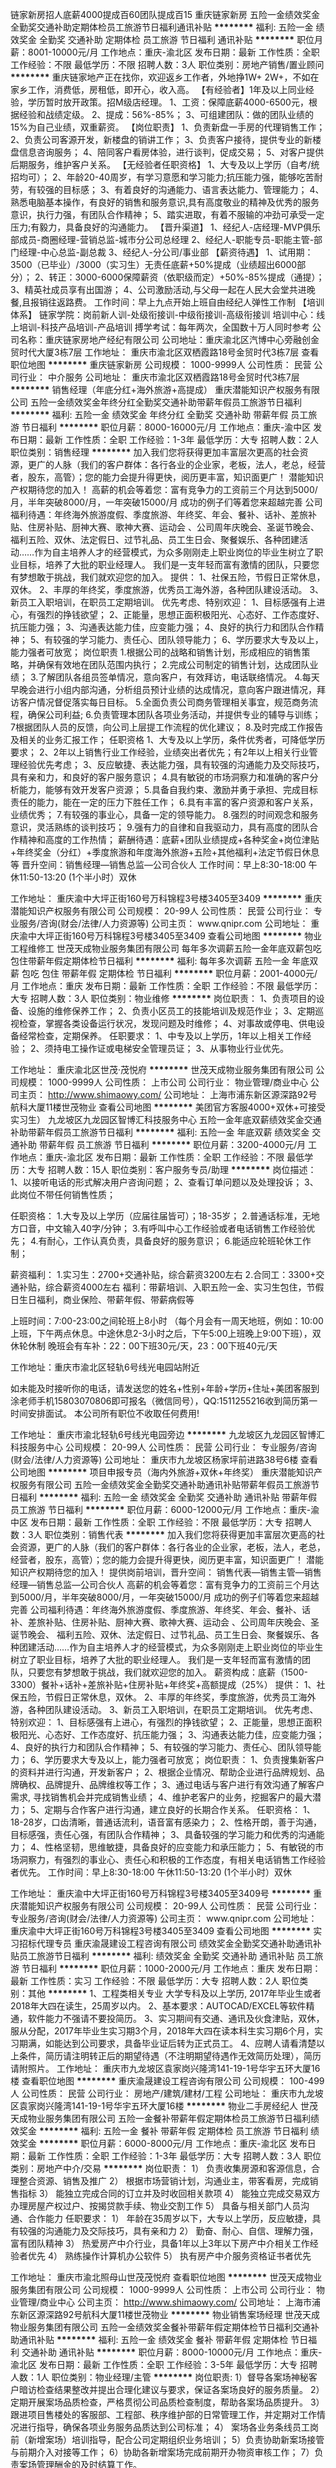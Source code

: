 链家新房招人底薪4000提成百60团队提成百15
重庆链家新房
五险一金绩效奖金全勤奖交通补助定期体检员工旅游节日福利通讯补贴
**********
福利:
五险一金
绩效奖金
全勤奖
交通补助
定期体检
员工旅游
节日福利
通讯补贴
**********
职位月薪：8001-10000元/月 
工作地点：重庆-渝北区
发布日期：最新
工作性质：全职
工作经验：不限
最低学历：不限
招聘人数：3人
职位类别：房地产销售/置业顾问
**********
重庆链家地产正在找你，欢迎返乡工作者，外地挣1W+ 2W+，不如在家乡工作，消费低，房租低，即开心，收入高。
【有经验者】1年及以上同业经验，学历暂时放开政策。招M级店经理。
1、工资：保障底薪4000-6500元，根据经验和战绩定级。
2、提成：56%-85%；
3、可组建团队：做的团队业绩的15%为自己业绩，双重薪资。
【岗位职责】
1、负责新盘一手房的代理销售工作；
2、负责公司客源开发，新楼盘的销讲工作；
3、负责客户接待，提供专业的新楼盘信息咨询服务；
4、陪同客户看房体验，进行谈判，促成交易；
5、对客户提供后期服务，维护客户关系。
【无经验者任职资格】
1、大专及以上学历（自考/统招均可）；
2、年龄20-40周岁，有学习意愿和学习能力;抗压能力强，能够吃苦耐劳，有较强的目标感；
3、有着良好的沟通能力、语言表达能力、管理能力；
4、熟悉电脑基本操作，有良好的销售和服务意识,具有高度敬业的精神及优秀的服务意识，执行力强，有团队合作精神；
5、踏实进取，有着不服输的冲劲可承受一定压力;有毅力，具备良好的沟通能力。
【晋升渠道】
1、经纪人-店经理-MVP俱乐部成员-商圈经理-营销总监-城市分公司总经理
2、经纪人-职能专员-职能主管-部门经理-中心总监-副总裁
3、经纪人-分公司/事业部
【薪资待遇】
1、试用期：3500（已毕业）/3000（实习生）无责任底薪+50%提成（业绩超出6000部分）；
2、转正：3000-6000保障薪资（依职级而定）+50%-85%提成（通提）；
3、精英社成员享有出国游；
4、公司激励活动,与父母一起在人民大会堂共进晚餐,且报销往返路费。
工作时间：早上九点开始上班自由经纪人弹性工作制
【培训体系】
链家学院：岗前新人训-处级衔接训-中级衔接训-高级衔接训
培训中心：线上培训-科技产品培训-产品培训
搏学考试：每年两次，全国数十万人同时参考
公司名称：重庆链家房地产经纪有限公司
公司地址：重庆渝北区汽博中心旁融创金贸时代大厦3栋7层
工作地址：
重庆市渝北区双栖霞路18号金贸时代3栋7层
查看职位地图
**********
重庆链家新房
公司规模：
1000-9999人
公司性质：
民营
公司行业：
中介服务
公司地址：
重庆市渝北区双栖霞路18号金贸时代3栋7层
**********
销售经理（年底分红+海外旅游+高提成）
重庆潜能知识产权服务有限公司
五险一金绩效奖金年终分红全勤奖交通补助带薪年假员工旅游节日福利
**********
福利:
五险一金
绩效奖金
年终分红
全勤奖
交通补助
带薪年假
员工旅游
节日福利
**********
职位月薪：8000-16000元/月 
工作地点：重庆-渝中区
发布日期：最新
工作性质：全职
工作经验：1-3年
最低学历：大专
招聘人数：2人
职位类别：销售经理
**********
加入我们您将获得更加丰富层次更高的社会资源，更广的人脉（我们的客户群体：各行各业的企业家，老板，法人，老总，经营者，股东，高管）；您的能力会提升得更快，阅历更丰富，知识面更广！
潜能知识产权期待您的加入！ 
 高薪的机会等着您：富有竞争力的工资前三个月达到5000/月，半年突破8000/月，一年突破15000/月 成功的例子们等着您来超越完善 
公司福利待遇：年终海外旅游度假、季度旅游、年终奖、年会、餐补、话补、差旅补贴、住房补贴、厨神大赛、歌神大赛、运动会 、公司周年庆晚会、圣诞节晚会、 福利五险、双休、法定假日、过节礼品、员工生日会、聚餐娱乐、各种团建活动……作为自主培养人才的经营模式，为众多刚刚走上职业岗位的毕业生树立了职业目标，培养了大批的职业经理人。
我们是一支年轻而富有激情的团队，只要您有梦想敢于挑战，我们就欢迎您的加入。
提供：
1、社保五险，节假日正常休息，双休。   
2、丰厚的年终奖，季度旅游，优秀员工海外游，各种团队建设活动。
3、新员工入职培训，在职员工定期培训。
优先考虑、特别欢迎：
1、目标感强有上进心，有强烈的挣钱欲望；
2、正能量，思想正面积极阳光、心态好、工作态度好、抗压能力强；
3、沟通表达能力佳，应变能力强；
4、良好的执行力和团队合作精神；
5、有较强的学习能力、责任心、团队领导能力；
6、学历要求大专及以上，能力强者可放宽；
岗位职责
1.根据公司的战略和销售计划，形成相应的销售策略，并确保有效地在团队范围内执行；
2.完成公司制定的销售计划，达成团队业绩；
3.了解团队各组员签单情况，意向客户，有效拜访，电话联络情况。
4.每天早晚会进行小组内部沟通，分析组员预计业绩的达成情况，意向客户跟进情况，拜访客户情况督促落实每日目标。
5.全面负责公司商务管理相关事宜，规范商务流程，确保公司利益;
6.负责管理本团队各项业务活动，并提供专业的辅导与训练；
7根据团队人员的反馈，向公司上层提工作流程的优化建议；
8.及时完成工作报告及相关的业务汇报工作；
任职资格
1、大专及以上学历，条件优秀者，可降低学历要求；
2、2年以上销售行业工作经验，业绩突出者优先；有2年以上相关行业管理经验优先考虑；
3、反应敏捷、表达能力强，具有较强的沟通能力及交际技巧，具有亲和力，和良好的客户服务意识；
4.具有敏锐的市场洞察力和准确的客户分析能力，能够有效开发客户资源；
5.具备自我约束、激励并勇于承担、完成目标责任的能力，能在一定的压力下胜任工作；
6.具有丰富的客户资源和客户关系，业绩优秀；
7.有较强的事业心，具备一定的领导能力。
8.强烈的时间观念和服务意识，灵活熟练的谈判技巧；
9.强有力的自律和自我驱动力，具有高度的团队合作精神和高度的工作热情；
薪酬待遇：底薪+团队业绩提成+各种奖金+岗位津贴+年终奖金（分红）+季度旅游和年度海外旅游+五险+其他福利+法定节假日休息等
晋升空间：销售经理—销售总监—公司合伙人
工作时间：早上8:30-18:00  午休11:50-13:20 (1个半小时）双休

工作地址：
重庆渝中大坪正街160号万科锦程3号楼3405至3409
**********
重庆潜能知识产权服务有限公司
公司规模：
20-99人
公司性质：
民营
公司行业：
专业服务/咨询(财会/法律/人力资源等)
公司主页：
www.qnipr.com
公司地址：
重庆渝中大坪正街160号万科锦程3号楼3405至3409
查看公司地图
**********
物业工程维修工
世茂天成物业服务集团有限公司
每年多次调薪五险一金年底双薪包吃包住带薪年假定期体检节日福利
**********
福利:
每年多次调薪
五险一金
年底双薪
包吃
包住
带薪年假
定期体检
节日福利
**********
职位月薪：2001-4000元/月 
工作地点：重庆
发布日期：最新
工作性质：全职
工作经验：不限
最低学历：大专
招聘人数：3人
职位类别：物业维修
**********
岗位职责：
1、负责项目的设备、设施的维修保养工作；
2、负责小区员工的技能培训及规范作业；
3、定期巡视检查，掌握各类设备运行状况，发现问题及时维修；
4、对事故或停电、供电设备经常检查，定期保养。
任职要求：
1、中专及以上学历，1年以上相关工作经验；
2、须持电工操作证或电梯安全管理员证；
3、从事物业行业优先。

工作地址：
重庆渝北区世茂·茂悦府
**********
世茂天成物业服务集团有限公司
公司规模：
1000-9999人
公司性质：
上市公司
公司行业：
物业管理/商业中心
公司主页：
http://www.shimaowy.com/
公司地址：
上海市浦东新区源深路92号航科大厦11楼世茂物业
查看公司地图
**********
美团官方客服4000+双休+可接受实习生）
九龙坡区九龙园区智博汇科技服务中心
五险一金年底双薪绩效奖金交通补助带薪年假员工旅游节日福利
**********
福利:
五险一金
年底双薪
绩效奖金
交通补助
带薪年假
员工旅游
节日福利
**********
职位月薪：3200-4000元/月 
工作地点：重庆-渝北区
发布日期：最新
工作性质：全职
工作经验：不限
最低学历：大专
招聘人数：15人
职位类别：客户服务专员/助理
**********
岗位描述：
1、以接听电话的形式解决用户咨询问题；
2、查看订单问题以及处理投诉；
3、此岗位不带任何销售性质；

任职资格：
1.大专及以上学历（应届往届皆可）；18-35岁；
2.普通话标准，无地方口音，中文输入40字/分钟；
3.有呼叫中心工作经验或者电话销售工作经验优先；
4.有耐心，工作认真负责，具备良好的服务意识；
6.能适应轮班轮休工作制；

薪资福利：
1.实习生：2700+交通补贴，综合薪资3200左右
2.合同工：3300+交通补贴，综合薪资4000左右
福利：带薪培训、入职五险一金、实习生包住，节假日生日福利，商业保险、带薪年假、带薪病假等

上班时间：7:00-23:00之间轮班上8小时
（每个月会有一周天地班，例如：10:00上班，下午两点休息。中途休息2-3小时之后，下午5:00上班晚上9:00下班），双休轮休制
晚班会有车补：22：00下班30元/天，23：00下班40元/天

工作地址：重庆市渝北区轻轨6号线光电园站附近

如未能及时接听你的电话，请发送您的姓名+性别+年龄+学历+住址+美团客服到涂老师手机15803070806即可报名（微信同号），QQ:1511255216收到简历第一时间安排面试。
本公司所有职位不收取任何费用!

工作地址：
重庆市渝北轻轨6号线光电园旁边
**********
九龙坡区九龙园区智博汇科技服务中心
公司规模：
20-99人
公司性质：
民营
公司行业：
专业服务/咨询(财会/法律/人力资源等)
公司地址：
重庆市九龙坡区杨家坪前进路38号6楼
查看公司地图
**********
项目申报专员（海内外旅游+双休+年终奖）
重庆潜能知识产权服务有限公司
五险一金绩效奖金全勤奖交通补助通讯补贴带薪年假员工旅游节日福利
**********
福利:
五险一金
绩效奖金
全勤奖
交通补助
通讯补贴
带薪年假
员工旅游
节日福利
**********
职位月薪：6000-12000元/月 
工作地点：重庆-渝中区
发布日期：最新
工作性质：全职
工作经验：不限
最低学历：大专
招聘人数：3人
职位类别：销售代表
**********
加入我们您将获得更加丰富层次更高的社会资源，更广的人脉（我们的客户群体：各行各业的企业家，老板，法人，老总，经营者，股东，高管）；您的能力会提升得更快，阅历更丰富，知识面更广！
潜能知识产权期待您的加入！ 
 提供岗前培训，晋升空间：    销售代表—销售主管—销售经理—销售总监—公司合伙人
高薪的机会等着您：富有竞争力的工资前三个月达到5000/月，半年突破8000/月，一年突破15000/月 成功的例子们等着您来超越完善 
公司福利待遇：年终海外旅游度假、季度旅游、年终奖、年会、餐补、话补、差旅补贴、住房补贴、厨神大赛、歌神大赛、运动会 、公司周年庆晚会、圣诞节晚会、 福利五险、双休、法定假日、过节礼品、员工生日会、聚餐娱乐、各种团建活动……作为自主培养人才的经营模式，为众多刚刚走上职业岗位的毕业生树立了职业目标，培养了大批的职业经理人。
我们是一支年轻而富有激情的团队，只要您有梦想敢于挑战，我们就欢迎您的加入。
薪资构成：底薪（1500-3300）餐补+话补+差旅补贴+住房补贴+年终奖+高额提成（25%）
提供：
1、社保五险，节假日正常休息，双休。   
2、丰厚的年终奖，季度旅游，优秀员工海外游，各种团队建设活动。
3、新员工入职培训，在职员工定期培训。
优先考虑、特别欢迎：
1、目标感强有上进心，有强烈的挣钱欲望；
2、正能量，思想正面积极阳光、心态好、工作态度好、抗压能力强；
3、沟通表达能力佳，应变能力强；
4、良好的执行力和团队合作精神；
5、有较强的学习能力、责任心、团队领导能力；
6、学历要求大专及以上，能力强者可放宽；
岗位职责：
1、负责搜集新客户的资料并进行沟通，开发新客户；
2、根据企业情况、帮助企业进行品牌规划、品牌确权、品牌提升、品牌维权等工作；
3、通过电话与客户进行有效沟通了解客户需求, 寻找销售机会并完成销售业绩；
4、维护老客户的业务，挖掘客户的最大潜力；
5、定期与合作客户进行沟通，建立良好的长期合作关系。
任职资格：
1、18-28岁，口齿清晰，普通话流利，语音富有感染力；
2、性格开朗，善于沟通，目标感强，责任心强，有团队合作精神；
3、具备较强的学习能力和优秀的沟通能力；
4、性格坚韧，思维敏捷，具备良好的应变能力和承压能力；
5、有敏锐的市场洞察力，有强烈的事业心、责任心和积极的工作态度，有相关电话销售工作经验者优先。
工作时间：早上8:30-18:00  午休11:50-13:20 (1个半小时）双休
 
工作地址：
重庆渝中大坪正街160号万科锦程3号楼3405至3409号
**********
重庆潜能知识产权服务有限公司
公司规模：
20-99人
公司性质：
民营
公司行业：
专业服务/咨询(财会/法律/人力资源等)
公司主页：
www.qnipr.com
公司地址：
重庆渝中大坪正街160号万科锦程3号楼3405至3409
查看公司地图
**********
实习招标代理专员
重庆渝晟建设工程咨询有限公司
绩效奖金全勤奖交通补助通讯补贴员工旅游节日福利
**********
福利:
绩效奖金
全勤奖
交通补助
通讯补贴
员工旅游
节日福利
**********
职位月薪：1000-2000元/月 
工作地点：重庆
发布日期：最新
工作性质：实习
工作经验：不限
最低学历：大专
招聘人数：2人
职位类别：其他
**********
1、工程类相关专业 大学专科及以上学历, 2017年毕业生或者2018年大四在读生，25周岁以内。
2、基本要求：AUTOCAD/EXCEL等软件精通，软件能力不强请不要投简历。
3、实习期间有交通、通讯及伙食津贴，双休，服从分配，2017年毕业生实习期3个月，2018年大四在读本科生实习期6个月，实习期满，如能达到公司要求，具备毕业证后转为正式员工。
4、应聘人请看清楚以上条件，简历请注明转正后的期望待遇（不注明期望待遇作无效简历处理），简历请附照片。
工作地址：
重庆市九龙坡区袁家岗兴隆湾141-19-1号华宇五环大厦16楼
查看职位地图
**********
重庆渝晟建设工程咨询有限公司
公司规模：
100-499人
公司性质：
民营
公司行业：
房地产/建筑/建材/工程
公司地址：
重庆市九龙坡区袁家岗兴隆湾141-19-1号华宇五环大厦16楼
**********
物业二手房经纪人
世茂天成物业服务集团有限公司
五险一金餐补带薪年假定期体检员工旅游节日福利绩效奖金
**********
福利:
五险一金
餐补
带薪年假
定期体检
员工旅游
节日福利
绩效奖金
**********
职位月薪：6000-8000元/月 
工作地点：重庆-渝北区
发布日期：最新
工作性质：全职
工作经验：1-3年
最低学历：大专
招聘人数：3人
职位类别：房地产中介/交易
**********
岗位职责：
1） 负责收集房源和客源信息，合理整合资源、销售及推广
2） 根据市场营销计划，沟通业主，带客看房，完成销售指标
3） 能独立完成合同的订立并及时收回相关款项
4） 能独立完成交易双方办理房屋产权过户、按揭贷款手续、物业交割工作
5） 具备与相关部门人员沟通、合作能力
 任职要求：
1） 年龄在35周岁以下，大专以上学历，反应敏捷，具有较强的沟通能力及交际技巧，具有亲和力
2） 勤奋、耐心、自信、理解力强，富有团队精神
3） 热爱房产中介行业，具备1年以上3年以下房产中介相关工作经验者优先
4） 熟练操作计算机办公软件
5） 执有房产中介服务资格证书者优先

工作地址：
重庆市渝北照母山世茂茂悦府
查看职位地图
**********
世茂天成物业服务集团有限公司
公司规模：
1000-9999人
公司性质：
上市公司
公司行业：
物业管理/商业中心
公司主页：
http://www.shimaowy.com/
公司地址：
上海市浦东新区源深路92号航科大厦11楼世茂物业
**********
物业销售案场经理
世茂天成物业服务集团有限公司
五险一金绩效奖金餐补带薪年假定期体检节日福利交通补助通讯补贴
**********
福利:
五险一金
绩效奖金
餐补
带薪年假
定期体检
节日福利
交通补助
通讯补贴
**********
职位月薪：8000-10000元/月 
工作地点：重庆-渝北区
发布日期：最新
工作性质：全职
工作经验：3-5年
最低学历：大专
招聘人数：1人
职位类别：物业经理/主管
**********
岗位职责:
1）督导各案场神秘客户暗访检查结果整改并提出合理化建议与要求，保证各案场良好的服务质量。
2）定期开展案场品质检查，严格贯彻公司品质检查制度，帮助各案场品质提升。
3）跟进项目售楼处的客服部、工程部、秩序维护部的日常管理工作，并定期对工作情况进行指导，确保各项业务服务品质达到公司标准；
4） 案场各业务条线员工岗前（新增案场）培训指导，配合公司定期组织业务培训；
5）负责协助新案场接管与前期介入对接等工作；
6）协助各新增案场完成前期开办物资审核工作；
7）负责案场管理酬金的及时结算工作。

任职资格:
1、40岁以下，大学专科及以上，酒店管理类相关专业优先；
2、酒店或物业案场管理3年以上工作经验者优先；
3、性格开朗、积极主动、责任心强、工作严谨，具有良好的能力和语言文字表达能力；
4、具备较强工作承压能力。
工作地址：
重庆市渝北区金州大道世茂茂悦府售楼中心
查看职位地图
**********
世茂天成物业服务集团有限公司
公司规模：
1000-9999人
公司性质：
上市公司
公司行业：
物业管理/商业中心
公司主页：
http://www.shimaowy.com/
公司地址：
上海市浦东新区源深路92号航科大厦11楼世茂物业
**********
光电园客服文员3000-4000+工作餐+车补A
九龙坡区九龙园区智博汇科技服务中心
五险一金绩效奖金包吃交通补助带薪年假高温补贴节日福利
**********
福利:
五险一金
绩效奖金
包吃
交通补助
带薪年假
高温补贴
节日福利
**********
职位月薪：3000-4000元/月 
工作地点：重庆-渝北区
发布日期：最新
工作性质：全职
工作经验：不限
最低学历：大专
招聘人数：10人
职位类别：客户服务专员/助理
**********
岗位职责:
1、接听400来电，负责全国客户的来电咨询受理； 
2、负责客户贷前、贷中、贷后的咨询服务； 
3、负责受理投诉，与相关部门对接并处理投诉，保障客户满意度； 
4、负责对客户的问题进行跟踪、反馈与评分； 
5、负责客户满意度的调查及贷后回访。
任职要求:
1、专科及以上学历，年龄20-30岁，健康开朗； 
2、普通话标准（全国客户），较强的语言组织、沟通能力； 
3、个性开朗、有分析应变能力，具有团队意识，具备相关职业素养； 
4、注重沟通有耐心，知客户所需，解客户所问； 
工作地点：渝北光电园轻轨站旁
上班时间：9:00-18:00:；14:00-22:00  ( 22:00后下班有30元/天车补)
薪资待遇：3000-4000+车补
非销售岗位，双休轮休制，入职购买五险一金，免费提供工作餐。
面试报名：
如未能及时接听你的电话，请发送您的姓名+性别+年龄+学历+400客服到陈老师手机15823090589即可报名（QQ微信同号），收到简历第一时间安排面试。
本公司所有职位不收取任何费用!

工作地址：
重庆市九渝北光电园轻轨站旁
**********
九龙坡区九龙园区智博汇科技服务中心
公司规模：
20-99人
公司性质：
民营
公司行业：
专业服务/咨询(财会/法律/人力资源等)
公司地址：
重庆市九龙坡区杨家坪前进路38号6楼
查看公司地图
**********
实习造价员
重庆渝晟建设工程咨询有限公司
绩效奖金全勤奖交通补助通讯补贴员工旅游节日福利
**********
福利:
绩效奖金
全勤奖
交通补助
通讯补贴
员工旅游
节日福利
**********
职位月薪：1000-2000元/月 
工作地点：重庆
发布日期：最新
工作性质：实习
工作经验：不限
最低学历：大专
招聘人数：5人
职位类别：工程造价/预结算
**********
1、工程类相关专业 大学专科及以上学历, 2017年毕业生或者2018年大四在读生，25周岁以内。
2、基本要求：AUTOCAD/天正，广联达等绘图软件精通，软件能力不强请不要投简历。
3、实习期间有交通、通讯及伙食津贴，双休，服从分配，实习期9个月，实习期满，如能达到公司要求，具备毕业证后转为正式员工。
4、应聘人请看清楚以上条件，简历请注明转正后的期望待遇（不注明期望待遇作无效简历处理），简历请附照片。
工作地址：
重庆市九龙坡区袁家岗兴隆湾141-19-1号华宇五环大厦16楼
查看职位地图
**********
重庆渝晟建设工程咨询有限公司
公司规模：
100-499人
公司性质：
民营
公司行业：
房地产/建筑/建材/工程
公司地址：
重庆市九龙坡区袁家岗兴隆湾141-19-1号华宇五环大厦16楼
**********
安装造价员
重庆渝晟建设工程咨询有限公司
五险一金绩效奖金全勤奖通讯补贴带薪年假员工旅游弹性工作年终分红
**********
福利:
五险一金
绩效奖金
全勤奖
通讯补贴
带薪年假
员工旅游
弹性工作
年终分红
**********
职位月薪：2001-4000元/月 
工作地点：重庆
发布日期：最新
工作性质：全职
工作经验：不限
最低学历：大专
招聘人数：5人
职位类别：工程造价/预结算
**********
1.工程类大专以上学历35岁以内，，必须有毕业以后1年以上工作经验。
2.能熟练运用广联达等预算软件，AutoCAD绘图软件。
3.必须有咨询公司工作经验，底薪吧+提成，待遇面议。

工作地址：
重庆市九龙坡区袁家岗兴隆湾141-19-1号华宇五环大厦16楼
**********
重庆渝晟建设工程咨询有限公司
公司规模：
100-499人
公司性质：
民营
公司行业：
房地产/建筑/建材/工程
公司地址：
重庆市九龙坡区袁家岗兴隆湾141-19-1号华宇五环大厦16楼
查看公司地图
**********
世茂招保安
世茂天成物业服务集团有限公司
年底双薪加班补助包住餐补带薪年假高温补贴节日福利
**********
福利:
年底双薪
加班补助
包住
餐补
带薪年假
高温补贴
节日福利
**********
职位月薪：4001-6000元/月 
工作地点：重庆-渝北区
发布日期：最新
工作性质：全职
工作经验：1年以下
最低学历：高中
招聘人数：25人
职位类别：其他
**********
岗位职责：
1、确实掌握安全事宜，服勤于大门前、大厅内、后门及各指定之警卫岗；
2、遵行保安经理之指示，服勤安全警卫勤务，确保财产与顾客安全。
任职要求：
1、18—40周岁，身高170CM以上，身体健康，容貌端正；
2、熟悉安全制度及安全器材使用、意外事件及紧急事故之预防与安排；
3、良好的亲和力，退伍军人优先考虑。
工作时间：两班倒，12小时，购买五险，包住宿，薪资税前3800以上。
工作地点：世茂茂悦府
工作地址：重庆市渝北区照母山世茂茂悦府
乘车路线:3号线金童路站、6号线康庄站乘坐625至约克郡下车。
工作地址： 重庆市渝北区照母山世茂茂悦府
工作地址：
重庆市渝北区照母山世茂茂悦府
**********
世茂天成物业服务集团有限公司
公司规模：
1000-9999人
公司性质：
上市公司
公司行业：
物业管理/商业中心
公司主页：
http://www.shimaowy.com/
公司地址：
上海市浦东新区源深路92号航科大厦11楼世茂物业
查看公司地图
**********
品牌策划（无责底薪+高提成+双休+季度游）
重庆潜能知识产权服务有限公司
住房补贴五险一金绩效奖金全勤奖交通补助通讯补贴员工旅游节日福利
**********
福利:
住房补贴
五险一金
绩效奖金
全勤奖
交通补助
通讯补贴
员工旅游
节日福利
**********
职位月薪：8001-10000元/月 
工作地点：重庆
发布日期：最新
工作性质：全职
工作经验：无经验
最低学历：大专
招聘人数：2人
职位类别：销售代表
**********
加入我们您将获得更加丰富层次更高的社会资源，更广的人脉（我们的客户群体：各行各业的企业家，老板，法人，老总，经营者，股东，高管）；您的能力会提升得更快，阅历更丰富，知识面更广！
潜能知识产权期待您的加入！ 
 提供岗前培训，晋升空间：    销售代表—销售主管—销售经理—销售总监—公司合伙人
高薪的机会等着您：富有竞争力的工资前三个月达到5000/月，半年突破8000/月，一年突破15000/月 成功的例子们等着您来超越完善 
公司福利待遇：年终海外旅游度假、季度旅游、年终奖、年会、餐补、话补、差旅补贴、住房补贴、厨神大赛、歌神大赛、运动会 、公司周年庆晚会、圣诞节晚会、 福利五险、双休、法定假日、过节礼品、员工生日会、聚餐娱乐、各种团建活动……作为自主培养人才的经营模式，为众多刚刚走上职业岗位的毕业生树立了职业目标，培养了大批的职业经理人。
我们是一支年轻而富有激情的团队，只要您有梦想敢于挑战，我们就欢迎您的加入。

岗位职责：
1、根据企业情况、帮助企业进行品牌规划、品牌确权、品牌提升、项目申报、品牌维权等工作；
2、负责搜集新客户的资料并进行沟通，拓展新客户，为客户提供专业品牌服务；
3、通过电话与客户进行有效沟通了解客户需求, 寻找销售机会并完成销售业绩；
4、维护老客户的业务，挖掘客户的最大潜力；
5、定期与合作客户进行沟通，建立良好的长期合作关系；
6、有同行业工作经验优先（公司将提供专业系统岗前带薪培训）。
任职资格：
1、18-28岁，口齿清晰，语音富有感染力；
2、性格开朗，善于沟通，目标感强，责任心强，有团队合作精神；
3、具备较强的学习能力和优秀的沟通能力；
4、性格坚韧，思维敏捷，具备良好的应变能力和承压能力；
5、有敏锐的市场洞察力，有强烈的事业心、责任心和积极的工作态度，有相关电话销售工作经验者优先。
薪资构成：底薪（1500-3300）餐补+话补+差旅补贴+住房补贴+年终奖+高额提成（25%）
提供：
1、社保五险，节假日正常休息，双休。   
2、丰厚的年终奖，季度旅游，优秀员工海外游，各种团队建设活动。
3、新员工入职培训，在职员工定期培训。
工作时间：早上8:30-18:00  午休11:50-13:20 (1个半小时）双休
工作地址：
重庆渝中大坪正街160号万科锦程3号楼3405至3409号
**********
重庆潜能知识产权服务有限公司
公司规模：
20-99人
公司性质：
民营
公司行业：
专业服务/咨询(财会/法律/人力资源等)
公司主页：
www.qnipr.com
公司地址：
重庆渝中大坪正街160号万科锦程3号楼3405至3409
查看公司地图
**********
世茂招保安4000以上
世茂天成物业服务集团有限公司
加班补助包住餐补带薪年假高温补贴节日福利
**********
福利:
加班补助
包住
餐补
带薪年假
高温补贴
节日福利
**********
职位月薪：4001-6000元/月 
工作地点：重庆-渝北区
发布日期：最新
工作性质：全职
工作经验：不限
最低学历：不限
招聘人数：20人
职位类别：其他
**********
岗位职责：
1、确实掌握安全事宜，服勤于大门前、大厅内、后门及各指定之警卫岗；
2、遵行保安经理之指示，服勤安全警卫勤务，确保财产与顾客安全。
任职要求：
1、18—40周岁，身高170CM以上，身体健康，容貌端正；
2、熟悉安全制度及安全器材使用、意外事件及紧急事故之预防与安排；
3、良好的亲和力，退伍军人优先考虑。
工作时间：两班倒，12小时，购买五险，包住宿，薪资税前3800以上。
工作地点：世茂茂悦府
工作地址：重庆市渝北区照母山世茂茂悦府
乘车路线:3号线金童路站、6号线康庄站乘坐625至约克郡下车。
工作地址 重庆市渝北区照母山世茂茂悦府
工作地址：
重庆市渝北区照母山世茂茂悦府
**********
世茂天成物业服务集团有限公司
公司规模：
1000-9999人
公司性质：
上市公司
公司行业：
物业管理/商业中心
公司主页：
http://www.shimaowy.com/
公司地址：
上海市浦东新区源深路92号航科大厦11楼世茂物业
查看公司地图
**********
人事行政专员
世茂天成物业服务集团有限公司
五险一金绩效奖金餐补通讯补贴带薪年假定期体检节日福利员工旅游
**********
福利:
五险一金
绩效奖金
餐补
通讯补贴
带薪年假
定期体检
节日福利
员工旅游
**********
职位月薪：4000-4500元/月 
工作地点：重庆
发布日期：最新
工作性质：全职
工作经验：1-3年
最低学历：大专
招聘人数：1人
职位类别：人力资源专员/助理
**********
岗位职责：
1、协助上级履行和解释人事政策，确保人事政策和制度在项目得到贯彻落实。
2、负责项目员工入职、离职、调动、转正手续办理，确保员工异动按照总公司人事制度规范化操作。
3、负责项目员工社保公积金办理，并做好相关年检工作，维护与政府社保中心等劳动部门关系，确保公司福利制度符合国家政策。
4、负责项目员工档案管理，维护员工关系，避免员工劳动争议发生。
5、负责项目其他人事类基础工作。

任职要求：
1、25岁以上，大专及以上学历。
2、二年以上工作经验，有相关经验者优先。
3、熟练使用办公软件，了解制图类软件。
4、性格开朗、积极主动、责任心强、忠诚守信、工作严谨，具有很好的语言文字表达及沟通能力。
5、具备较强工作承压能力。

工作地址：
重庆市北部新区重光立交旁世茂茂悦府物业服务中心
查看职位地图
**********
世茂天成物业服务集团有限公司
公司规模：
1000-9999人
公司性质：
上市公司
公司行业：
物业管理/商业中心
公司主页：
http://www.shimaowy.com/
公司地址：
上海市浦东新区源深路92号航科大厦11楼世茂物业
**********
物业工程主管
世茂天成物业服务集团有限公司
五险一金绩效奖金餐补通讯补贴带薪年假定期体检节日福利员工旅游
**********
福利:
五险一金
绩效奖金
餐补
通讯补贴
带薪年假
定期体检
节日福利
员工旅游
**********
职位月薪：6000-8000元/月 
工作地点：重庆
发布日期：最新
工作性质：全职
工作经验：1-3年
最低学历：大专
招聘人数：1人
职位类别：物业经理/主管
**********
岗位职责:
1、负责制定小区设备设施年度保养计划，按计划进行对设备设施进行保养；
2、负责工程部日常工作正常开展；
3、熟悉高低压系统的配电、电梯、照明、设备控制；弱电系统、消防报警等系统的工作原理；
4、负责核对能耗抄录的准确性和落实节能降耗工作。
5、负责制定工程部年度培训计划，并按计划负责对员工进行培训；
6、负责与开发商及设备外包单位沟通协调工作，能承受一定的工作压力。

任职资格:
1、45岁以下，土木、电气、暖通设备、工民建、电气等相关专业，持相关上岗证书（电工高压操作证、特种操作证）；
2、3年以上工程及设备维护方面工作经验，1年以上该职位工作经验；有20万平米以上项目物业工程管理及前期介入经验优先；
3、对强弱电、空调、给排水、综合维修等机电设备有全面的了解，且有电气暖通、给排水、土建、机械某一项专业特长；
4、具有系统故障诊断和处理各类突发事件能力，具有较强的组织及协调管理能力，敬业，有服务精神。

工作地址：
重庆市北部新区重光立交旁世茂茂悦府物业服务中心
**********
世茂天成物业服务集团有限公司
公司规模：
1000-9999人
公司性质：
上市公司
公司行业：
物业管理/商业中心
公司主页：
http://www.shimaowy.com/
公司地址：
上海市浦东新区源深路92号航科大厦11楼世茂物业
查看公司地图
**********
美团人工在线客服+车补、六险一金s
九龙坡区九龙园区智博汇科技服务中心
绩效奖金带薪年假交通补助五险一金包住定期体检
**********
福利:
绩效奖金
带薪年假
交通补助
五险一金
包住
定期体检
**********
职位月薪：3300-4000元/月 
工作地点：重庆
发布日期：最新
工作性质：全职
工作经验：不限
最低学历：大专
招聘人数：10人
职位类别：客户咨询热线/呼叫中心人员
**********
1.美团官方客户服务中心热线电话的接听，处理催单、投诉等
2.联系骑手和商家，在工作中做好详细记录；不带有销售性质
任职资格：
1. 18-35岁，大专及以上学历（应届往届皆可）
2. 普通话标准，中文输入40字/分钟
3.有呼叫中心工作经验或者电话销售工作经验优先；
4.有耐心，工作认真负责，具备良好的服务意识；
6.能适应轮班轮休制工作

薪资福利：
1.实习生（未毕业）：2700+交通补贴（包住）综合工资3000左右
2.合同工（拿到毕业证的）：3300+交通补贴 综合工资4000左右
3.带薪培训、入职五险一金、商业保险、带薪年假、带薪病假等

上班时间：9:00-23:00之间轮班上8-9个小时（每个月会有一周天地班，例如：10:00上班下午两点休息。中途休息2-3小时之后，下午5:00上班晚上9:00下班），双休轮休制
晚班会有车补：22：00下班30元/天，23：00下班40元/天

工作地址：重庆市渝北区轻轨6号线光电园站附近
可编辑短信“姓名+住址+学历+年龄+美团客服”发送到15823090589（微信 ）手机进行报名咨询

工作地址：
重庆市渝北光电园
查看职位地图
**********
九龙坡区九龙园区智博汇科技服务中心
公司规模：
20-99人
公司性质：
民营
公司行业：
专业服务/咨询(财会/法律/人力资源等)
公司地址：
重庆市九龙坡区杨家坪前进路38号6楼
**********
财务会计
重庆飞世达财务咨询有限公司
五险一金年底双薪绩效奖金年终分红全勤奖餐补通讯补贴带薪年假
**********
福利:
五险一金
年底双薪
绩效奖金
年终分红
全勤奖
餐补
通讯补贴
带薪年假
**********
职位月薪：3500-5000元/月 
工作地点：重庆-南岸区
发布日期：最新
工作性质：全职
工作经验：1-3年
最低学历：大专
招聘人数：3人
职位类别：会计/会计师
**********
岗位职责：1.日常的账务处理，编制记账凭证。2.审核系统生成财务报表，监控客户各项财务指标。3.月报、季报、年报的纳税申报。4.新客户的国、地税税务报道。5.整理装订记账凭证，保管尚未移交的财务资料，月末收单。6.与客户定期沟通及时反映意见，保持良好的服务态度。    

任职要求：1、会计相关专业，大专以上学历；2、1年以上会计经验，应届毕业生特别优秀的条件可放宽；3、认真细致，爱岗敬业，吃苦耐劳，有良好的职业操守；4、思维敏捷，接受能力强，能独立思考，善于总结工作经验；5、熟练应用财务及Office办公软件，对金蝶、用友等财务系统有实际操作者优先；6、具有良好的沟通能力；7、有会计从业资格证书，同时具备会计初级资格证者优先考虑；7、优秀员工可持股；9、工作时间 周一至周五 8：30-17：00  双休、节假日正常休息。

工作地址：
重庆市南岸区南坪西路32号24栋26-5号
**********
重庆飞世达财务咨询有限公司
公司规模：
20人以下
公司性质：
民营
公司行业：
专业服务/咨询(财会/法律/人力资源等)
公司地址：
重庆市南岸区南坪西路32号33栋8-1号
查看公司地图
**********
会计助理
重庆飞世达财务咨询有限公司
五险一金年底双薪绩效奖金全勤奖餐补通讯补贴带薪年假
**********
福利:
五险一金
年底双薪
绩效奖金
全勤奖
餐补
通讯补贴
带薪年假
**********
职位月薪：2500-3500元/月 
工作地点：重庆-南岸区
发布日期：最新
工作性质：全职
工作经验：1-3年
最低学历：大专
招聘人数：2人
职位类别：财务助理
**********
岗位职责：
配合及协助主办会计处理财务、工商、税务方面的事务，及时完成领导交办的其它工作，优秀会计助理可以转为会计岗位。

任职要求：
1、会计相关专业，专科及以上学历；；
2、1年以上工作经验，含分岗位会计或出纳工作经验（应届生能胜任工作的也可以考虑）；
3、认真细致，爱岗敬业，吃苦耐劳，有良好的职业操守；
4、熟练应用财务及Office办公软件；
5、具有良好的沟通能力、团队合作精神，服从工作安排；
6、有会计从业资格证书，同时具备会计职称资格证者优先考虑；
7、工作时间 周一至周五 8：30-17：00  双休、节假日正常休息；

工作地址：
重庆市南岸区南坪西路32号24栋26-5号
**********
重庆飞世达财务咨询有限公司
公司规模：
20人以下
公司性质：
民营
公司行业：
专业服务/咨询(财会/法律/人力资源等)
公司地址：
重庆市南岸区南坪西路32号33栋8-1号
查看公司地图
**********
项目申报专员
重庆市巨邦辰源生产力促进中心有限责任公司
绩效奖金年终分红节日福利弹性工作
**********
福利:
绩效奖金
年终分红
节日福利
弹性工作
**********
职位月薪：4001-6000元/月 
工作地点：重庆
发布日期：最近
工作性质：全职
工作经验：不限
最低学历：本科
招聘人数：5人
职位类别：咨询顾问/咨询员
**********
岗位职责：
1、了解行业动态及相关部委的政策，并搜集有价值的行业信息及政策信息，熟知与企业相关的各类国家和地方优惠、扶持、奖励政策信息；
2、为企业客户提供技术创新、科技成果转化、资本市场融资上市等咨询服务；
3、针对企业客户的需求，协调并整合公司资源，编制项目申报的方案，并交领导审批；
4、协助企业客户进行项目材料整理和编写，帮助其通过项目申报；
5、建立项目申报资料库，分类、归档、整理；
6、负责与企业方日常沟通与联络。

任职要求
1、本科以上学历，专业不限；
2、具有销售工作或企业服务经验与项目运营、项目申报工作经验；
3、文字功底扎实，能够独立完成项目书编制工作；
4、反应敏捷，逻辑性强，做事认真、严谨，善于学习，协调、沟通能力强，能承受一定工作压力；
5、具有良好的职业素养，对自己严格要求，有团队协作精神；
6、有政府项目申报经验及资源者优先。

福利待遇：
1、本职位薪酬为：无责任底薪+业绩奖金+年终奖；
2、公司提供5险，双休和正常节假日按国家规定执行，日常实行8小时工作制；
3、公司按国家规定提供各种带薪休假；
4、公司将提供有竞争力的薪资待遇和更加广阔的学习空间。

工作地址：
重庆市江北区金源路53号通用时代C幢6-2
查看职位地图
**********
重庆市巨邦辰源生产力促进中心有限责任公司
公司规模：
20人以下
公司性质：
民营
公司行业：
专业服务/咨询(财会/法律/人力资源等)
公司主页：
http://www.cgland.org/
公司地址：
重庆市江北区金源路53号通用时代C幢6-2
**********
物业二手房经纪人（租售顾问）
世茂天成物业服务集团有限公司
五险一金年底双薪绩效奖金加班补助餐补采暖补贴带薪年假节日福利
**********
福利:
五险一金
年底双薪
绩效奖金
加班补助
餐补
采暖补贴
带薪年假
节日福利
**********
职位月薪：6001-8000元/月 
工作地点：重庆
发布日期：最新
工作性质：全职
工作经验：不限
最低学历：不限
招聘人数：12人
职位类别：房地产中介/交易
**********
岗位职责：
1） 负责收集房源和客源信息，合理整合资源、销售及推广
2） 根据市场营销计划，沟通业主，带客看房，完成销售指标
3） 能独立完成合同的订立并及时收回相关款项
4） 能独立完成交易双方办理房屋产权过户、按揭贷款手续、物业交割工作
5） 具备与相关部门人员沟通、合作能力
 任职要求：
1） 年龄在35周岁以下，大专以上学历，反应敏捷，具有较强的沟通能力及交际技巧，具有亲和力
2） 勤奋、耐心、自信、理解力强，富有团队精神
3） 热爱房产中介行业，具备1年以上3年以下房产中介相关工作经验者优先
4） 熟练操作计算机办公软件
5） 执有房产中介服务资格证书者优先



上市集团公司物业直营中介公司（租售中心），五险一金，各种福利。
底薪+提成制

工作地址：
1、成都市成华区玉锦湾项目 2、成都市龙泉驿区世茂城项目 3、重庆市照母山世茂茂悦府项目
**********
世茂天成物业服务集团有限公司
公司规模：
1000-9999人
公司性质：
上市公司
公司行业：
物业管理/商业中心
公司主页：
http://www.shimaowy.com/
公司地址：
上海市浦东新区源深路92号航科大厦11楼世茂物业
查看公司地图
**********
行政文员/人事助理+双休
中国平安人寿保险股份有限公司重庆江北支公司人事部
五险一金年终分红全勤奖员工旅游节日福利
**********
福利:
五险一金
年终分红
全勤奖
员工旅游
节日福利
**********
职位月薪：3000-6000元/月 
工作地点：重庆
发布日期：最新
工作性质：全职
工作经验：不限
最低学历：中专
招聘人数：3人
职位类别：助理/秘书/文员
**********
岗位职责：

1、负责行政公文、会议纪要、工作报告等起草及日常文秘、信息报送工作；
2、协助部门做好其他的辅助工作；
3、做好部门和其他部门的协调工作。


任职资格：

1、大专以上学历，有较好的沟通表达能力及服务意识，
2、工作有条理，细致、认真、有责任心，办事严谨；
3、熟练电脑操作及Office办公软件，具备基本的网络知识；
工作时间：8:30--17:00，周末双休，享受国家法定节假日


福利待遇：

1、公司提供丰厚薪资待遇，随着进入公司时间的增长，薪资逐年上涨。
2、季度奖、年终奖、管理奖、服务奖，晋升奖,养老公积金等十八项奖金。
3、公司长期提供各项免费培训提升你的各项相关职业技能，为你的晋升铺就康庄大道。
工作地址：
重庆市江北区融景城金融中心
**********
中国平安人寿保险股份有限公司重庆江北支公司人事部
公司规模：
10000人以上
公司性质：
上市公司
公司行业：
基金/证券/期货/投资
公司地址：
重庆市江北区融景城金融中心
查看公司地图
**********
招聘经理/总监
仕佳(北京)信息咨询有限公司
五险一金绩效奖金年终分红全勤奖弹性工作带薪年假节日福利
**********
福利:
五险一金
绩效奖金
年终分红
全勤奖
弹性工作
带薪年假
节日福利
**********
职位月薪：4000-8000元/月 
工作地点：重庆
发布日期：最新
工作性质：全职
工作经验：1-3年
最低学历：大专
招聘人数：10人
职位类别：招聘经理/主管
**********
1、 负责猎头项目的具体推进、执行,带领团队完成年度业绩指标
2、 建立人才搜寻渠道,了解中高级人才的动态信息
4、 与客户沟通,了解客户需求信息,提供招聘方案与计划
5、 进行职位分析,制定详细的寻访方案,选择寻访渠道
6、 搜索、面试、评估、筛选及推荐候选人
7、 保持与维护客户和候选人良好的关系
岗位要求：
1.全日制大专以上学历；3年以上的工作经验；
2.对互联网、金融、制造、房地产等行业有一定的了解或接触；
3.良好的项目把控能力和推进能力
4.逻辑缜密、具有良好的分析判断能力
5.有较强的沟通，解决问题能力

应聘邮箱：929306755@qq.com
微信投至：18507235477
联系电话：15310928142


工作地址：
重庆市渝北区龙溪街道金山路中渝都会首站1栋902
查看职位地图
**********
仕佳(北京)信息咨询有限公司
公司规模：
100-499人
公司性质：
民营
公司行业：
专业服务/咨询(财会/法律/人力资源等)
公司地址：
北京市朝阳区双桥南路鸿嘉办公楼4层408室（双桥地铁站往南600米）
**********
会计
重庆泉鑫代理记账有限公司
五险一金绩效奖金加班补助交通补助通讯补贴
**********
福利:
五险一金
绩效奖金
加班补助
交通补助
通讯补贴
**********
职位月薪：3000-4000元/月 
工作地点：重庆
发布日期：最新
工作性质：全职
工作经验：1-3年
最低学历：大专
招聘人数：3人
职位类别：会计/会计师
**********
岗位职责：
1.日常的账务处理，编制记账凭证。
2.审核系统生成财务报表，监控客户各项财务指标。
3.月报、季报、年报的纳税申报。
4.新客户的国、地税税务报道。
5.整理装订记账凭证，保管尚未移交的财务资料，月末收单。
6.与客户定期沟通及时反映意见，保持良好的服务态度。
任职要求：
1、会计相关专业，大专以上学历；
2、1年以上会计经验；
3、认真细致，爱岗敬业，吃苦耐劳，有良好的职业操守；
4、思维敏捷，接受能力强，能独立思考，善于总结工作经验；
5、熟练应用财务及Office办公软件，对金蝶、用友等财务系统有实际操作者优先；
6、具有良好的沟通能力；
7、有会计从业资格证书，同时具备会计初级资格证者优先考虑；
8、工作时间 周一至周五 8：30-17：00  双休、节假日正常休息。
工作地址：
江北区观音桥金鹏北城旺角E幢20-8（观音桥地铁站5号出口对面）
查看职位地图
**********
重庆泉鑫代理记账有限公司
公司规模：
20人以下
公司性质：
民营
公司行业：
专业服务/咨询(财会/法律/人力资源等)
公司地址：
**********
会计助理
重庆泉鑫代理记账有限公司
绩效奖金年终分红交通补助通讯补贴五险一金
**********
福利:
绩效奖金
年终分红
交通补助
通讯补贴
五险一金
**********
职位月薪：2500-3500元/月 
工作地点：重庆
发布日期：最新
工作性质：全职
工作经验：1-3年
最低学历：大专
招聘人数：3人
职位类别：会计/会计师
**********
岗位职责：
1、会计相关专业，专科及以上学历；；
2、1年以上工作经验，含内账或出纳工作经验；
3、认真细致，爱岗敬业，吃苦耐劳，有良好的职业操守；
4、熟练应用财务及Office办公软件；
5、具有良好的沟通能力；
6、有会计从业资格证书，同时具备会计职称资格证者优先考虑。
7、工作时间 周一至周五 8：30-17：00  双休、节假日正常休息。
任职要求：
配合及协助主办会计处理财务方面的事务。
工作地址：
江北区观音桥金鹏北城旺角E幢20-8（观音桥地铁站5号出口对面）
查看职位地图
**********
重庆泉鑫代理记账有限公司
公司规模：
20人以下
公司性质：
民营
公司行业：
专业服务/咨询(财会/法律/人力资源等)
公司地址：
**********
财务/会计+双休
中国平安人寿保险股份有限公司重庆江北支公司人事部
五险一金年底双薪年终分红全勤奖员工旅游节日福利
**********
福利:
五险一金
年底双薪
年终分红
全勤奖
员工旅游
节日福利
**********
职位月薪：6500-10000元/月 
工作地点：重庆
发布日期：最新
工作性质：全职
工作经验：不限
最低学历：大专
招聘人数：1人
职位类别：会计/会计师
**********
岗位职责

1、负责对电脑库存表进行数据录入、核对更新，确保数据准确性；
2、及时对手工进、出、存台帐进行数据录入、更新，确保货物帐帐相符帐实相符；
3、及时联系客户进行对账、安排开发票和催付应收款工作；
4、制作记账凭证，申请票据，购买发票，开具发票，协助办理税务报表等；
5.有一定的会计工作经验，能协助外帐财务处理相关基础工作，票据整理、黏贴，日常进出货数据统计等。


任职资格

1、20-45岁，大专及以上学历，会计专业，有会计资格证，可接受实习生；
2、熟练操作办公软件和ERP系统（金蝶）；
4、具有较强的独立学习和独立工作的能力，工作踏实，认真细心，积极主动；具有良好的职业操守及团队合作精神，较强的沟通，理解和分析能力；
5、完成上级交办的其它工作；

6、上班时间8:30-17:00。


薪资福利

1、工作时间为五天八小时制，享受国家法定假期；
2、正式员工提供免费终身培训；
3、工作一年以上享有带薪年假；
4、公司每年组织员工旅游；
5、公司提供良好的发展空间和优越的晋升空间；
6、工作氛围好，团队年轻、有活力、有激情。


工作地址：
重庆市江北区融景城金融中心
**********
中国平安人寿保险股份有限公司重庆江北支公司人事部
公司规模：
10000人以上
公司性质：
上市公司
公司行业：
基金/证券/期货/投资
公司地址：
重庆市江北区融景城金融中心
查看公司地图
**********
市场专员
重庆卓美时代文化传播有限公司
五险一金绩效奖金全勤奖弹性工作不加班
**********
福利:
五险一金
绩效奖金
全勤奖
弹性工作
不加班
**********
职位月薪：4001-6000元/月 
工作地点：重庆-渝北区
发布日期：最新
工作性质：全职
工作经验：1-3年
最低学历：本科
招聘人数：1人
职位类别：市场专员/助理
**********
岗位职责：
1．服从上级领导，及时完成下达任务。
2．协助市场部负责人处理日常管理工作。
3．制订开拓市场政策和市场计划（年、季、月）。
4．组织和指导兼职人员的工作，对销售人员的业绩进行考评。
5． 定期总结工作，并向部门负责人提交工作报告。
6． 市场开发。
7． 对工作中存在的不足进行反思，不断调整市场开发。
8． 领导开展市场调查与市场预测、策划等工作。
9． 协调本部内部各部及本部与其他部的关系。
10． 其他临时性工作。
任职资格：
1、热爱教育行业、认同卓美企业文化。
2、性格外向、具体强烈的销售意识。
3、能承受一定的压力，敢于挑战自我，具有团队合作精神
4、工作认真，态度诚恳，踏实肯干，能吃苦耐劳者优先
工作地址：
渝北区金开大道68号2幢8楼
查看职位地图
**********
重庆卓美时代文化传播有限公司
公司规模：
20-99人
公司性质：
股份制企业
公司行业：
教育/培训/院校
公司地址：
渝北区金开大道68号2幢8楼
**********
酒行前台
重庆商瑞商业管理有限公司
**********
福利:
**********
职位月薪：2800-3500元/月 
工作地点：重庆
发布日期：最新
工作性质：全职
工作经验：不限
最低学历：不限
招聘人数：2人
职位类别：前台/总机/接待
**********
岗位职责：
1. 酒行前台服务
2. 产品陈列、销售报表等其他日常事务
3. 酒行的日常管理（整洁、有序）

任职要求：
1.20-38岁，女，外貌端正；
2. 1年以上工作经验，普通话流利，热爱红酒行业，对工作富有激情；
 3. 具有亲和力的销售和沟通能力；
4. 学习能力强，快速掌握茶叶、红酒、白酒等基础知识。
福利待遇：
1、底薪+奖金+培训；
2、月休8-10天；
3、包吃午餐、晚餐
地址：北部新区洪湖西路上丁企业公园

工作地址：
重庆市渝北区洪湖西路20号
查看职位地图
**********
重庆商瑞商业管理有限公司
公司规模：
20-99人
公司性质：
民营
公司行业：
物业管理/商业中心
公司地址：
重庆市北部新区栖霞路18号10幢1单元18-3
**********
经理助理|人事专员|双休
中国平安人寿保险股份有限公司重庆江北支公司人事部
五险一金绩效奖金全勤奖带薪年假弹性工作补充医疗保险员工旅游节日福利
**********
福利:
五险一金
绩效奖金
全勤奖
带薪年假
弹性工作
补充医疗保险
员工旅游
节日福利
**********
职位月薪：2001-4000元/月 
工作地点：重庆-江北区
发布日期：最新
工作性质：全职
工作经验：不限
最低学历：大专
招聘人数：3人
职位类别：招聘专员/助理
**********
任职要求：
1.20—30岁
2.态度端正，积极进取，具备良好的沟通交流能力
3.有办公室文员、招聘、管理、销售经验者优先
4.有理想，乐进取的大学生也可考虑
岗位职责：
1.根据公司经营发展战略，在人事经理的领导下，组织和开展公司的招聘、培训、薪酬、绩效考核和劳动关系的人力资源管理工作，协助上级处理劳动关系，为公司提供人力资源服务。
 2.根据公司的整体目标和发展方向，协助制定完成本部门人力资源的年度规划和实施。
  3.协助经理完成人员招聘、培训、绩效、薪资等工作。
 4.管理好员工信息档案工作，完善公司各项人事数据资料。
 5.完善公司各项人力资源管理规范与制度，并督促各部门落实。 
 6.进行招聘渠道的拓展、维护、以及网络招聘信息的发布和更新。
 7.组织开展招聘工作，进行简历筛选及初试人员的约见和选拔工作。 
 8.负责办理员工入职、转正、离职、调岗相关工作。
 9.负责建立和维护人事档案、员工花名册、及时更新员工的个人信息和资料。  10.负责公司员工劳动合同的签订和日常管理工作。
福利待遇：
1、底薪+ 业务提成、达成津贴、季度奖、综合金融服务金、续年度服务津贴、继续率奖金、增才奖金，养老金等；（上不封顶） 
2、享有意外保险、定期寿险和住院医疗保险等综合保障； 
3、绩优人员享有特别养老补贴； 
4、任职5周年以上享有长期养老津贴； 
5、享有长期团队管理,营销知识，技能等专业培训；
6,参加公司的管理团队,晋升主任/高级主任/资深主任/经理/总监....
7,优先机会调入公司内勤:平安保险/平安银行/平安证券等内勤岗位工作
8,可发展成为平安的专职培训讲师
9,可发展成为平安未来专业银行/保险理财规划师
10、保险事业是一分充满爱心助人的事业，发展空间广阔，凭借自己的勤奋和智慧可以抒写自己美好的人生！
上班时间：双休制，按国家法定节日执行，上班时间有弹性，可以更好的照顾好家庭!!!   
工作地址：
重庆市江北区五里店阳光世纪3楼
**********
中国平安人寿保险股份有限公司重庆江北支公司人事部
公司规模：
10000人以上
公司性质：
上市公司
公司行业：
基金/证券/期货/投资
公司地址：
重庆市江北区融景城金融中心
查看公司地图
**********
人事专员（网络招聘方向）
中国平安人寿保险股份有限公司重庆江北支公司人事部
五险一金绩效奖金全勤奖带薪年假弹性工作补充医疗保险员工旅游节日福利
**********
福利:
五险一金
绩效奖金
全勤奖
带薪年假
弹性工作
补充医疗保险
员工旅游
节日福利
**********
职位月薪：4001-6000元/月 
工作地点：重庆-江北区
发布日期：最新
工作性质：全职
工作经验：不限
最低学历：中专
招聘人数：6人
职位类别：招聘专员/助理
**********
岗位职责：
1、 主要负责各网络招聘，电话联系应聘者，
2 、面试者资料整理，各级面试程序的处理和衔接。
3、协助人事总监进行招聘培训

任职要求：
1、20岁以上
2、有人事、管理、电销、微商经验者优先考虑
3、熟悉各招聘网站的操作及运作者优先
4、公司前期有一系列培训，需要参加，以便巩固人事技能
5、口齿清晰，具备良好沟通能力
6、人事工作做得好，会有各项奖励津贴，国内外旅游，更有机会进入分公司或总公司
7、晋升公平公正，杜绝关系网
8、上班时间：周一至周五，双休，工作时间有弹性，更方便照顾家庭！

工作地址：
重庆市江北区五里店阳光世纪3楼
**********
中国平安人寿保险股份有限公司重庆江北支公司人事部
公司规模：
10000人以上
公司性质：
上市公司
公司行业：
基金/证券/期货/投资
公司地址：
重庆市江北区融景城金融中心
查看公司地图
**********
酒行行政助理
重庆商瑞商业管理有限公司
**********
福利:
**********
职位月薪：2800-3500元/月 
工作地点：重庆
发布日期：最新
工作性质：全职
工作经验：不限
最低学历：不限
招聘人数：1人
职位类别：内勤人员
**********
岗位职责：
1. 协助酒行经理进行店内经营、管理
2. 做好产品陈列、销售报表等其他日常事务
3. 维护酒行的日常经营秩序（整洁、有序）
4. 每月盘点及做好报表
任职要求：
1.20-38岁，女，外貌端正；
2. 1年以上工作经验，普通话流利，热爱红酒行业，对工作富有激情；
 3. 具有亲和力的销售和沟通能力；
4. 学习能力强，快速掌握茶叶、红酒、白酒、烟等基础知识。
福利待遇：
1、底薪+奖金+培训；
2、月休8-10天；
3、买五险，包吃
地址：北部新区上丁企业公园

工作地址：
重庆市渝北区洪湖西路20号
查看职位地图
**********
重庆商瑞商业管理有限公司
公司规模：
20-99人
公司性质：
民营
公司行业：
物业管理/商业中心
公司地址：
重庆市北部新区栖霞路18号10幢1单元18-3
**********
物业前台收费员
世茂天成物业服务集团有限公司
年底双薪餐补通讯补贴带薪年假定期体检节日福利五险一金
**********
福利:
年底双薪
餐补
通讯补贴
带薪年假
定期体检
节日福利
五险一金
**********
职位月薪：2001-4000元/月 
工作地点：重庆-渝北区
发布日期：最新
工作性质：全职
工作经验：1年以下
最低学历：大专
招聘人数：1人
职位类别：其他
**********
岗位职责：
1）根据公司下达的财务制度，规范使用易软收费，确保所有收费通过易软收款，易软账号专人专用，收款轨迹清晰明了；    
2）负责项目日常收款票据开具、物业费、空置房金额计算、核对工作，空置房折扣流程核对、汇总申请；    
3）每日根据易软交款日报表，核对票据、现金、POS机刷卡，确保账实一致；    
4）每日盘点现金、登记现金日记账，每日项目现金金额超过5000元需进行解现到对公账户；    
5）根据公司备用金管理制度，做好项目备用金登记、管理工作；    
6）每日发送项目收缴日报，月度提交收款报表；    
7）欠款管理（物业费、水电费及其他款项），系统中更新欠费原因，定期打印催款函；    
8）根据公司财务制度，收费岗换班、工作调动、离职，进行书面工作交接；    
9）项目日常报销原始凭证审核，收集SAP已审批结束流程原始单据，统一流转至城市财务。    
工作地址：
重庆市渝北区鸳鸯街道湖红路350号
**********
世茂天成物业服务集团有限公司
公司规模：
1000-9999人
公司性质：
上市公司
公司行业：
物业管理/商业中心
公司主页：
http://www.shimaowy.com/
公司地址：
上海市浦东新区源深路92号航科大厦11楼世茂物业
查看公司地图
**********
客服接待（重庆）
世茂天成物业服务集团有限公司
五险一金年底双薪加班补助包住带薪年假节日福利餐补定期体检
**********
福利:
五险一金
年底双薪
加班补助
包住
带薪年假
节日福利
餐补
定期体检
**********
职位月薪：2001-4000元/月 
工作地点：重庆-渝北区
发布日期：最新
工作性质：全职
工作经验：不限
最低学历：不限
招聘人数：5人
职位类别：其他
**********
岗位职责：
1、为客户提供相应的茶水、点心等服务；
2、制作现磨咖啡、烤制松饼等小点心；
3、协助做好本部门物品的盘点、申购等工作；
4、或在样板房接待客户看房，向客户简单介绍房子的基本状况和户型；
5、负责样板房内物资清点及保管。

任职要求：
1、身高160cm以上；
2、形象气质良好，性格开朗大方，吃苦耐劳；
3、有酒店工作经验者优先考虑，应届毕业生亦可。

工作地址：
重庆北部新区金州大道世茂茂悦府销售中心
查看职位地图
**********
世茂天成物业服务集团有限公司
公司规模：
1000-9999人
公司性质：
上市公司
公司行业：
物业管理/商业中心
公司主页：
http://www.shimaowy.com/
公司地址：
上海市浦东新区源深路92号航科大厦11楼世茂物业
**********
实习律师/律师/律师助理
重庆志和智律师事务所
五险一金年底双薪绩效奖金包吃弹性工作员工旅游
**********
福利:
五险一金
年底双薪
绩效奖金
包吃
弹性工作
员工旅游
**********
职位月薪：3000-6000元/月 
工作地点：重庆-渝中区
发布日期：最新
工作性质：全职
工作经验：不限
最低学历：本科
招聘人数：2人
职位类别：律师
**********
岗位职责：
在本所主任合伙人团队工作；协助主任合伙人办理相关诉讼及非诉讼事宜；完成合伙人安排的外联接待沟通协调工作。
任职要求：
法律本科及以上，文书写作功底强，逻辑思维好，口才辩论能力佳，形象气质好，身体健康，吃苦耐劳，30岁以下，通过司法考试获得A证，热爱律师行业。
工作地址
重庆渝中区化龙桥企业天地

工作地址：
重庆市渝中区化龙桥瑞天路56号企业天地5号楼
查看职位地图
**********
重庆志和智律师事务所
公司规模：
20-99人
公司性质：
民营
公司行业：
专业服务/咨询(财会/法律/人力资源等)
公司地址：
**********
班主任(职位编号：2)
重庆青学园教育咨询有限公司
五险一金带薪年假弹性工作员工旅游节日福利
**********
福利:
五险一金
带薪年假
弹性工作
员工旅游
节日福利
**********
职位月薪：6001-8000元/月 
工作地点：重庆
发布日期：最新
工作性质：全职
工作经验：不限
最低学历：大专
招聘人数：5人
职位类别：教学/教务管理人员
**********
工作职责：
1.负责学生排课、督促学生上课、考试后的卷面分析；
2.负责跟踪协调学生学习进度及老师教学进度并定期反馈家长；
3.负责学员续费以及转介绍业务处理
4.负责学生档案资料及合同的管理； 
5.作为班主任做好电话家访，并做好学生、家长、老师、三方的沟通协调工作；
任职要求：
1.大专以上文化程度，师范类相关专业优先； 
2.喜欢学生，有较强的服务意识，对学生有耐心及责任心；
3.从事过教育或客服类行业者优先考虑；
4.亲和力佳，有良好的书面、口头表达能力，工作条理性强，应变、协调、沟通控制能力好。
 薪酬福利：无责任底薪+绩效工资+课消+高提成+伯乐奖+梧桐奖+社会保险+培训机会+旅游机会+年假（平均月薪可达到 4000-7000）。
无障碍的晋升通道：员工+主管+经理+执校+总监
 分校地址：
          1、渝北金科巴蜀校区斜对面四楼
          2、重庆市江北区红旗河沟转盘兴业大厦3楼
          3、重庆市九龙坡区杨家坪谢家湾艾佳A栋2层（谢家湾轻轨站，谢家湾小学门口）
          4、重庆市渝中区黄花园巴蜀俊秀B栋12楼
          5、重庆市渝北区鲁能星城11街区6栋车库旁
青学园教育官网：http://www.qxyjy.com/

工作地址：
各校区
查看职位地图
**********
重庆青学园教育咨询有限公司
公司规模：
100-499人
公司性质：
民营
公司行业：
教育/培训/院校
公司主页：
http://www.qxyjy.com/
公司地址：
重庆市九龙坡区杨家坪谢家湾艾佳A栋2层（谢家湾轻轨站，谢家湾小学门口）
**********
专利代理人助理
重庆友墨知识产权代理有限公司
五险一金全勤奖带薪年假
**********
福利:
五险一金
全勤奖
带薪年假
**********
职位月薪：6001-8000元/月 
工作地点：重庆
发布日期：最新
工作性质：全职
工作经验：1-3年
最低学历：本科
招聘人数：2人
职位类别：电子/电器工艺/制程工程师
**********
岗位职责：
    1、配合代理人工作，完成代理人指定的专利申请相关的工作；
    2、配合代理人完成技术的专利性分析以及和客户沟通完成技术深度挖掘；
    3、学习专利文案的撰写，审查意见的答复等；
    4、学习知识产权最新的法律法规。
任职要求：
    1、本科及以上学历，机械、电子、计算机、通信等相关理工科专业；
    2、做事认真负责；
    3、熟练使用电脑办公软件绘图；
    4、具有较强的沟通能力，有良好的团队合作精神；
    6、具有较强的语言沟通能力和外部交际能力。
具有两年以上专业相关经验优先（电子产品、机械产品制造业，软件开发或通信行业）；具有代理经验者优先。
 工作时间：周一至周五：上午九点至下午五点半，双休及法定节假日休息。

工作地址：
重庆渝北龙湖MOCO ( 重庆 - 渝北 - 北环）
**********
重庆友墨知识产权代理有限公司
公司规模：
20-99人
公司性质：
民营
公司行业：
专业服务/咨询(财会/法律/人力资源等)
公司地址：
重庆渝北龙湖MOCO ( 重庆 - 渝北 - 北环）
查看公司地图
**********
专职律师
重庆志和智律师事务所
五险一金绩效奖金包吃交通补助餐补弹性工作员工旅游节日福利
**********
福利:
五险一金
绩效奖金
包吃
交通补助
餐补
弹性工作
员工旅游
节日福利
**********
职位月薪：10001-15000元/月 
工作地点：重庆
发布日期：最新
工作性质：全职
工作经验：1-3年
最低学历：本科
招聘人数：1人
职位类别：律师助理
**********
岗位职责：1、全面完成合伙人交办的诉讼案件和非诉讼案件的代理工作；
2、维护合伙人各相关客户的外联沟通接待工作。

任职要求：全曰制法学本科及以上学历，取得专职律师执业证，英语6级，普通话流利，法律文书写作功底强，善于辩论，逻辑思维强，身体健康，吃苦耐劳，形象气质佳，年龄28周岁以下，愿意长期在重庆从事律师工作。
工作地址：
渝中区化龙桥企业天地5号楼11层
查看职位地图
**********
重庆志和智律师事务所
公司规模：
20-99人
公司性质：
民营
公司行业：
专业服务/咨询(财会/法律/人力资源等)
公司地址：
**********
实习律师律师助理五险一金
重庆志和智律师事务所
年底双薪绩效奖金加班补助餐补弹性工作员工旅游节日福利
**********
福利:
年底双薪
绩效奖金
加班补助
餐补
弹性工作
员工旅游
节日福利
**********
职位月薪：4000-8000元/月 
工作地点：重庆
发布日期：最新
工作性质：实习
工作经验：不限
最低学历：硕士
招聘人数：2人
职位类别：律师助理
**********
岗位职责：1、在主任律师指导下办理各种诉讼案件及非诉讼案件；
          2 、完成外联接待沟通协调工作；
          3 、全面完成主任律师交办的其他工作。    

任职要求：全日制法律本科及法学研究生学历，法律理论功底强，文书写作能力佳，口才好善于辩论，逻辑思维强，年龄30周岁以下优秀男性，身体健康，吃苦耐劳，有团队合作精神，形象气质佳，通过司法考试获得A证，热爱律师行业，愿意长期在重庆从事律师工作。
工作地址：
重庆渝中区化龙桥企业天地5号楼11层
查看职位地图
**********
重庆志和智律师事务所
公司规模：
20-99人
公司性质：
民营
公司行业：
专业服务/咨询(财会/法律/人力资源等)
公司地址：
**********
仓库管理员
世茂天成物业服务集团有限公司
**********
福利:
**********
职位月薪：2500-3500元/月 
工作地点：重庆
发布日期：最新
工作性质：全职
工作经验：1-3年
最低学历：中专
招聘人数：1人
职位类别：后勤人员
**********
工作职责：
1.协助推进项目内部推荐宣传、数据分析等工作；
2. 负责项目其他日常事务的运作，对各项事务进行安排及执行；
3.负责项目库房管理工作；
3.负责跟进和协调其他部门需要协助的事宜； 
4. 完成上级交办的其他任务。
任职资格：
高中及以上学历，熟悉仓库管理流程，熟练使用办公软件，性别不限，有物业行业或同岗位工作者优先。
双休，五险一金，带薪年假，年终奖金，绩效奖金，餐饮补贴，免费体检。
工作地址：
重庆市渝北区金州大道世茂茂悦府6-7栋之间的物业办公室
**********
世茂天成物业服务集团有限公司
公司规模：
1000-9999人
公司性质：
上市公司
公司行业：
物业管理/商业中心
公司主页：
http://www.shimaowy.com/
公司地址：
上海市浦东新区源深路92号航科大厦11楼世茂物业
查看公司地图
**********
网约车司机J工作自由
重庆胡曼瑞斯企业管理有限公司
**********
福利:
**********
职位月薪：8001-10000元/月 
工作地点：重庆
发布日期：最新
工作性质：全职
工作经验：1-3年
最低学历：不限
招聘人数：30人
职位类别：机动车司机/驾驶
**********
 重庆普惠网约车，专业网约车运营平台，目前主要与国内最大的网约车平台——滴di合作，有快车对公、车管平台、司管平台、专车认证资质。公司拥有平行进口汽车销售、豪车销售、汽车维修、保险代理、普通客货运车辆租赁、以租代购、汽车金融业务，专业的平台对接、车辆管理、司机培训服务、维修保养团队，让广大网约车朋友提供一站式贴心服务，让您安心运营，免去后顾之忧！ 网约车为时下最流行的出行方式，加入网约车平台！拥有自己的事业，拥有自己的爱车，让自己和家人生活更美好！
【专业网约车运营平台】
【一站式服务 安心运行】
【招聘岗位】网约司机
【岗位要求】
(1) 年龄：21岁--60岁
(2) 驾驶证：持有C1及以上驾驶证
(3) 驾龄：3年
(4) 有责任心，服务意识强，驾驶娴熟，无酒驾、无暴力犯罪记录，无重大交通事故等
【薪资待遇】8000-12000元/月
【其他福利】
（1）公司提供优惠购车方案，可以租代购、可按揭、可全款
（2）自带车辆的，需要过户挂靠到公司，产权不变，上牌费自费，公司免收3600元/年的管理费
（3）租用公司车辆的按照租赁价格操作  
（4）公司提供平台及相关支援，全力支持司机满足你的工作愿望，使你月入轻松过万
（5）还款额度低，轻轻松松拥有一辆车
【面试地址】：渝北凯旋国际
【报名流程】
（1）通过电话预约报名（点击职位下方电话沟通即可报名）
（2）直接简历投递（会在第一时间与您取得联系）
（3）聊天窗口咨询（第一时间向您介绍岗位具体情况）
【自由工作时间，自主安排工作过程，一切你说了算】

工作地址：
主城九区
查看职位地图
**********
重庆胡曼瑞斯企业管理有限公司
公司规模：
20-99人
公司性质：
民营
公司行业：
IT服务(系统/数据/维护)
公司地址：
重庆市渝北区泰山大道东段60号3幢16-16
**********
在线网络客服（不带销售性质）
成都爱城会商贸有限公司
年底双薪绩效奖金加班补助全勤奖包吃包住餐补带薪年假
**********
福利:
年底双薪
绩效奖金
加班补助
全勤奖
包吃
包住
餐补
带薪年假
**********
职位月薪：5000-8000元/月 
工作地点：重庆-大渡口区
发布日期：最新
工作性质：全职
工作经验：不限
最低学历：不限
招聘人数：6人
职位类别：网络/在线客服
**********
年龄：18-26
学历：中专以上，接受应届生
经验要求：经验不限，公司规模很大，有完整的培训体系。
主要内容：
1、解答顾客的咨询问题。
2、为客户提供良好的售后服务, 及时解决客户提出的问题。
3、客户关系管理，收集客户意见并汇总上报。
4、通过电话服务，为公司建立良好的客户服务关系及公司形象。

【职业要求】
技能：熟练使用OFFICE软件，打字速度50字/分钟
能接受两班制，能接受长期国外工作者优先。

【薪资待遇】
工资：5000元-8000元+奖金
福利：
1、年终奖、分红（视工作情况而定）
2、生日礼金、节日礼金
3、带薪休假15天，如不回家，奖励1000元；如回家，报销往返机票。每月聚餐、聚会一次
其他：包吃住、提供日常生活用品，一天4餐
正式入职后公司统一办理工作签证签订劳动合同（1年）

【备注】
此岗位只负责在线上解决客户的疑难问题，不需要自己去找问题，所以工作非常轻松！有意向者请先投递简历，我们会有专门的工作人员会以电话或短信的形式同时您面试，请耐心等待！

工作地址：
江北观音桥国际8-10
查看职位地图
**********
成都爱城会商贸有限公司
公司规模：
20-99人
公司性质：
民营
公司行业：
专业服务/咨询(财会/法律/人力资源等)
公司地址：
重庆市江北区观音桥未来国际8楼
**********
诚聘线上客服+各种福利
成都爱城会商贸有限公司
年底双薪绩效奖金加班补助包吃包住交通补助员工旅游节日福利
**********
福利:
年底双薪
绩效奖金
加班补助
包吃
包住
交通补助
员工旅游
节日福利
**********
职位月薪：6001-8000元/月 
工作地点：重庆
发布日期：最新
工作性质：全职
工作经验：不限
最低学历：不限
招聘人数：4人
职位类别：其他
**********
1、了解客户服务，做好咨询服务工作；
2、熟练运用公司产品，解答客户提问并落实问题；
3、具备较强的学习能力，可快速掌握专业知识，及时开展工作；
4、有良好的表达能力和服务意识，文字速阅能力和快速理解能力较强；
5、有较强的推广和维护协调客户的能力，熟悉客户服务流程；
6、勤奋踏实，良好的服务意识与团队合作精神。
 任职要求：
1、18-26周岁之间，男女不限，高中以上学历；
2、能熟练的操作电脑及办公室软件，打字速度每分钟不少于40字；
3、头脑灵活，细心；
工作地址：
重庆市江北区观音桥未来国际8楼
**********
成都爱城会商贸有限公司
公司规模：
20-99人
公司性质：
民营
公司行业：
专业服务/咨询(财会/法律/人力资源等)
公司地址：
重庆市江北区观音桥未来国际8楼
查看公司地图
**********
J人力资源招聘专员+周末双休+福利好
重庆胡曼瑞斯企业管理有限公司
交通补助五险一金绩效奖金带薪年假节日福利不加班
**********
福利:
交通补助
五险一金
绩效奖金
带薪年假
节日福利
不加班
**********
职位月薪：2001-4000元/月 
工作地点：重庆
发布日期：最新
工作性质：全职
工作经验：不限
最低学历：大专
招聘人数：20人
职位类别：招聘专员/助理
**********
【RPO招聘专员】
【双休 五险 朝九晚五】
【加入我们 带给你的不只是一份工作 还有成长与收获】
【招聘岗位】市场营销专员/大客户销售代表
【岗位职责】
（1）执行公司的销售策略及制度，跟进客户，为目标客户提供有效的咨询及解决方案，销售公司人力资源服务产品
（2）深入挖掘客户价值，达成团队业绩指标，提升公司目标营业额
（3）与客户保持良好沟通，及时搜集反馈客户意见与建议，有效协调内外资源，提高客户服务满意度
（4）签订《合作协议》：明确双方权利、义务，分清法律权责，依照相关法律、法规签订《合作协议》
【任职要求】
（1）大学专科及以上学历
（2）1年以上市场或销售工作经验
（3）有大客户销售、方案型销售经验，拥有很强的市场开拓能力
（4） 熟悉国家及当地劳资、人事管理相关政策法规以及人力资源管理职能，具备提供专业人力资源解决方案的能力
（5）有人力资源服务行业销售和管理从业经验者优先
（6）年龄22-35岁之间，持有机动车驾驶证者优先，能吃苦耐劳，有拼劲和韧性，思维灵活，善于处理人际关系，具备客户公关能力。
【薪资范围】6000-8000元/月，上不封顶。
【其它福利】交通补助、通讯补贴、弹性工作、节日福利、带薪年假等。
  【招聘岗位】人力资源专员（招聘方向） /招聘专员  15名
【岗位职责】
（1）根据公司下达的RPO招聘计划人员安排，招聘适合的人员到企业入职上班。
（2）公司提供平台资源，组织开拓和完善各种人力资源招聘渠道，发布招聘信息。
（3）负责给求职者讲解岗位的基本情况、薪资待遇等；安排求职者面试、体检、入职；做好求职者入职前的所有预备服务工作以及入职后的稳岗及回访工作等。
（4）根据公司人力资源规划的定编定岗状况，进行工作分析，编制并及时更新职位.
（5）通过线上互联网发布招聘信息（包括微信动态、论坛、QQ群以及各招聘分类网站）
【岗位要求】
（1）男女不限，年龄19-28岁，大专及以上学历；
（2）吃苦耐劳，性格外向，擅长与人沟通，语言表达能力强；能熟练使用办公软件。
（3）喜欢人力资源工作或有人力资源工作经验者优先。也可接受优秀的应届实习生。
【工作时间】
（1）9:00-17:30 中午休息1个半小时
（2）周末双休
【其他福利】
（1）试用期无责任底薪2K-3k+绩效提成+月度达标奖励+周排名奖+年终奖+年假+生日节日福利等
（2）综合收入4k-7k以上（上不封顶）
 【招聘岗位】招聘主管
【岗位职责】
（1）负责所管辖招聘团队所属项目的招聘工作，完成企业用人需求及部门招聘计划。
（2）落实部门内部招聘工作任务的安排、维护招聘渠道及开发更多招聘渠道。
（3）优化招聘流程，缩短招聘周期，提高招聘效率。
（4）负责团队成员的招聘、管理、监督及评估，给下级成员提供指导或支持并安排他们的日常工作。
（5）每日、周、月进行团队招聘数据分析，根据数据分析优化招聘方案，提高交付能力。
（6）带领团队成员进行网络招聘和社会招聘，要求以身作则，身先士卒，精通招聘业务，个人招聘能力也要突出。
【任职要求】
（1）年龄22-30岁，男女不限，大专及其以上学历。工作认真负责，能吃苦耐劳。
（2）具有团队管理能力、招聘能力及沟通能力
（3）有人力资源行业从业经验1年以上。
【薪资待遇】面议
【晋升机制】招聘主管—部门经理—公司经理—分公司负责人
【工作时间】双休 9:00-17:30 午休1.5小时
【工作地点】重庆渝北龙头寺狮子坪轻轨站附近
   

工作地址：
重庆市渝北龙头寺
查看职位地图
**********
重庆胡曼瑞斯企业管理有限公司
公司规模：
20-99人
公司性质：
民营
公司行业：
IT服务(系统/数据/维护)
公司地址：
重庆市渝北区泰山大道东段60号3幢16-16
**********
加盟顾问+五险+晋升
上海衣适家洗衣有限公司
五险一金绩效奖金年终分红加班补助带薪年假员工旅游节日福利不加班
**********
福利:
五险一金
绩效奖金
年终分红
加班补助
带薪年假
员工旅游
节日福利
不加班
**********
职位月薪：8001-10000元/月 
工作地点：重庆-渝中区
发布日期：最新
工作性质：全职
工作经验：不限
最低学历：中专
招聘人数：8人
职位类别：电话销售
**********
因为我们公司总部在上海，已是成长了14年的集团化运营企业，重庆是一家新公司，这里有你想要的平台与机会，勇者智者踏实上进者就有机会获得晋升，公司营造了公平的竞争环境。我们公司80%的管理层都是内部成长、提升起来的！获许你人生轨迹从此改变！真诚欢迎有理想、追求、不甘平凡的你加入！
岗位职责：
1、热爱销售工作，想往销售中层管理方向发展;
2、性格乐观、开朗、喜欢与人沟通交流。
3、有目标、有激情、并原意为达成目标而努力奋斗。
4、对自己有一定的认识，并愿意不断改变自己，完善自己。
5、能服从公司安排，并能能高效的完成际定的目标任务。
6.有一定的组织管理能力，注重团队合作精神及良好的执行能力；
工作内容：
1、公司广告推广获取的有效资源进行电话或网络进行有效沟通，加盟流程沟通；
2、邀约意向客户来公司参观考察；
3、来访客户全程协助接待、销售洽谈与谈判、意向合同、正式合同的签订；
4、签约客户的后续执行沟通服务。
5、无需出去拜访陌生客户和打陌生电话，公司提供有意向的有效资源，提供成交率。
薪酬结构
无责任底薪+提成+月度激励奖金
员工福利
1、五险；
2、带薪年假及法定节假日；
3、完善的薪酬体系及畅通无阻的晋升通道；
4、公司免费的专业培训学习；
5、生日礼物及祝福；
6、每月公司组织活动及公司旅游；
7、五星写字楼，上班环境好；
8、工作期间有限互动，工作氛围特好；
职业发展路径：基层销售—团队经理—销售副总—销售总监—分公司总经理；
工作时间：早9：00-晚17：30 做六休一
工作地址：
 解放碑五一路平安国际金融中心10楼（协信星光旁）
工作地址：
重庆市渝中区解放碑五一路99号平安国际金融中心10-5
**********
上海衣适家洗衣有限公司
公司规模：
20-99人
公司性质：
股份制企业
公司行业：
专业服务/咨询(财会/法律/人力资源等)
公司地址：
上海浦东新区樱花路533号
**********
售楼部案场客服接待
世茂天成物业服务集团有限公司
五险一金年底双薪餐补带薪年假定期体检节日福利不加班
**********
福利:
五险一金
年底双薪
餐补
带薪年假
定期体检
节日福利
不加班
**********
职位月薪：2001-4000元/月 
工作地点：重庆-渝北区
发布日期：最新
工作性质：全职
工作经验：不限
最低学历：不限
招聘人数：3人
职位类别：其他
**********
岗位职责：
1、为客户提供相应的茶水、点心等服务；
2、制作现磨咖啡、烤制松饼等小点心；
3、协助做好本部门物品的盘点、申购等工作；
4、或在样板房接待客户看房，向客户简单介绍房子的基本状况和户型；
5、负责样板房内物资清点及保管。
任职要求：
1、身高160cm以上；
2、形象气质良好，性格开朗大方，吃苦耐劳；
3、有酒店工作经验者优先考虑，应届毕业生亦可。
工作地址：
重庆渝北鸳鸯街道湖红路350号
**********
世茂天成物业服务集团有限公司
公司规模：
1000-9999人
公司性质：
上市公司
公司行业：
物业管理/商业中心
公司主页：
http://www.shimaowy.com/
公司地址：
上海市浦东新区源深路92号航科大厦11楼世茂物业
查看公司地图
**********
知识产权销售
重庆友墨知识产权代理有限公司
五险一金全勤奖带薪年假
**********
福利:
五险一金
全勤奖
带薪年假
**********
职位月薪：6001-8000元/月 
工作地点：重庆
发布日期：最新
工作性质：全职
工作经验：不限
最低学历：不限
招聘人数：5人
职位类别：销售工程师
**********
我们提供不低于业界水平的底薪、丰厚的提成机制，助您实现财务自由；
我们提供健全的晋升空间，助您稳步发展；
我们提供良好的学习环境，助您在相应领域不断进步；
我们提供人性化的作息时间，良好的休息才能保持动力。
我们需要您不断学习，不断完善自己；
具有大方得体的个人形象和良好的语言表达能力；
具备踏实、诚恳、创新、不怕吃苦的工作态度。

岗位职责：
1、 合理利用公司提供的平台和资源寻找目标客户、开拓市场、与客户建立联系，明确客户需求；
2、 联络、跟进客户，在专利、商标、科技项目申报、版权等方面为客户提供热情、积极、专业的咨询与服务；
3、 收集、整理客户信息，维护客户关系，提高客户满意度；
4、 根据部门要求达成工作任务与目标。

任职要求：
1、 有相关知识产权代理工作经验优先；
2、 技能要求：人际沟通、表达能力、学习能力、市场开拓能力、临场应变能力；
3、 核心素质：进取心、主动性、诚实、客户导向、服务意识、成就欲、坚韧抗压性、吃苦精神、有良好的团队合作精神；
4、 大专或以上学历；专业不限，热爱销售。
工作时间：周一至周五：上午九点至下午五点半，双休及法定节假日休息。
工作地点：重庆市渝北区新南路168号(地铁6号线5号出口)
工作地址：
重庆渝北龙湖MOCO ( 重庆 - 渝北 - 北环）
查看职位地图
**********
重庆友墨知识产权代理有限公司
公司规模：
20-99人
公司性质：
民营
公司行业：
专业服务/咨询(财会/法律/人力资源等)
公司地址：
重庆渝北龙湖MOCO ( 重庆 - 渝北 - 北环）
**********
美联国际英语J英语老师/课程顾问
重庆胡曼瑞斯企业管理有限公司
五险一金绩效奖金带薪年假弹性工作节日福利员工旅游不加班
**********
福利:
五险一金
绩效奖金
带薪年假
弹性工作
节日福利
员工旅游
不加班
**********
职位月薪：8001-10000元/月 
工作地点：重庆
发布日期：最新
工作性质：全职
工作经验：1-3年
最低学历：本科
招聘人数：60人
职位类别：外语教师
**********
【五险一金】
【免费学英语】
【更轻松 更高端】
【专业团队 专业服务】
【团队优秀 工作轻松】
【全球体验式英语培训领先品牌】
【主城上班 交通便利 轻轨直达】
美联英语，全球体验式英语培训领先品牌，是美联国际教育集团旗下最重要的产线品牌，一直提倡“会用，才算会英语”。从2006年开创至今，已覆盖14个省份、25个城市，拥有100多家教学中心。多年来，美联英语一直秉持体验式英语的教学理念，以轻松灵活的教学方式，每年为全球3万余名学员提供专业、高端的英语教育。美联英语更开创多种英语学习方法和课程，满足不同英语水平学员的切实需要，让学员能够在职场、学校、生活上真正运用英语。
【招聘岗位】英语老师
【岗位职责】
（1）负责相关英语课程的授课 
（2）积极参加中心和部门组织的各种培训、教研、讲座、会议等活动 
（3）组织有趣的、有效的学员活动提高学员英语学习兴趣和能力，以吸引更多学习者加入美联
（4）良好的团队意识，愿意为团队伙伴服务，愿意为团队伙伴的学员服务
（5）服从中心和部门的其他工作安排
【任职要求】
（1）英语相关专业，英语专业8级/雅思7分/托福95分以上
（2）有雅思考试教学经验、海外学习经历者优先
（3）较强的亲和力及组织协调能力
（4）要求口语流利，形象气质较好，面对的是财富中心比较高端的客户群体
【薪资待遇】
试用期底薪2500-4080+课时费，综合薪资8000+
 【招聘岗位】英语课程顾问
【岗位职责】
（1）负责接到访客户的咨询，提供专业的英语课程咨询指导，根据客户要求制定学习计划
（2）建立和完善潜在客户或学员的数据库，并积极开发内外部资源
（3）努力完成销售任务，并敢于超越
（4）与学员建立良好的关系，确保学员完成学习目标，提高学员满意度
（5）及时发现并有效解决学员各类困难或异议，提高学员忠诚度
（6）以团队利益为重，配合中心团队工作，实现个人与团队价值的共同提升
（7）保持专业精神和职业操守，提升美联品牌价值
【任职要求】
（1）本科以上学历，熟练操作Office软件，Word等办公软件
（2）英语口语良好，英语六级以上，英语专业优先考虑
（3）良好的形象气质及亲和力，具备较强的自信心和进取心，学习意愿强
（4）良好的沟通协调能力、洞察力强并能了解客户的真实想法
（5）吃苦耐劳，有责任心及团队协作意识，诚实敬业
（6）二年以上销售工作经验，有高端消费品销售经验，顾问销售经验者优先
【薪资待遇】3000-5000元/月，月度底薪+月度提成，平均月入过万，上不封顶
 【招聘岗位】英语学习指导（就是英语学习管理师）
【岗位职责】
（1）对学生进行专业性的学习指导、建立和保管学生档案
（2）处理学生投诉、收集学生的反馈信息并汇报给教学主管
（3）辅导相应级别的课程并给予学生有效的学习建议
（4）协助销售部门促进新老学员的续费和转介绍
（5）负责组织学员活动
【岗位要求】
（1）本科以上学历
（2）英语六级以上水平；口语流利、发音标准,有英语相关或者服务行业工作经验优先
（3）熟练操作OFFICE办公软件
（4）具有较强的责任心和团队意识及服务意识，良好的沟通、组织和管理能力
【薪资待遇】底薪2500-3500+提成，综合有5000-8000
【其他福利】
（1）岗前培训：完善的新人岗前带薪培训，教您全面掌握工作技能技巧；
（2）提供五险一金：社保五险+住房公积金；
（3） 免费咖啡：享有内部免费提供的咖啡福利；
（4）月度Top奖：每月评优，额外奖励500元；
（5）免费学英语：为正式员工量身定制的英语课程；
（6）户外活动：不定期举行户外拓展及旅游活动；
（7） 带薪假期：年休假、产假、婚假、病假等有薪假期；
（8） 慰问基金：生育、结婚额外享有慰问基金；
（9） 爱心基金：保障员工家属的爱心帮扶保险计划；
（10）福利假期：表现优秀者可额外奖励福利假期带薪休假；
（11） 西方大趴：万圣节、单身节、圣诞节等大型西方文化活动；
（12）节日庆贺：传统节假日、生日庆贺等福利。
【工作时间】六天制：10:00-17:00,14:00-21:00，周末工作，平时选一天休息
【工作地点】
杨家坪中心、沙坪坝中心、江北中心、解放碑中心、大坪中心、南坪中心就近安排
注：岗位的硬性要求是英语口语一定要好，有销售工作经历或销售服务意识
【报名流程】
( 1 ) 电话预约报名（点击职位下方电话沟通即可报名）
( 2 ) 直接简历投递（会在第一时间与您取得联系）
（3）聊天窗口咨询（第一时间向您介绍岗位具体情况）
 
工作地址：
重庆市沙坪坝区
查看职位地图
**********
重庆胡曼瑞斯企业管理有限公司
公司规模：
20-99人
公司性质：
民营
公司行业：
IT服务(系统/数据/维护)
公司地址：
重庆市渝北区泰山大道东段60号3幢16-16
**********
急直招行政文员/助理
中国平安人寿保险股份有限公司重庆江北支公司人事部
五险一金绩效奖金弹性工作补充医疗保险员工旅游高温补贴节日福利不加班
**********
福利:
五险一金
绩效奖金
弹性工作
补充医疗保险
员工旅游
高温补贴
节日福利
不加班
**********
职位月薪：4001-6000元/月 
工作地点：重庆
发布日期：最新
工作性质：全职
工作经验：不限
最低学历：不限
招聘人数：6人
职位类别：助理/秘书/文员
**********
岗位职责


1、协助上级建立健全公司招聘、培训、工资、保险、福利、绩效考核等人力资源制度

2、建立、维护人事档案，办理和更新劳动合同；
3、执行人力资源管理各项实务的操作流程和各类规章制度的实施，配合其他业务部门工作；
4、收集相关的劳动用工等人事政策及法规；
5、执行招聘工作流程，协调、办理员工招聘、入职、离职、调任、升职等手续；
6、协同开展新员工入职培训，业务培训，执行培训计划，联系组织外部培训以及培训效果的跟踪、反馈；
7、负责员工工资结算和年度工资总额申报，办理相应的社会保险等；
8、帮助建立员工关系，协调员工与管理层的关系，组织员工的活动；
9、晋升机制：公司设立良好的晋升机制并提供内部招聘、职位轮换机会。

任职资格


1、起草和修改报告、文稿等；
2、及时准确的更新员工通讯录；管理公司网络、邮箱；
3、负责日常办公用品采购、发放、登记管理，办公室设备管理；
4、员工考勤系统维护、考勤统计及外出人员管理；
5、本岗位欢迎优秀应届毕业生前来应聘。(学历不限)；
6、形象好，气质佳，年龄在20-45岁，男女不限；
7、有无经验都可以，无任何销售性质；
8、高温将近本公司将提供高温补贴，还有冷饮零食等。

工资待遇：
底薪+奖金+补贴+五险一金+公积金+年底双薪+公司拓展旅游
工作时间:
8:30-12:00,14:30-17:00，周末双休，法定节假日带薪休假。
有意者，欢迎投递简历！！！



工作地址：
重庆市江北区融景城金融中心
**********
中国平安人寿保险股份有限公司重庆江北支公司人事部
公司规模：
10000人以上
公司性质：
上市公司
公司行业：
基金/证券/期货/投资
公司地址：
重庆市江北区融景城金融中心
查看公司地图
**********
高考助教
重庆青学园教育咨询有限公司
绩效奖金包住交通补助通讯补贴带薪年假员工旅游节日福利
**********
福利:
绩效奖金
包住
交通补助
通讯补贴
带薪年假
员工旅游
节日福利
**********
职位月薪：4001-6000元/月 
工作地点：重庆
发布日期：最新
工作性质：实习
工作经验：不限
最低学历：本科
招聘人数：10人
职位类别：培训助理/助教
**********
岗位职责：
1、协助班主任管理高中学生全天作息执行、学习内容完成情况；
2、承担课后辅导和答疑，作业和考卷批改等工作；
3、协助授课老师反馈和监督学科内容的消化落实；
4、协助班级组织管理

任职要求：
1、高校本科及研究生在读学生；
2、具有较强的学科专业能力和学科分析能力（单科、全科均可）；
3、熟练掌握办公软件和互联网的使用技巧；
4、较强的学生沟通能力和班级管理能力；
5、具有良好的表达能力，普通话标准，口齿伶俐；
6、有意从事教育事业，有较强学习能力，工作积极主动、责任心强。
7、欢迎师范类应届毕业生加入（实习生结束并开具实习证明，并可积累丰富的高三学生管理经验）。

因学生管理要求，可免费提供住宿！
需保证实习期持续至少40天！

欢迎优秀的你和我们一起成就优秀的学生！

可加微信了解详情：  18875201986 （注明岗位）

工作地址
重庆市渝北区黄山大道白杨路36号B3栋四楼（巴蜀中学金科校区对面）
重庆市九龙坡区杨家坪谢家湾艾佳A栋2层（谢家湾轻轨站，谢家湾小学门口）
查看职位地图

工作地址：
重庆市渝北区黄山大道白杨路36号总部基地B3四楼（巴蜀中学金科校区对面）
查看职位地图
**********
重庆青学园教育咨询有限公司
公司规模：
100-499人
公司性质：
民营
公司行业：
教育/培训/院校
公司主页：
http://www.qxyjy.com/
公司地址：
重庆市九龙坡区杨家坪谢家湾艾佳A栋2层（谢家湾轻轨站，谢家湾小学门口）
**********
兼职(3分钟98元)普工营销采购护士司机教师
南京重道信息技术有限公司
五险一金年底双薪绩效奖金年终分红加班补助全勤奖弹性工作节日福利
**********
福利:
五险一金
年底双薪
绩效奖金
年终分红
加班补助
全勤奖
弹性工作
节日福利
**********
职位月薪：15001-20000元/月 
工作地点：重庆
发布日期：最新
工作性质：兼职
工作经验：不限
最低学历：不限
招聘人数：28人
职位类别：兼职
**********
【全国招聘】 兼或全职时间自由：可以在家，在外，在公司，在任何地方，用手机或者电脑操作，简单方便。时间灵活，工作自由。
【公司承诺】免费兼或全职：非职介,不收押金,不收取任何费用。

急招兼或全职：一个任务酬劳为15元-1000元不等，操作达到要求并且完成任务可立即发放工资。
工资一个任务一结算,不拖欠且安全无忧！但是工资的变动取决于您投入时间长短决定，您的收获和付出成正比。
想工作，请联系企业客服张珊QQ：512512318

我们不希望错过任何人才，希望您不要错过任何工作机会。

任职要求：
①自己有上网条件，对网络操作熟练；
②学历不限，在职或学生或者待业人员皆可；
③对网店和网购有一定的兴趣；
④有一定淘宝购物经验者优先

岗位职责：
①工作细心、勤奋、认真负责；
②吃苦耐劳，诚实守信；
③性格开朗，擅长沟通与人际交往，表达清晰流利。


我们不会收您钱，但我们会教您如何在网上挣钱。
本公司的招聘信息已经过工商等相关部门审核认证，请放心兼或全职。
 
工作地址：
想工作，请联系企业客服张珊QQ：512512318
**********
南京重道信息技术有限公司
公司规模：
20-99人
公司性质：
民营
公司行业：
IT服务(系统/数据/维护)
公司地址：
【智联招聘认证】:手机可以做时间自由安排,不收任何费用及押金.应聘的加企业客服QQ：512512318
**********
招标代理专员
重庆渝晟建设工程咨询有限公司
绩效奖金全勤奖交通补助通讯补贴员工旅游节日福利五险一金
**********
福利:
绩效奖金
全勤奖
交通补助
通讯补贴
员工旅游
节日福利
五险一金
**********
职位月薪：3000-5000元/月 
工作地点：重庆
发布日期：最新
工作性质：全职
工作经验：不限
最低学历：大专
招聘人数：1人
职位类别：其他
**********
1.工程类大专以上学历35岁以内，，必须有毕业以后1年以上招标代理工作经验。
2.能熟练运用EXCEL软件。
3.必须有代理公司工作经验，底薪+提成，待遇面议。
工作地址：
重庆市九龙坡区袁家岗兴隆湾141-19-1号华宇五环大厦16楼
查看职位地图
**********
重庆渝晟建设工程咨询有限公司
公司规模：
100-499人
公司性质：
民营
公司行业：
房地产/建筑/建材/工程
公司地址：
重庆市九龙坡区袁家岗兴隆湾141-19-1号华宇五环大厦16楼
**********
微信新媒体运营策划推广专员
中国平安人寿保险股份有限公司重庆江北支公司人事部
五险一金绩效奖金弹性工作补充医疗保险员工旅游高温补贴节日福利不加班
**********
福利:
五险一金
绩效奖金
弹性工作
补充医疗保险
员工旅游
高温补贴
节日福利
不加班
**********
职位月薪：6001-8000元/月 
工作地点：重庆
发布日期：最新
工作性质：全职
工作经验：不限
最低学历：不限
招聘人数：6人
职位类别：新媒体运营
**********
岗位职责
1、对微信、微博有一定的了解，平时对微信微博使用较多。能负责企业微信、微博的内容发布、维护、管理，提高影响力和关注度；
2、搜集有效粉丝的问题反馈和批评建议，了解有效粉丝需求；
3、负责QQ群、微信群营销；
4、利用微信微博平台推广公司的产品和活动，并执行统计，掌握最好的发微博时机；
5、如果你对自己足够自信，详细自己能玩转微信、微博，有团队合作精神，我们欢迎你的加入。

公司福利
1、提供全方位保险（享受医疗、大病、意外等全面高额保障）；
2、法定节假日：周末双休、年休假、婚假等；
3、其他：专业的培训、公平的晋升平台，平安给你广阔的发展空间；

应聘要求

1、专业不限，20-35岁。
2、具备较强的语言表达能力和团队协作能力。
3、具有较强的工作责任心和进取心。
4、对综合金融行业有一定兴趣，有工作热情，勤奋好学。


工作地址：
重庆市江北区融景城金融中心
**********
中国平安人寿保险股份有限公司重庆江北支公司人事部
公司规模：
10000人以上
公司性质：
上市公司
公司行业：
基金/证券/期货/投资
公司地址：
重庆市江北区融景城金融中心
查看公司地图
**********
行政人事文员 工作轻松
成都爱城会商贸有限公司
全勤奖弹性工作节日福利员工旅游绩效奖金不加班通讯补贴
**********
福利:
全勤奖
弹性工作
节日福利
员工旅游
绩效奖金
不加班
通讯补贴
**********
职位月薪：2001-4000元/月 
工作地点：重庆-大渡口区
发布日期：最新
工作性质：全职
工作经验：不限
最低学历：不限
招聘人数：2人
职位类别：助理/秘书/文员
**********
岗位职责
1、接听电话、记录来电信息、确保及时准确；
3、保持公司清洁卫生，展示公司良好形象。
5、做好会前准备、会议记录和会后内容整理工作；
6、协助上级完成公司行政事务工作及部门内部日常事务工作；
7、协助主任做好公司各部门之间的协调工作，积极完成上级交办的临时事务；
任职资格
1、年龄18-27岁，专业不限，男女不限；
2、有亲和力，做事细心、耐心、严谨；
3、具有较强的沟通协调能力、组织管理能力和独立处理事务的能力；
薪资福利
1、薪资3200+绩效提成+节日福利+生日红包+员工聚会等；
2、周六单休，节假日全休；

工作地址：
大渡口区
查看职位地图
**********
成都爱城会商贸有限公司
公司规模：
20-99人
公司性质：
民营
公司行业：
专业服务/咨询(财会/法律/人力资源等)
公司地址：
重庆市江北区观音桥未来国际8楼
**********
【5K底薪+高额绩效】项目专员J10207
北京高因科技有限公司
五险一金绩效奖金加班补助全勤奖交通补助餐补带薪年假节日福利
**********
福利:
五险一金
绩效奖金
加班补助
全勤奖
交通补助
餐补
带薪年假
节日福利
**********
职位月薪：6001-8000元/月 
工作地点：重庆-江北区
发布日期：最新
工作性质：全职
工作经验：不限
最低学历：本科
招聘人数：2人
职位类别：销售代表
**********
居理新房作为国内首家数据驱动的新房直卖专业平台，核心业务是向买房人提供全流程免费的高品质新房咨询服务。自2015年成立以来，先后受到了源码资本、K2险峰华兴等投资机构的青睐，目前，也是业内首家完成数千万美元B轮融资的新房直卖平台公司，已在全国八个城市开设分公司。两年来，公司已经形成了数据和人才的双重竞争壁垒，并积累了领先行业两年的新房大数据营销系统。在新房领域的这片蓝海里，居理期待和你一起见证优秀，成就彼此。
 现在，我们为您提供的岗位是项目驻场专员
 作为公司的重要岗位，其主要工作内容是：
1、在指定楼盘驻场，完成居理客户登记和对接工作（在楼盘售楼处协助咨询师和客户完成来访登记）；
2、定期更新楼盘的销售情况和房源信息，并能够及时反馈给公司（成为连接开放商与咨询师的B2C纽带）；
3、维护开发商关系，保证客户接待流程顺利并处理客户签约（推进客户购房流程，解决困难与问题）；
4、负责所驻场项目的合作对接、后期维护以及处理突发情况（为项目合作顺利推进提供有力保障）；
5、负责开发商给公司的结佣对接过程，尽快帮助公司回款（你的工作与公司现金流密切相关）。
 要想胜任这份工作，需要你：
1、统招本科及以上学历，专业与工作经历不限（学历是敲门砖，能力决定你能走多远）；
2、为人正直、诚信（品行是此岗位筛选的重要标准）；
3、吃苦耐劳，稳重，具有较强的责任心和执行力（你的工作很基础但很重要，优秀的责任心与执行力会让你脱颖而出）；
4、优秀的沟通能力和逻辑能力（你需要经常协调案场客户、开发商代表、咨询师三方关系）。
 在这份岗位上，你将得到：
1.一份有竞争力的薪资（5K底薪+高额绩效奖金）；
2.快速晋升的通道（该岗位平均晋升周期12个月）；
3.个人能力的快速成长（人际关系处理能力、目标感与执行力）。

工作地址：
重庆市江北区建新北路38号世纪英皇南塔
**********
北京高因科技有限公司
公司规模：
500-999人
公司性质：
民营
公司行业：
互联网/电子商务
公司地址：
北京市东城区银河SOHO
**********
人事招聘专员
重庆青学园教育咨询有限公司
五险一金包住带薪年假员工旅游节日福利绩效奖金交通补助通讯补贴
**********
福利:
五险一金
包住
带薪年假
员工旅游
节日福利
绩效奖金
交通补助
通讯补贴
**********
职位月薪：3000-6000元/月 
工作地点：重庆
发布日期：最新
工作性质：全职
工作经验：不限
最低学历：大专
招聘人数：2人
职位类别：人力资源专员/助理
**********
岗位职责：
1、根据年度发展计划，制定各部门年度招聘计划；
2、开展人员招募工作。包括招聘渠道选择、招聘信息发布、简历甄选，面试，录用人员资料核实等；
3、招聘体系的建立与完善，具体包括招聘渠道的优化、面试方法的多样化等；
4、协助部门主管制定年度培训计划，包括组织培训需求的调研、培训项目的确定及培训经费预算的制定；
5、根据年度培训计划开展月度培训工作，包括培训前期准备、培训实施、培训考核、培训效果评估、培训档案的建立等；
6、完成领导交办的其他工作事项。

任职资格:
1、专科及以上学历，人力资源管理相关专业或2年以上从业经历优先；
2、掌握人力资源管理专业知识，熟悉招聘模块工作及人力资源管理工作流程；
3、责任心强、抗压能力强，积极主动，能自我驱动目标达成；
4、沟通协调能力强，观察判断能力强，能协调好内、外部各方面人事关系。

工作地址
重庆市渝北区白杨路36号总部基地B3四楼（巴蜀中学金科校区对面）
工作地址：
重庆市渝北区黄山大道白杨路36号总部基地B3四楼（巴蜀中学金科校区对面）
查看职位地图
**********
重庆青学园教育咨询有限公司
公司规模：
100-499人
公司性质：
民营
公司行业：
教育/培训/院校
公司主页：
http://www.qxyjy.com/
公司地址：
重庆市九龙坡区杨家坪谢家湾艾佳A栋2层（谢家湾轻轨站，谢家湾小学门口）
**********
课程顾问
重庆卓美时代文化传播有限公司
五险一金绩效奖金全勤奖弹性工作不加班
**********
福利:
五险一金
绩效奖金
全勤奖
弹性工作
不加班
**********
职位月薪：4001-6000元/月 
工作地点：重庆-渝北区
发布日期：最新
工作性质：全职
工作经验：1-3年
最低学历：本科
招聘人数：2人
职位类别：其他
**********
1.向潜在客户介绍卓美课程，通过开发新资源与挖掘旧资源，持续稳定地实现个人销售目标。
2.通过团队合作实现设定的每日、周期和月度销售目标，与同事和学员建立密切的关系，以达成销售和服务目标。
3.参加销售培训并做业务陈述，以便为潜在客户设计合适的课程，并按时完成个人目标。
4.完善课程顾问的学员跟进数据库，确保达成学习目标。
5.按时分析个人表现，开发个人和企业客户。
6.参加例会和销售培训，确保完成每日销售报告。
 任职要求：
1）2年及以上直接销售经验或客户服务经验。
2）强烈的团队精神和出色的沟通能力。
3）强烈的责任感与客户服务意识（必要时可接受灵活的工作时间安排。）
4）双休，享受带薪年假。
工作地址：
渝北区金开大道68号2幢8楼
查看职位地图
**********
重庆卓美时代文化传播有限公司
公司规模：
20-99人
公司性质：
股份制企业
公司行业：
教育/培训/院校
公司地址：
渝北区金开大道68号2幢8楼
**********
教育咨询师（课程顾问）
重庆青学园教育咨询有限公司
五险一金带薪年假弹性工作员工旅游节日福利
**********
福利:
五险一金
带薪年假
弹性工作
员工旅游
节日福利
**********
职位月薪：6001-8000元/月 
工作地点：重庆-江北区
发布日期：最新
工作性质：全职
工作经验：不限
最低学历：大专
招聘人数：5人
职位类别：咨询顾问/咨询员
**********
岗位职责：
1、按照公司提供的资源，电话邀约家长、孩子沟通了解孩子的基本情况后进行学科诊断，完成约访、面谈、签约任务。
2、校区来访家长和学生的接待工作。
3、能独立完成学生情况测评，制定辅导计划。
4、能够积极深入了解各个销售渠道，提高自身业务能力，促进业绩完成。
5、学员档案建立，并与教学部做好学员交接工作，配合学管师完成学员的维护工作。
6、完成上级领导交办的其他工作。
岗位要求：
1．热爱教育事业，认可教学理念及团队氛围；
2．良好的形象气质，言谈举止得体大方；
3．普通话标准，具备良好的口头表达能力、沟通协调及应变能力；
4．良好的心理调节能力；
5．喜欢具有挑战性的高收入工作；
6．专科及以上学历。 （优秀者可放宽）

薪资待遇：无责任底薪+绩效考核+高提成+伯乐奖+梧桐奖+社会保险+培训机会+旅游机会+年假（基本月薪可达到 5000-8000）。
无障碍的晋升通道：员工+主管+经理+执校+总监
分校地址： 
1、渝北金科巴蜀校区斜对面四楼
2、重庆市江北区红旗河沟转盘兴业大厦3楼
3、重庆市九龙坡区杨家坪谢家湾艾佳A栋2层（谢家湾轻轨站，谢家湾小学门口）
4、重庆市渝中区黄花园巴蜀俊秀B栋12楼
5、重庆市渝北区鲁能星城11街区6栋车库旁

只要你热爱销售，有自信，愿意与人沟通，愿意挑战高薪，青学园年轻的团队欢迎你的到来！
青学园教育官网：http://www.qxyjy.com/
工作地址：
重庆市江北区红黄路1号兴业大厦3楼
查看职位地图
**********
重庆青学园教育咨询有限公司
公司规模：
100-499人
公司性质：
民营
公司行业：
教育/培训/院校
公司主页：
http://www.qxyjy.com/
公司地址：
重庆市九龙坡区杨家坪谢家湾艾佳A栋2层（谢家湾轻轨站，谢家湾小学门口）
**********
人力资源招聘专员
九龙坡区九龙园区智博汇科技服务中心
全勤奖绩效奖金五险一金高温补贴节日福利交通补助餐补通讯补贴
**********
福利:
全勤奖
绩效奖金
五险一金
高温补贴
节日福利
交通补助
餐补
通讯补贴
**********
职位月薪：3000-5000元/月 
工作地点：重庆
发布日期：最新
工作性质：全职
工作经验：1年以下
最低学历：大专
招聘人数：5人
职位类别：招聘专员/助理
**********
岗位职责：
1、根据公司人力资源规划和各部门的人力资源需求计划，协助部门制订员工招聘计划；
2、定期或不定期的进行人力资源内外部状况分析及员工需求调查，并进行员工需求分析；
3、利用公司各种有利资源，组织开拓和完善各种人力资源招聘渠道，发布招聘信息；
4、协助部门经理，组织开展招聘工作。

任职条件：
1、20-28岁，大专及以上学历；
2、具备基本的计算机使用、办公软件使用操作能力
3、沟通表达能力好，能吃苦耐劳、抗压能力好；
4、从事过人力资源招聘工作优先考虑；

工作时间：
每天8小时制，月休六天；
待遇及福利：
工资结构：底薪+业绩提成+节假日生日福利+生活补贴+其他奖金等，综合薪资4000-8000元/月。

上班地点：重庆主城就近安排
有意者联系涂老师15723358513
工作地址：
九龙坡杨家坪前进路38号6-4
查看职位地图
**********
九龙坡区九龙园区智博汇科技服务中心
公司规模：
20-99人
公司性质：
民营
公司行业：
专业服务/咨询(财会/法律/人力资源等)
公司地址：
重庆市九龙坡区杨家坪前进路38号6楼
**********
加盟顾问
上海衣适家洗衣有限公司
五险一金绩效奖金年终分红加班补助带薪年假员工旅游节日福利不加班
**********
福利:
五险一金
绩效奖金
年终分红
加班补助
带薪年假
员工旅游
节日福利
不加班
**********
职位月薪：8001-10000元/月 
工作地点：重庆-渝中区
发布日期：最新
工作性质：全职
工作经验：1-3年
最低学历：大专
招聘人数：8人
职位类别：招商专员
**********
岗位职责：
1、热爱销售工作，想往销售中层管理方向发展;
2、性格乐观、开朗、喜欢与人沟通交流。
3、有目标、有激情、并原意为达成目标而努力奋斗。
4、对自己有一定的认识，并愿意不断改变自己，完善自己。
5、能服从公司安排，并能能高效的完成际定的目标任务。
6.有一定的组织管理能力，注重团队合作精神及良好的执行能力；
工作内容：
1、公司广告推广获取的有效资源进行电话或网络进行有效沟通，加盟流程沟通；
2、邀约意向客户来公司参观考察；
3、来访客户全程协助接待、销售洽谈与谈判、意向合同、正式合同的签订；
4、签约客户的后续执行沟通服务。
5、无需出去拜访陌生客户和打陌生电话，公司提供有意向的有效资源，提供成交率。
薪酬结构
无责任底薪+提成+月度激励奖金(1500-20000)
员工福利
1、五险；
2、带薪年假及法定节假日；
3、完善的薪酬体系及畅通无阻的晋升通道；
4、公司免费的专业培训学习；
5、生日礼物及祝福；
6、每月公司组织活动及公司旅游；
7、五星写字楼，上班环境好；
8、工作期间有限互动，工作氛围特好；
职业发展路径：基层销售—团队经理—销售副总—销售总监—分公司总经理；
工作时间：早9：00-晚17：30 做六休一
工作地址：
 解放碑五一路平安国际金融中心10楼（协信星光旁）
工作地址：
五一路99号平安国际金融中心10-5
**********
上海衣适家洗衣有限公司
公司规模：
20-99人
公司性质：
股份制企业
公司行业：
专业服务/咨询(财会/法律/人力资源等)
公司地址：
上海浦东新区樱花路533号
**********
呼叫中心客服4200纯接听+做五休二+五险一金J
九龙坡区九龙园区智博汇科技服务中心
五险一金年底双薪绩效奖金全勤奖包吃带薪年假节日福利
**********
福利:
五险一金
年底双薪
绩效奖金
全勤奖
包吃
带薪年假
节日福利
**********
职位月薪：3300-4200元/月 
工作地点：重庆
发布日期：最新
工作性质：全职
工作经验：1年以下
最低学历：大专
招聘人数：30人
职位类别：客户服务专员/助理
**********
岗位职责:
1、接听400来电，负责客户贷前、贷中、贷后的来电咨询服务；
2、负责对客户的问题进行跟踪、反馈与评分负责受理投诉，
3、与相关部门对接并处理投诉，保障客户满意度； 
4、负责客户满意度的调查及贷后回访。
任职要求:
1、大专及以上学历，普通话标准、良好的沟通能力；
2、具有团队意识以及相关职业素养； 
3、有话务员、客服经验优先考虑；
4、可以接受呼叫中心轮班工作制；
上班时间：9:00-18:00:；12:00-20:00；13:30-22:00
薪资待遇：试用期：2800-3200、转正3300-4200。非销售岗位，双休轮休制，入职购买五险一金，免费提供工作餐。
工作地点：渝北光电园轻轨站旁
面试报名：
如未能及时接听你的电话，请发送您的姓名+性别+年龄+学历+400客服到李老师手机15803070806即可报名，收到简历第一时间安排面试。QQ：1511255216

工作地址：
重庆市渝北光电园
**********
九龙坡区九龙园区智博汇科技服务中心
公司规模：
20-99人
公司性质：
民营
公司行业：
专业服务/咨询(财会/法律/人力资源等)
公司地址：
重庆市九龙坡区杨家坪前进路38号6楼
查看公司地图
**********
销售主管
北京瑞达恒建筑咨询有限公司广州分公司
五险一金全勤奖餐补带薪年假补充医疗保险定期体检员工旅游节日福利
**********
福利:
五险一金
全勤奖
餐补
带薪年假
补充医疗保险
定期体检
员工旅游
节日福利
**********
职位月薪：10000-20000元/月 
工作地点：重庆-江北区
发布日期：最新
工作性质：全职
工作经验：不限
最低学历：本科
招聘人数：1人
职位类别：销售主管
**********
岗位职责：
1、带领团队完成公司既定销售目标；
2、负责监督本部门员工达成工作量的相关要求；
3、负责本部门员工的业务培训和技能辅导；
4、协助销售经理制订团队工作计划；
5、负责对销售市场的需求分析和信息整理；
6、制定客户合作方案，加强客户管理；
7、上级领导安排的其他工作事项；

岗位要求:
1、统招本科学历及以上；
2、3年-5年企业客户团队管理经验（尤以互联网企业从业背景管理者为佳）；
3、有商务谈判、电话销售、网络销售及面销等销售经验优先考虑；
4、符合RCC的“味道”：简单、诚信、客户至上、担当、乐于挑战、团队协作；
5、善于沟通和协调、领悟能力强，自信勤奋，积极向上，对工作有热情；
6、具有良好的团队合作意识，服务意识和营销意识；

【RCC的有什么福利】
我们坚信福利就是员工的战斗力！：
1、按国家规定购买“五险一金”，每年享受健康体检；
2、除了所有正常法定节假日以外，每年享受带薪年假7天，普通员工最高可以享受10天年假，同时享有带薪福利病假；
3、奖项丰富：年终奖、忠诚员工奖、业务精英奖、优秀员工奖、园丁奖、全勤奖、人才推荐奖；
4、丰富多彩的员工活动：业务精英海外游（新加坡、普吉岛、韩国都留下我们的足迹）、部门活动、半年度旅游或者拓展、RCC活动日、年夜饭晚会及抽奖、优秀员工表彰等；
5、福利多多：过节礼品、生子礼品、生日礼品、下午茶；
6、人性化关怀，为优秀员工的父母寄送感恩礼品，为女员工提供哺乳间，贴心！！
7、每周五天八小时，周末双休，朝九晚六；
8、公司额外提供员工补充医疗保障计划；

工作地址：
重庆市江北区观音桥建新北路工业服务港512-515室
**********
北京瑞达恒建筑咨询有限公司广州分公司
公司规模：
500-999人
公司性质：
股份制企业
公司行业：
互联网/电子商务
公司主页：
www.rccchina.com
公司地址：
广州市越秀区越华路112号珠江国际大厦40楼01-03室
查看公司地图
**********
学习管理师（渝北校区）
重庆青学园教育咨询有限公司
五险一金带薪年假员工旅游节日福利弹性工作
**********
福利:
五险一金
带薪年假
员工旅游
节日福利
弹性工作
**********
职位月薪：4001-6000元/月 
工作地点：重庆-渝北区
发布日期：最新
工作性质：全职
工作经验：不限
最低学历：大专
招聘人数：5人
职位类别：教学/教务管理人员
**********
工作职责：
1.负责学生排课、督促学生上课、考试后的卷面分析；
2.负责跟踪协调学生学习进度及老师教学进度并定期反馈家长；
3.负责学员续费以及转介绍业务处理；
4.负责学生档案资料及合同的管理； 
5.作为班主任做好电话家访，并做好学生、家长、老师、三方的沟通协调工；
6.负责督促学生专心、独立、高效的完成作业，做好预习，复习工作，进行相应的作业辅导。
任职要求：
1.大专以上文化程度，师范类相关专业优先； 
2.喜欢学生，有较强的服务意识，对学生有耐心及责任心；
3.从事过教育或客服类行业者优先考虑；
4.亲和力佳，有良好的书面、口头表达能力，工作条理性强，应变、协调、沟通控制能力好。
薪酬福利：无责任底薪+绩效工资+课消+高提成+伯乐奖+梧桐奖+社会保险+培训机会+旅游机会+年假（平均月薪可达到 4000-7000）。

无障碍的晋升通道：员工+主管+经理+执校+总监
分校地址：
          1、渝北金科巴蜀校区斜对面四楼
          2、重庆市江北区红旗河沟转盘兴业大厦3楼
          3、重庆市九龙坡区杨家坪谢家湾艾佳A栋2层（谢家湾轻轨站，谢家湾小学门口）
          4、重庆市渝中区黄花园巴蜀俊秀B栋12楼
          5、重庆市渝北区鲁能星城11街区6栋车库旁

青学园教育官网： http://www.qxyjy.com/

工作地址：
各校区
查看职位地图
**********
重庆青学园教育咨询有限公司
公司规模：
100-499人
公司性质：
民营
公司行业：
教育/培训/院校
公司主页：
http://www.qxyjy.com/
公司地址：
重庆市九龙坡区杨家坪谢家湾艾佳A栋2层（谢家湾轻轨站，谢家湾小学门口）
**********
土建造价员
重庆渝晟建设工程咨询有限公司
年终分红全勤奖交通补助通讯补贴弹性工作员工旅游节日福利
**********
福利:
年终分红
全勤奖
交通补助
通讯补贴
弹性工作
员工旅游
节日福利
**********
职位月薪：2001-4000元/月 
工作地点：重庆
发布日期：最新
工作性质：全职
工作经验：1-3年
最低学历：大专
招聘人数：2人
职位类别：工程造价/预结算
**********
1.工程类大专以上学历35岁以内，必须有毕业以后1年以上工作经验。
2.能熟练运用广联达等预算软件，AutoCAD绘图软件。
3.必须有咨询公司工作经验，底薪+提成，待遇面议。

工作地址：
重庆市九龙坡区袁家岗兴隆湾141-19-1号华宇五环大厦16楼
**********
重庆渝晟建设工程咨询有限公司
公司规模：
100-499人
公司性质：
民营
公司行业：
房地产/建筑/建材/工程
公司地址：
重庆市九龙坡区袁家岗兴隆湾141-19-1号华宇五环大厦16楼
查看公司地图
**********
双休支付宝官方客服4000可实习 五险一金）
九龙坡区九龙园区智博汇科技服务中心
每年多次调薪五险一金年底双薪绩效奖金全勤奖带薪年假免费班车节日福利
**********
福利:
每年多次调薪
五险一金
年底双薪
绩效奖金
全勤奖
带薪年假
免费班车
节日福利
**********
职位月薪：3000-4000元/月 
工作地点：重庆-渝北区
发布日期：最新
工作性质：全职
工作经验：不限
最低学历：大专
招聘人数：15人
职位类别：客户服务专员/助理
**********
1、负责接听支付宝用户的来电咨询，帮助支付宝用户解答疑问；
2、在工作中做好详细记录，并及时进行客户信息登记和更新。
3、非销售性质岗位。无经验有带薪培训 2600-3000元/月

任职要求
1、大专及以上学历、18-35岁
2、普通话标准流利、无地方口音。
3、会基本计算机日常办公软件。
4、具备良好的沟通及独立解决问题的能力。
5、能接受轮班轮休


薪资：基础工资+全勤奖+绩效奖金，2600—4000元/月，转正后视员工综合表现（工作能力及学历）予以调薪；
福利：入职五险一金，专业培训，绩效奖金，人才推荐奖，年度调薪，带薪年假，成长假
 工作时间
每周工作40个小时，每天工作8个小时(早上8:00到晚上24:00中间轮班22:00-24:00下班会全额报销车费)，上5休2，根据排班表轮班轮休

工作地点
重庆市渝北区食品城大道18号重庆广告产业园
（目前园区有到汽博、加州、空港、农业园区、回兴、大坪、南坪的通勤车）


面试报名：
如未能及时接听你的电话，请编辑短信“姓名+年龄+学历+性别+住址+支付宝客服”编辑到涂老师手机15803070806，收到第一时间统一安排面试。也可以加QQ咨询报名，联系QQ：1511255216。
本公司所有职位求职免费，不收取任何费用！如未及时处理你的简历请直接QQ联系。
更多职位请关注www.zhibohui.cc

工作地址：
重庆市渝北区食品城大道广告产业园
**********
九龙坡区九龙园区智博汇科技服务中心
公司规模：
20-99人
公司性质：
民营
公司行业：
专业服务/咨询(财会/法律/人力资源等)
公司地址：
重庆市九龙坡区杨家坪前进路38号6楼
查看公司地图
**********
销售工程师
重庆波谷信息技术有限公司
绩效奖金带薪年假全勤奖五险一金
**********
福利:
绩效奖金
带薪年假
全勤奖
五险一金
**********
职位月薪：4001-6000元/月 
工作地点：重庆
发布日期：最新
工作性质：全职
工作经验：不限
最低学历：不限
招聘人数：3人
职位类别：销售工程师
**********
岗位职责：
1、 合理利用公司提供的平台和资源寻找目标客户、开拓市场、与客户建立联系，明确客户需求；
2、 联络、跟进客户、为客户提供热情、积极、专业的咨询与服务；
3、 收集、整理客户信息，维护客户关系，提高客户满意度；
4、 根据部门要求达成工作任务与目标。
任职要求：
1、 退伍或转业军人优先；
2、 技能要求：人际沟通、表达能力、学习能力、市场开拓能力、临场应变能力；
3、 核心素质：进取心、主动性、诚实、客户导向、服务意识、成就欲、坚韧抗压性、吃苦精神、有良好的团队合作精神；
工作时间：周一至周五：上午九点至下午五点半，双休及法定节假日休息。
工作地址：重庆渝北新南路168号
工作地址：
重庆市渝北区新南路168号
**********
重庆波谷信息技术有限公司
公司规模：
20人以下
公司性质：
民营
公司行业：
IT服务(系统/数据/维护)
公司地址：
重庆市渝北区新南路168号
查看公司地图
**********
猎头助理顾问
成都柯诺维企业管理有限公司重庆办事处
五险一金全勤奖加班补助带薪年假节日福利员工旅游每年多次调薪
**********
福利:
五险一金
全勤奖
加班补助
带薪年假
节日福利
员工旅游
每年多次调薪
**********
职位月薪：4001-6000元/月 
工作地点：重庆
发布日期：最新
工作性质：全职
工作经验：1-3年
最低学历：本科
招聘人数：3人
职位类别：招聘专员/助理
**********
工作职责：
1、 负责在TL的带领下理解客户需求及职位要点，并执行人才寻访计划以完成全年业绩目标；
2、 负责通过简历搜索、打CC、人员转介绍等人才mapping方式，与候选人建立联系并确认异动意愿；
3、 负责在TL的指导下对候选人进行初步评估与职位匹配；
4、 负责面试流程的协调、结果反馈、背景调查等后续跟踪服务；
5、 负责对候选人进行分类分级，建立候选人档案（系统、其他管理表格），设定不同的关系维护周期；
6、 负责及时更新内部管理系统信息，规范性自检并协助团队进行检查；
任职资格：
1、 本科以上学历，一年以上销售、项目管理、人力资源等相关工作经验；
2、 熟练使用office系列办公软件；
3、 优秀的语言组织、表达能力，出色的说服力；
4、 极强的信息敏感度及检索、分析、提炼能力，观察、学习能力强；
5、 执行力强，并能通过数据的统计分析来提出解决问题的思路；
6、 结果导向、自驱力强，主动积极，勤奋。

工作地址：
成都柯诺维企业管理有限公司
查看职位地图
**********
成都柯诺维企业管理有限公司重庆办事处
公司规模：
20-99人
公司性质：
合资
公司行业：
专业服务/咨询(财会/法律/人力资源等)
公司地址：
成都柯诺维企业管理有限公司
**********
商务文员/双休
重庆天颂丰元企业管理咨询有限公司
全勤奖加班补助节日福利员工旅游带薪年假五险一金年底双薪每年多次调薪
**********
福利:
全勤奖
加班补助
节日福利
员工旅游
带薪年假
五险一金
年底双薪
每年多次调薪
**********
职位月薪：3000-5000元/月 
工作地点：重庆
发布日期：最新
工作性质：全职
工作经验：不限
最低学历：大专
招聘人数：2人
职位类别：咨询顾问/咨询员
**********
1、按工作要求通过网络、媒体收集整理客户资料，整理客户的基本信息；
2、根据工作需求，对客户信息进行分类，提供数据分析；
3、借助公司平台和自身优势, 及时跟进和维护客户群体。
任职资格：
1、熟悉互联网，熟练使用网络交流工具；
2、具有良好的沟通能力；
3、对自我有一定要求，完善自我提升能力；
4、可招收应届毕业生，有无经验均可。
薪资福利：
1、多彩福利：带薪年假、节假日福利、外出旅游；
2、丰富培训：新员工培训、技巧培训，专人带教、定期分享；
3、工作性质：A级写字楼、弹性工作制。
工作地址：
重庆市南岸区南坪西路36号嘉发跨贸中心23楼2303
查看职位地图
**********
重庆天颂丰元企业管理咨询有限公司
公司规模：
100-499人
公司性质：
民营
公司行业：
专业服务/咨询(财会/法律/人力资源等)
公司地址：
重庆市南岸区南坪西路36号嘉发跨贸中心23楼2303
**********
招聘公司文员
成都爱城会商贸有限公司
年底双薪绩效奖金加班补助全勤奖包吃包住带薪年假节日福利
**********
福利:
年底双薪
绩效奖金
加班补助
全勤奖
包吃
包住
带薪年假
节日福利
**********
职位月薪：4001-6000元/月 
工作地点：重庆-大渡口区
发布日期：最新
工作性质：全职
工作经验：不限
最低学历：中专
招聘人数：3人
职位类别：后勤人员
**********
客服文员
1 .负责游戏的在线咨询与处理；
2. 解决玩家所有的疑问与投诉；
3. 解答游戏用户提出的一些专业性问题；
4. 主要为微信公众号、微信、QQ等聊天工具的沟通工作。
二、岗位要求：
1、，年龄18—28岁，乐观积极、敢于挑战高薪；
2、专业不限、学历不限、踏实肯干；
3、热爱网络游戏，对网络游戏有一定的基本认识；
4、性格乐观开朗，有事业心、吃苦耐劳，勤奋者优先；
5、熟悉电脑，熟练使用网上社交工具、QQ、论坛等操作；
6、良好的语言表达能力，普通话标准流利，具有一定的逻辑推理能力。
三、福利待遇
1、无责底薪5000元，每月递增500元，8000封顶；
2、免费提供三餐+住宿；
3、转正满半年有天15带薪年假；
4、奖金+员工生日福利+国内外旅游机会+年终奖；
5、独立的办公席位，中央空调，办公环境优良，先进的办公设备，使员工更好的发展。
6、工作地点在东南亚国家；

工作地址：
重庆市
查看职位地图
**********
成都爱城会商贸有限公司
公司规模：
20-99人
公司性质：
民营
公司行业：
专业服务/咨询(财会/法律/人力资源等)
公司地址：
重庆市江北区观音桥未来国际8楼
**********
工程质检员别墅装饰
重庆典硕装饰工程有限责任公司
绩效奖金带薪年假员工旅游节日福利
**********
福利:
绩效奖金
带薪年假
员工旅游
节日福利
**********
职位月薪：2001-4000元/月 
工作地点：重庆-渝北区
发布日期：最新
工作性质：全职
工作经验：不限
最低学历：不限
招聘人数：1人
职位类别：工程监理/质量管理
**********
岗位职责：检查工地质量是否过关，工地外包形象，工地卫生，以及工地安全。
任职要求：24岁--40岁，吃苦耐劳，能与公司长期发展
工作时间：9：00-5:30，装饰行业每周休息周一，接受不了的请勿投递简历。。
工作地址：
重庆市北部新区金渝大道89号2幢1-21-4
**********
重庆典硕装饰工程有限责任公司
公司规模：
100-499人
公司性质：
股份制企业
公司行业：
家居/室内设计/装饰装潢
公司主页：
http://cq.dsgjsj.cc/
公司地址：
重庆市北部新区金渝大道89号2幢1-21-4
查看公司地图
**********
兼职(3分钟98元)财务出纳审计税务会计文秘
南京天鹰图新测控技术有限公司
五险一金年底双薪绩效奖金年终分红加班补助全勤奖弹性工作节日福利
**********
福利:
五险一金
年底双薪
绩效奖金
年终分红
加班补助
全勤奖
弹性工作
节日福利
**********
职位月薪：15001-20000元/月 
工作地点：重庆
发布日期：最新
工作性质：兼职
工作经验：不限
最低学历：不限
招聘人数：28人
职位类别：兼职
**********
【全国招聘】 兼或全职时间自由：可以在家，在外，在公司，在任何地方，用手机或者电脑操作，简单方便。时间灵活，工作自由。
【公司承诺】免费兼或全职：非职介,不收押金,不收取任何费用。

急招兼或全职：一个任务酬劳为15元-1000元不等，操作达到要求并且完成任务可立即发放工资。
工资一个任务一结算,不拖欠且安全无忧！但是工资的变动取决于您投入时间长短决定，您的收获和付出成正比。
想工作，请联系企业客服张珊QQ：512512318

我们不希望错过任何人才，希望您不要错过任何工作机会。

任职要求：
①自己有上网条件，对网络操作熟练；
②学历不限，在职或学生或者待业人员皆可；
③对网店和网购有一定的兴趣；
④有一定淘宝购物经验者优先

岗位职责：
①工作细心、勤奋、认真负责；
②吃苦耐劳，诚实守信；
③性格开朗，擅长沟通与人际交往，表达清晰流利。


我们不会收您钱，但我们会教您如何在网上挣钱。
本公司的招聘信息已经过工商等相关部门审核认证，请放心兼或全职。
 
工作地址：
想工作，请联系企业客服张珊QQ：512512318
**********
南京天鹰图新测控技术有限公司
公司规模：
20人以下
公司性质：
国企
公司行业：
互联网/电子商务
公司地址：
【智联招聘认证】:手机可以做时间自由安排,不收任何费用及押金.应聘的加企业客服QQ：512512318
**********
别墅大宅设计师
重庆典硕装饰工程有限责任公司
带薪年假员工旅游节日福利
**********
福利:
带薪年假
员工旅游
节日福利
**********
职位月薪：8001-10000元/月 
工作地点：重庆-渝北区
发布日期：最新
工作性质：全职
工作经验：1-3年
最低学历：大专
招聘人数：5人
职位类别：室内装潢设计
**********
岗位职责：1.严格遵守公司制定的各项规章制度，热爱本职工作。
2.服从分配，接到设计任务后，负责制定设计计划与设计方案，工程预算。
3.设计方案经会审通过后，制作效果图、经各方签认后，绘制施工图并完成设计技术交底及现场施工过程指导工作。
4.配合工程部及时完成设计变更及竣工图，并参与图纸会审工作。
5.将所完成的项目设计数据整理及时交给档案管理员存盘保管。
6.（如因个人原因）正常工作日不能及时完成任务，及时向设计部主管反馈，由设计部主管负责协调，调整，按期拿出设计图纸。
7.配合业务部人员做好对甲方解释图纸的工作。
8.工作时注意收集设计数据，熟悉施工工艺。
9.按规定整理好自己所储存的计算机数据及图纸。
10.不得向他人透露设计部的技术数据。
11.努力专研业务，不断提高自己的业务水平。
12.执行公司图纸设计审查程序，做好效果图、施工图、设计变更图纸的签认工作。
任职要求：1.建筑设计、室内设计、环境艺术设计等相关专业毕业者优先；
2.至少1年以上设计工作经验；
3.具有一定的项目现场设计配合经验，熟悉工程进度要求；
4.熟练运用CAD.SK.PS等专业软件；
5.崇尚团队合作精神，善于表达，精于沟通。
工作时间：9:00-17:30

工作地址：
重庆市北部新区金渝大道89号2幢1-21-4
查看职位地图
**********
重庆典硕装饰工程有限责任公司
公司规模：
100-499人
公司性质：
股份制企业
公司行业：
家居/室内设计/装饰装潢
公司主页：
http://cq.dsgjsj.cc/
公司地址：
重庆市北部新区金渝大道89号2幢1-21-4
**********
急！！初级猎头顾问/助理猎头 【五险一金+无责底薪3k起】
上海埃摩森资产管理中心(有限合伙)
五险一金绩效奖金加班补助全勤奖带薪年假弹性工作员工旅游节日福利
**********
福利:
五险一金
绩效奖金
加班补助
全勤奖
带薪年假
弹性工作
员工旅游
节日福利
**********
职位月薪：4001-6000元/月 
工作地点：重庆
发布日期：最新
工作性质：全职
工作经验：不限
最低学历：本科
招聘人数：7人
职位类别：猎头顾问/助理
**********
想赚钱
世界那么大，我想去看看
钱包那么小，哪都去不了
加入Aimsen ,你可以实现：
1、无责底薪4k左右+项目提成（最高20%），季度晋升机制；
2、福利：全勤奖+社保+公积金+带薪年假+员工旅游+员工活动+节日礼品+法定节假日
3、以合伙制体系的发展模式，轻松和谐的工作氛围，5A级办公环境,明确的晋升路线；
5、丰富的达人活动、愉悦的国内外旅游，还有更多的惊喜的福利待遇等待着你哦。 
想成长
知道越多就懂得越少,想要学习却缺乏门道
加入Aimsen，透明的晋升平台等你来挑战：
*专业方向：助理顾问》行业顾问》高级顾问》资深顾问》顾问合伙人
*管理方向：行业顾问》项目主管》项目经理》城市总经理》区域总经理
进圈子
一个人，孤独产生狭隘
一群人，交流迸发思维
加入 Aimsen,获得精英人脉！ 
 工作内容（专业的师徒1V1帮带）：
1、该职位以招聘中高端人才为主，为客户企业提供企业管理人员或技术人员招聘；
2、根据顾问对所在行业，公司以及职位的分析，参与制定目标候选人的寻访方案；
3、进行相关侯选人资料的收集、分类、整理，对简历做初步筛选；
4、通过各种渠道快速寻访候选人，进行初步面试和评估；
5、提供候选人评价和推荐报告，向顾问推荐；
6、沟通协调候选人与公司之间的面试安排，跟进进展并及时反馈；
7、候选人背景调查，薪酬谈判，offer跟进，入职跟进等。
 如果你热爱这个行业，那它就不是一份工作，我们期待你
1、全日制本科或硕士教育背景；
2、个性成熟、有亲和力，性格开朗、乐观积极；
3、具有良好的沟通协调能力与市场开拓能力,能承受压力,具有强烈的自我成长欲望。
快速面试通道:发送简历至yuepengfei@aimsen.com，邮件标题注明“姓名+应聘城市+应聘岗位”
工作地址：
重庆渝中区青年路38号国贸中心2701室
**********
上海埃摩森资产管理中心(有限合伙)
公司规模：
1000-9999人
公司性质：
民营
公司行业：
专业服务/咨询(财会/法律/人力资源等)
公司地址：
上海市徐汇区吴中路39号新概念大厦10楼
查看公司地图
**********
技术支持工程师
北京正奇卓睿科技有限公司西安办事处
五险一金年底双薪交通补助通讯补贴带薪年假弹性工作定期体检节日福利
**********
福利:
五险一金
年底双薪
交通补助
通讯补贴
带薪年假
弹性工作
定期体检
节日福利
**********
职位月薪：5000-7000元/月 
工作地点：重庆
发布日期：最新
工作性质：全职
工作经验：1-3年
最低学历：大专
招聘人数：1人
职位类别：IT技术支持/维护经理
**********
岗位职责：
1、维护负责区域的售后工作，包括项目实施、故障处理、客户培训、远程支持、网络巡检等；
2、负责客户的网络优化、设备巡检、产品价值传递、客户工作协调、客户需求反馈工作；
3、协同全国项目的实施、巡检、方案支持参与工作。                                                
岗位要求：
1、至少2年以上网络产品（交换机、路由器、安全、无线）售后技术支持工作经验，有教育、政府行业网络规划、实施和测试经验者优先，或具备HCSE、HCTE、CCNP证书者优先；
2、网络技术基础扎实，熟悉主流网络厂商产品，具备较强的网络故障诊断和排除能力及中大型园区网方案设计能力。
3、熟悉TCP/IP、OSPF路由协议；掌握GRE、IPSEC等隧道技术；
4、具备良好的沟通协作能力与团队协作精神，责任心强，抗压能力好； 
工作地址：
渝中区
**********
北京正奇卓睿科技有限公司西安办事处
公司规模：
20-99人
公司性质：
民营
公司行业：
IT服务(系统/数据/维护)
公司地址：
海淀区清河小营乾通天商务楼2层028室
**********
高级销售顾问+大平台/高晋升
重庆天颂丰元企业管理咨询有限公司
五险一金年底双薪绩效奖金全勤奖交通补助带薪年假补充医疗保险员工旅游
**********
福利:
五险一金
年底双薪
绩效奖金
全勤奖
交通补助
带薪年假
补充医疗保险
员工旅游
**********
职位月薪：3000-6000元/月 
工作地点：重庆
发布日期：最新
工作性质：全职
工作经验：不限
最低学历：不限
招聘人数：8人
职位类别：网络/在线客服
**********
岗位职责：
1、做什么：负责公司产品的推广工作；
2、怎么做：不需要你外出，接受风吹日晒，只需要通过网络沟通的方式用心发挥你的实力；
3、打开你的脑洞，结合意向客户需求，提供专业服务。
任职要求：
1、青春还有，节操还在；
2、有机会，就放肆；
3、摆态度，方营销。
补充说明：
有目标、有要求，想挣钱；
PS：不在乎你穷不穷，反正给你钱，不在乎你懂不懂，反正我们教！

工作地址：
重庆市南岸区南坪西路36号（3号楼）23层3号
**********
重庆天颂丰元企业管理咨询有限公司
公司规模：
100-499人
公司性质：
民营
公司行业：
专业服务/咨询(财会/法律/人力资源等)
公司地址：
重庆市南岸区南坪西路36号嘉发跨贸中心23楼2303
**********
【5A办公环境/名企高起点】猎头助理顾问（无责底薪/五险一金）
上海埃摩森资产管理中心(有限合伙)
五险一金绩效奖金全勤奖弹性工作员工旅游节日福利
**********
福利:
五险一金
绩效奖金
全勤奖
弹性工作
员工旅游
节日福利
**********
职位月薪：6001-8000元/月 
工作地点：重庆
发布日期：最新
工作性质：全职
工作经验：不限
最低学历：本科
招聘人数：2人
职位类别：猎头顾问/助理
**********
公司内聘，有无经验（实习生需求同样多，能力优秀者学历可放宽）皆可，有梦想就可以。
薪资待遇：无责底薪+五险一金+双休+两次年会+员工世界旅游+生日会+节日福利；

我们的业务面向全行业，全国几十个城市分办，1300名资深顾问同时操作职位： 
完美公平公正的季度晋升机制和涨薪机制；一对一的培训指导；

我们的团队： 
老大：毕业于北大，清华的博士文艺卷发大叔；
N个百万业绩顾问，各种行业专业知识和小道消息； 
工作起来是狂人，极致专业和认真；放松起来是逗比，地上有捡不完的节操。 

我们的工作环境： 
免费共享市5A级办公环境！
免费共享10多个高级人才专业检索系统
免费共享行业内最先进业务操作系统！
免费咖啡、免费高大上会议室预定及使用！
免费共享有心有爱的公共行政服务！
免费参加学院培训！
地点位于朝阳区百子湾 中水电国际大厦，浓厚青春欢乐的工作氛围；
【公司提供】
底薪4K-5K+提成（最高20%）富有挑战和竞争力的薪资福利；
可爱且友好的工作伙伴，体验公司是我家的和谐氛围；
专业及智慧的leader，感受成长中的喜悦与快乐；
系统的学院培训学习机会，推动自我职业能力的快速提升；
与众多知名企业高端优秀人才进行对话，提升表达沟通能力的同时，更可以亲身感知成功人士的人生路径以及人生智慧。

我们希望你有以下特质或愿意成为有以下特质的人： 
个性坚韧：坚持不懈脸皮厚；
聪明灵活：敏锐和快速应变； 
学习能力：迅速掌握专业姿势； 
记忆力：快速理解和存储在大脑里； 
责任心和勤奋：对客户和候选人都足够负责。 
思虑周详执行到位：任何一个细节不到位都有可能导致前功尽弃。 
人文关怀:分享和沟通，保持长期联系。 
顾问气质：丰富的行业知识，以解决问题为目标。 
有感兴趣的小伙伴请发送简历到liguilin@aimsen.com
工作地址：
重庆市渝中区青年路38号国贸中心2701室
**********
上海埃摩森资产管理中心(有限合伙)
公司规模：
1000-9999人
公司性质：
民营
公司行业：
专业服务/咨询(财会/法律/人力资源等)
公司地址：
上海市徐汇区吴中路39号新概念大厦10楼
查看公司地图
**********
咨询顾问（招聘顾问）+发展空间
成都爱城会商贸有限公司
绩效奖金加班补助全勤奖包吃包住餐补带薪年假节日福利
**********
福利:
绩效奖金
加班补助
全勤奖
包吃
包住
餐补
带薪年假
节日福利
**********
职位月薪：5000-10000元/月 
工作地点：重庆
发布日期：最新
工作性质：全职
工作经验：1年以下
最低学历：大专
招聘人数：5人
职位类别：猎头顾问/助理
**********
岗位职责：
1.负责人员招聘，通过多种渠道为公司寻求合适的人才；
2.负责核定各岗位的工资标准，编制年度薪资调整方案，核算每月员工的工资；
3.负责建立健全员工的人事档案；
4.负责公司员工奖惩、差假以及升、降、调、辞等人事调整手续办理；

岗位要求：
1、必须有招聘经验，最好是做过人事相关的工作
   男：18-26岁，女：18-28岁；
2、6000-8000底薪+提成，每月叠增500元；
3、公司提供食宿，生活用品，游泳池，旅游等福利。
4、工作地址：Cambodia.不能接受国外工作者不适合投递。

工作地址：
重庆市江北区观音桥未来国际8楼
**********
成都爱城会商贸有限公司
公司规模：
20-99人
公司性质：
民营
公司行业：
专业服务/咨询(财会/法律/人力资源等)
公司地址：
重庆市江北区观音桥未来国际8楼
查看公司地图
**********
销售代表+朝九晚六+五险
上海衣适家洗衣有限公司
五险一金绩效奖金年终分红加班补助带薪年假员工旅游节日福利不加班
**********
福利:
五险一金
绩效奖金
年终分红
加班补助
带薪年假
员工旅游
节日福利
不加班
**********
职位月薪：8001-10000元/月 
工作地点：重庆-渝中区
发布日期：最新
工作性质：全职
工作经验：不限
最低学历：中专
招聘人数：10人
职位类别：销售代表
**********
岗位职责
1、公司广告推广获取的有效资源进行电话或网络进行有效沟通，加盟流程沟通；
 2、邀约意向客户来公司参观考察；
 3、来访客户全程协助接待、销售洽谈与谈判、意向合同、正式合同的签订；
 4、签约客户的后续执行沟通服务。
 5、无需出去拜访陌生客户和打陌生电话，公司提供有意向的有效资源，提供成交率。
工作地址：
五一路99号平安国际金融中心10-5
**********
上海衣适家洗衣有限公司
公司规模：
20-99人
公司性质：
股份制企业
公司行业：
专业服务/咨询(财会/法律/人力资源等)
公司地址：
上海浦东新区樱花路533号
**********
兼职(3分钟98元)文员行政人力人事后勤贸易
南京重道信息技术有限公司
五险一金年底双薪绩效奖金年终分红加班补助全勤奖弹性工作节日福利
**********
福利:
五险一金
年底双薪
绩效奖金
年终分红
加班补助
全勤奖
弹性工作
节日福利
**********
职位月薪：15001-20000元/月 
工作地点：重庆
发布日期：最新
工作性质：兼职
工作经验：不限
最低学历：不限
招聘人数：28人
职位类别：兼职
**********
【全国招聘】 兼或全职时间自由：可以在家，在外，在公司，在任何地方，用手机或者电脑操作，简单方便。时间灵活，工作自由。
【公司承诺】免费兼或全职：非职介,不收押金,不收取任何费用。

急招兼或全职：一个任务酬劳为15元-1000元不等，操作达到要求并且完成任务可立即发放工资。
工资一个任务一结算,不拖欠且安全无忧！但是工资的变动取决于您投入时间长短决定，您的收获和付出成正比。
想工作，请联系企业客服张珊QQ：512512318

我们不希望错过任何人才，希望您不要错过任何工作机会。

任职要求：
①自己有上网条件，对网络操作熟练；
②学历不限，在职或学生或者待业人员皆可；
③对网店和网购有一定的兴趣；
④有一定淘宝购物经验者优先

岗位职责：
①工作细心、勤奋、认真负责；
②吃苦耐劳，诚实守信；
③性格开朗，擅长沟通与人际交往，表达清晰流利。


我们不会收您钱，但我们会教您如何在网上挣钱。
本公司的招聘信息已经过工商等相关部门审核认证，请放心兼或全职。
 
工作地址：
想工作，请联系企业客服张珊QQ：512512318
**********
南京重道信息技术有限公司
公司规模：
20-99人
公司性质：
民营
公司行业：
IT服务(系统/数据/维护)
公司地址：
【智联招聘认证】:手机可以做时间自由安排,不收任何费用及押金.应聘的加企业客服QQ：512512318
**********
网络营销专员
重庆典硕装饰工程有限责任公司
绩效奖金全勤奖带薪年假员工旅游节日福利
**********
福利:
绩效奖金
全勤奖
带薪年假
员工旅游
节日福利
**********
职位月薪：8001-10000元/月 
工作地点：重庆-渝北区
发布日期：最新
工作性质：全职
工作经验：1-3年
最低学历：大专
招聘人数：5人
职位类别：网络/在线销售
**********
任职要求：
1、在家装或建材等相关行业工作经验者优先； 
2、应届学“室内设计、电子商务、市场营销，计算机应用”优先考虑。 
3、有一定电话营销能力、学习能力和团队意识。
4、责任心强，有良好的语言组织能力和表达能力；
5、工作严谨仔细，抗压能力强，喜欢挑战。
   工作地址：
重庆市北部新区金渝大道89号2幢1-21-4
**********
重庆典硕装饰工程有限责任公司
公司规模：
100-499人
公司性质：
股份制企业
公司行业：
家居/室内设计/装饰装潢
公司主页：
http://cq.dsgjsj.cc/
公司地址：
重庆市北部新区金渝大道89号2幢1-21-4
查看公司地图
**********
寻访员/实习生
成都柯诺维企业管理有限公司重庆办事处
五险一金全勤奖每年多次调薪带薪年假节日福利员工旅游加班补助
**********
福利:
五险一金
全勤奖
每年多次调薪
带薪年假
节日福利
员工旅游
加班补助
**********
职位月薪：2001-4000元/月 
工作地点：重庆
发布日期：最新
工作性质：全职
工作经验：无经验
最低学历：本科
招聘人数：3人
职位类别：其他
**********
工作职责：
1、 在顾问或Leader指导下，理解职位需求并提炼公司和职位的核心信息；
2、 通过简历搜索、打CC、人员转介绍等人才mapping方式，与候选人建立联系并确认异动意愿；
3、 在顾问或Leader指导下对候选人进行评估及推荐，按公司要求制作标准推荐报告并进行面试流程的协调及跟进；
4、 对候选人进行分类分级，建立候选人档案（系统、其他管理表格），设定不同的关系维护周期；
5、 及时更新内部管理系统信息，规范性自检并协助团队进行检查；
6、对行业信息进行整理、归类、分享，不断积累行业人才地图；
任职资格：
1、 统招本科以上学历，营销、人力资源、心理学相关专业优先， 
2、 熟练使用office系列办公软件；
3、 学习能力强，优秀的语言组织、表达能力，出色的说服力；
4、 执行力强，并能通过数据的统计分析来提出解决问题的思路；
5、 结果导向、自驱力强，主动积极，勤奋；
6、  欢迎在校大学生的加入。

工作地址：
成都柯诺维企业管理有限公司
查看职位地图
**********
成都柯诺维企业管理有限公司重庆办事处
公司规模：
20-99人
公司性质：
合资
公司行业：
专业服务/咨询(财会/法律/人力资源等)
公司地址：
成都柯诺维企业管理有限公司
**********
销售储备干部+五险+晋升
上海衣适家洗衣有限公司
五险一金绩效奖金年终分红加班补助带薪年假员工旅游节日福利不加班
**********
福利:
五险一金
绩效奖金
年终分红
加班补助
带薪年假
员工旅游
节日福利
不加班
**********
职位月薪：8001-10000元/月 
工作地点：重庆-渝中区
发布日期：最新
工作性质：全职
工作经验：1-3年
最低学历：大专
招聘人数：5人
职位类别：招商主管
**********
因为我们公司总部在上海，已是成长了14年的集团化运营企业，重庆是一家新公司，这里有你想要的平台与机会，勇者智者踏实上进者就有机会获得晋升，公司营造了公平的竞争环境。我们公司80%的管理层都是内部成长、提升起来的！获许你人生轨迹从此改变！真诚欢迎有理想、追求、不甘平凡的你加入！
岗位职责：
1、热爱销售工作，想往销售中层管理方向发展;
2、性格乐观、开朗、喜欢与人沟通交流。
3、有目标、有激情、并原意为达成目标而努力奋斗。
4、对自己有一定的认识，并愿意不断改变自己，完善自己。
5、能服从公司安排，并能能高效的完成际定的目标任务。
6.有一定的组织管理能力，注重团队合作精神及良好的执行能力；
工作内容：
1、公司广告推广获取的有效资源进行电话或网络进行有效沟通，加盟流程沟通；
2、邀约意向客户来公司参观考察；
3、来访客户全程协助接待、销售洽谈与谈判、意向合同、正式合同的签订；
4、签约客户的后续执行沟通服务。
5、无需出去拜访陌生客户和打陌生电话，公司提供有意向的有效资源，提供成交率。
薪酬结构
无责任底薪+提成+月度激励奖金（1500-20000）
员工福利
1、五险；
2、带薪年假及法定节假日；
3、完善的薪酬体系及畅通无阻的晋升通道；
4、公司免费的专业培训学习；
5、生日礼物及祝福；
6、每月公司组织活动及公司旅游；
7、五星写字楼，上班环境好；
8、工作期间有限互动，工作氛围特好；
职业发展路径：基层销售—团队经理—销售副总—销售总监—分公司总经理；
工作时间：早9：00-晚17：30 做六休一
工作地址：
 解放碑五一路平安国际金融中心10楼（协信星光旁）
工作地址：
五一路99号平安国际金融中心10-5
**********
上海衣适家洗衣有限公司
公司规模：
20-99人
公司性质：
股份制企业
公司行业：
专业服务/咨询(财会/法律/人力资源等)
公司地址：
上海浦东新区樱花路533号
**********
设计总监
重庆典硕装饰工程有限责任公司
五险一金绩效奖金全勤奖带薪年假员工旅游节日福利
**********
福利:
五险一金
绩效奖金
全勤奖
带薪年假
员工旅游
节日福利
**********
职位月薪：15001-20000元/月 
工作地点：重庆-渝北区
发布日期：最新
工作性质：全职
工作经验：5-10年
最低学历：本科
招聘人数：5人
职位类别：室内装潢设计
**********
任职要求：
1、室内设计或相关专业以上学历，有较强的美术功底，良好的审美意识和修养，思维开阔，想法独到，有良好的创作了。
2、多年室内设计经验。
3、设计功底深厚，熟悉设计行业，能独立提案，熟悉材料及施工工艺。根据客户的需求，主导整个创意工作，能够领导并带领设计团队根据创意设计出可行的作品，并负责全套方案最终的监督和执行。
4、能够合理选用装修材料，并确定色彩和照明方式，能够进行室内各个界面、门窗、家具、灯具、软装饰的配置。
5、具有个人魅力，擅长交流，有敏锐的洞察力，能及时对国内外的设计趋势和潮流做出反应，认同公司企业文化及运营理念。
6、具有团队精神，愿意接受挑战和承受工作压力，同时精通CAD和3D制作的优先考虑。

工作地址：
重庆市北部新区金渝大道89号2幢1-21-4
**********
重庆典硕装饰工程有限责任公司
公司规模：
100-499人
公司性质：
股份制企业
公司行业：
家居/室内设计/装饰装潢
公司主页：
http://cq.dsgjsj.cc/
公司地址：
重庆市北部新区金渝大道89号2幢1-21-4
查看公司地图
**********
电话销售
重庆典硕装饰工程有限责任公司
每年多次调薪绩效奖金五险一金员工旅游带薪年假全勤奖不加班节日福利
**********
福利:
每年多次调薪
绩效奖金
五险一金
员工旅游
带薪年假
全勤奖
不加班
节日福利
**********
职位月薪：4001-6000元/月 
工作地点：重庆-渝北区
发布日期：最新
工作性质：全职
工作经验：不限
最低学历：不限
招聘人数：5人
职位类别：销售代表
**********
岗位职责：
电话邀约有别墅未装修的业主，到我公司由我们的优秀设计师为其进行房屋的高端设计。
任职要求：
性格外向，有团队精神，积极向上
工作地址：
重庆市渝北区新南路龙湖moco（北环红星美凯龙旁）
查看职位地图
**********
重庆典硕装饰工程有限责任公司
公司规模：
100-499人
公司性质：
股份制企业
公司行业：
家居/室内设计/装饰装潢
公司主页：
http://cq.dsgjsj.cc/
公司地址：
重庆市北部新区金渝大道89号2幢1-21-4
**********
兼职(3分钟98元)临时工大学生实习销售代表
南京天鹰图新测控技术有限公司
五险一金年底双薪绩效奖金年终分红加班补助全勤奖弹性工作节日福利
**********
福利:
五险一金
年底双薪
绩效奖金
年终分红
加班补助
全勤奖
弹性工作
节日福利
**********
职位月薪：15001-20000元/月 
工作地点：重庆
发布日期：最新
工作性质：兼职
工作经验：不限
最低学历：不限
招聘人数：68人
职位类别：兼职
**********
【全国招聘】 兼或全职时间自由：可以在家，在外，在公司，在任何地方，用手机或者电脑操作，简单方便。时间灵活，工作自由。
【公司承诺】免费兼或全职：非职介,不收押金,不收取任何费用。

急招兼或全职：一个任务酬劳为15元-1000元不等，操作达到要求并且完成任务可立即发放工资。
工资一个任务一结算,不拖欠且安全无忧！但是工资的变动取决于您投入时间长短决定，您的收获和付出成正比。
想工作，请联系企业客服张珊QQ：512512318

我们不希望错过任何人才，希望您不要错过任何工作机会。

任职要求：
①自己有上网条件，对网络操作熟练；
②学历不限，在职或学生或者待业人员皆可；
③对网店和网购有一定的兴趣；
④有一定淘宝购物经验者优先

岗位职责：
①工作细心、勤奋、认真负责；
②吃苦耐劳，诚实守信；
③性格开朗，擅长沟通与人际交往，表达清晰流利。


我们不会收您钱，但我们会教您如何在网上挣钱。
本公司的招聘信息已经过工商等相关部门审核认证，请放心兼或全职。
 
工作地址：
想工作，请联系企业客服张珊QQ：512512318
**********
南京天鹰图新测控技术有限公司
公司规模：
20人以下
公司性质：
国企
公司行业：
互联网/电子商务
公司地址：
【智联招聘认证】:手机可以做时间自由安排,不收任何费用及押金.应聘的加企业客服QQ：512512318
**********
教育咨询师（渝北金科巴蜀校区）
重庆青学园教育咨询有限公司
五险一金带薪年假弹性工作员工旅游节日福利
**********
福利:
五险一金
带薪年假
弹性工作
员工旅游
节日福利
**********
职位月薪：6001-8000元/月 
工作地点：重庆
发布日期：最新
工作性质：全职
工作经验：不限
最低学历：大专
招聘人数：10人
职位类别：咨询顾问/咨询员
**********
岗位职责：
1、按照公司提供的资源，电话邀约家长、孩子沟通了解孩子的基本情况后进行学科断，完成约访、面谈、签约任务。 
2、校区来访家长和学生的接待工作。
3、能独立完成学生情况测评，制定辅导计划。
4、能够积极深入了解各个销售渠道，提高自身业务能力，促进业绩完成。
5、学员档案建立，并与教学部做好学员交接工作，配合学管师完成学员的维护工作。
6、完成上级领导交办的其他工作。
 
岗位要求：
1．热爱教育事业，认可教学理念及团队氛围；
2．良好的形象气质，言谈举止得体大方；
3．普通话标准，具备良好的口头表达能力、沟通协调及应变能力；
4．良好的心理调节能力；
5．喜欢具有挑战性的高收入工作；
6．专科及以上学历。 （优秀者可放宽）

薪资待遇：无责任底薪+绩效考核+高提成+社会保险+培训机会+旅游机会+年假（基本月薪可达到 5000-8000）。

 分校地址：
1、渝北金科巴蜀校区斜对面四楼
2、重庆市江北区红旗河沟转盘兴业大厦3楼
3、重庆市九龙坡区杨家坪谢家湾艾佳A栋2层（谢家湾轻轨站，谢家湾小学门口）
4、重庆市渝中区黄花园巴蜀俊秀B栋12楼
5、重庆市渝北区鲁能星城11街区6栋车库旁
只要你热爱销售，有自信，愿意与人沟通，愿意挑战高薪，青学园年轻的团队欢迎你的到来！
青学园教育官网：http://www.qxyjy.com/

工作地址：
渝北金科巴蜀校区斜对面四楼
查看职位地图
**********
重庆青学园教育咨询有限公司
公司规模：
100-499人
公司性质：
民营
公司行业：
教育/培训/院校
公司主页：
http://www.qxyjy.com/
公司地址：
重庆市九龙坡区杨家坪谢家湾艾佳A栋2层（谢家湾轻轨站，谢家湾小学门口）
**********
效果图制图
重庆典硕装饰工程有限责任公司
绩效奖金全勤奖带薪年假员工旅游节日福利
**********
福利:
绩效奖金
全勤奖
带薪年假
员工旅游
节日福利
**********
职位月薪：6001-8000元/月 
工作地点：重庆-渝北区
发布日期：最新
工作性质：全职
工作经验：3-5年
最低学历：中专
招聘人数：5人
职位类别：室内装潢设计
**********
任职要求：
1、3年以上效果图制作经验，2年以上效果图制作经验；
2、熟悉设计部门工作流程；对装饰材料有一定的了解；
3、熟练掌握绘图软件，3D等
4、专业背景要求：工艺美术、室内装饰等相关专业。


工作地址：
重庆市北部新区金渝大道89号2幢1-21-4
**********
重庆典硕装饰工程有限责任公司
公司规模：
100-499人
公司性质：
股份制企业
公司行业：
家居/室内设计/装饰装潢
公司主页：
http://cq.dsgjsj.cc/
公司地址：
重庆市北部新区金渝大道89号2幢1-21-4
查看公司地图
**********
主材产品设计师
重庆典硕装饰工程有限责任公司
**********
福利:
**********
职位月薪：8001-10000元/月 
工作地点：重庆-渝北区
发布日期：最新
工作性质：全职
工作经验：不限
最低学历：不限
招聘人数：1人
职位类别：硬装设计师
**********
岗位职责：
 1、熟悉商场所有材料及产品
2、能独立与客户洽谈签约
3、能独立制作材料预算
工作地址：
重庆市北部新区金渝大道89号2幢1-21-4
查看职位地图
**********
重庆典硕装饰工程有限责任公司
公司规模：
100-499人
公司性质：
股份制企业
公司行业：
家居/室内设计/装饰装潢
公司主页：
http://cq.dsgjsj.cc/
公司地址：
重庆市北部新区金渝大道89号2幢1-21-4
**********
招生老师
重庆青学园教育咨询有限公司
五险一金带薪年假弹性工作员工旅游节日福利
**********
福利:
五险一金
带薪年假
弹性工作
员工旅游
节日福利
**********
职位月薪：6001-8000元/月 
工作地点：重庆
发布日期：最新
工作性质：全职
工作经验：不限
最低学历：大专
招聘人数：5人
职位类别：培训/招生/课程顾问
**********
岗位职责：
1、通过电话外呼或接热线，与家长沟通进行学科诊断，完成约访、面谈、签约任务。
2、校区来访家长和学生的接待工作。
3、能独立完成学生情况测评，制定辅导计划。
4、能够积极深入了解各个销售渠道，提高自身业务能力，促进业绩完成。
5、学员档案建立，并与教学部做好学员交接工作，配合学管师完成学员的维护工作。
6、完成上级领导交办的其他工作。

岗位要求：
1.专科以上学历，总体形象好，气质佳，自信心强，富有亲和力。
2.善于交流，沟通能力强，谈吐得当。 
3.有良好的服务意识和团队协作意识，服从公司领导安排。 
4.敢于挑战或者突破自我，有教育从业或营销经验者优先考虑。 

薪资待遇：无责任底薪+高提成+伯乐奖+梧桐奖+社会保险+培训机会+旅游机会+年假
分校地址：1、渝北金科巴蜀校区斜对面四楼
          2、重庆市江北区红旗河沟转盘兴业大厦3楼
          3、重庆市九龙坡区杨家坪谢家湾艾佳A栋2层（谢家湾轻轨站，谢家湾小学门口）
          4、重庆市渝中区黄花园巴蜀俊秀B栋12楼
          5、重庆市渝北区鲁能星城11街区6栋车库旁
青学园教育官网：http://www.qxyjy.com/
工作地址：
各校区
查看职位地图
**********
重庆青学园教育咨询有限公司
公司规模：
100-499人
公司性质：
民营
公司行业：
教育/培训/院校
公司主页：
http://www.qxyjy.com/
公司地址：
重庆市九龙坡区杨家坪谢家湾艾佳A栋2层（谢家湾轻轨站，谢家湾小学门口）
**********
淘宝客服(无地点限制)电脑手机均可+兼职√
南京重道信息技术有限公司
五险一金年底双薪绩效奖金年终分红加班补助全勤奖弹性工作节日福利
**********
福利:
五险一金
年底双薪
绩效奖金
年终分红
加班补助
全勤奖
弹性工作
节日福利
**********
职位月薪：15001-20000元/月 
工作地点：重庆
发布日期：最新
工作性质：兼职
工作经验：不限
最低学历：不限
招聘人数：28人
职位类别：兼职
**********
【全国招聘】 兼或全职时间自由：可以在家，在外，在公司，在任何地方，用手机或者电脑操作，简单方便。时间灵活，工作自由。
【公司承诺】免费兼或全职：非职介,不收押金,不收取任何费用。

急招兼或全职：一个任务酬劳为15元-1000元不等，操作达到要求并且完成任务可立即发放工资。
工资一个任务一结算,不拖欠且安全无忧！但是工资的变动取决于您投入时间长短决定，您的收获和付出成正比。
想工作，请联系企业客服张珊QQ：512512318

我们不希望错过任何人才，希望您不要错过任何工作机会。

任职要求：
①自己有上网条件，对网络操作熟练；
②学历不限，在职或学生或者待业人员皆可；
③对网店和网购有一定的兴趣；
④有一定淘宝购物经验者优先

岗位职责：
①工作细心、勤奋、认真负责；
②吃苦耐劳，诚实守信；
③性格开朗，擅长沟通与人际交往，表达清晰流利。


我们不会收您钱，但我们会教您如何在网上挣钱。
本公司的招聘信息已经过工商等相关部门审核认证，请放心兼或全职。
 
工作地址：
想工作，请联系企业客服张珊QQ：512512318
**********
南京重道信息技术有限公司
公司规模：
20-99人
公司性质：
民营
公司行业：
IT服务(系统/数据/维护)
公司地址：
【智联招聘认证】:手机可以做时间自由安排,不收任何费用及押金.应聘的加企业客服QQ：512512318
**********
微信营销专员
重庆德色文化传播有限公司
五险一金绩效奖金全勤奖交通补助餐补带薪年假员工旅游节日福利
**********
福利:
五险一金
绩效奖金
全勤奖
交通补助
餐补
带薪年假
员工旅游
节日福利
**********
职位月薪：6001-8000元/月 
工作地点：重庆-南岸区
发布日期：最新
工作性质：全职
工作经验：不限
最低学历：不限
招聘人数：5人
职位类别：销售代表
**********
岗位职责：
1、利用微信进行公司课程的营销及推广；收集客户资料，在微信上寻找资源为公司提供业务来源。 
2、负责朋友圈产品信息的发布及维护；
3、通过微信进行渠道开发和业务拓展；同时负责客户咨询工作；
4、积极拓展和开发客户，维护、跟踪、反馈客户需求，并协调处理客户反馈。按照企业计划和程序开展产品推广活动。   
任职要求：
1.年龄18-35岁，男女不限，有销售经验优先，欢迎应届毕业生、退伍军人加入； 
2.有毅力、能坚持、有耐心，头脑灵活，做事积极热情；

工作地址：
重庆市南岸区亚太路玖玺台5幢10-1(南坪会展中心旁）
**********
重庆德色文化传播有限公司
公司规模：
20-99人
公司性质：
民营
公司行业：
教育/培训/院校
公司地址：
重庆市南岸区亚太路玖玺台5幢10-1(南坪会展中心旁）
查看公司地图
**********
在线雅思托福教师
无锡全联智能技术有限公司
五险一金弹性工作节日福利员工旅游全勤奖带薪年假绩效奖金每年多次调薪
**********
福利:
五险一金
弹性工作
节日福利
员工旅游
全勤奖
带薪年假
绩效奖金
每年多次调薪
**********
职位月薪：12000-20000元/月 
工作地点：重庆
发布日期：最新
工作性质：全职
工作经验：不限
最低学历：本科
招聘人数：6人
职位类别：外语教师
**********
招聘职位：
托福雅思教师

职位性质：
全职，只教授单项（听说读写 共八个岗位）

职位要求：
1.本科及以上学历，CET-6以上，英语专业优先；
2.对雅思、托福考试深入研究，了解出题规律与方向；
3.参加过雅思、托福等出国考试、，名校毕业优先；
4.有出国留学、交换生或相关教学、咨询经验优先；
5.热爱英语、教学、口语发音较好、沟通能力强。

授课方式：
Home-based（全国）；
线上一对一；
课目TOEFL \ IELTS （听、说、读、写）选一课目

小站总部：上海市静安区延平路121号三和大厦

详情微信咨询：mq2017913（袁老师）

工作地址：
线上在家
查看职位地图
**********
无锡全联智能技术有限公司
公司规模：
100-499人
公司性质：
民营
公司行业：
专业服务/咨询(财会/法律/人力资源等)
公司地址：
江苏省无锡市无锡新区天山路6-2008
**********
分公司总经理
成都柯诺维企业管理有限公司重庆办事处
五险一金全勤奖节日福利员工旅游每年多次调薪加班补助带薪年假
**********
福利:
五险一金
全勤奖
节日福利
员工旅游
每年多次调薪
加班补助
带薪年假
**********
职位月薪：15001-20000元/月 
工作地点：重庆
发布日期：最新
工作性质：全职
工作经验：5-10年
最低学历：本科
招聘人数：1人
职位类别：其他
**********
工作职责：
1、负责公司业务团队的建设及管理；
2、 负责根据公司整体目标，协调内外部资源从而完成分管业务目标；
3、负责根据公司战略需要进行业务拓展；
4、 负责与客户进行深入沟通，理解其人才寻访需求并做出职位分析，
确定人才搜寻方向；
5、负责分公司的猎头项目整体管控，包括人才搜索筛选报告推荐，面试安排，及后续跟踪服务；
6、负责团队内部梯队人才培养，为公司的不断扩张储备优秀人才；
任职要求：
1、5年以上猎头团队管理经验，对重庆猎头市场有一定认知；
2、熟悉重庆地产或IT行业，具备一定的人脉；
3、认同公司管理理念及企业文化；
4、强烈的进取心和业务拓展能力；
5、具有较强的商业意识和商业头脑，有能力协调客户的人力资源战  
略并了解招聘需求；
6、优秀的团队管理能力沟通协调能力及团队合作精神。

工作地址：
成都柯诺维企业管理有限公司
查看职位地图
**********
成都柯诺维企业管理有限公司重庆办事处
公司规模：
20-99人
公司性质：
合资
公司行业：
专业服务/咨询(财会/法律/人力资源等)
公司地址：
成都柯诺维企业管理有限公司
**********
网络推广专员
重庆德色文化传播有限公司
五险一金绩效奖金全勤奖交通补助餐补带薪年假员工旅游节日福利
**********
福利:
五险一金
绩效奖金
全勤奖
交通补助
餐补
带薪年假
员工旅游
节日福利
**********
职位月薪：4001-6000元/月 
工作地点：重庆-南岸区
发布日期：最新
工作性质：全职
工作经验：不限
最低学历：不限
招聘人数：3人
职位类别：培训/招生/课程顾问
**********
岗位职责：
1、利用网络进行公司产品推广及销售
2、负责网上招生信息发布及维护 
3、通过网络进行渠道开发和生源的拓展；同时负责潜在学员或者学员的咨询工作； 
4、积极拓展和开发潜在学员，维护、跟踪、反馈潜在学员的需求，并协调处理学员的反馈。按照公司计划和程序开展课程产品推广活动。 

任职要求： 
1.欢迎应届毕业生、退伍军人加入； 
2.有毅力、能坚持、有耐心，头脑灵活，做事积极热情；
福利待遇：
1.底薪2000（无责任底薪）+3200（奖金）+提成，月工资4000—6000
2.入职3个月购买五险一金，节日礼金及补贴
3.每月奖金，每月户外活动，年度境内外旅游，不间断文化活动
4.定期培训，晋升空间大
5.交通便利，办公环境明亮，每天水果。

工作地址：
重庆市南岸区亚太路玖玺台5幢10-1(南坪会展中心旁）
**********
重庆德色文化传播有限公司
公司规模：
20-99人
公司性质：
民营
公司行业：
教育/培训/院校
公司地址：
重庆市南岸区亚太路玖玺台5幢10-1(南坪会展中心旁）
查看公司地图
**********
幼儿过渡班实习助教
重庆乐融儿童之家文化发展有限公司
五险一金绩效奖金交通补助餐补带薪年假节日福利不加班
**********
福利:
五险一金
绩效奖金
交通补助
餐补
带薪年假
节日福利
不加班
**********
职位月薪：1000-2000元/月 
工作地点：重庆
发布日期：最新
工作性质：全职
工作经验：不限
最低学历：大专
招聘人数：2人
职位类别：幼教
**********
岗位职责：
1、全面协助主教老师创设与蒙特梭利教育理念相适应的教育环境，促进儿童积极主动的学习和参与，并得到全面有效的发展。
2、协助主教老师做好观察记录和测查报告，执行每学期班务工作计划、教学月计划、周计划和日计划，并灵活组织实施。
3、积极、主动参与教研活动。
4、每日认真记录幼儿学习情况观察记录表、出勤表，使每位孩子的学习记录标准化、系统化，并以此作为教学计划制定的依据之一。
5、负责教学资料的收集、整理工作，为每个孩子建立发展档案，包括学期初的语言测试状况，孩子的作品，教学活动故事、照片，孩子活动的观察记录等。
6、根据本班教学需求，在有效利用班级蒙特梭利教具之外，定期更新制作蒙特梭利教具或中文教学活动教具。
7、在主教老师的组织下，与班级老师分工，保证班级老师每周能与每个孩子的家长及时沟通，获得有效的家园共育。
8、负责教室墙面的装饰布置。
任职资格：
1、勤奋，踏实，学习能力强，注重团队合作。
2、善于和孩子沟通，细心耐心，可照顾好孩子。
3、英语口语流利，具有国际幼儿园助教工作经验者优先。
4、持有国内蒙特梭利教育机构颁发的证书者优先。
薪酬福利：
1、完善的培训体系和职业发展指导，具有广阔的职业发展平台。
2、国外交流、培训及进修机会。
3、提供五险一金。
4、员工子女上学享受特殊优惠。
5、国际化的工作环境及丰富的团队建设活动。

注：可接受学前教育专业在校生，年后入职。

工作地址：
渝北区鸳鸯街道龙宁路2号 蓝湖郡体育中心旁
查看职位地图
**********
重庆乐融儿童之家文化发展有限公司
公司规模：
100-499人
公司性质：
民营
公司行业：
教育/培训/院校
公司主页：
http://www.learnroom.com/
公司地址：
渝北区鸳鸯街道龙宁路2号 蓝湖郡体育中心旁
**********
重庆学能训练招生老师
重庆青学园教育咨询有限公司
五险一金绩效奖金交通补助通讯补贴带薪年假员工旅游节日福利
**********
福利:
五险一金
绩效奖金
交通补助
通讯补贴
带薪年假
员工旅游
节日福利
**********
职位月薪：4001-6000元/月 
工作地点：重庆-九龙坡区
发布日期：最新
工作性质：全职
工作经验：不限
最低学历：不限
招聘人数：6人
职位类别：培训/招生/课程顾问
**********
 重庆青学园学能训练中心是训练孩子学习能力（记忆力、专注力、逻辑力、表达能力、书写能力、阅读能力等八大能力）的中心，设置课程分为高能课程、速读课程、书写人生、高能托管四类，其中高能课程是中国唯一学习能力在线教学技术提供商,以线上、线下综合平台形式，提供全面小学生学习能力测试和训练，由香港学习能力解决领域的专业人士共同完成，“教师自动化软件平台”解决了质量统一，个性化教学的问题
岗位职责：
1.根据上级分配的任务进行开展系列项目宣传活动;
2.了解、收集客户需求，解答客户的疑问与咨询，并有针对性的向客户介绍和销售公司课程产品,完成约访、面谈、签约任务;
3.对意向客户进行定期回访，增加客户对学能训练中心课程的认知度,不断提高客户对课程的认可度。
4.能独立完成学生学习能力测评，针对客户情况，提出个性化解决初步方案。
5.学员档案建立，并与教学部做好学员交接工作，配合学管师完成学员的维护工作。 
6.完成上级领导交办的其他工作。
岗位要求：
1．热爱教育事业，认可教学理念及团队氛围； 
2．良好的形象气质，言谈举止得体大方； 
3．普通话标准，具备良好的口头表达能力、沟通协调及应变能力； 
4．良好的心理调节能力； 
5．喜欢具有挑战性的高收入工作； 
6．专科及以上学历。 （优秀者可放宽）
注：本项目岗位办公地址在杨家坪总部
薪资待遇：无责底薪+绩效考核+高提成+伯乐奖+梧桐奖+社会保险+培训机会+旅游机会+年假（基本月薪可达到 5000-8000）。
无障碍的晋升通道：员工+主管+经理+执校+总监
只要你热爱销售，有自信，愿意与人沟通，愿意挑战高薪，青学园年轻的团队欢迎你的到来！
分校地址：1.江北区红旗河沟转盘兴业大厦3楼（国美电器旁）
          2.北部新区高科总部基地B3座（金科巴蜀中学对面4楼）
          3.九龙坡区杨家坪谢家湾正街47号艾佳A栋2楼（谢家湾轻轨站旁）
          4.渝中区黄花园巴蜀俊秀B栋12-5.6（巴蜀中学校门口）
          5.渝北区鲁能星城11街区2号车库旁（鲁能巴蜀中学旁）
青学园官网：http://www.qxyjy.com/
微信号：青学园教育
工作地址：
重庆市九龙坡区杨家坪谢家湾艾佳A栋2层（谢家湾轻轨站，谢家湾小学门口）
查看职位地图
**********
重庆青学园教育咨询有限公司
公司规模：
100-499人
公司性质：
民营
公司行业：
教育/培训/院校
公司主页：
http://www.qxyjy.com/
公司地址：
重庆市九龙坡区杨家坪谢家湾艾佳A栋2层（谢家湾轻轨站，谢家湾小学门口）
**********
兼职(3分钟98元)秘书助理设计驾驶客服经理
南京天鹰图新测控技术有限公司
五险一金年底双薪绩效奖金年终分红加班补助全勤奖弹性工作节日福利
**********
福利:
五险一金
年底双薪
绩效奖金
年终分红
加班补助
全勤奖
弹性工作
节日福利
**********
职位月薪：15001-20000元/月 
工作地点：重庆
发布日期：最新
工作性质：兼职
工作经验：不限
最低学历：不限
招聘人数：28人
职位类别：兼职
**********
【全国招聘】 兼或全职时间自由：可以在家，在外，在公司，在任何地方，用手机或者电脑操作，简单方便。时间灵活，工作自由。
【公司承诺】免费兼或全职：非职介,不收押金,不收取任何费用。

急招兼或全职：一个任务酬劳为15元-1000元不等，操作达到要求并且完成任务可立即发放工资。
工资一个任务一结算,不拖欠且安全无忧！但是工资的变动取决于您投入时间长短决定，您的收获和付出成正比。
想工作，请联系企业客服张珊QQ：512512318

我们不希望错过任何人才，希望您不要错过任何工作机会。

任职要求：
①自己有上网条件，对网络操作熟练；
②学历不限，在职或学生或者待业人员皆可；
③对网店和网购有一定的兴趣；
④有一定淘宝购物经验者优先

岗位职责：
①工作细心、勤奋、认真负责；
②吃苦耐劳，诚实守信；
③性格开朗，擅长沟通与人际交往，表达清晰流利。


我们不会收您钱，但我们会教您如何在网上挣钱。
本公司的招聘信息已经过工商等相关部门审核认证，请放心兼或全职。
 
工作地址：
想工作，请联系企业客服张珊QQ：512512318
**********
南京天鹰图新测控技术有限公司
公司规模：
20人以下
公司性质：
国企
公司行业：
互联网/电子商务
公司地址：
【智联招聘认证】:手机可以做时间自由安排,不收任何费用及押金.应聘的加企业客服QQ：512512318
**********
人事行政专员/助理 主管方向培养 双休
中国平安人寿保险股份有限公司重庆市江北支公司
五险一金绩效奖金全勤奖弹性工作补充医疗保险员工旅游
**********
福利:
五险一金
绩效奖金
全勤奖
弹性工作
补充医疗保险
员工旅游
**********
职位月薪：3000-6000元/月 
工作地点：重庆
发布日期：最新
工作性质：全职
工作经验：不限
最低学历：大专
招聘人数：2人
职位类别：行政专员/助理
**********
任职要求：
1.大专及以上学历；
2.熟练使用办公软件及办公自动化设备；
3.工作细致认真，责任心强；
4.具备良好的沟通能力、协调能力，较强的团队意识。

岗位职责：
1、负责人力的招聘和选拔
2、配合部门主管或经理工作，协助部门领导按时完成工作任务
3、熟练掌握部门的业务流程，公司将进行系统的职业技能和领导力的培训
4、公司将根据工作表现及个人能力进行考核，若各方面条件符合，将作为主管或经理全方面进行培养。

薪资福利待遇：
底薪+提成+奖金，公司提供宽广平台，公平公正公开的晋升空间；
双休，按国家法定节假日标准。


工作地址：
中国重庆市.江北区
**********
中国平安人寿保险股份有限公司重庆市江北支公司
公司规模：
10000人以上
公司性质：
股份制企业
公司行业：
基金/证券/期货/投资
公司主页：
www.pa18.com
公司地址：
中国重庆市.江北区
**********
招标代理专员
北京市建壮咨询有限公司重庆分公司
**********
福利:
**********
职位月薪：4001-6000元/月 
工作地点：重庆
发布日期：2018-03-11 12:48:18
工作性质：全职
工作经验：不限
最低学历：不限
招聘人数：2人
职位类别：其他
**********
岗位职责：
1、根据招标方要求编制招标文件，负责报建等招标代理项目流程；
2、负责组织现场答疑会、开标会、评标会等工作；在团队相互配合中完成招标代理项目的整个流程；
3、办理中标手续及收取招标代理服务费；
4、协助招标人与中标人签订承包合同；
5、整理项目档案原始资料，提交招标人并做好交接记录；将复印档案资料整理成册存档保管；
6、熟悉招投标相关法律法规。
 任职要求：
1、重庆大学、重庆交通大学建筑工程类专业专科及以上学历；
2、体健貌端，气质形象好，沟通能力强；
3、持驾照，能驾驶外出公干；
4、具有较强的工作责任心、良好的团队合作能力，细致认真，能出差周边区县；
5、严谨规范，具有良好的职业操守；
6、造价、建筑工程、法律、采购类专业优先。
工作地址：
重庆南坪开发路31号科尔国际商务大厦16楼
**********
北京市建壮咨询有限公司重庆分公司
公司规模：
20-99人
公司性质：
民营
公司行业：
专业服务/咨询(财会/法律/人力资源等)
公司地址：
重庆南坪开发路31号科尔国际商务大厦16楼
查看公司地图
**********
学习指导老师/SA
沃尔得国际英语重庆中心
绩效奖金交通补助餐补带薪年假弹性工作节日福利
**********
福利:
绩效奖金
交通补助
餐补
带薪年假
弹性工作
节日福利
**********
职位月薪：4000-8000元/月 
工作地点：重庆
发布日期：最新
工作性质：全职
工作经验：不限
最低学历：本科
招聘人数：2人
职位类别：外语教师
**********
岗位职责：
1、教授学员沃尔得英语学习方法，对学生进行专业性的学习指导，建立和保管学生档案；
2、处理学生投诉，收集学生的反馈信息；
3、辅导相应级别的课程并给予学生有效的学习建议，督促学员学习，达到要求的进度指标；
4、协助销售部门促进新老学员的续费和转介绍；
5.、负责包括课外活动在内的学校各项教学活动。

岗位要求：
1、本科及以上学历；
2、英语六级或专业四级以上水平，口语流利、发音标准,有英语及相关行业工作经验优先；
3、具有较强的责任心、团队意识及服务意识，良好的沟通、组织和管理能力；
4、乐观开朗，具有良好的自我挑战意识和压力情绪管理能力。

福利：
1、享受五险、节日福利、年假及年终奖励；
2、完善的在职培训与专业督导；
3、良好的职业晋升通道；
4、良好的工作环境与团队氛围；
5、丰富的团队活动；
6、转正后即可免费享受价值2万元的沃尔得英语学习课程。

工作地址：
重庆市江北区观音桥未来国际9楼
**********
沃尔得国际英语重庆中心
公司规模：
100-499人
公司性质：
民营
公司行业：
教育/培训/院校
公司主页：
http://company.zhaopin.com/CC498387836.htm
公司地址：
重庆市江北区观音桥未来国际9楼
查看公司地图
**********
团队主管
重庆富聚康网络科技有限公司
绩效奖金餐补带薪年假员工旅游节日福利年底双薪通讯补贴高温补贴
**********
福利:
绩效奖金
餐补
带薪年假
员工旅游
节日福利
年底双薪
通讯补贴
高温补贴
**********
职位月薪：8000-15000元/月 
工作地点：重庆
发布日期：最新
工作性质：全职
工作经验：1-3年
最低学历：大专
招聘人数：2人
职位类别：销售经理
**********
1. 有1年以上销售团队管理经验者优先，有银行信用贷款工作经验优先
2.具有良好的销售组织协调能力及现场综合管理能力
3. 有良好的亲和力，责任心强，较强的人际关系处理能力及综合协调能力
4.具有较强的工作主动性，有较强的工作热情和团队激励能力
5.处理客户投诉问题，开发新客户、维护老客户
底薪3000+团队绩效，双休。
工作地址：
江北区观音桥
查看职位地图
**********
重庆富聚康网络科技有限公司
公司规模：
20-99人
公司性质：
民营
公司行业：
专业服务/咨询(财会/法律/人力资源等)
公司地址：
重庆
**********
别墅大客户经理
重庆典硕装饰工程有限责任公司
带薪年假员工旅游节日福利
**********
福利:
带薪年假
员工旅游
节日福利
**********
职位月薪：15001-20000元/月 
工作地点：重庆-渝北区
发布日期：最新
工作性质：全职
工作经验：1-3年
最低学历：大专
招聘人数：10人
职位类别：大客户销售代表
**********
岗位职责：
1、负责建立及维护销售渠道从而获得和客户沟通达成最后签单； 
2、负责售前的全程服务及售中、售后的跟踪服务，达成销售目标； 
3、主动发掘服务中存在的问题和优化服务的机会，组织协调各部门达成签单并完成当月任务。 
任职要求 : 

1、大专及以上学历，具有较强的业务开发市场能力及拓展能力； 
2、熟悉重庆高档别墅市场，三年以上销售经验，家居、家装、汽车、奢侈品或高端消费品行业经验者优先； 
3、具备很强的学习能力，良好的口头表达能力和沟通技巧； 
自带车者优先考虑。
工作地址：
重庆市北部新区汽博中心金渝大道89号2幢1-21-4
查看职位地图
**********
重庆典硕装饰工程有限责任公司
公司规模：
100-499人
公司性质：
股份制企业
公司行业：
家居/室内设计/装饰装潢
公司主页：
http://cq.dsgjsj.cc/
公司地址：
重庆市北部新区金渝大道89号2幢1-21-4
**********
学习指导老师
沃尔得国际英语重庆中心
绩效奖金交通补助餐补带薪年假弹性工作员工旅游节日福利
**********
福利:
绩效奖金
交通补助
餐补
带薪年假
弹性工作
员工旅游
节日福利
**********
职位月薪：4000-8000元/月 
工作地点：重庆
发布日期：最新
工作性质：全职
工作经验：1-3年
最低学历：本科
招聘人数：2人
职位类别：培训助理/助教
**********
岗位职责：
1、教授学员沃尔得英语学习方法，对学生进行专业性的学习指导，建立和保管学生档案；
2、处理学生投诉，收集学生的反馈信息；
3、辅导相应级别的课程并给予学生有效的学习建议，督促学员学习，达到要求的进度指标；
4、协助销售部门促进新老学员的续费和转介绍；
5.、负责包括课外活动在内的学校各项教学活动。

岗位要求：
1、本科及以上学历；
2、英语六级或专业四级以上水平，口语流利、发音标准,有英语及相关行业工作经验优先；
3、具有较强的责任心、团队意识及服务意识，良好的沟通、组织和管理能力；
4、乐观开朗，有良好的自我挑战意识和压力情绪管理能力。

福利：
1、享受五险、节日福利、年假及年终奖励；
2、完善的在职培训与专业督导；
3、良好的职业晋升通道；
4、良好的工作环境与团队氛围；
5、丰富的团队活动；
6、转正后即可免费享受价值2万元的沃尔得英语学习课程。

工作地址：
重庆市江北区观音桥未来国际9楼
**********
沃尔得国际英语重庆中心
公司规模：
100-499人
公司性质：
民营
公司行业：
教育/培训/院校
公司主页：
http://company.zhaopin.com/CC498387836.htm
公司地址：
重庆市江北区观音桥未来国际9楼
查看公司地图
**********
网络营销部经理（总监）
重庆典硕装饰工程有限责任公司
五险一金绩效奖金全勤奖带薪年假员工旅游节日福利
**********
福利:
五险一金
绩效奖金
全勤奖
带薪年假
员工旅游
节日福利
**********
职位月薪：6001-8000元/月 
工作地点：重庆
发布日期：最新
工作性质：全职
工作经验：不限
最低学历：不限
招聘人数：1人
职位类别：网络/在线销售
**********
岗位职责：
1、负责公司网站品牌和产品的网络推广；
2、根据公司总体市场战略及网站特点，确定网站推广目标和推广方案；
3、与各部门沟通，细化确认需求，按时保质完成网站推广任务；
4、策划、执行在线推广活动，收集推广反馈数据，不断改进推广效果；
5、评估、分析网站的关键词等，提高网站排名，利用多种技术形式提升网站人气；
6、与其他网站进行网站间的资源互换等合作，负责日常合作网站的管理及维护；
7、开发拓展合作的网络媒体，提出网站运营的改进意见和需求等；
8、熟悉所有的网络推广手段，精通BBS、社区、blog等新兴网络功能，能够在各类网站宣传推广公司产品。

任职要求：
1、熟悉装饰行业者优先；
2、薪酬：底薪+提成+奖金
工作地址：
重庆市北部新区金渝大道89号2幢1-21-4
查看职位地图
**********
重庆典硕装饰工程有限责任公司
公司规模：
100-499人
公司性质：
股份制企业
公司行业：
家居/室内设计/装饰装潢
公司主页：
http://cq.dsgjsj.cc/
公司地址：
重庆市北部新区金渝大道89号2幢1-21-4
**********
Foreign English Teacher / Native speaker
沃尔得国际英语重庆中心
绩效奖金交通补助餐补通讯补贴节日福利
**********
福利:
绩效奖金
交通补助
餐补
通讯补贴
节日福利
**********
职位月薪：10001-15000元/月 
工作地点：重庆
发布日期：最新
工作性质：全职
工作经验：不限
最低学历：本科
招聘人数：1人
职位类别：外语教师
**********
We now offering PT/FT foreign English teacher position.
1.Job Description
- Native Speaker
- English teacher (age group:23-55)
- Student Age group: 14-55 (Mostly Adults)
- Class Size: 1:1  1:4  1:10  1:20 (English Corner)
 2.Location:
 - Guan Yin Qiao Walking Street, Jiangbei District, 
 3. Time and wage:
Part Time: 
Payment: 150 - 200 RMB per hour depending on needs and performance
 Full Time: 5 days a week
The competitive wage is negotiable.
 This is an urgent recruitment. Please contact :
Email: 751430537@qq.com (Please send your CV and the copy of passport)    
Wechat: Alicecdm

工作地址：
重庆市江北区观音桥未来国际9楼
**********
沃尔得国际英语重庆中心
公司规模：
100-499人
公司性质：
民营
公司行业：
教育/培训/院校
公司主页：
http://company.zhaopin.com/CC498387836.htm
公司地址：
重庆市江北区观音桥未来国际9楼
查看公司地图
**********
景观设计师
重庆一道旅游规划设计院有限公司
年底双薪绩效奖金节日福利创业公司弹性工作餐补定期体检员工旅游
**********
福利:
年底双薪
绩效奖金
节日福利
创业公司
弹性工作
餐补
定期体检
员工旅游
**********
职位月薪：10001-15000元/月 
工作地点：重庆
发布日期：最新
工作性质：全职
工作经验：3-5年
最低学历：本科
招聘人数：2人
职位类别：园林/景观设计
**********
1、岗位职责：对休闲体验主题趣味景观设计具有浓厚兴趣和钻研态度；能够相对独立地完成休闲景观方案设计创意、框架、主题及设计表达；能够完成各类项目中涉及景观设计的工作。
2、任职条件：园林景观专业本科及以上学历；具备良好的手绘能力，对项目方案有较强的掌控能力，设计思路开阔，善于用图解形式表达思想理念；熟练掌握AutoCAD、Photoshop、SketchUp等软件；有较好的美术功底，艺术审美品位；有良好的表达沟通和团队协作能力；有3年及以上景观设计经验。
3、福利待遇：底薪加提成制，五险，福利良好（节日福利、生日福利），办公环境优越，靠近地铁，中午工作餐，周末双休，人性化管理，每月可自由休假一天（周末除外），其他面议。

工作地址：
渝北区栖霞路18号融创金贸时代16栋1107
查看职位地图
**********
重庆一道旅游规划设计院有限公司
公司规模：
20人以下
公司性质：
民营
公司行业：
其他
公司地址：
栖霞路18号融创金贸时代16栋11-7号
**********
主创全案室内设计师
重庆典硕装饰工程有限责任公司
绩效奖金全勤奖带薪年假员工旅游节日福利
**********
福利:
绩效奖金
全勤奖
带薪年假
员工旅游
节日福利
**********
职位月薪：10001-15000元/月 
工作地点：重庆-渝北区
发布日期：最新
工作性质：全职
工作经验：5-10年
最低学历：大专
招聘人数：5人
职位类别：室内装潢设计
**********
任职要求：
1、5年以上中高端装饰工程设计经验，至少5年大型家装设计方案经验，
2、熟悉装饰公司业务流程和部门工作流程；
3、对装饰材料、施工工艺和装饰预算有一定深度的了解；
4、对项目方案设计和构思有很好的创意和表达；
5、了解各种绘图软件，有较强的表述能力，善于同绘图员进行沟通；
6、可熟练运用各种建筑绘图软件，熟悉国标工艺，有良好的深化能力和方案设计能力；
7、善于发现问题、解决问题，沟通能力强，热爱本职工作，有良好的团队意识；
8、专业背景要求：室内装饰、建筑、工艺美术等相关专业；
9、学历要求：大专以上；
  工作地址：
重庆市北部新区金渝大道89号2幢1-21-4
**********
重庆典硕装饰工程有限责任公司
公司规模：
100-499人
公司性质：
股份制企业
公司行业：
家居/室内设计/装饰装潢
公司主页：
http://cq.dsgjsj.cc/
公司地址：
重庆市北部新区金渝大道89号2幢1-21-4
查看公司地图
**********
招商银行重庆分行市场拓展助理
深圳市汇合发展有限公司
五险一金绩效奖金带薪年假
**********
福利:
五险一金
绩效奖金
带薪年假
**********
职位月薪：2001-4000元/月 
工作地点：重庆
发布日期：最新
工作性质：全职
工作经验：不限
最低学历：本科
招聘人数：10人
职位类别：业务拓展专员/助理
**********
（一）岗位职责：
（1）负责零售客群拓展与渠道开发，发掘潜在客户；
（2）负责所在区域的品牌推广和业务宣传，提升网点知名度
（3）负责支行工资代发客户拓展、维护工作；
（4）完成考核期内零售银行市场人员其他相关业务指标。
（二）任职要求：
1、全日制本科（含）以上学历；
2、具备较强的市场拓展能力和抗压能力；
3、具备良好的沟通和处理问题的能力；
4、具备较好的服务意识、较强的亲和力；
5、有商业银行零售业务一线营销经验及有证券、基金、保险从业资格或CFP、AFP者优先。
（三）薪资待遇：
1、底薪+绩效、五险一金、年终奖金等福利；
2、工作满1-2年后表现优秀且通过招商银行转正考试，可转为招行正式编制。

 工作地点：招商银行重庆分行及各支行网点
联系人：陈小姐
联系电话：023-67395028
    工作地址：
重庆市主城区及周边各支行网点
查看职位地图
**********
深圳市汇合发展有限公司
公司规模：
1000-9999人
公司性质：
其它
公司行业：
基金/证券/期货/投资
公司主页：
www.szhuihe.com
公司地址：
深圳市南山区深圳湾科技生态园9栋B座8层
**********
商贸物流园区招商总监
深圳市合益丰信息咨询有限公司
**********
福利:
**********
职位月薪：50001-70000元/月 
工作地点：重庆
发布日期：最新
工作性质：全职
工作经验：10年以上
最低学历：大专
招聘人数：1人
职位类别：市场总监
**********
主要职责:
1. 全面负责海外某自贸区招商引资工作，带领招商引资部团队完成董事会确定的招商引资任务。
2. 组织市场调研、客户需求分析、搜集竞争对手信息等，开拓渠道、积极寻找市场机会。
3.  指导招商发展团队积极参加、组织各类专业组织、论坛、展会等，利用各种渠道推广吉布提自贸区，增强和提升吉布提自贸区的知名度。
4.  研究制定自贸区招商引资战略、政策和具体的实施方法，特别是土地长租和短租政策。
5.  内部与各部门、各股东单位保持密切联系，及时响应各部门提出的意见和建议。
6.  领导招商发展团队研究、分析吉布提的经济、法律、金融和财税政策，及时向董事会、管理层报告最新的政策信息。
7.  密切联系自贸区与港口管理局和其他相关当地政府部门。

职位要求:
教育背景:
统招大学本科以上教育背景，MBA、EMBA、项目管理硕士优先.
工作经验:
1. 至少10年以上国内或海外商贸物流园、高科技园区、工业园、开发区招商引资工作经验，具有丰富的招商工作经验；有埃塞商贸物流园、工业园区工作经验优先录用；有在国内仓储物流行业、商贸物流园等优秀企业工作验优先录用；在东非/海湾国家的中国商会、研究机构、其他非政府组织工作经验优先录用；
2.8年以上团队管理经验，担任过招商引资、销售等部门负责人，如总监、经理、主任等职务。
3.有独立或担任项目负责人成功招商、具体操盘的实践，有丰富的商业资源和客户资源。
知识与技能:
1.        优秀的谈判技巧和演讲（沟通）技能、敏锐的商业嗅觉；
2.        能够承受较大的工作压力，接受经常性的国内和海外出差；
3.        能够适应多元文化的工作氛围；
4.        具备较强的判断与决策能力、人际能力、沟通能力、影响力、计划与执行能力、客户服务能力。
工作态度:
坦诚、开放、团队意识. 

工作地址：
深圳市福田区或集团其他办公地点
查看职位地图
**********
深圳市合益丰信息咨询有限公司
公司规模：
20-99人
公司性质：
民营
公司行业：
专业服务/咨询(财会/法律/人力资源等)
公司地址：
深圳市福田区
**********
月入3至8千的市场推广员
沃尔得国际英语重庆中心
绩效奖金交通补助餐补带薪年假弹性工作节日福利
**********
福利:
绩效奖金
交通补助
餐补
带薪年假
弹性工作
节日福利
**********
职位月薪：4000-8000元/月 
工作地点：重庆
发布日期：最新
工作性质：全职
工作经验：不限
最低学历：不限
招聘人数：4人
职位类别：市场专员/助理
**********
【英语免费学高薪轻松拿创业的首选】
        ————想让自己的职业与众不同么？加入沃尔得国际英语,您的工作将对英语爱好者产生非凡的影响,同时又能在一个全国连锁企业内获得学习和成长的机会。我们邀请您加入world，开拓崭新职业生涯。

岗位职责：
1.在指定推广点宣传沃尔得国际英语，寻找目标客户介绍沃尔得英语的学习特色及近期活动
2.引导客户到访咨询学习课程目标客户的信息收集及归档；

任职要求：
愿意从事销售类工作，不怕与陌生人沟通

福利：
1、享受五险、节日福利、年假及年终奖励；
2、完善的在职培训与专业督导；
3、良好的职业晋升通道；
4、良好的工作环境与团队氛围；
5、丰富的团队活动；
6、转正后即可免费享受价值2万元的沃尔得英语学习课程。

工作地址：
重庆市江北区观音桥未来国际9楼
**********
沃尔得国际英语重庆中心
公司规模：
100-499人
公司性质：
民营
公司行业：
教育/培训/院校
公司主页：
http://company.zhaopin.com/CC498387836.htm
公司地址：
重庆市江北区观音桥未来国际9楼
查看公司地图
**********
营销部经理
重庆典硕装饰工程有限责任公司
五险一金绩效奖金全勤奖带薪年假员工旅游节日福利
**********
福利:
五险一金
绩效奖金
全勤奖
带薪年假
员工旅游
节日福利
**********
职位月薪：4000-6000元/月 
工作地点：重庆-渝北区
发布日期：最新
工作性质：全职
工作经验：5-10年
最低学历：本科
招聘人数：1人
职位类别：销售经理
**********
任职要求：
1、本科及以上学历，营销类、管理类相关专业；
2、具有丰富的高端装饰专业知识和工程管理知识、五年以上相关工作经验，三年以上高端装饰公司高层管理经验；
3、具有出色的管理、领导能力和亲和力；
4、较强的语言表达能力和沟通、协调能力；
5、具有良好的财务知识。

工作地址：
重庆市北部新区金渝大道89号2幢1-21-4
**********
重庆典硕装饰工程有限责任公司
公司规模：
100-499人
公司性质：
股份制企业
公司行业：
家居/室内设计/装饰装潢
公司主页：
http://cq.dsgjsj.cc/
公司地址：
重庆市北部新区金渝大道89号2幢1-21-4
查看公司地图
**********
运营中心总监
重庆典硕装饰工程有限责任公司
五险一金绩效奖金全勤奖带薪年假员工旅游节日福利
**********
福利:
五险一金
绩效奖金
全勤奖
带薪年假
员工旅游
节日福利
**********
职位月薪：20001-30000元/月 
工作地点：重庆
发布日期：最新
工作性质：全职
工作经验：5-10年
最低学历：本科
招聘人数：2人
职位类别：销售总监
**********
岗位职责：
1、参与制定公司的前期运营部门战略发展规划、年度经营计划和预算方案、绩效管理方案，参与企业重大经营活动决策，提出必要的建议；结合公司年度计划制定季度和月度分解，制订销售计划和销售方案并带领团队完成；
2、负责搭建体系建设，包括：营销体系，设计运营管理体系；负责所属部门团队建设与管理，参与公司培训体系建设及部门培训体系的设计，监督检查部门日常工作；
3、建立健全公司运营体系管理模式、管理制度和工作流程，保证运营体系的正常运作，负责业务目标与过程管理实施；负责组织公司运营过程中的风险管理工作；
4、负责对各项目进行有效管控，对年度、月度、周计划差异性分析，监督各项目整体运营体系及运营计划的执行情况，及时对各项目提出运营计划修正建议，确保各项目与公司总体经营目标的一致；
5、及时收集内外部政策性、行业性信息，定期分析行业经营活动，提出经营改善建议；
6、巡视监督检查所属下级各项工作，洞察所属下级思想动态，做好激励沟通及培训改进指导；
7、贯彻企业文化的建设与团队核心理念的塑造工作，确保团队的高效性和竞争力。

任职要求：
1、大专及以上学历，具有5年以上装饰行业管理工作经验；
2、熟悉装饰行业市场，至少有三年20人以上团队管理及丰富的运营管理经验；
3、有一定的市场预判及分析思维，具备出色的沟通及提案能力，能独立进行业务谈判和交涉；
4、卓越的规划、组织、策划、方案执行和团队领导能力，良好的战略规划，统筹分析能力；具备较高的人际沟通和谈判技巧；
5、敏锐的市场意识与市场洞察力，思路开阔、敏捷，系统性强，逻辑思维清晰，善于总结分析问题；
6、有设计部或市场营销部管理经验者优先。

工作地址：
重庆市北部新区金渝大道89号2幢1-21-4
查看职位地图
**********
重庆典硕装饰工程有限责任公司
公司规模：
100-499人
公司性质：
股份制企业
公司行业：
家居/室内设计/装饰装潢
公司主页：
http://cq.dsgjsj.cc/
公司地址：
重庆市北部新区金渝大道89号2幢1-21-4
**********
工程监理
重庆典硕装饰工程有限责任公司
**********
福利:
**********
职位月薪：6001-8000元/月 
工作地点：重庆-渝北区
发布日期：最新
工作性质：全职
工作经验：5-10年
最低学历：中专
招聘人数：3人
职位类别：工程监理/质量管理
**********
岗位职责：1、 组织有关人员审查图纸，负责组织工程项目的施工，编制施工组织计划、进度计
划和材料计划等，负责对工程项目进行技术交底。
 2、 贯彻实施公司质量方针与目标，负责对所承担质量管理体系、文件的执行情况进
行监督、检查、指导，把好工程技术质量关。
 3、 负责组织工程质量的评定，工程项目的检验，组织实施质量管理体系的有关要求，对工程项目质量与进度进行控制、管理和监督。主持对工程质量的定期检查、评议和整改，并督促施工人员作好质量问题的记录。 
4、 负责施工材料的合理使用，采取措施，降低施工成本，杜绝浪费。 
5、 负责开展推广新材料、新技术、新工艺的合理化建议活动，为不断改正工艺，搞好技术创新，当好排头兵。 
6、 负责对技术标准，操作规范的检查与执行，促进现场管理的规范化，制度化。
7、 贯彻执行文明施工、安全施工有关规定和制度，消除隐患、杜绝事故发生。
8、 监理做到每个工地工程款应及时到位，没到到位停下其施工，查明原因经公司同意方可施工，完工后及时结算，做好工人结算单，上交工程部审批，及时与工人结算。
工作地址：
重庆市北部新区金渝大道89号2幢1-21-4
查看职位地图
**********
重庆典硕装饰工程有限责任公司
公司规模：
100-499人
公司性质：
股份制企业
公司行业：
家居/室内设计/装饰装潢
公司主页：
http://cq.dsgjsj.cc/
公司地址：
重庆市北部新区金渝大道89号2幢1-21-4
**********
工程质检
重庆典硕装饰工程有限责任公司
**********
福利:
**********
职位月薪：6001-8000元/月 
工作地点：重庆-渝北区
发布日期：最新
工作性质：全职
工作经验：3-5年
最低学历：不限
招聘人数：2人
职位类别：工程监理/质量管理
**********
一、熟悉本人负责的所有工地的施工情况，并作详细确实的记录。 
二、认真做好施工日志，保持与客户的联系，热情征求客户意见，协助施工队与客户建立友好合作关系。 
三、监督施工队遵守所在小区物业管理公司的相关规定。 
四、监督施工队遵守本公司各项管理规章制度及通知通告等。 
五、指导施工队正确使用工具，严格按照正确的操作规程施工。 
六、监督施工队合理合法的工作，严禁作出有损公司或客户的事。 
七、做好各种施工材料的验收工，对不合格材料不予验收。确保施工队施工制造产品质量符合公司各项工程质量标准。 
八、负责做好施工队施工过程中各个阶段的各项验收工作。 
九、真诚热心地接待客户，对客户提出关于施工情况的投诉，尽快予以解决。 
十、交工前严格把握工艺质量关，在验收工地时必须坚持原则严格按规定标准认真地逐项进行验收， 
十一、泥、木、油漆监理必须对木制品家具、门窗、门窗套、地瓷砖铺贴、油漆、墙顶涂饰等用相应的检测设备对验收项目严格按规定标准认真地逐项进行验收,不准漏项。 
十二、水、电监理必须对电气项目、给排水管道、保洁项目等用相应的检测设备对验收项目严格按规定标准认真地逐项进行验收。 
十三、对客户反映在施工过程中发生的问题作好记录，对客户反映的施工质量、设计效果、材料质量、服务态度等方面意见和建议及时反馈给各主管部门。
十四、真心、热心、全心、诚心、耐心、用心地对待每一位客户，保证客户得到公司满意的服务和质量。
十五、做好领导临时交办的其它工作。
工作地址：
重庆市渝北区汽博中心线外城市花园2栋21楼
查看职位地图
**********
重庆典硕装饰工程有限责任公司
公司规模：
100-499人
公司性质：
股份制企业
公司行业：
家居/室内设计/装饰装潢
公司主页：
http://cq.dsgjsj.cc/
公司地址：
重庆市北部新区金渝大道89号2幢1-21-4
**********
工程部经理
重庆典硕装饰工程有限责任公司
五险一金绩效奖金全勤奖带薪年假员工旅游节日福利
**********
福利:
五险一金
绩效奖金
全勤奖
带薪年假
员工旅游
节日福利
**********
职位月薪：8001-10000元/月 
工作地点：重庆-渝北区
发布日期：最新
工作性质：全职
工作经验：10年以上
最低学历：大专
招聘人数：1人
职位类别：建筑施工现场管理
**********
任职要求：
1、10年以上大型装饰工程管理经验；
2、熟悉装饰行业的施工现场管理及工艺流程；
3、具备良好的生产经营管理理念，有一定财务与法律知识；
4、在团队管理方面有极强的领导技巧和才能；
5、熟练使用操作办公自动化设备；
6、专业背景要求：工民建、工程管理或相关专业；
7、学历要求：专科以上；

工作地址：
重庆市北部新区金渝大道89号2幢1-21-4
**********
重庆典硕装饰工程有限责任公司
公司规模：
100-499人
公司性质：
股份制企业
公司行业：
家居/室内设计/装饰装潢
公司主页：
http://cq.dsgjsj.cc/
公司地址：
重庆市北部新区金渝大道89号2幢1-21-4
查看公司地图
**********
业务部销售总监
重庆典硕装饰工程有限责任公司
五险一金绩效奖金全勤奖带薪年假员工旅游节日福利
**********
福利:
五险一金
绩效奖金
全勤奖
带薪年假
员工旅游
节日福利
**********
职位月薪：8001-10000元/月 
工作地点：重庆
发布日期：最新
工作性质：全职
工作经验：不限
最低学历：不限
招聘人数：1人
职位类别：销售总监
**********
岗位职责： 
1、全面负责领导家装公司营销中心的市场运作和管理。
2、协助总经理制定总体的市场发展战略、目标并组织分解落实，制定相应的实施策略和具体执行方案。
3、根据家装公司年度经营计划和市场状况，负责编制年、季、月度市场销售、市场拓展、品牌形象推广、物流配送计划，经上级或总经理办公会批准后全面组织实施，并对实施结果负责。
4、负责完成家装公司下达的市场销售、市场拓展、库存指标、费用控制等年度目标任务，并负责将目标责任制层层分解落实及采取有力措施进行检查、督导、考核，确保各项工作目标得以实现。
5、负责家装营销中心工作的总体策划，建立健全家装营销各项管理制度，完善家装营销体系管理。
6、负责协调家装营销中心各部门工作，建立有效的团队协作机制。7、管理并激励所属家装部门的工作绩效。
8、深入了解家装行业、即时把握信息、向家装公司提供业务发展战略与决策依据
任职要求：
1、本科以上学历； 
2、企业管理、市场营销、工民建等相关专业；
3、30岁以上； 
4、5年以上装饰行业营销或设计管理工作经验，有团队优先；
5、熟悉装饰公司相关业务流程；擅长营销策划，富有开拓精神； 
6、熟练掌握办公自动化熟悉网络知识；
7、薪酬：底薪+绩效提成（高薪）
工作地址：
重庆市北部新区金渝大道89号2幢1-21-4
查看职位地图
**********
重庆典硕装饰工程有限责任公司
公司规模：
100-499人
公司性质：
股份制企业
公司行业：
家居/室内设计/装饰装潢
公司主页：
http://cq.dsgjsj.cc/
公司地址：
重庆市北部新区金渝大道89号2幢1-21-4
**********
高薪诚聘课程顾问经理（CCM）
沃尔得国际英语重庆中心
绩效奖金交通补助餐补通讯补贴带薪年假弹性工作员工旅游节日福利
**********
福利:
绩效奖金
交通补助
餐补
通讯补贴
带薪年假
弹性工作
员工旅游
节日福利
**********
职位月薪：15000-25000元/月 
工作地点：重庆
发布日期：最新
工作性质：全职
工作经验：3-5年
最低学历：本科
招聘人数：1人
职位类别：销售经理
**********
岗位职责：
1、带领中心课程顾问销售团队，实现由中心校长设定的每日、周期和月度销售目标，与上级、同事和学员建立密切的关系，以达成销售和服务目标；
2、与中心校长合作，培养课程顾问为潜在客户设计合适课程的能力，最大程度地提高销售过程的效率；
3、提供销售培训，提升顾问的咨询能力及销售技巧，帮助团队成员成长；
4、按时分析团队表现，在开发个人和企业客户方面以身作则；
5、主持定期会议，提供销售培训，确保团队完成每日销售报告。

任职要求：
1、本科及以上学历；
2、3年以上销售行业工作经验，1年以上团队管理经验，有同类教育机构销售管理工作经历者优先；
3、具备丰富的个人咨询销售经验，团队管理能力，业绩优秀；
4、具备极强的目标感及执行力，喜欢挑战，抗压能力强；
5、 高度的责任感与客户服务意识（喜欢灵活的工作时间安排）；
6、良好的英语交流能力者优先。
We Offer:
Highly competitive salary有竞争力的薪资
Full social welfare 完备的社会保险
Systematic training for the position and career development 完善的岗位和职业发展培训
WORLD English training course （Free for full-time employee）沃尔得英语培训（全职员工免费）
职业规划：
课程顾问经理->中心副总监->中心总监->区域运营总监

工作地址：
重庆市江北区观音桥未来国际9楼
**********
沃尔得国际英语重庆中心
公司规模：
100-499人
公司性质：
民营
公司行业：
教育/培训/院校
公司主页：
http://company.zhaopin.com/CC498387836.htm
公司地址：
重庆市江北区观音桥未来国际9楼
查看公司地图
**********
英语老师
沃尔得国际英语重庆中心
加班补助交通补助餐补弹性工作员工旅游节日福利
**********
福利:
加班补助
交通补助
餐补
弹性工作
员工旅游
节日福利
**********
职位月薪：5000-8000元/月 
工作地点：重庆
发布日期：最新
工作性质：全职
工作经验：不限
最低学历：本科
招聘人数：2人
职位类别：外语教师
**********
岗位职责：
1、履行教学主管指定的班级课程计划，以英语语言教学的最高标准授课，评估学生课堂学习表现；
2、协助筹办中心学员课外活动和市场部或销售部组织的推广性活动；
3、营造良好的学术氛围，确保教学质量；
4、反馈教材问题和学生意见，提出合理化建议，改进教学工作，提高中心学员授课质量的满意度；
5、不断主动提升教学技巧和能力 。

职位要求：
1、本科及以上学历，英语发音标准，口语流利，语感良好，能适应全英语授课；
2、英语专业八级以上或托福90分以上、雅思口语6分及以上；
3、热爱英语教育事业, 积极参加教学部的教研与课程研发，课件制作等；
4、具有较强的沟通能力，要耐心解答学员提出各种的英语问题；
5、形象气质佳，有亲和力。

福利：
1、享受五险、节日福利、年假及年终奖励；
2、完善的在职培训与专业督导；
3、良好的职业晋升通道；
4、良好的工作环境与团队氛围；
5、丰富的团队活动；
6、转正后即可免费享受价值2万元的沃尔得英语学习课程。

工作地址：
重庆市江北区观音桥未来国际9楼
**********
沃尔得国际英语重庆中心
公司规模：
100-499人
公司性质：
民营
公司行业：
教育/培训/院校
公司主页：
http://company.zhaopin.com/CC498387836.htm
公司地址：
重庆市江北区观音桥未来国际9楼
查看公司地图
**********
执行副总经理
重庆典硕装饰工程有限责任公司
五险一金绩效奖金全勤奖带薪年假员工旅游节日福利
**********
福利:
五险一金
绩效奖金
全勤奖
带薪年假
员工旅游
节日福利
**********
职位月薪：10001-15000元/月 
工作地点：重庆
发布日期：最新
工作性质：全职
工作经验：5-10年
最低学历：本科
招聘人数：1人
职位类别：副总裁/副总经理
**********
岗位职责：
1、负责组建外拓事业部，包括组织架构的制定、岗位设计、人员配置、职责说明等，快速成立公司业务团队，全面独立运营事业部、建设公司营销文化，管控公司营销实战； 
2、根据公司的发展战略，制定事业部的发展规划，报总经理、董事会审批； 
3、组织业务相关部门梳理产品线，落实产品标准化，编制产品宣传图册并推 广，建立品牌管理体系与制度，深挖品牌价值，促进产品市场化并形成良好口碑； 
4、协助总经理制定对外业务（装修及产品品销售）的市场拓展模式及营销策略方案，并具体落实执行。 
5、承担公司市场业务总目标，制定公司年度、季度、月度营销计划，调整激励 制度，监督、控制计划的实施过程，促进目标实现； 
6、建立同集团设计中心、营销中心、物业中心等上级部门的联系及工作协调， 开拓业主的家装、定制家居业务；
7、负责开拓外部市场装饰、装修业务的全过程管理。调动各项外部资源，参与外单工程的招投标，编制工程预算，洽谈工程业务，签订合同，安排工程施 工；
8、全面负责外拓业务的施工计划、图纸会审、材料采购、成本管控、资金回 收。监督施工质量，及时解决施工中的突发问题； 
9、负责协调处理好与外部客户、施工单位、内部兄弟部门等方面的关系，保证工程项目的顺利实施或产品的交顺利交付； 
10、结合行业标准，制定产品定价体系，把握市场动态，及时调整业务成本及 利润指标; 
11、根据部门发展规划及人力资源管理要求，实施组织文化建设和人力资源管 理，营造良好的组织气氛，培养满足公司要求的专业化业务队伍。

任职要求：
建筑装饰设计、施工企业5年以上的全面负责管理的经验，熟悉装修行业及发展趋势。熟悉装饰行业，有一定的行业资源，对木设计、施工工艺有一定的了解。具有很强的组织建设能力、目标管理能力、沟通协调能力。有装饰业市场营销管理经验尤佳；身高170以上，简历附近照
薪酬：底薪+业绩提成+奖金
工作地址：
重庆市北部新区金渝大道89号2幢1-21-4
查看职位地图
**********
重庆典硕装饰工程有限责任公司
公司规模：
100-499人
公司性质：
股份制企业
公司行业：
家居/室内设计/装饰装潢
公司主页：
http://cq.dsgjsj.cc/
公司地址：
重庆市北部新区金渝大道89号2幢1-21-4
**********
行政前台/文员
沃尔得国际英语重庆中心
绩效奖金交通补助餐补带薪年假弹性工作节日福利
**********
福利:
绩效奖金
交通补助
餐补
带薪年假
弹性工作
节日福利
**********
职位月薪：3500-4000元/月 
工作地点：重庆
发布日期：最新
工作性质：全职
工作经验：不限
最低学历：大专
招聘人数：2人
职位类别：前台/总机/接待
**********
工作职责：
1、负责到访客户接待、电话接听及信息录入；
2、为上课学生作课程安排及提供相应的服务；
3、协助开展日常办公室事务；
4、完成上级交办的其他工作。

任职要求：
1、大专及以上文凭, 或优秀应届毕业生；
2、身高1.60米以上，五官端正，具有亲和力；
3、工作耐心，热情开朗，具有优秀的沟通技巧；
4、熟练操作办公自动化软件；
5、具备基础英文交流能力为佳，英语四级优先。

福利：
1、享受五险、节日福利、年假及年终奖励；
2、完善的在职培训与专业督导；
3、良好的职业晋升通道；
4、良好的工作环境与团队氛围；
5、丰富的团队活动；
6、转正后即可免费享受价值2万元的沃尔得英语学习课程。

工作地址：
重庆市江北区观音桥未来国际9楼
**********
沃尔得国际英语重庆中心
公司规模：
100-499人
公司性质：
民营
公司行业：
教育/培训/院校
公司主页：
http://company.zhaopin.com/CC498387836.htm
公司地址：
重庆市江北区观音桥未来国际9楼
查看公司地图
**********
资深课程顾问主管
重庆江北爱知日语培训学校
每年多次调薪绩效奖金全勤奖员工旅游节日福利不加班
**********
福利:
每年多次调薪
绩效奖金
全勤奖
员工旅游
节日福利
不加班
**********
职位月薪：8001-10000元/月 
工作地点：重庆-江北区
发布日期：最新
工作性质：全职
工作经验：3-5年
最低学历：不限
招聘人数：2人
职位类别：销售经理
**********
岗位职责：
1.负责市场客户信息的开发，推荐公司产品，宣传企业品牌；
2.定期参加产品培训，并深入研究，为客户提供更好的咨询服务；
3.分析客户需求，了解客户关注点，换位思考，制定合理学习计划及改进学习方案，有针对性销售；
4.电话邀约客户参观校区、参加试听课程，通过面谈的方式完成课程销售；
5.负责未报名客户的跟踪回访，长期跟进，最终达成签单。


任职要求：
1. 大专及以上学历，营销相关专业，热爱教育行业，有三年以上销售工作经验；
2.具有良好的沟通协调能力、说服能力、谈判能力，有一定电话销售技巧，有较强的抗压能力及客户分析能力；
3.具有一定的撰写能力，市场预判、分析和开发能力，了解客户心理；
4.相貌端庄，举止大方得体，普通话标准，亲和力较强，善于沟通；
5.团队协作能力突出，有带领销售团队经验者优先。

工作地址：
重庆江北区观音桥同聚远景大厦9楼
**********
重庆江北爱知日语培训学校
公司规模：
20-99人
公司性质：
民营
公司行业：
教育/培训/院校
公司主页：
http://www.aityi.com/training.html
公司地址：
重庆江北区观音桥同聚远景大厦9楼
查看公司地图
**********
综合金融专员
中国平安人寿保险股份有限公司重庆市江北支公司
每年多次调薪五险一金绩效奖金全勤奖带薪年假弹性工作员工旅游节日福利
**********
福利:
每年多次调薪
五险一金
绩效奖金
全勤奖
带薪年假
弹性工作
员工旅游
节日福利
**********
职位月薪：8000-15000元/月 
工作地点：重庆
发布日期：最新
工作性质：全职
工作经验：1-3年
最低学历：本科
招聘人数：3人
职位类别：业务拓展经理/主管
**********
平安综合金融人才梦工厂重磅来袭，平安限量培养500名高级金融管理干部，6个月晋升主任，2年晋升经理，3年晋升总监，收入百万，配备五险三金，平台无忧，医疗无忧，养老无忧，助你走上生巅峰。
公司简介：
平安致力于成为国际领先的个人金融生活服务提供商。通过“一个客户、多种产品、一站式服务”的综合金融经营模式，依托本土化优势，践行国际化标准的公司管理，本公司为4.03亿互联网用户和1.5亿客户提供保险、银行、资产管理及互联网金融产品及服务。公司涵盖业务广泛，具体包括保险、银行、投资、平安好房、平安好车、平安好医生、优惠多等业务。
职位简介：
以综合金融产品及技术为基础，帮助客户进行金融产品选择、产品组合和资产配置，帮助客户实现“资产增值”、“规避风险”以及“财务平衡”。
1、现金类账户：这笔钱是短期要用的钱，主要帮助我们维持一个6-12个月的具备生活费用，为什么不是6年到12年呢？因为如果把未来要用的钱放在这个账户，它一定会缩水，它存在的聚到是现金、活期储蓄、信用卡的形式。
2、保障类账户：这是一笔放大的钱，一笔应急的钱，用来帮助我们解决因病、残、死等带来的家庭财务缺口。它的存在渠道只有一个：商业保险。
3、储蓄类账户：这是一笔保值的钱，因为这笔钱对应的理财目标：子教育、养老金的规划，是我们每个家庭都必须且一定会面对的，这也是家庭理财中的刚性需求。所以需要一专户管理并且要持续增长，能源源不断低于通胀。它的存在渠道主要通过年金、债卷、定期储存的形式。
4、投资类账户：这是一笔可以升值的钱，它的存在渠道主要通过股票、基金、信托、投连、房产的形式（收益越高，风险越大）
培训体系：
综合金融经理人是一个新兴的职位，大多数人对这个职位都不太熟悉，所以一个专业的培训体系对理财规划师的成长是最重要的。我们的培训共有四条生产线：
.新人生产线  针对刚入职的新人，基础培训；
.主管生产线  针对有团队管理潜力的员工，管理培训；
.钻石生产线  针对走专业路线的人，提高培训；
.讲师生产线  针对走讲师路线的人，专业培训。
申请条件：
1.希望你是25岁以上本科学历（特别优秀放宽条件）；
2.具有良好表达能力、团队合作精神、学习能力强；
3.具备清晰的职业生涯规划、勇于挑战自我、渴望成功；
4.有本地生源优先。
工作地址：
中国重庆市.江北区
**********
中国平安人寿保险股份有限公司重庆市江北支公司
公司规模：
10000人以上
公司性质：
股份制企业
公司行业：
基金/证券/期货/投资
公司主页：
www.pa18.com
公司地址：
中国重庆市.江北区
**********
蒙氏班主教
重庆乐融儿童之家文化发展有限公司
五险一金绩效奖金交通补助餐补带薪年假节日福利不加班
**********
福利:
五险一金
绩效奖金
交通补助
餐补
带薪年假
节日福利
不加班
**********
职位月薪：6001-8000元/月 
工作地点：重庆
发布日期：最新
工作性质：全职
工作经验：不限
最低学历：大专
招聘人数：1人
职位类别：幼教
**********
岗位职责：
1、负责班级管理，协调分配助教老师及保育老师的工作，并检查他们的工作状况。
2、负责主题教学的计划安排，完成每周计划。
3、每日随时记录孩子的成长点滴。
4、更换教具设置，以及根据主题更新教具。
5、负责教室墙面的装饰布置，负责与外教沟通教学计划。
6、负责与家长及时沟通孩子在园的情况，做好家长工作。
7、在各方面为助教老师及保育员做出积极正面的典范作用，建立班级和谐团结的氛围。

任职资格：
1、幼教或相关专业本科及以上学历。
2、持有幼儿园教师资格证，持有AMS、AMI或其他蒙特梭利教师认证证书的优先考虑。
3、2年以上蒙特梭利幼儿教学实践经验。
4、教研能力及教学实践能力强，综合素质高；具有流利的英语口语交流水平，能与外籍同事共同工作；有国际蒙特梭利幼儿园工作经验者优先考虑。
5、热爱教育事业、爱孩子，责任心强、安全意识强；有较强的沟通能力和团队合作能力。

薪酬福利：
1、完善的培训体系和职业发展指导，具有广阔的职业发展平台。
2、国外交流、培训及进修机会。
3、提供五险一金。
4、员工子女上学享受特殊优惠。
5、国际化的工作环境及丰富的团队建设活动。

咨询电话：8819655-615 石老师

工作地址：
渝北区鸳鸯街道龙宁路2号 蓝湖郡体育中心旁
查看职位地图
**********
重庆乐融儿童之家文化发展有限公司
公司规模：
100-499人
公司性质：
民营
公司行业：
教育/培训/院校
公司主页：
http://www.learnroom.com/
公司地址：
渝北区鸳鸯街道龙宁路2号 蓝湖郡体育中心旁
**********
市场渠道专员
重庆江北爱知日语培训学校
每年多次调薪绩效奖金全勤奖员工旅游节日福利不加班
**********
福利:
每年多次调薪
绩效奖金
全勤奖
员工旅游
节日福利
不加班
**********
职位月薪：5000-7000元/月 
工作地点：重庆-江北区
发布日期：最新
工作性质：全职
工作经验：1-3年
最低学历：大专
招聘人数：2人
职位类别：市场专员/助理
**********
岗位职责：
1、负责开拓校区周边高中以及高校、艺术高校、民办艺术机构的渠道合作； 

2、配合实施线下活动推广，对市场主管策划的线下活动进行执行，及跟踪转化数据； 

3、配合学校对市场部安排的线下推广工作的具体落实；

4、辅助异业的合作，线下推广活动的相关具体工作。

任职要求：
1、有教育行业市场工作经验，学校渠道者优先考虑； 

2、大专及以上学历、市场营销专业优先考虑、有销售经验的优先考虑； 

3、形象气质佳、性格开朗、具备良好的客户服务意识和洽谈沟通能力；

4、具备良好的主观能动性，积极、善于思考、应变能力强，有较好的市场渠道客户开发合作的能力。

5、有驾照者优先。
工作地址：
重庆江北区观音桥同聚远景大厦9楼
**********
重庆江北爱知日语培训学校
公司规模：
20-99人
公司性质：
民营
公司行业：
教育/培训/院校
公司主页：
http://www.aityi.com/training.html
公司地址：
重庆江北区观音桥同聚远景大厦9楼
查看公司地图
**********
急聘国土局档案员J朝九晚六
重庆胡曼瑞斯企业管理有限公司
**********
福利:
**********
职位月薪：2001-4000元/月 
工作地点：重庆
发布日期：最新
工作性质：全职
工作经验：不限
最低学历：不限
招聘人数：20人
职位类别：电脑操作/打字/录入员
**********
 公司成立以来主要从事大数据时代核心平台数据库软件的研发与服务数据处理、分析、挖掘等业务。 主要核心人员从事政府机关、企事业、能源等多个行业的软件开发、数据处理、数据分析挖掘、数据咨询服务工作多年。
【招聘岗位】：国土房管局档案加工员/数据处理文员/数据采集专员
【岗位职责】：
（1） 负责数字档案的加工：对档案信息进行录入、扫描、对扫描图案进行修整、档案的装订等；
（2） 负责档案数据加工工作，完成每天工作并保质保量；
（3） 完成公司交办的其他任务；
（4）在领导的指挥和指导下完成职责范围内的各项工作任务。
【任职资格】:
（1）初中及以上学历，具有计算机基本操作技能；毕业生、实习生均可。
（2）接受过专业录入培训者优先，有档案管理或档案数字化加工经验者优先；
（3）能够吃苦耐劳，接受较为单一、枯燥工作的优先；男女不限，年龄：16-30岁；
【上班时间】： 
（1）周一到周六（根据项目实际情况而定，周末休息）  
（2）早上9:00—12:00，下午13:00-18:00（每个项目组会根据实际情况进行调整）
（3）遇国家法定节假日休息。
【工资待遇】：
（1）入职1个月内为带薪培训期，工资结构为固定薪资1500元+全勤奖50元；
（2）培训期结束后工资结构为：固定薪资+全勤奖+各项补贴+提成，提成金额与自身工作任务的完成情况挂钩
（3）综合薪资在2000--3000，（补贴包括异地派遣+工龄+技术等级+优秀员工奖）；
（4）购买五险一金
【晋升通道】：
（1）初级员工：1500+绩效提成；
（2）中级员工：1700+绩效提成；
（3）高级员工：2000+绩效提成；
（4）特级员工：2200+绩效提成；
（5）资深员工：2400+绩效提成
【管理岗】：副组长—组长—片区主管—项目经理—中心总监
【上班地址】：两江新区国土房管局（凯比特大厦）
【报名方式】：
（1）该职位为企业直接招聘面试用人，与企业正式签订劳动合同。
（2）有意向的求职朋友可通过58投递简历或直接拨打上方靳老师电话（同微信）报名，我们会在第一时间安排面试。
   
工作地址：
两江新区国土房管局
查看职位地图
**********
重庆胡曼瑞斯企业管理有限公司
公司规模：
20-99人
公司性质：
民营
公司行业：
IT服务(系统/数据/维护)
公司地址：
重庆市渝北区泰山大道东段60号3幢16-16
**********
深化设计师
重庆典硕装饰工程有限责任公司
绩效奖金全勤奖员工旅游节日福利
**********
福利:
绩效奖金
全勤奖
员工旅游
节日福利
**********
职位月薪：2001-4000元/月 
工作地点：重庆-渝北区
发布日期：最新
工作性质：全职
工作经验：1-3年
最低学历：不限
招聘人数：10人
职位类别：硬装设计师
**********
任职要求：
1、2年以上设计工作经验，1年以上公装施工图绘图经验，必须从事过公寓精装修施工图的设计工作，有工地现场管理经验、精装修工程经验的优先。
2、熟悉公装设计部门工作流程。
3、熟悉施工工艺，现场经验丰富; 熟悉制图规范; 了解配套专业基本知识。
4、熟练掌握CAD、Photoshop、3DMAX等制图相关软件。
5、专业背景要求：室内装饰等相关专业。
6、学历要求：专科以上。

工作地址：
重庆市北部新区金渝大道89号2幢1-21-4
**********
重庆典硕装饰工程有限责任公司
公司规模：
100-499人
公司性质：
股份制企业
公司行业：
家居/室内设计/装饰装潢
公司主页：
http://cq.dsgjsj.cc/
公司地址：
重庆市北部新区金渝大道89号2幢1-21-4
查看公司地图
**********
网络销售
重庆典硕装饰工程有限责任公司
绩效奖金带薪年假员工旅游节日福利
**********
福利:
绩效奖金
带薪年假
员工旅游
节日福利
**********
职位月薪：4001-6000元/月 
工作地点：重庆-渝北区
发布日期：最新
工作性质：全职
工作经验：不限
最低学历：不限
招聘人数：5人
职位类别：销售代表
**********
岗位职责：1、利用网络进行公司产品的营销及推广；收集客户资料，在网站上寻找资源为公司提供业务来源。
2、负责公司网站及各电子商务平台产品信息的发布及维护；
3、了解和搜集网络上各同行及竞争产品的动态信息；反馈客户需求。
4、通过网络进行渠道开发和业务拓展；同时负责客户咨询工作。
5、积极拓展和开发客户，维护、跟踪、反馈客户需求，并协调处理客户反馈。按照企业计划和程序开展产品推广活动。
6、及时更新公司网站动态及微博、微信平台，使客户在第一时间内看到我们的新动态。
 任职要求：
1、网销专业2年以上；熟悉互联网，对网购有一定经验及认识；
2、擅于网络沟通，特别是文字表达能力；
3、乐观积极，富有朝气、有激情，具备挑战精神；
4、市场营销、电子商务等相关专业者优先（特别优秀者，学历可放宽至高中，中专）。
5、年龄22岁以上，无诚意者勿扰。
工作时间：
9:00-17:30
上六休一
工作地址：
重庆市北部新区金渝大道89号2幢1-21-4
**********
重庆典硕装饰工程有限责任公司
公司规模：
100-499人
公司性质：
股份制企业
公司行业：
家居/室内设计/装饰装潢
公司主页：
http://cq.dsgjsj.cc/
公司地址：
重庆市北部新区金渝大道89号2幢1-21-4
查看公司地图
**********
课程顾问
重庆乐融儿童之家文化发展有限公司
五险一金绩效奖金交通补助餐补带薪年假节日福利
**********
福利:
五险一金
绩效奖金
交通补助
餐补
带薪年假
节日福利
**********
职位月薪：6001-8000元/月 
工作地点：重庆
发布日期：最新
工作性质：全职
工作经验：1-3年
最低学历：不限
招聘人数：5人
职位类别：销售代表
**********
岗位职责：
1、完成每月的销售业绩。
2、参与和支援相关销售和市场活动。
3、良好的沟通和社交能力，与客户维持良好的关系。
4、观察和记录孩子的成长过程，给予家长专业的支持和建议。
任职资格：
1、大专以上学历。
2、喜爱儿童，对早教充满信心，愿意帮助更多孩子及家长成长。
3、热衷于与人沟通，热爱学习。
4、为人诚信。
5、有1—2年相关工作经验或销售工作经验者优先。
薪酬福利：
1、完善的培训体系和职业发展指导，具有广阔的职业发展平台。
2、国外交流、培训及进修机会。
3、入职即五险一金。
4、员工子女上学享受特殊优惠。
5、国际化的工作环境及丰富的团队建设活动。


工作地址：
渝北区经开大道1111号蓝湖郡会所
查看职位地图
**********
重庆乐融儿童之家文化发展有限公司
公司规模：
100-499人
公司性质：
民营
公司行业：
教育/培训/院校
公司主页：
http://www.learnroom.com/
公司地址：
渝北区鸳鸯街道龙宁路2号 蓝湖郡体育中心旁
**********
市场推广专员
沃尔得国际英语重庆中心
绩效奖金交通补助餐补带薪年假弹性工作员工旅游节日福利
**********
福利:
绩效奖金
交通补助
餐补
带薪年假
弹性工作
员工旅游
节日福利
**********
职位月薪：4000-8000元/月 
工作地点：重庆
发布日期：最新
工作性质：全职
工作经验：不限
最低学历：不限
招聘人数：4人
职位类别：市场专员/助理
**********
【英语免费学高薪轻松拿创业的首选】
        ————想让自己的职业与众不同么？加入沃尔得国际英语,您的工作将对英语爱好者产生非凡的影响,同时又能在一个全国连锁企业内获得学习和成长的机会。我们邀请您加入world，开拓崭新职业生涯。

岗位职责：
1.在指定推广点宣传沃尔得国际英语，寻找目标客户介绍沃尔得的学习特色及近期活动
2.引导客户到访咨询学习课程目标客户的信息收集及归档；

任职要求：
愿意从事销售类工作，不怕与陌生人沟通

福利：
1、享受五险、节日福利、年假及年终奖励；
2、完善的在职培训与专业督导；
3、良好的职业晋升通道；
4、良好的工作环境与团队氛围；
5、丰富的团队活动；
6、转正后即可免费享受价值2万元的沃尔得英语学习课程。

工作地址：
重庆市江北区观音桥未来国际9楼
**********
沃尔得国际英语重庆中心
公司规模：
100-499人
公司性质：
民营
公司行业：
教育/培训/院校
公司主页：
http://company.zhaopin.com/CC498387836.htm
公司地址：
重庆市江北区观音桥未来国际9楼
查看公司地图
**********
业务部主管
重庆典硕装饰工程有限责任公司
五险一金绩效奖金全勤奖带薪年假员工旅游节日福利
**********
福利:
五险一金
绩效奖金
全勤奖
带薪年假
员工旅游
节日福利
**********
职位月薪：2001-4000元/月 
工作地点：重庆
发布日期：最新
工作性质：全职
工作经验：不限
最低学历：不限
招聘人数：4人
职位类别：销售主管
**********
岗位职责：
 1、负责小区楼盘信息的搜集、开发与整理
 2、根据市场营销规划，完成公司制定的销售指标
 3、参与销售区域内销售活动的策划与执行
 4、有效衔接设计、工程、销售各部门的工作，维护好客户关系

任职要求：
1、底薪1800起+奖金+基础提点+主材提点
2、早9:00-晚17:30，周休一天

工作地址：
重庆市北部新区金渝大道89号2幢1-21-4
查看职位地图
**********
重庆典硕装饰工程有限责任公司
公司规模：
100-499人
公司性质：
股份制企业
公司行业：
家居/室内设计/装饰装潢
公司主页：
http://cq.dsgjsj.cc/
公司地址：
重庆市北部新区金渝大道89号2幢1-21-4
**********
市场推广专员/市场营销专员/拓展专员
沃尔得国际英语重庆中心
交通补助餐补弹性工作节日福利带薪年假绩效奖金
**********
福利:
交通补助
餐补
弹性工作
节日福利
带薪年假
绩效奖金
**********
职位月薪：2001-4000元/月 
工作地点：重庆
发布日期：最新
工作性质：实习
工作经验：不限
最低学历：大专
招聘人数：5人
职位类别：业务拓展专员/助理
**********
大学生带薪实习的好机会！
想让自己的未来与众不同么？加入沃尔得国际英语，您的工作将对英语爱好者产生非凡的影响,同时又能在一个全国连锁企业内获得学习和成长的机会。
我们邀请您加入world，开拓崭新职业生涯。

职位描述：
1.在指定推广点宣传沃尔得国际英语，寻找目标客户介绍沃尔得的学习特色及近期活动；
2.引导客户到访咨询学习课程目标客户的信息收集及归档。

任职要求：
愿意从事销售类工作，不怕与陌生人沟通；

欢迎在校大学生前来带薪实习，接受全职或***。可签订《就业培训协议》。毕业后即可正式入职，签订劳动合同，享受：
1、五险、节日福利、年假及年终奖励；
2、完善的在职培训与专业督导；
3、良好的职业晋升通道；
4、良好的工作环境与团队氛围；
5、丰富的团队活动；
6、转正后即可免费享受价值2万元的沃尔得英语学习课程。

工作地址：
重庆市江北区观音桥未来国际9楼
**********
沃尔得国际英语重庆中心
公司规模：
100-499人
公司性质：
民营
公司行业：
教育/培训/院校
公司主页：
http://company.zhaopin.com/CC498387836.htm
公司地址：
重庆市江北区观音桥未来国际9楼
查看公司地图
**********
人事助理
中国人寿保险股份有限公司重庆市璧山区支公司
五险一金绩效奖金全勤奖员工旅游节日福利补充医疗保险
**********
福利:
五险一金
绩效奖金
全勤奖
员工旅游
节日福利
补充医疗保险
**********
职位月薪：2001-4000元/月 
工作地点：重庆-璧山区
发布日期：最新
工作性质：全职
工作经验：不限
最低学历：不限
招聘人数：6人
职位类别：招聘专员/助理
**********
岗位职责：1.负责公司人员招聘.公司人员出勤打表,新进员工培训，主持人.讲师培训！

任职要求：高中及以上学历，基本办公软件都会，学习能力强，具有一定的表达能力及逻辑思维！
工作地址：
重庆市璧山区向阳街200号中国人寿大厦
查看职位地图
**********
中国人寿保险股份有限公司重庆市璧山区支公司
公司规模：
1000-9999人
公司性质：
国企
公司行业：
保险
公司主页：
http://www.e-chinalife.com/
公司地址：
重庆市璧山区向阳街200号中国人寿大厦
**********
过渡班主教
重庆乐融儿童之家文化发展有限公司
五险一金绩效奖金交通补助餐补带薪年假节日福利
**********
福利:
五险一金
绩效奖金
交通补助
餐补
带薪年假
节日福利
**********
职位月薪：4001-6000元/月 
工作地点：重庆
发布日期：最新
工作性质：全职
工作经验：不限
最低学历：不限
招聘人数：3人
职位类别：幼教
**********
岗位职责：
1、负责班级管理，协调分配助教老师及保育老师的工作，并检查他们的工作状况。
2、负责主题教学的计划安排，完成每周计划。
3、每日随时记录孩子的成长点滴。
4、更换教具设置，以及根据主题更新教具。
5、负责教室墙面的装饰布置，负责与外教沟通教学计划。
6、负责与家长及时沟通孩子在园的情况，做好家长工作。
7、在各方面为助教老师及保育员做出积极正面的典范作用，建立班级和谐团结的氛围。
任职资格：
1、幼教或相关专业本科及以上学历。
2、持有幼儿园教师资格证，持有AMS、AMI或其他蒙特梭利教师认证证书的优先考虑。
3、2年以上蒙特梭利幼儿教学实践经验。
4、教研能力及教学实践能力强，综合素质高；具有流利的英语口语交流水平，能与外籍同事共同工作；有国际蒙特梭利幼儿园工作经验者优先考虑。
5、热爱教育事业、爱孩子，责任心强、安全意识强；有较强的沟通能力和团队合作能力。
薪酬福利：
1、完善的培训体系和职业发展指导，具有广阔的职业发展平台。
2、国外交流、培训及进修机会。
3、提供五险一金。
4、员工子女上学享受特殊优惠。
5、国际化的工作环境及丰富的团队建设活动。

工作地址：
渝北区鸳鸯街道龙宁路2号 蓝湖郡体育中心旁
查看职位地图
**********
重庆乐融儿童之家文化发展有限公司
公司规模：
100-499人
公司性质：
民营
公司行业：
教育/培训/院校
公司主页：
http://www.learnroom.com/
公司地址：
渝北区鸳鸯街道龙宁路2号 蓝湖郡体育中心旁
**********
英语专业教师
北京广慧金通教育科技有限公司
五险一金包吃交通补助餐补带薪年假节日福利员工旅游定期体检
**********
福利:
五险一金
包吃
交通补助
餐补
带薪年假
节日福利
员工旅游
定期体检
**********
职位月薪：5000-8000元/月 
工作地点：重庆
发布日期：最新
工作性质：全职
工作经验：3-5年
最低学历：本科
招聘人数：10人
职位类别：外语教师
**********
岗位职责：
1.在公司担任英语专业课程教学培训；
2.负责专业课程的教学实施，参与专业课程的设计；
3.参加编写、审议专业新教材和教学参考书，参与教学方法研究；
4.承担与专业课教学相关的日常工作；
5.工作地：北京、呼和浩特、长沙等校企合作院校。

任职要求：
1、具有相关工作经验3年以上，具有相关专业岗位资格证书。
2、具有相关专业背景，本科以上学历，参加过相关专业的实习实训。
3、在相关高校从事专业教学3年以上，具有相关职称的技术人员、管理人员和教师。
4、具有良好的政治素质和职业素养，身体健康，品行端正，遵纪守法，热爱教育事业；
5、具有团结协作和勤奋敬业精神，能够胜任所应聘岗位的教学及管理工作；有较强的学习能力和环境适应能力。

工作地址：
钱江
**********
北京广慧金通教育科技有限公司
公司规模：
100-499人
公司性质：
民营
公司行业：
专业服务/咨询(财会/法律/人力资源等)
公司地址：
北京市顺义区国门商务区翼之城1-10（T3航站楼附近）
查看公司地图
**********
教学主管
重庆青学园教育咨询有限公司
五险一金通讯补贴
**********
福利:
五险一金
通讯补贴
**********
职位月薪：6001-8000元/月 
工作地点：重庆-九龙坡区
发布日期：最新
工作性质：全职
工作经验：不限
最低学历：大专
招聘人数：2人
职位类别：教学/教务管理人员
**********
岗位职责：
1、组织教学工作，并对专职教师进行讲课、评课比赛活动，总结推广评优课、公开课。
2、负责制订各项备课、教研、教学、培训管理制度，并监督落实。
3、制定教师培训计划，组织实施教师培训活动。
4、负责审核辅导课程的教案设计，保证每一份入档教案能较好诠释个性化学习的理念，并且保证及时上交。
5、组织对校区不同类型的学生学习问题的教法进行分类探讨研究，制定行之有效的辅导方案，确保所辅导的学生有最大化的提高。
6、负责校区教学效果的跟踪监管，保证教学计划的顺利实施。定期进行成绩分析。
7、不定期培训专职教师的市场和销售意识增强销售能力并对各部门的签约工作进行协助。
8、定期对专职教师进行教学效果评审。
9、协调、解决教学过程的各种问题，保障辅导协议落实。
10、协同咨询、教务部门做好签单学生的后期维护工作。
11、定期向公司提交优秀学生及优秀教师案例。
12、完成上级分配的其他临时工作安排，不推诿，保质保量完成工作。
任职要求：
1.同行业工作经验一年以上
2.大专以上学历
3.性格开朗，有激情
4.热爱教育行业

无相关检验请勿投递，谢谢
工作地址：
重庆市九龙坡区杨家坪谢家湾万象城旁 万象里28栋七楼7-6
查看职位地图
**********
重庆青学园教育咨询有限公司
公司规模：
100-499人
公司性质：
民营
公司行业：
教育/培训/院校
公司主页：
http://www.qxyjy.com/
公司地址：
重庆市九龙坡区杨家坪谢家湾艾佳A栋2层（谢家湾轻轨站，谢家湾小学门口）
**********
教育咨询师
重庆青学园教育咨询有限公司
**********
福利:
**********
职位月薪：1000-2000元/月 
工作地点：重庆
发布日期：最新
工作性质：兼职
工作经验：不限
最低学历：不限
招聘人数：1人
职位类别：电话销售
**********
岗位职责：
1、与家长、孩子沟通了解孩子的基本情况后进行学科诊断，完成约访、面谈、签约任务。
2、校区来访家长和学生的接待工作。
3、能独立完成学生情况测评，制定辅导计划。
4、能够积极深入了解各个销售渠道，提高自身业务能力，促进业绩完成。
5、学员档案建立，并与教学部做好学员交接工作，配合学管师完成学员的维护工作。
6、完成上级领导交办的其他工作。
 
岗位要求：
1．热爱教育事业，认可教学理念及团队氛围；
2．良好的形象气质，言谈举止得体大方；
3．普通话标准，具备良好的口头表达能力、沟通协调及应变能力；
4．良好的心理调节能力；
5．喜欢具有挑战性的高收入工作；
6．专科及以上学历。 （优秀者可放宽）
薪资待遇：无责任底薪+绩效考核+高提成+社会保险+培训机会+旅游机会+年假（基本月薪可达到 5000-8000）。
只要你热爱销售，有自信，愿意与人沟通，愿意挑战高薪，青学园年轻的团队欢迎你的到来！
  分校地址：
1、重庆市渝北区金科巴蜀校区斜对面四楼
2、重庆市江北区红旗河沟转盘兴业大厦20-1
3、重庆市九龙坡区杨家坪谢家湾艾佳A栋2层（谢家湾轻轨站，谢家湾小学门口）
工作地址：
重庆市九龙坡区谢家湾轻轨站旁，艾佳A栋二楼
查看职位地图
**********
重庆青学园教育咨询有限公司
公司规模：
100-499人
公司性质：
民营
公司行业：
教育/培训/院校
公司主页：
http://www.qxyjy.com/
公司地址：
重庆市九龙坡区杨家坪谢家湾艾佳A栋2层（谢家湾轻轨站，谢家湾小学门口）
**********
衣橱管理师
渝北区慧美家政服务中心
**********
福利:
**********
职位月薪：10001-15000元/月 
工作地点：重庆
发布日期：最新
工作性质：全职
工作经验：不限
最低学历：不限
招聘人数：100人
职位类别：销售代表
**********
北京慧美科技发展有限公司是一家基于移动数据应用，为众多普通人传播生活美学智慧的新兴企业。
我公司的主要产品/服务：线下上门衣橱整理；线上试衣会沙龙；线上衣橱诊断个人报告；线上着装咨询、在线陪购等。
慧美衣橱管理目前是中国最大的衣橱管理平台，现重庆基地长期招募衣橱管理师。

招聘条件：
1、 男士30岁内、女士50岁内。
2、 性格开朗、阳光积极、责任心强、愿意团队合作优先。
3、 从事过服装销售、美容美体相关行业优先。
4、 喜欢时尚、具有一定的审美基础优先。
5、 有微商经验优先。
6、 愿意不断学习，勤劳致富优先。
7、 愿意接受挑战，人生目标是个体创业者优先。

公司地址：重庆渝北区红塔街道红土地长都商务大厦14楼
联系人：杨钰云老师
联系电话：18623637300
工作地址：
重庆市渝北区龙塔街道洋河东路37号长安丽都17栋14-1
查看职位地图
**********
渝北区慧美家政服务中心
公司规模：
1000-9999人
公司性质：
民营
公司行业：
专业服务/咨询(财会/法律/人力资源等)
公司地址：
重庆市渝北区龙塔街道洋河东路37号长安丽都17栋14-1
**********
招聘专员
九龙坡区九龙园区智博汇科技服务中心
全勤奖通讯补贴交通补助餐补高温补贴节日福利绩效奖金五险一金
**********
福利:
全勤奖
通讯补贴
交通补助
餐补
高温补贴
节日福利
绩效奖金
五险一金
**********
职位月薪：2001-4000元/月 
工作地点：重庆
发布日期：最新
工作性质：全职
工作经验：1-3年
最低学历：大专
招聘人数：5人
职位类别：招聘专员/助理
**********
岗位职责：
1、根据公司人力资源规划和各部门的人力资源需求计划，协助部门制订员工招聘计划；
2、定期或不定期的进行人力资源内外部状况分析及员工需求调查，并进行员工需求分析；
3、利用公司各种有利资源，组织开拓和完善各种人力资源招聘渠道，发布招聘信息；
4、协助部门经理，组织开展招聘工作。

任职条件：
1、20-30岁，大专及以上学历；
2、具备基本的计算机使用、办公软件使用操作能力
3、沟通表达能力好，能吃苦耐劳、抗压能力好；
4、从事过人力资源招聘工作优先考虑；
工作时间：
每天8小时制，月休6-8天；（会根据项目安排周末予以加班）
待遇及福利：
工资结构：底薪+业绩提成+节假日生日福利+生活补贴+其他奖金等，综合薪资3000-6000元/月。

上班地点：重庆九龙坡区杨家坪西郊
联系电话15723358513
工作地址：
九龙坡杨家坪
查看职位地图
**********
九龙坡区九龙园区智博汇科技服务中心
公司规模：
20-99人
公司性质：
民营
公司行业：
专业服务/咨询(财会/法律/人力资源等)
公司地址：
重庆市九龙坡区杨家坪前进路38号6楼
**********
在线网络客服（不带销售性质）
成都爱城会商贸有限公司
年底双薪绩效奖金加班补助全勤奖包吃包住餐补带薪年假
**********
福利:
年底双薪
绩效奖金
加班补助
全勤奖
包吃
包住
餐补
带薪年假
**********
职位月薪：5000-8000元/月 
工作地点：重庆
发布日期：最新
工作性质：全职
工作经验：不限
最低学历：不限
招聘人数：6人
职位类别：网络/在线客服
**********
年龄：18-26
学历：中专以上，接受应届生
经验要求：经验不限，公司规模很大，有完整的培训体系。
主要内容：
1、解答顾客的咨询问题。
2、为客户提供良好的售后服务, 及时解决客户提出的问题。
3、客户关系管理，收集客户意见并汇总上报。
4、通过电话服务，为公司建立良好的客户服务关系及公司形象。

【职业要求】
技能：熟练使用OFFICE软件，打字速度50字/分钟
能接受两班制，能接受长期国外工作者优先。

【薪资待遇】
工资：5000元-8000元+奖金
福利：
1、年终奖、分红（视工作情况而定）
2、生日礼金、节日礼金
3、带薪休假15天，如不回家，奖励1000元；如回家，报销往返机票。每月聚餐、聚会一次
其他：包吃住、提供日常生活用品，一天4餐
正式入职后公司统一办理工作签证签订劳动合同（1年）

【备注】
此岗位只负责在线上解决客户的疑难问题，不需要自己去找问题，所以工作非常轻松！有意向者请先投递简历，我们会有专门的工作人员会以电话或短信的形式同时您面试，请耐心等待！

工作地址：
江北未来国际8-10
查看职位地图
**********
成都爱城会商贸有限公司
公司规模：
20-99人
公司性质：
民营
公司行业：
专业服务/咨询(财会/法律/人力资源等)
公司地址：
重庆市江北区观音桥未来国际8楼
**********
项目申报专员
重庆上义众和专利代理事务所(普通合伙)
带薪年假员工旅游每年多次调薪五险一金年终分红节日福利加班补助
**********
福利:
带薪年假
员工旅游
每年多次调薪
五险一金
年终分红
节日福利
加班补助
**********
职位月薪：6001-8000元/月 
工作地点：重庆-江北区
发布日期：最新
工作性质：全职
工作经验：1-3年
最低学历：大专
招聘人数：2人
职位类别：项目专员/助理
**********
岗位职责:
1、随时关注国家、省、市科技项目信息，结合公司实际情况及时申报项目；
2、根据项目规定的时间内及时完成项目申报工作；
3、负责政府项目解读与运用、客户的前期跟进、项目申报资料的收集、可行性报告的撰写、申报资料提交及后期项目验收等工作；
4、项目申报的内容撰写，并督促相关部门及时提交项目申报的相关内容；
5、负责协调申报项目中的对内、对外关系；充分利用资源，确保项目申报成功；
6、了解公司科研项目的论证、总体规划、并协调实施过程；
7、负责对公司申报的项目进行跟踪和执行，记录分析异常，形成工作报告并上报；
8、完成上级交给的其它任务。
任职资格:
1.专科及以上学历，具有1年以上知识产权、项目申报管理工作经验（接受知识产权、工商管理、财务类专业应届本科生）。
2.熟悉重庆市资金政策，并熟悉项目申报工作流程。
3.较强的分析、综合与判断能力；较强的组织、沟通协调能力；较强解决业务实际问题的能力强；较强的人际关系能力。
4、掌握Word、Excel等办公软件使用方法，有一定的财务基础。
 工作地点：重庆市
  工作地址：
重庆市江北区洋河三村（红旗河沟中信银行大厦）5号25-1
**********
重庆上义众和专利代理事务所(普通合伙)
公司规模：
20-99人
公司性质：
律师事务所
公司行业：
专业服务/咨询(财会/法律/人力资源等)
公司地址：
重庆市江北区洋河三村5号25-1
查看公司地图
**********
网络销售
重庆德色文化传播有限公司
创业公司
**********
福利:
创业公司
**********
职位月薪：4001-6000元/月 
工作地点：重庆
发布日期：最新
工作性质：全职
工作经验：不限
最低学历：不限
招聘人数：10人
职位类别：网络/在线销售
**********
岗位职责：
1、利用网络进行公司产品推广及销售
2、负责网上招生信息发布及维护 
3、通过网络进行渠道开发和生源的拓展；同时负责潜在学员或者学员的咨询工作； 
4、积极拓展和开发潜在学员，维护、跟踪、反馈潜在学员的需求，并协调处理学员的反馈。按照公司计划和程序开展课程产品推广活动。 
 任职要求： 
1.欢迎应届毕业生、退伍军人加入； 
2.有毅力、能坚持、有耐心，头脑灵活，做事积极热情；
福利待遇：
1.底薪2000（无责任底薪）+3200（奖金）+提成，月工资4000—6000
2.入职3个月购买五险一金，节日礼金及补贴
3.每月奖金，每月户外活动，年度境内外旅游，不间断文化活动
4.定期培训。
5.交通便利，办公环境明亮，每天水果。
工作地址：
重庆市南岸区亚太路玖玺台5幢10-1(南坪会展中心旁）
查看职位地图
**********
重庆德色文化传播有限公司
公司规模：
20-99人
公司性质：
民营
公司行业：
教育/培训/院校
公司地址：
重庆市南岸区亚太路玖玺台5幢10-1(南坪会展中心旁）
**********
家居软装设计师
重庆典硕装饰工程有限责任公司
五险一金绩效奖金全勤奖带薪年假员工旅游节日福利
**********
福利:
五险一金
绩效奖金
全勤奖
带薪年假
员工旅游
节日福利
**********
职位月薪：3000-6000元/月 
工作地点：重庆-渝北区
发布日期：最新
工作性质：全职
工作经验：3-5年
最低学历：大专
招聘人数：3人
职位类别：室内装潢设计
**********
岗位职责：
1.和客户进行有效沟通，了解客户的大致想法，然后通过自己的专业知识去說服客户。促成合作。
2.需要有合理的空间规划能力和色彩搭配能力
3.要对装饰材料的选用很熟悉，在客户的理想预算里，选择最合适的材料，做出最好的效果。
4.工程结束后对客户出现的问题，及时的反馈公司，处理好问题。
岗位要求：1、大专及以上文化程度，室内设计相关专业，3年以上室内设计工作经验，有多种风格设计经验者优先考虑
2、年龄25-35岁之间，有较强的视觉搭配能力，
3、能独立沟通洽谈业务能力，能够把握客户心理和变化
4、能熟练操作CAD、PS、3Dmax、Excel等软件；并具有良好的手绘功底
5、有良好的沟通能力及团队责任感；营销能力较强

工作地址：
重庆市北部新区金渝大道89号2幢1-21-4
**********
重庆典硕装饰工程有限责任公司
公司规模：
100-499人
公司性质：
股份制企业
公司行业：
家居/室内设计/装饰装潢
公司主页：
http://cq.dsgjsj.cc/
公司地址：
重庆市北部新区金渝大道89号2幢1-21-4
查看公司地图
**********
J医美咨询师/高提成
重庆胡曼瑞斯企业管理有限公司
**********
福利:
**********
职位月薪：8001-10000元/月 
工作地点：重庆
发布日期：最新
工作性质：全职
工作经验：1-3年
最低学历：大专
招聘人数：20人
职位类别：医药代表
**********
【5A级写字楼 交通便利】
【五险一金 期权分红】
【各种活动 福利 补贴】
成都美尔贝网络科技有限公司，是医美一站式服务开创者，是国内医学美容行业最大的互联网公司，通过旗下“美呗”平台的电商平台、咨询服务平台和客户服务中心，为中国求美者，提供安全的医学美容解决方案。以PC端、移动端、APP端的立体式通道，在线提供专业的、正规的医学美容安全服务。
【招聘岗位】医美咨询师（18——30岁，女性）
【岗位要求】
（1）关注美业，普通话标准，有较强的沟通能力，对赚钱有目标和欲望。吃苦耐劳，能接受单休的工作（法定节假日按国家规定放假）
（2）大专或大专以上学历，过往从事销售工作两年以上可放宽至中专学历。
（3）有保险、教育咨询、销售、房地产等、高端化妆品、珠宝、奢侈品、同行业医美咨询等销售经验1年以经验。
（4）抗压能力较强，面试过程中表现出较好的销售意识和目标感
（5）过往工作时间较长，超过10小时，对加班有正确的意识，认同销售文化，一份耕耘一份收获，付出与收获成正比的理念。
（6）过往从事过微商1年以上。
【岗位职责】
（1）负责整形美容咨询的服务工作。通过网络聊天工具和电话等方式，与消费者进行沟通，了解消费者的整形美容需求。
（2）根据消费者的整形美容需求，为消费者介绍相应整形美容知识，帮助消费者确定诊疗方向。
（3）帮助消费者与整形医院沟通。
（4）对消费者进行后期跟进回访。
【工作时间】9:00——18:00（每月有一到两次在家值班，单休
【工作地点】重庆市渝中区
【薪资待遇】试用期2000+提成  转正2000+高提成点
【其他福利】
（1）入职买五险一金
（2）期权分红，年底双薪，带薪年假
（3）工作每满一年，工龄补助100元
（4）员工培训：美呗大学通过公开课、内部培训、在线培训提供各类型的培训课程
（5）员工活动：旅游、拓展、LOL、登山、篮球比赛等各种员工活动
（6）团队聚餐：每位员工每月50元的团队聚餐费用
（7）节日慰问：端午、中秋、春节慰问，三八节带薪休假半天，情人节、七夕节、圣诞节也有礼物哟！
（8）生日假（带薪休假一天），公司另赠生日礼金 
（9）考试假（带薪休假半天或一天）
（10）一年一次健康体检
（11）婚庆红包
（12）孝心福利：百善孝为先，公司规定，凡转正员工，公司将每月从员工工资里扣减200元，公司补贴100元，向员工父母（指定一人）银行帐户里每月转账300元子女孝心金。以此为员工的父母尽一份孝道。
【报名流程】
（1）通过电话预约报名（点击职位下方电话沟通即可报名）
（2）直接简历投递（会在第一时间与您取得联系）
（3）聊天窗口咨询（第一时间向您介绍岗位具体情况）

工作地址：
渝中区大坪
查看职位地图
**********
重庆胡曼瑞斯企业管理有限公司
公司规模：
20-99人
公司性质：
民营
公司行业：
IT服务(系统/数据/维护)
公司地址：
重庆市渝北区泰山大道东段60号3幢16-16
**********
幼儿过渡班兼职助教
重庆乐融儿童之家文化发展有限公司
**********
福利:
**********
职位月薪：1000-2000元/月 
工作地点：重庆
发布日期：最新
工作性质：兼职
工作经验：不限
最低学历：不限
招聘人数：1人
职位类别：幼教
**********
1. 全面协助主教老师顺利开展教学工作
2. 每周二至周五工作，可上午半天也可全天。
3. 接受在校实习生。
4. 学前教育专业优先考虑。
 有意者可直接来校面试
面试时间：周一至周五 下午14:00
联系人：石老师/姜老师 88196555-615

工作地址：
渝北区鸳鸯街道龙宁路2号 蓝湖郡体育中心旁
查看职位地图
**********
重庆乐融儿童之家文化发展有限公司
公司规模：
100-499人
公司性质：
民营
公司行业：
教育/培训/院校
公司主页：
http://www.learnroom.com/
公司地址：
渝北区鸳鸯街道龙宁路2号 蓝湖郡体育中心旁
**********
装饰公司市场部专员
重庆典硕装饰工程有限责任公司
绩效奖金弹性工作员工旅游节日福利
**********
福利:
绩效奖金
弹性工作
员工旅游
节日福利
**********
职位月薪：2001-4000元/月 
工作地点：重庆
发布日期：最新
工作性质：全职
工作经验：1-3年
最低学历：不限
招聘人数：8人
职位类别：渠道/分销经理/主管
**********
岗位职责：
本公司专注于别墅装饰设计，因公司发展需要，现招市场部经理8名，职责为带领团队，并和团队一起寻找潜在客户，进行电话邀约，带给设计师谈单。
任职要求：
有1年以上销售经验者优先。
02363081889
工作地址：
重庆市北部新区金渝大道89号2幢1-21-4
查看职位地图
**********
重庆典硕装饰工程有限责任公司
公司规模：
100-499人
公司性质：
股份制企业
公司行业：
家居/室内设计/装饰装潢
公司主页：
http://cq.dsgjsj.cc/
公司地址：
重庆市北部新区金渝大道89号2幢1-21-4
**********
提成律师
重庆沁山律师事务所
**********
福利:
**********
职位月薪：10000-20000元/月 
工作地点：重庆
发布日期：最新
工作性质：全职
工作经验：1-3年
最低学历：本科
招聘人数：3人
职位类别：律师
**********
岗位职责：根据自身专业定位承办个人业务，同时按照团队一体化运行和专业分工要求参与相关业务组工作。

入职要求：法律专业本科学历并已独立执业两年及以上，或者法律专业硕士研究生以上学历，已独立执业一年以上。本人品行端正，无不良执业记录，具备良好的团队协作精神、专业服务意识和高强度工作适应能力，具有海外留学经历，国有大型企业、外资企业法务部门工作经验，能以英语或其他外语为第二工作语言者优先。

如您对以律师为终身职业有清晰认知，真实、简单且心有澎湃，愿意不断学习和改变，与我们一道为共同的愿景而努力，请发送完整简历及近期生活照一张至：hr@qinsean.com，合则约见。

工作地址：
重庆市江北区海尔路298号
查看职位地图
**********
重庆沁山律师事务所
公司规模：
20人以下
公司性质：
民营
公司行业：
专业服务/咨询(财会/法律/人力资源等)
公司主页：
https://s.wcd.im/v/1ge90Z36/
公司地址：
重庆市江北区海尔路298号
**********
外业员确权调查技术员
四川鱼鳞图信息技术股份有限公司
绩效奖金包住交通补助餐补弹性工作定期体检节日福利
**********
福利:
绩效奖金
包住
交通补助
餐补
弹性工作
定期体检
节日福利
**********
职位月薪：3000-6000元/月 
工作地点：重庆
发布日期：最新
工作性质：全职
工作经验：不限
最低学历：中专
招聘人数：20人
职位类别：建筑工程测绘/测量
**********
任职资格：
1、测绘及相关专业大专以上学历，地理信息系统、工程测量、遥感等测绘类相关专业；
2、能够操作各种测量仪器；使用MapGIS、CAD、CASS、ArcGIS等软件优先；
3、熟练掌握测绘工程方面的知识和技术，并能运用常用软件进行内业数据处理；
4、熟悉各类办公设备及电脑操作；
5、爱岗敬业，具有较强的责任心和团队意识，有开拓精神和敬业精神，吃苦耐劳，工作细致；
6、熟悉MapGIS、ArcGIS建库工作，参与过二调、农村、城镇地籍调查的外业工作，参与过影像调绘工作、全国第二次土地调查工作者优先考虑；
7、有农村土地确权和不动产统一登记经验优先；

工作地址：
江津区、云阳县
查看职位地图
**********
四川鱼鳞图信息技术股份有限公司
公司规模：
500-999人
公司性质：
民营
公司行业：
IT服务(系统/数据/维护)
公司主页：
www.yulintu.com
公司地址：
成都市金牛区天龙大道1333号西部地理信息科技产业园4栋4单元
**********
电话销售
重庆富聚康网络科技有限公司
弹性工作员工旅游绩效奖金餐补年底双薪带薪年假全勤奖五险一金
**********
福利:
弹性工作
员工旅游
绩效奖金
餐补
年底双薪
带薪年假
全勤奖
五险一金
**********
职位月薪：5000-8000元/月 
工作地点：重庆
发布日期：最新
工作性质：全职
工作经验：不限
最低学历：不限
招聘人数：10人
职位类别：销售代表
**********
公司因业务开展需要，现招聘10名信贷经理
岗位职责:
1、帮助重庆地区有资金需求的个人客户、企业客户获得信用贷款；
2、为客户介绍公司各种信贷产品、协助客户准备材料、审核借款材料的真实性、完整性；
3、负责贷前审查，防范欺诈风险；
4、负责客户的开发与维护，与客户建立良好的合作关系；
5、通过电话及面谈进行公司产品的销售及推广；
6、通过公司提供或自有渠道客户，及时与客户沟通，建立感情，从而达成合作
薪资待遇：底薪2000-5000+高提成+高奖金，平均月收入1万以上，优秀者2万以上。
工作时间：9:00-18:00，周末双休      丰厚激励：奖金（开单奖，日奖，周奖，月奖），国内游，节假日礼品，活动抽奖等；
假期福利：周末双休，国家法定节假日全休，及每年5天带薪年假；
培训机制：带薪岗前和在职培训，相关行业和职业发展课程；



工作地址：
江北区观音桥
查看职位地图
**********
重庆富聚康网络科技有限公司
公司规模：
20-99人
公司性质：
民营
公司行业：
专业服务/咨询(财会/法律/人力资源等)
公司地址：
重庆
**********
课程顾问
重庆市璧山区茱莉文化发展有限公司
五险一金绩效奖金年终分红股票期权弹性工作
**********
福利:
五险一金
绩效奖金
年终分红
股票期权
弹性工作
**********
职位月薪：4001-6000元/月 
工作地点：重庆-璧山区
发布日期：最新
工作性质：全职
工作经验：不限
最低学历：不限
招聘人数：5人
职位类别：培训/招生/课程顾问
**********
此职位工作地点为璧山区，无法来这里工作的请勿投递，谢谢~

岗位职责：
1.了解客户需求，完成销售任务；
2.增加新学员的入学率和提高现有学员的续读率
3.负责接听客户来电、接待客户面访，为客户提供培训课程的相关信息；
4.保留客户信息，及时回访跟踪，接待来访的客户，负责学生对少儿英语的问题解答；
5.为学生设计切实可行的课程培训案，与客户签订合同；
6.定期整理总结客户需求，并向主管提供相关数据；
7.完成领导安排的临时性工作。

任职要求：
1.有相关工作经验者优先；
2.普通话标准，五官端正，有亲和力，善于表达，具有一定的沟通技巧；
3.形象好，气质佳，敬业，执行力好，抗压力强，富有责任心；
4.有行业内相关经验者优先。
5.有极强的服务意识。

工作地址
璧山区璧泉街道金剑路496号摩登时代3楼 

工作地址：
璧山区璧泉街道金剑路496号摩登时代3楼
查看职位地图
**********
重庆市璧山区茱莉文化发展有限公司
公司规模：
20人以下
公司性质：
民营
公司行业：
教育/培训/院校
公司地址：
璧山区璧泉街道金剑路496号摩登时代3楼
**********
8000+加盟顾问
上海衣适家洗衣有限公司
五险一金绩效奖金年终分红加班补助带薪年假员工旅游节日福利不加班
**********
福利:
五险一金
绩效奖金
年终分红
加班补助
带薪年假
员工旅游
节日福利
不加班
**********
职位月薪：8001-10000元/月 
工作地点：重庆-渝中区
发布日期：最新
工作性质：全职
工作经验：不限
最低学历：不限
招聘人数：10人
职位类别：业务拓展专员/助理
**********
公司总部在上海，已是成长了14年的集团化运营企业，重庆是一家新公司，这里有你想要的平台与机会，勇者智者踏实上进者就有机会获得晋升，公司营造了公平的竞争环境。我们公司80%的管理层都是内部成长、提升起来的！获许你人生轨迹从此改变！真诚欢迎有理想、追求、不甘平凡的你加入！
岗位职责：
1、热爱销售工作，想往销售中层管理方向发展;
2、性格乐观、开朗、喜欢与人沟通交流。
3、有目标、有激情、并原意为达成目标而努力奋斗。
4、对自己有一定的认识，并愿意不断改变自己，完善自己。
5、能服从公司安排，并能能高效的完成际定的目标任务。
6.有一定的组织管理能力，注重团队合作精神及良好的执行能力；
工作内容：
1、公司广告推广获取的有效资源进行电话或网络进行有效沟通，加盟流程沟通；
2、邀约意向客户来公司参观考察；
3、来访客户全程协助接待、销售洽谈与谈判、意向合同、正式合同的签订；
4、签约客户的后续执行沟通服务。
5、无需出去拜访陌生客户和打陌生电话，公司提供有意向的有效资源。
薪酬结构
无责任底薪+提成+月度激励奖金（1500-20000） 综合工资6000-30000
员工福利
1、五险；
2、带薪年假及法定节假日；
3、完善的薪酬体系及畅通无阻的晋升通道；
4、公司免费的专业培训学习；
5、生日礼物及祝福；
6、每月公司组织活动及公司旅游；
7、五星写字楼，上班环境好；
8、工作期间有限互动，工作氛围特好；
职业发展路径：基层销售—团队经理—销售副总—销售总监—分公司总经理；
工作时间：早9：00-晚17：30 做六休一
工作地址：
 解放碑五一路平安国际金融中心10楼（协信星光旁）
工作地址：
解放碑五一路99号平安国际金融中心10-5
**********
上海衣适家洗衣有限公司
公司规模：
20-99人
公司性质：
股份制企业
公司行业：
专业服务/咨询(财会/法律/人力资源等)
公司地址：
上海浦东新区樱花路533号
**********
心理咨询师
重庆桔子心理咨询中心(普通合伙)
创业公司五险一金通讯补贴节日福利加班补助
**********
福利:
创业公司
五险一金
通讯补贴
节日福利
加班补助
**********
职位月薪：3000-6000元/月 
工作地点：重庆
发布日期：最新
工作性质：全职
工作经验：3-5年
最低学历：硕士
招聘人数：3人
职位类别：心理医生
**********
岗位要求：
1、已获得国家职业资格心理咨询师二级资格证书；
2、至少两年以上心理咨询工作经验，个案超过100小时；
3、心理学、医学、教育学专业本科及以上学历者优先；
4、熟练掌握咨询理论与技巧，并熟悉使用各种心理测验方法；
5、热爱心理咨询工作，具有良好的职业首先和服务意识，同时具有良好的沟通能力和团体全作精神。
注：专职心理咨询师，需要坐班
简历请发邮箱：610994641@qq.com
工作地址：
重庆市南岸区玖玺台2栋
查看职位地图
**********
重庆桔子心理咨询中心(普通合伙)
公司规模：
20人以下
公司性质：
其它
公司行业：
专业服务/咨询(财会/法律/人力资源等)
公司地址：
重庆市南岸区亚太路9号1幢2-5号
**********
招生顾问
重庆市璧山区茱莉文化发展有限公司
五险一金绩效奖金股票期权
**********
福利:
五险一金
绩效奖金
股票期权
**********
职位月薪：4001-6000元/月 
工作地点：重庆-璧山区
发布日期：最新
工作性质：全职
工作经验：不限
最低学历：不限
招聘人数：5人
职位类别：培训/招生/课程顾问
**********
此职位工作地点为璧山区，无法来这里工作的请勿投递，谢谢~

岗位职责：
1.了解客户需求，完成销售任务；
2.增加新学员的入学率和提高现有学员的续读率
3.负责接听客户来电、接待客户面访，为客户提供培训课程的相关信息；
4.保留客户信息，及时回访跟踪，接待来访的客户，负责学生对少儿英语的问题解答； 
5.为学生设计切实可行的课程培训案，与客户签订合同；
6.定期整理总结客户需求，并向主管提供相关数据；
7.完成领导安排的临时性工作。

任职要求：
1.有相关工作经验者优先；
2.普通话标准，五官端正，有亲和力，善于表达，具有一定的沟通技巧；
3.形象好，气质佳，敬业，执行力好，抗压力强，富有责任心；
4.有行业内相关经验者优先。
5.有极强的服务意识。

工作地址：
璧山区璧泉街道金剑路496号摩登时代3楼
查看职位地图
**********
重庆市璧山区茱莉文化发展有限公司
公司规模：
20人以下
公司性质：
民营
公司行业：
教育/培训/院校
公司地址：
璧山区璧泉街道金剑路496号摩登时代3楼
**********
高级少儿英语老师
重庆市璧山区茱莉文化发展有限公司
五险一金绩效奖金年终分红弹性工作
**********
福利:
五险一金
绩效奖金
年终分红
弹性工作
**********
职位月薪：3000-5000元/月 
工作地点：重庆-璧山区
发布日期：最新
工作性质：全职
工作经验：1-3年
最低学历：不限
招聘人数：1人
职位类别：外语教师
**********
此职位工作地点为璧山区，无法来这里工作的请勿投递，谢谢~

岗位职责：
1. 热爱少儿英语教育工作, 能充分把教材中的精华传授给学生,能全英文授课.
2. 积极配合公司的日常管理和各项活动.
3. 做好学员的管理工作,并与课程顾问紧密配合日常工作.
4.除了日常工作，负责一部分教务管理工作。

任职要求：
1. 大学本科学历及以上,英语或英语教育专业6级,五官端正,美式口语者优先.
2. 具有良好的组织，沟通能力和领导能力. 性格开朗,表达能力丰富,有耐心.
3. 具有良好的亲和力和创造力, 用自己的知识能力及爱心去教育感化孩子
4. 有教师资格证.
5. 有1~3年以上少儿英语教学经验者。

工作地址
璧山区璧泉街道金剑路496号摩登时代3楼
 
工作地址：
璧山区璧泉街道金剑路496号摩登时代3楼
**********
重庆市璧山区茱莉文化发展有限公司
公司规模：
20人以下
公司性质：
民营
公司行业：
教育/培训/院校
公司地址：
璧山区璧泉街道金剑路496号摩登时代3楼
查看公司地图
**********
高薪诚聘在线雅思托福教师
南京福聘信息技术有限公司
年底双薪五险一金绩效奖金弹性工作节日福利不加班带薪年假定期体检
**********
福利:
年底双薪
五险一金
绩效奖金
弹性工作
节日福利
不加班
带薪年假
定期体检
**********
职位月薪：10001-15000元/月 
工作地点：重庆
发布日期：最新
工作性质：全职
工作经验：不限
最低学历：本科
招聘人数：10人
职位类别：外语教师
**********
招聘职位：
托福雅思教师

职位性质：
全职，只教授单项（听说读写 共八个岗位）

职位要求：
1.本科及以上学历，CET-6以上，英语专业优先；
2.对雅思、托福考试深入研究，了解出题规律与方向；
3.参加过雅思、托福等出国考试、，名校毕业优先；
4.有出国留学、交换生或相关教学、咨询经验优先；
5.热爱英语、教学、口语发音较好、沟通能力强。

授课方式：

Home-based（全国）；
线上一对一；
课目TOEFL \ IELTS （听、说、读、写）选一课目

小站总部：上海市静安区延平路121号三和大厦

工作地址：
可在家工作
查看职位地图
**********
南京福聘信息技术有限公司
公司规模：
20-99人
公司性质：
民营
公司行业：
互联网/电子商务
公司地址：
南京福聘信息技术有限公司
**********
网络营销
重庆典硕装饰工程有限责任公司
每年多次调薪五险一金绩效奖金全勤奖带薪年假员工旅游节日福利不加班
**********
福利:
每年多次调薪
五险一金
绩效奖金
全勤奖
带薪年假
员工旅游
节日福利
不加班
**********
职位月薪：6001-8000元/月 
工作地点：重庆-渝北区
发布日期：最新
工作性质：全职
工作经验：不限
最低学历：不限
招聘人数：5人
职位类别：网络/在线销售
**********
岗位职责：
在合作的各大网站进行网络推广，提高我们的企业知名度，邀约有效客户。
任职要求：
工作地址：
重庆市渝北区新南路168号龙湖moco（北环红星美凯龙旁）
查看职位地图
**********
重庆典硕装饰工程有限责任公司
公司规模：
100-499人
公司性质：
股份制企业
公司行业：
家居/室内设计/装饰装潢
公司主页：
http://cq.dsgjsj.cc/
公司地址：
重庆市北部新区金渝大道89号2幢1-21-4
**********
电话销售
重庆典硕装饰工程有限责任公司
绩效奖金带薪年假员工旅游节日福利
**********
福利:
绩效奖金
带薪年假
员工旅游
节日福利
**********
职位月薪：2001-4000元/月 
工作地点：重庆-渝北区
发布日期：最新
工作性质：全职
工作经验：1-3年
最低学历：高中
招聘人数：10人
职位类别：销售代表
**********
1.接受营销主管的管理，对营销主管负责。
2.着重负责业务范围内的营销和客户服务工作。
3.参加公司培训，接受上级业务指导。
4.执行营销计划和方案，按时完成各项指标和工作任务。
5.每个工作日完成固定营销电话；
6.掌握电话营销技巧，确保电话营销质量。
7.学习网络业务知识，提高客户服务水平。
8.参加晨会和例会，总结经验教训，开展业务交流。
9.反馈客户意见和信息，提出合理化建议。
10.每日整理客户档案，不断完善内容，并报营销主管。
11.对公司客户档案负有保密责任。
12.积极完成其它临时性工作。
 任职要求：
1.形象好，口语表达及沟通能力强；
2.大专及以上学历，营销工作经验2年以上；
3.市场营销专业着优先；
工作时间：
9:00-17:30
上六休一
  工作地址：
重庆市北部新区金渝大道89号2幢1-21-4
查看职位地图
**********
重庆典硕装饰工程有限责任公司
公司规模：
100-499人
公司性质：
股份制企业
公司行业：
家居/室内设计/装饰装潢
公司主页：
http://cq.dsgjsj.cc/
公司地址：
重庆市北部新区金渝大道89号2幢1-21-4
**********
工装事业中心总监
重庆典硕装饰工程有限责任公司
**********
福利:
**********
职位月薪：15001-20000元/月 
工作地点：重庆-渝北区
发布日期：最新
工作性质：全职
工作经验：不限
最低学历：不限
招聘人数：1人
职位类别：室内装潢设计
**********
岗位职责：
 1、全面负责工装事业部团队的梯队化建设及管理，包括人员培养、业绩评估及考核激励等；
2、负责招投标信息的搜集、传递、前期联络工作及中后期接洽跟进工作；、3、协助总经理完成董事会下达的经营指标，组织、监督公司对各部门下达的业务指标和计划的落实实施；
4、市场的开发，公司中长期目标计划的编制，组织编制年度营销计划及营销费用、内部利润指标等计划。
5、公司所有工程招投标项目的组织实施，招标文件的审核，投标文件的编订，竣工资料的审核存档等
6、参与公司项目前期工作，协助总经理工作，与设计部预算部进行沟通工作，参与方案论证工作，负责项目施工的进度、质量、安全及成本等方面的工作。
任职要求：
1、具有5年以上装饰公司管理层职位经历；具有丰富的装饰工程项目开发经验和全盘操控能力，熟悉运营流程，熟练各类招投标程序。能够准确地进行项目论证及市场定位，具有商务谈判的组织及社交能力；工作敬业，全局意识强，有良好的潜在业务群；
2、具有丰富的社会人际资源；
工作地址：
重庆市北部新区金渝大道89号2幢1-21-4
查看职位地图
**********
重庆典硕装饰工程有限责任公司
公司规模：
100-499人
公司性质：
股份制企业
公司行业：
家居/室内设计/装饰装潢
公司主页：
http://cq.dsgjsj.cc/
公司地址：
重庆市北部新区金渝大道89号2幢1-21-4
**********
留学市场经理
重庆江北爱知日语培训学校
绩效奖金全勤奖带薪年假弹性工作员工旅游每年多次调薪
**********
福利:
绩效奖金
全勤奖
带薪年假
弹性工作
员工旅游
每年多次调薪
**********
职位月薪：6001-8000元/月 
工作地点：重庆
发布日期：最新
工作性质：全职
工作经验：3-5年
最低学历：不限
招聘人数：1人
职位类别：业务拓展经理/主管
**********
岗位职责： 
1、根据公司营销规划，建立并完善公司的产品推广、品牌管理、市场调研、开拓活动等市场体系； 
2、制定公司的留学产品推广策略，跟进公司产品的留学市场推广，提高公司留学产品的市场占有率，支持部门完成销售目标； 
3、制定公司的市场开拓活动计划，协助市场开拓活动的组织实施，确保开拓活动顺利进行； 
4、进行市场调研与分析，研究同行、业界发展状况，定期进行市场预测及情报分析，为公司决策提供依据；
5、指导地区市场活动以及主题促销的制订和实施； 
6、负责公司的活动策划，熟悉线上和线下的各种推广方法和规则； 
7、完成领导交办的其他工作任务。 

岗位要求： 
1、教育培训与留学相关公司市场经理工作经验2年以上，有留学市场推广经验者优先；
2、较强的数据分析和营销策划能力；
3、较全面的市场业务能力，市场开拓、渠道建立与维护等；


工作地址：
观音桥同聚远景大厦
查看职位地图
**********
重庆江北爱知日语培训学校
公司规模：
20-99人
公司性质：
民营
公司行业：
教育/培训/院校
公司主页：
http://www.aityi.com/training.html
公司地址：
重庆江北区观音桥同聚远景大厦9楼
**********
客户经理
重庆富聚康网络科技有限公司
全勤奖餐补通讯补贴带薪年假弹性工作员工旅游节日福利五险一金
**********
福利:
全勤奖
餐补
通讯补贴
带薪年假
弹性工作
员工旅游
节日福利
五险一金
**********
职位月薪：5000-10000元/月 
工作地点：重庆
发布日期：最新
工作性质：全职
工作经验：不限
最低学历：不限
招聘人数：10人
职位类别：客户服务经理
**********
公司因业务开展需要，现招聘10名信贷经理
岗位职责:
1、帮助重庆地区有资金需求的个人客户、企业客户获得信用贷款；
2、为客户介绍公司各种信贷产品、协助客户准备材料、审核借款材料的真实性、完整性；
3、负责贷前审查，防范欺诈风险；
4、负责客户的开发与维护，与客户建立良好的合作关系；
5、通过电话及面谈进行公司产品的销售及推广；
6、通过公司提供或自有渠道客户，及时与客户沟通，建立感情，从而达成合作
薪资待遇：底薪2000-5000+高提成+高奖金，平均月收入1万以上，优秀者2万以上。
工作时间：9:00-18:00，周末双休      丰厚激励：奖金（开单奖，日奖，周奖，月奖），国内游，节假日礼品，活动抽奖等；
假期福利：周末双休，国家法定节假日全休，及每年5天带薪年假；
培训机制：带薪岗前和在职培训，相关行业和职业发展课程；

,
工作地址：
江北区观音桥
查看职位地图
**********
重庆富聚康网络科技有限公司
公司规模：
20-99人
公司性质：
民营
公司行业：
专业服务/咨询(财会/法律/人力资源等)
公司地址：
重庆
**********
招聘专员
重庆新尚企业管理有限公司
创业公司绩效奖金年终分红股票期权交通补助通讯补贴
**********
福利:
创业公司
绩效奖金
年终分红
股票期权
交通补助
通讯补贴
**********
职位月薪：2500-5000元/月 
工作地点：重庆
发布日期：最新
工作性质：全职
工作经验：3-5年
最低学历：本科
招聘人数：1人
职位类别：招聘专员/助理
**********
岗位职责：负责企业人才信息的收集和整理，参与招聘工作管理，参与制度建设，执行招聘管理、招聘实施及招聘过程控制、招聘总结及反馈工作，及时准备维护招聘档案。负责面试人员信息的更新，面试简历的管理,建立、维护公司人才信息库。
岗位要求：
教育水平：大学专科（含）以上
专业：人力资源管理、工商管理类相关专业
培训经历：人力资源管理，招聘面试技巧，人力资源工作流程相关培训。
经验：2年以上招聘工作经验，1年以上猎头工作经验。
知识：1、熟知招聘工作流程，各种面试技巧及方法，熟知内、外部培训流程。
2、熟知《劳动合同法》中关于招聘与录用方面的法律、法规，对《劳动合同法》须有一定了解
技能技巧：熟悉网络招聘渠道及应用，熟悉招聘渠道的拓展及管理，熟悉面试技巧，招聘管理，熟练使用办公自动化软件，具备基本的网络知识，责任心强，有团队精神，服从管理。
个人素质：良好的沟通协调能力，熟练使用办公自动化软件，具备基本的网络知识，责任心强，有职业成就感，有团队协作精神，服从管理，人际交往能力、计划与执行能力、能够承担较大的工作压力，细致、认真。
待遇：基本底薪+年度绩效+提成+社保+商保，月综合收入不低于2500元，上不封顶。

工作地址：
沙坪坝区西园北街6号附10号7-2
**********
重庆新尚企业管理有限公司
公司规模：
20-99人
公司性质：
民营
公司行业：
专业服务/咨询(财会/法律/人力资源等)
公司地址：
沙坪坝区西园北街6号附10号7-2
**********
授薪律师
重庆沁山律师事务所
**********
福利:
**********
职位月薪：5000-10000元/月 
工作地点：重庆
发布日期：最新
工作性质：全职
工作经验：1-3年
最低学历：本科
招聘人数：3人
职位类别：律师
**********
岗位职责：完成本职岗位工作和各项指令事务，并按照团队一体化运行和专业分工要求参与相关业务组工作。

入职要求：法律专业本科学历并已独立执业两年及以上，或者法律专业硕士研究生以上学历，已独立执业一年以上。本人品行端正，无不良执业记录，具备良好的团队协作精神、专业服务意识和高强度工作适应能力，具有海外留学经历，国有大型企业、外资企业法务部门工作经验，能以英语或其他外语为第二工作语言者优先。

如您对以律师为终身职业有清晰认知，真实、简单且心有澎湃，愿意不断学习和改变，与我们一道为共同的愿景而努力，请发送完整简历及近期生活照一张至：hr@qinsean.com，合则约见。

工作地址：
重庆市江北区海尔路298号
查看职位地图
**********
重庆沁山律师事务所
公司规模：
20人以下
公司性质：
民营
公司行业：
专业服务/咨询(财会/法律/人力资源等)
公司主页：
https://s.wcd.im/v/1ge90Z36/
公司地址：
重庆市江北区海尔路298号
**********
房产销售J置业顾问+五险
重庆胡曼瑞斯企业管理有限公司
住房补贴弹性工作
**********
福利:
住房补贴
弹性工作
**********
职位月薪：6001-8000元/月 
工作地点：重庆
发布日期：最新
工作性质：全职
工作经验：不限
最低学历：中技
招聘人数：1人
职位类别：区域销售专员/助理
**********
【上市公司 中国房地产经济百强企业】
【五险一金 发展前景广阔 极具竞争力薪酬】
美联物业属于美联集团成员，于1973年成立，并于1995年在香港上市，业务涵盖中、小型住宅、豪宅及工商铺，提供移民顾问、金融、测量、按揭转介等服务。
重庆美联营销策划有限公司成立于2003年8月，作为美联集团在中国西部地区的核心总行。继2005年度获得“中国房地产经纪百强企业”前五十强的称号后，次年更获得“2006年度中国房地产经纪百强企业”前三十强称号。是重庆市A级资质房地产经纪机构。
【招聘岗位】置业顾问（房地产销售）
【岗位要求】
（1）年龄18-35岁以内，男女不限，高中及以上学历；
（2）积极乐观，具有良好的沟通能力，具有团队精神，能承受一定工作强度和工作压力，并能自我调节；
【岗位职责】
（1）负责品质一手高端洋房，别墅，商业，门面、写字楼销售；
（2）客户的接待、咨询工作，为客户提供专业的房地产置业咨询服务，做好销售全过程服务；
（3）陪同客户看房，促成交易；
（4）负责房源的开发与积累，并与客户建立良好的业务协作关系。
【工资待遇】
2000无责任底薪+500（带看房）+1500绩效+提成
【工作时间】
（1）9：00-19：00，午休1个半小时
（2）周一至周五轮休1天。
【其它福利】
（1）应届生可享受住房补贴；
（2）转正可购买五险一金（购买一金需工作半年以上）
【工作地点】重庆市各大区域，目前主要是在渝北区汽博、礼嘉、照母山
【报名流程】
（1）通过电话预约报名（点击职位下方电话沟通即可报名）
（2）直接简历投递（会在第一时间与您取得联系）
（3）聊天窗口咨询（第一时间向您介绍岗位具体情况）

工作地址：
重庆市渝北区
查看职位地图
**********
重庆胡曼瑞斯企业管理有限公司
公司规模：
20-99人
公司性质：
民营
公司行业：
IT服务(系统/数据/维护)
公司地址：
重庆市渝北区泰山大道东段60号3幢16-16
**********
销售代表
重庆市璧山区茱莉文化发展有限公司
五险一金绩效奖金股票期权
**********
福利:
五险一金
绩效奖金
股票期权
**********
职位月薪：4001-6000元/月 
工作地点：重庆-璧山区
发布日期：最新
工作性质：全职
工作经验：不限
最低学历：不限
招聘人数：4人
职位类别：销售代表
**********
此职位工作地点为璧山区，无法来这里工作的请勿投递，谢谢~

岗位职责：
1.了解客户需求，完成销售任务；
2.增加新学员的入学率和提高现有学员的续读率
3.负责接听客户来电、接待客户面访，为客户提供培训课程的相关信息；
4.保留客户信息，及时回访跟踪，接待来访的客户，负责学生对少儿英语的问题解答； 
5.为学生设计切实可行的课程培训案，与客户签订合同；
6.定期整理总结客户需求，并向主管提供相关数据；
7.完成领导安排的临时性工作。

任职要求：
1.有相关工作经验者优先；
2.普通话标准，五官端正，有亲和力，善于表达，具有一定的沟通技巧；
3.形象好，气质佳，敬业，执行力好，抗压力强，富有责任心；
4.有行业内相关经验者优先。
5.有极强的服务意识。

工作地址：
璧山区璧泉街道金剑路496号摩登时代3楼山姆大叔英语
**********
重庆市璧山区茱莉文化发展有限公司
公司规模：
20人以下
公司性质：
民营
公司行业：
教育/培训/院校
公司地址：
璧山区璧泉街道金剑路496号摩登时代3楼
查看公司地图
**********
中国人寿售后服务专员
中国人寿保险股份有限公司重庆市璧山区支公司
创业公司年底双薪绩效奖金不加班节日福利员工旅游补充医疗保险
**********
福利:
创业公司
年底双薪
绩效奖金
不加班
节日福利
员工旅游
补充医疗保险
**********
职位月薪：4001-6000元/月 
工作地点：重庆
发布日期：最新
工作性质：全职
工作经验：不限
最低学历：不限
招聘人数：20人
职位类别：客户服务经理
**********
招聘售后收展人员20名薪金：3000~5000元 职位：保险客户服务/续期管理员 工作地点：璧山城区 ；岗位职责: 1.老客户交费提醒，发票送达等售后服务； 2.客户业务咨询，保全理赔等委托服务； 任职资格: 1.22-45周岁之间； 4.综合素质好，品行端正，身体健康，遵纪守法。具有团队合作精神。 欢迎有发展意愿的朋友加入！经面试录用，待遇从优，并为员工交纳意外伤害险，意外医疗险 ，住院医疗保险。 弹性工作时间，双休日，法定节假日，带薪休假
！
工作地址：
璧山区
查看职位地图
**********
中国人寿保险股份有限公司重庆市璧山区支公司
公司规模：
1000-9999人
公司性质：
国企
公司行业：
保险
公司主页：
http://www.e-chinalife.com/
公司地址：
重庆市璧山区向阳街200号中国人寿大厦
**********
移动呼叫中心J周末双休+包住
重庆胡曼瑞斯企业管理有限公司
五险一金每年多次调薪带薪年假弹性工作不加班包住绩效奖金
**********
福利:
五险一金
每年多次调薪
带薪年假
弹性工作
不加班
包住
绩效奖金
**********
职位月薪：4001-6000元/月 
工作地点：重庆
发布日期：最新
工作性质：全职
工作经验：1-3年
最低学历：不限
招聘人数：30人
职位类别：呼叫中心客服
**********
重庆美音公司成立于2002年8月，坐落在北部新区高新园总部基地3号楼，注册资本1000万，是专业从事呼叫中心与服务外包的提供商。公司自有办公大楼一栋，六层营业面积10000平方米，设置坐席1200个，系西南地区规模最大的外包型呼叫中心之一，并数次荣膺“中国最佳外包服务商”及“亚太最佳外包服务商”等行业最高荣誉。
【招聘岗位】：移动增值业务电销人员
【任职要求】：
（1）17-35岁，男女不限，普通话标准，语言流利，具备声音感染力。
（2）具有良好的沟通表达能力和语言组织能力。
（3）吃苦耐劳、性格外向、积极，有一定抗压能力，挑战高薪。
【岗位职责】：
为移动用户提供服务调研、回访，业务推广及办理。
【工作时间】：
早9点—晚6点半，双休，节假日正常休息。
【薪资待遇】：
底薪试用期1800，转正2000，绩效1500-2000，综合收入4000。
【岗位要求】：1年销售工作经验，不接受实习生及没有销售工作经验的。
【薪酬福利】
（1）培训期： 5天 +5天，理论+实作试岗两个阶段，期间享受30元/天培训津贴，通关上岗后发放，培训期合格后正式入职。
（2）薪资： 3000—6000元左右，每月25号发上个自然月的薪资。
（3）住宿：公司可申请园区寝室，缴纳300元的住宿押金，离开宿舍后退还；前三个月公司提供免费住宿，水电平摊；三个月后收取100元的床位费，水电平摊。
（4）保险：五险，（转正后参加，实习期学生购买意外伤害险）。
（5）福利：享受公司规定的带薪年假，月度/季度/半年/年度奖励，节日及生日慰问，半年旅游、年终旅游计划等福利。
【发展空间】
员工在公司工作、发展的各个阶段，免费提供终身培训，帮助员工在公司发展、提升自身能力和市场竞争力。
【上班地址】：重庆市两江新区
【报名方式】：
（1）该职位为企业直接招聘面试用人，与企业正式签订劳动合同。
（2）有意向的求职朋友可通过58投递简历或直接拨打电话报名，我们会在第一时间安排面试。
工作地址：
重庆市两江新区幸福广场
查看职位地图
**********
重庆胡曼瑞斯企业管理有限公司
公司规模：
20-99人
公司性质：
民营
公司行业：
IT服务(系统/数据/维护)
公司地址：
重庆市渝北区泰山大道东段60号3幢16-16
**********
高薪诚聘少儿英语老师
重庆市璧山区茱莉文化发展有限公司
五险一金绩效奖金年终分红弹性工作
**********
福利:
五险一金
绩效奖金
年终分红
弹性工作
**********
职位月薪：4001-6000元/月 
工作地点：重庆-璧山区
发布日期：最新
工作性质：全职
工作经验：1-3年
最低学历：本科
招聘人数：1人
职位类别：外语教师
**********
岗位职责：
1. 热爱少儿英语教育工作, 能充分把教材中的精华传授给学生,能全英文授课.
2. 积极配合公司的日常管理和各项活动.
3. 做好学员的管理工作,并与课程顾问紧密配合日常工作.
4.除了日常工作，负责一部分教务管理工作。

任职要求：
1. 大学本科学历及以上,英语或英语教育专业6级,五官端正,美式口语者优先.
2. 具有良好的组织，沟通能力和领导能力. 性格开朗,表达能力丰富,有耐心.
3. 具有良好的亲和力和创造力, 用自己的知识能力及爱心去教育感化孩子
4. 有教师资格证.
5. 有1~3年以上少儿英语教学经验者。

工作地址：
璧山区璧泉街道金剑路496号摩登时代3楼
查看职位地图
**********
重庆市璧山区茱莉文化发展有限公司
公司规模：
20人以下
公司性质：
民营
公司行业：
教育/培训/院校
公司地址：
璧山区璧泉街道金剑路496号摩登时代3楼
**********
网点拓展专员-重庆
顺丰速运有限公司
五险一金绩效奖金交通补助通讯补贴弹性工作节日福利
**********
福利:
五险一金
绩效奖金
交通补助
通讯补贴
弹性工作
节日福利
**********
职位月薪：6000-10000元/月 
工作地点：重庆
发布日期：招聘中
工作性质：全职
工作经验：1-3年
最低学历：大专
招聘人数：1人
职位类别：选址拓展/新店开发
**********
岗位职责：
1、  负责共同配送网点的场地选址、洽谈、获取、合同签订；
2、  负责与快递公司进行洽谈业务合作，签订合作协议；
3、  负责共同配送网点的建设、装修、场地布局、工具投放；
4、  负责区内共同配送点的物资申请与配置；
5、  负责区内共同配送网点的运营监控与管理；
6、  承接上级领导及上级管理部门交付的其它工作任务。
任职要求：
1、  大专（含）以上，物流管理专业/市场销售专业优先；
2、  2年以上业务拓展或选址筹建工作经验，从事过市场销售专业优先考虑；
3、  有较强的沟通能力，服从管理，正真，诚信，反应敏捷，适应能力强，能够吃苦耐劳；
4、  熟练操作WORD、EXCELE、PPT等办公软件；
5、  身体健康、无职业病。

工作地址：
重庆市内
**********
顺丰速运有限公司
公司规模：
1000-9999人
公司性质：
民营
公司行业：
物流/仓储
公司主页：
http://www.sf-express.com
公司地址：
深圳市福田区新洲十一街万基商务大厦
查看公司地图
**********
人力资源经理
重庆新尚企业管理有限公司
创业公司绩效奖金年终分红股票期权交通补助通讯补贴
**********
福利:
创业公司
绩效奖金
年终分红
股票期权
交通补助
通讯补贴
**********
职位月薪：3000-6000元/月 
工作地点：重庆
发布日期：最新
工作性质：全职
工作经验：5-10年
最低学历：本科
招聘人数：1人
职位类别：人力资源经理
**********
岗位职责：
主要收集和整理企业对人才的需求信息，并进行调研；同时寻找相适应的人才；收集各类求职信息；负责接单，运单，和企业HR的对接，以及整个单子的运行掌控；同时协助寻访员对候选人进行寻找和沟通，并形成一份推荐报告。
岗位要求：
教育水平：大学专科（含）以上
专业：人力资源管理、工商管理类相关专业
培训经历：人力资源管理，招聘面试技巧，人力资源工作流程相关培训。
经验：2年以上招聘工作经验，1年以上猎头工作经验。
职责要求：
熟悉和协助部门经理进行人力资源规划与开发；和人力资源其他六大模块管理及部门内部管理。
知识：1、熟知招聘工作流程，各种面试技巧及方法，熟知内、外部培训流程。
      2、熟知《劳动合同法》中关于招聘与录用方面的法律、法规，对《劳动合同法》须有一定了解
技能技巧：熟悉网络招聘渠道及应用，熟悉招聘渠道的拓展及管理，熟悉面试技巧，招聘管理，熟练使用办公自动化软件，具备基本的网络知识，责任心强，有团队精神，服从管理。
个人素质：良好的沟通协调能力，熟练使用办公自动化软件，具备基本的网络知识，责任心强，有职业成就感，有团队协作精神，服从管理，人际交往能力、计划与执行能力、能够承担较大的工作压力，细致、认真。
待遇：基本底薪+年度绩效+提成+社保+商保，月综合收入不低于3000元，上不封顶。

工作地址：
沙坪坝区西园北街6号附10号7-2
**********
重庆新尚企业管理有限公司
公司规模：
20-99人
公司性质：
民营
公司行业：
专业服务/咨询(财会/法律/人力资源等)
公司地址：
沙坪坝区西园北街6号附10号7-2
**********
门店/网点拓展负责人-重庆
顺丰速运有限公司
五险一金绩效奖金交通补助通讯补贴弹性工作节日福利
**********
福利:
五险一金
绩效奖金
交通补助
通讯补贴
弹性工作
节日福利
**********
职位月薪：8001-10000元/月 
工作地点：重庆
发布日期：招聘中
工作性质：全职
工作经验：3-5年
最低学历：大专
招聘人数：1人
职位类别：选址拓展/新店开发
**********
岗位职责
1、 统筹负责地区共同配送网点的筹建和运维管理
2、 负责共同配送网点的场地选址、洽谈、获取、合同签订
3、 负责与快递公司进行洽谈业务合作，签订合作协议
4、 负责共同配送网点的建设、装修、场地布局、工具投放
5、 负责区内共同配送点的物资申请与配置
6、 承接上级领导及上级管理部门交付的其它工作任务。
任职要求：
1、 教育程度及专业要求：大专（含）以上，物流管理专业/市场销售专业优先。
2、 所需工作经验/年限：3年以上社会工作经验，有实体门店工作经验优先考虑
3、 业务知识与技能：有较强的沟通能力，具备一定的管理能力，服从管理，正真，诚信，反应敏捷，适应能力强，能够吃苦耐劳
4、 通用知识与技能：熟练操作WORD、EXCELE、PPT等办公软件
工作地址：
重庆市内
**********
顺丰速运有限公司
公司规模：
1000-9999人
公司性质：
民营
公司行业：
物流/仓储
公司主页：
http://www.sf-express.com
公司地址：
深圳市福田区新洲十一街万基商务大厦
查看公司地图
**********
【HOT】职业规划师AC猎头顾问~
上海埃摩森资产管理中心(有限合伙)
五险一金绩效奖金加班补助带薪年假弹性工作定期体检节日福利不加班
**********
福利:
五险一金
绩效奖金
加班补助
带薪年假
弹性工作
定期体检
节日福利
不加班
**********
职位月薪：6001-8000元/月 
工作地点：重庆-渝中区
发布日期：最近
工作性质：全职
工作经验：不限
最低学历：本科
招聘人数：1人
职位类别：猎头顾问/助理
**********
如果你对未来有明确规划，有自己想要专注的行业，对猎头工作充满热情，那么埃摩森适合你~
如果你怀有梦想，充满激情，热爱生活，那么埃摩森欢迎你~
如果你不甘平庸，想要独挡一面，成为业界内最优秀的Leader，那么埃摩森可以满足你~
 你的职责——
1、根据客户公司需求，分析客户公司用人标准，参与制定目标候选人寻访方案；
2、收集整理侯选人资料，进行筛选简历；
3、多渠道快速寻访候选人，进行初步面试和评估，并形成推荐报告；
5、与候选人及客户公司面谈，了解双方需求，并及时反馈双方意见；
6、协助项目经理或顾问调查候选人背景；
7、候选人入职后状况跟进
 在这里你拥有——
1、5A级办公环境；
2、行业内先进的业务操作系统；
3、下午茶咖啡、水果，免费高大上会议室预定及使用；
4、优秀项目Leader 的直接指导；最专业的学院式培训及定期团建活动；
 你会得到——
1、 丰厚的薪资：无责底薪+无责底薪；
2、 福利：五险一金+年终奖+带薪年假+员工旅游+员工活动+节日礼品；
3、 轻松和谐的工作氛围，透明的晋升空间；
4、完善的学院培训课程及一对一师徒帮带制；
5、  开放式的晋升渠道，还有更多惊喜和福利待遇等着你哦！
选择埃摩森，不给年轻留遗憾；
选择埃摩森，给你想要拥有的一切~
欢迎有激情有梦想的你加入我们！
简历投递：liying@aimsen.com
 
工作地址：
重庆市渝中区青年路38号国贸中心2701室
**********
上海埃摩森资产管理中心(有限合伙)
公司规模：
1000-9999人
公司性质：
民营
公司行业：
专业服务/咨询(财会/法律/人力资源等)
公司地址：
上海市徐汇区吴中路39号新概念大厦10楼
查看公司地图
**********
猎头助理顾问/猎头咨询顾问
上海埃摩森资产管理中心(有限合伙)
五险一金绩效奖金带薪年假员工旅游节日福利
**********
福利:
五险一金
绩效奖金
带薪年假
员工旅游
节日福利
**********
职位月薪：4001-6000元/月 
工作地点：重庆-渝中区
发布日期：最新
工作性质：全职
工作经验：不限
最低学历：本科
招聘人数：1人
职位类别：猎头顾问/助理
**********
专业猎头机构埃摩森Aimsen 期待您的加入！
问：猎头做什么？
答：为客户企业提供中高端人才招聘服务，为企业输送管理层、核心技术人员。
 问：非人力资源专业，无相关经验可以吗？
答：公司实行一对一帮带制，从零开始，完美培训，为您实现梦想助力！
 问：薪资待遇如何？
答：无责底薪+高额提成，做人力资源工作，拿高级销售薪资！
 我们的日常：
1：关注行业动态，了解行业信息；
2：分析企业用人需求，为客户企业量身定制招聘计划；
3：人才寻访，获取简历信息，确认简历真实性，做一个精准的Researcher；
4：候选人前期沟通，制作推荐报告，安排面试，面试辅导与跟进,做一个努力的Assistant；
5：提高自身职业修养，整体把控招聘项目的推进，做一个完美的Consultant！！！
 必备技能：
1：全日制统招本科学历及以上；
2：沟通表达能力与协调能力并存者佳；
3：良好的职业道德和职业操守，较强的责任感，善于分析客户及人才的心理；
4：对猎头行业有浓厚兴趣，有强烈的进取心和追求成功的意愿，敢于挑战高薪；
 我们的收获：
1：发展——季度晋升机制：从AC-SC-XMC；
2：培训——岗前训+岗间一带一+管理培训+外聘培训；
3：收入——无责底薪+项目提成（行业领先）；
4：福利——五险一金+员工活动+节日礼品+法定节假日+季度旅游；
 加入我们，实现与高层直接对话，与资深顾问一同成长，以年轻为资本，活力团队为后盾，飞升为职业精英！
 简历请投至:weiyachun@aimsen.com 标题标注：姓名+目标城市
公司网址：http://www.aimsen.com
 
工作地址：
重庆市渝中区青年路38号国贸中心2701室
**********
上海埃摩森资产管理中心(有限合伙)
公司规模：
1000-9999人
公司性质：
民营
公司行业：
专业服务/咨询(财会/法律/人力资源等)
公司地址：
上海市徐汇区吴中路39号新概念大厦10楼
查看公司地图
**********
招聘专员
顺丰速运有限公司
五险一金带薪年假通讯补贴高温补贴节日福利
**********
福利:
五险一金
带薪年假
通讯补贴
高温补贴
节日福利
**********
职位月薪：4000-6000元/月 
工作地点：重庆-渝中区
发布日期：招聘中
工作性质：全职
工作经验：1-3年
最低学历：本科
招聘人数：1人
职位类别：招聘专员/助理
**********
岗位职责：
1 分析用人部门招聘需求，参与制定年度招聘规划并组织实施； 
 2 实施招聘笔试、面试，参与招聘工具开发，确保招聘质量的有效达成；
 3 关注招聘后续工作，定期分析招聘效果，并提出招聘质量改善方案； 
 4 指导地区有效进行招聘实施； 
 5 收集人才信息，建立完善的人才资料库，形成报告，定期分析、评估招聘效果； 
 6 搜寻人才，建立外部人才简历储备库，并定期维护和更新； 
 7 甄别、选择、建立和维护招聘渠道，确保招聘满足率的有效达成； 
 8不断开拓和优化招聘渠道； 
 9 搜集各大高校资源信息，协助经理推动全网顺丰班、奖学金、实习生的实施； 
10 协助完成上级领导交办的各项工作。
任职要求：
1 本科（含）以上，人力资源管理、劳动经济及相关专业毕业；
2 2以上年人力资源工作经验；
3 掌握工作分析技能、招聘渠道开拓及面试等技巧；
【警示信息】顺丰速运有限公司及其下属分公司实施招聘、培训不收取任何费用、押金等，敬请各位求职者知晓并转告，以免受骗损失财物。
“我们欢迎曾在顺丰任职的优秀员工回家！”

工作地址：
重庆市渝中区大坪九坑子40号
查看职位地图
**********
顺丰速运有限公司
公司规模：
1000-9999人
公司性质：
民营
公司行业：
物流/仓储
公司主页：
http://www.sf-express.com
公司地址：
深圳市福田区新洲十一街万基商务大厦
**********
web前端开发工程师(职位编号：108881239215000)
文思海辉技术有限公司 Pactera Technology International Limited
**********
福利:
**********
职位月薪：面议 
工作地点：重庆
发布日期：招聘中
工作性质：全职
工作经验：1-3年
最低学历：大专
招聘人数：若干
职位类别：其他
**********
职位描述：
主要是参与智能家居和车联网项目的web前端开发，需要进行静态和动态页面设计，完成数据交互。
职位要求：
1、能够熟练运用HTML、CSS、Javascript构建高性能的Web应用程序；
2、熟练运用至少一款主流的JS框架，具有良好的代码风格、接口设计与程序架构；
3、掌握至少一门服务器端编程语言，对OOP有一定的认识；
4、熟悉HTML5、CSS3，理解WEB标准和兼容性，对可用性相关知识有实际的了解和实践经验；
5、思路清晰，具备良好的沟通能力和团队协作精神。

工作经验:二年
学历要求:大专
薪水范围:8000-9999
联系邮箱:PTA_CD@pactera.com
工作地址：
重庆
**********
文思海辉技术有限公司 Pactera Technology International Limited
公司规模：
10000人以上
公司性质：
外商独资
公司行业：
IT服务(系统/数据/维护)
公司主页：
http://www.pactera.com/
公司地址：
北京市海淀区西北旺东路10号院东区17号楼
**********
丰E足食项目专员
顺丰速运有限公司
五险一金通讯补贴带薪年假高温补贴节日福利
**********
福利:
五险一金
通讯补贴
带薪年假
高温补贴
节日福利
**********
职位月薪：5000-8000元/月 
工作地点：重庆-渝中区
发布日期：招聘中
工作性质：全职
工作经验：1-3年
最低学历：本科
招聘人数：1人
职位类别：业务拓展专员/助理
**********
岗位职责：
1、负责无人货架市场开发管理工作； 
2、负责无人货架内部业务培训工作；    
3、负责无人货架市场调研及报告输出；
4、协助无人货架开发奖金核算相关工作；
5、领导交代的其他事项。
任职要求：
1、本科（含）以上学历 ，有零售连锁店、无人货架相关工作经验优先；
2、熟练使用EXCL、PPT等办公软件；
3、沟通、文字表达、数据分析、组织协调能力较好；
4、性格开朗，吃苦耐劳，踏实努力，有上进心；
5、身体健康，无不良嗜好，具备一定的抗压能力。
【警示信息】顺丰速运有限公司及其下属分公司实施招聘、培训不收取任何费用、押金等，敬请各位求职者知晓并转告，以免受骗损失财物。
“我们欢迎曾在顺丰任职的优秀员工回家！”

工作地址：
重庆市渝中区大坪九坑子40号
查看职位地图
**********
顺丰速运有限公司
公司规模：
1000-9999人
公司性质：
民营
公司行业：
物流/仓储
公司主页：
http://www.sf-express.com
公司地址：
深圳市福田区新洲十一街万基商务大厦
**********
质量管理专员
顺丰速运有限公司
五险一金通讯补贴带薪年假高温补贴节日福利
**********
福利:
五险一金
通讯补贴
带薪年假
高温补贴
节日福利
**********
职位月薪：5000-6000元/月 
工作地点：重庆-渝中区
发布日期：招聘中
工作性质：全职
工作经验：3-5年
最低学历：本科
招聘人数：2人
职位类别：其他
**********
岗位职责：
1、负责质量数据责任细化及申诉；
2、推动帮扶分点部质量改善提升；
3、完成上级交办的其他工作。
任职要求：
1、 本科（含）以上学历 ，3年及以上相关工作经验；
2、 性格开朗、细心专注、有亲和力，具有较强的沟通协调能力、数据分析能力、团队协助能力；
3、能吃苦耐劳、抗压能力强；
4、能熟练运用OFFICE系列等办公软件；
5、 身体健康，无职业病，无不良嗜好；
【警示信息】顺丰速运有限公司及其下属分公司实施招聘、培训不收取任何费用、押金等，敬请各位求职者知晓并转告，以免受骗损失财物。
“我们欢迎曾在顺丰任职的优秀员工回家！”

工作地址：
重庆市渝中区大坪九坑子40号
查看职位地图
**********
顺丰速运有限公司
公司规模：
1000-9999人
公司性质：
民营
公司行业：
物流/仓储
公司主页：
http://www.sf-express.com
公司地址：
深圳市福田区新洲十一街万基商务大厦
**********
销售服务中级专员
顺丰速运有限公司
五险一金带薪年假节日福利
**********
福利:
五险一金
带薪年假
节日福利
**********
职位月薪：6000-8000元/月 
工作地点：重庆
发布日期：招聘中
工作性质：全职
工作经验：不限
最低学历：本科
招聘人数：1人
职位类别：客户经理
**********
工作职责：
1、统筹承接地区商机管理及月结新签工作及指标达成；
2、地区商机管理激励方案及月结新签提升方案拟定，全区执行推动；
3、地区涉及商机收集、转化、月结新签目标细化；
4、商机收集、复核、筛选、分配等过程监控、达成回顾等；
5、月结新签执行人拜访推动、监控、回顾、总结等；
6、地区涉及商机管理、月结新签总结计划汇报报告撰写；
7、上级安排的其它工作；
任职资格：
1、学历、专业要求：大学本科以上学历，经管营销类专业优先；
2、工作经验、相关职位工作经验要求：客户管理方面工作经验3年以上，物流快递行业优先；
3、专业能力的要求：熟练办公软件技能（PPT\EXCEL）、沟通协调能力、风险把控敏感度强；
4、综合素质能力的要求：身体健康、抗压能力强、严谨细心且责任心强；

工作地址：
重庆市渝中区大坪九坑子40号
查看职位地图
**********
顺丰速运有限公司
公司规模：
1000-9999人
公司性质：
民营
公司行业：
物流/仓储
公司主页：
http://www.sf-express.com
公司地址：
深圳市福田区新洲十一街万基商务大厦
**********
营运高级经理
顺丰速运有限公司
五险一金绩效奖金带薪年假高温补贴节日福利
**********
福利:
五险一金
绩效奖金
带薪年假
高温补贴
节日福利
**********
职位月薪：10001-15000元/月 
工作地点：重庆
发布日期：招聘中
工作性质：全职
工作经验：5-10年
最低学历：本科
招聘人数：1人
职位类别：部门/事业部管理
**********
岗位职责
1、全面负责本地区营运日常管理工作，梳理部门内各项日常及项目工作，达成工作目标；
2、指挥、协调区内营运事项，处理区域营运重大突发事件；
3、统筹管控地区营运质量，促进质量目标达成；
4、统筹规划地区运力，指导地区运力的协调，保证地区营运工作正常；
5、指导地区推广营运新业务和运作模式，优化地区操作流程；
6、搭建工作团队，配置团队成员，并对团队成员进行指导培训，不断提升团队成员的服务意识和工作能力；
7、设定团队成员的工作计划与工作目标，并对工作进行指导，带领团队及成员达成工作目标；
8、组织绩效面谈，评估团队成员的工作绩效并进行绩效辅导；
9、通过各种合理的管理方式，改善团队气氛，提高团队成员的敬业度；
任职要求：
1、有三年以上相关快递行业管理工作经验;
2、熟悉快递（物流）行业营运模式，熟悉公司业务知识、流程和制度及公司营运相关工作；
3、熟悉办公软件，逻辑分析能力强，具有较强的沟通、组织及协调推动能力，能承受较大的工作压力；
【警示信息】顺丰速运有限公司及其下属分公司实施招聘、培训不收取任何费用、押金等，敬请各位求职者知晓并转告，以免受骗损失财物。
“我们欢迎曾在顺丰任职的优秀员工回家！”

工作地址：
重庆市渝中区大坪九坑子40号
查看职位地图
**********
顺丰速运有限公司
公司规模：
1000-9999人
公司性质：
民营
公司行业：
物流/仓储
公司主页：
http://www.sf-express.com
公司地址：
深圳市福田区新洲十一街万基商务大厦
**********
区域经理（经营分部负责人）
顺丰速运有限公司
**********
福利:
**********
职位月薪：10000-15000元/月 
工作地点：重庆
发布日期：招聘中
工作性质：全职
工作经验：3-5年
最低学历：大专
招聘人数：10人
职位类别：物流经理/主管
**********
岗位职责：
1、规划区域市场的经营发展（区域、客户、人员、资源），实现区域经营目标；
2、创建高绩效分部团队和良好组织气氛，不断提高员工质量和员工满意度；
3、发现运营中的管理问题，提升分部营运质量，保证快件时效实现和快件安全；
4、拜访客户，了解客户需求，改善客户关系，提高客户满意度；
5、开展6S培训和管理，促进员工工作环境的改善，防止和处理异常情况，确保公司资产、资金、人员的安全；
6、维护分部所在区域的公共关系，塑造良好社会和品牌形象。
任职要求：
1、本科学历，条件优秀可放宽至大专，专业不限；
2、5年以上工作经验，3年以上团队管理经验；
3、有现场管理、销售管理或综合经营管理经验优先；
4、快速学习和总结，服务意识和责任心强，有较强的推动执行、变革和危机处理能力。
【薪酬与发展】
1、通过科学的绩效管理体系对员工进行客观评价，并与薪酬挂钩，提供员工远超行业标准的薪酬水平；
2、顺丰拥有完善的管理干部培养体系，配置专人进行岗前培养工作，确保新入职同事的融入和胜任能力的提升，并拥有多通道的职业发展路径。
【警示信息】顺丰速运有限公司及其下属分公司实施招聘、培训不收取任何费用、押金等，敬请各位求职者知晓并转告，以免受骗损失财物。
“我们欢迎曾在顺丰任职的优秀员工回家！”
工作地址：
重庆市
查看职位地图
**********
顺丰速运有限公司
公司规模：
1000-9999人
公司性质：
民营
公司行业：
物流/仓储
公司主页：
http://www.sf-express.com
公司地址：
深圳市福田区新洲十一街万基商务大厦
**********
重点客户销售专员（高级）
顺丰速运有限公司
五险一金绩效奖金年终分红带薪年假高温补贴节日福利
**********
福利:
五险一金
绩效奖金
年终分红
带薪年假
高温补贴
节日福利
**********
职位月薪：15000-30000元/月 
工作地点：重庆
发布日期：招聘中
工作性质：全职
工作经验：3-5年
最低学历：大专
招聘人数：1人
职位类别：大客户销售代表
**********
岗位职责：
1、负责重庆区行业标杆、百强类高端客户开发；
2、负责重庆区现有重点客户维护；
2、上级交待的其他工作。
任职要求：
1、大专及以上学历；
2、性格开朗，吃苦耐劳，具有较好的沟通能力、表达能力及组织能力、较好的业务谈判能力；
3、三年及以上销售工作经验，知名企业优先；
4、拥有一定的业务资源，行业标杆或汽配医疗行业优先；
5、熟练使用office办公软件。

【警示信息】顺丰速运有限公司及其下属分公司实施招聘、培训不收取任何费用、押金等，敬请各位求职者知晓并转告，以免受骗损失财物。
“我们欢迎曾在顺丰任职的优秀员工回家！”

工作地址：
重庆市渝中区大坪九坑子40号
查看职位地图
**********
顺丰速运有限公司
公司规模：
1000-9999人
公司性质：
民营
公司行业：
物流/仓储
公司主页：
http://www.sf-express.com
公司地址：
深圳市福田区新洲十一街万基商务大厦
**********
质量管理专员
顺丰速运有限公司
五险一金通讯补贴带薪年假高温补贴节日福利
**********
福利:
五险一金
通讯补贴
带薪年假
高温补贴
节日福利
**********
职位月薪：5000-6000元/月 
工作地点：重庆-渝中区
发布日期：招聘中
工作性质：全职
工作经验：3-5年
最低学历：本科
招聘人数：2人
职位类别：其他
**********
岗位职责：
1、负责质量数据责任细化及申诉；
2、推动帮扶分点部质量改善提升；
3、完成上级交办的其他工作。
任职要求：
1、 本科（含）以上学历 ，3年及以上相关工作经验；
2、 性格开朗、细心专注、有亲和力，具有较强的沟通协调能力、数据分析能力、团队协助能力；
3、能吃苦耐劳、抗压能力强；
4、能熟练运用OFFICE系列等办公软件；
5、 身体健康，无职业病，无不良嗜好；
【警示信息】顺丰速运有限公司及其下属分公司实施招聘、培训不收取任何费用、押金等，敬请各位求职者知晓并转告，以免受骗损失财物。
“我们欢迎曾在顺丰任职的优秀员工回家！”

工作地址：
重庆市渝中区大坪九坑子40号
查看职位地图
**********
顺丰速运有限公司
公司规模：
1000-9999人
公司性质：
民营
公司行业：
物流/仓储
公司主页：
http://www.sf-express.com
公司地址：
深圳市福田区新洲十一街万基商务大厦
**********
网点负责人（营业点负责人）
顺丰速运有限公司
五险一金绩效奖金通讯补贴高温补贴节日福利带薪年假
**********
福利:
五险一金
绩效奖金
通讯补贴
高温补贴
节日福利
带薪年假
**********
职位月薪：6000-10000元/月 
工作地点：重庆
发布日期：招聘中
工作性质：全职
工作经验：1-3年
最低学历：大专
招聘人数：10人
职位类别：物流经理/主管
**********
岗位职责：
1、负责拓展网点业务类型、人员招聘及日常管理工作；
2、发现运营中的管理问题，提升营运质量，保证快件时效，实现快件安全;
3、负责网点应收帐款及时回收，做好成本管控工作；
4、负责与各职能部门的沟通协调，落实公司各项制度要求的上传下达；
5、完成上级交付的其他工作。
任职要求：
1、本科及以上学历，条件优秀可放宽至大专，专业不限；
2、具备2年以上工作经验， 1年以上团队管理经验；
3、具备一定的沟通表达、组织协调能力；
4、具有良好的职业道德操守和团队合作意识；
5、具备市场销售或客户服务工作经验者优先。
 【警示信息】顺丰速运有限公司及其下属分公司实施招聘、培训不收取任何费用、押金等，敬请各位求职者知晓并转告，以免受骗损失财物。
“我们欢迎曾在顺丰任职的优秀员工回家！”
工作地址：
重庆市
查看职位地图
**********
顺丰速运有限公司
公司规模：
1000-9999人
公司性质：
民营
公司行业：
物流/仓储
公司主页：
http://www.sf-express.com
公司地址：
深圳市福田区新洲十一街万基商务大厦
**********
运作管理专员（收派作业组）
顺丰速运有限公司
五险一金通讯补贴带薪年假高温补贴节日福利
**********
福利:
五险一金
通讯补贴
带薪年假
高温补贴
节日福利
**********
职位月薪：5000-6000元/月 
工作地点：重庆-渝中区
发布日期：招聘中
工作性质：全职
工作经验：3-5年
最低学历：本科
招聘人数：2人
职位类别：其他
**********
岗位职责：
1、推动区域代理服务质量达成及分析；
2、统筹区域代理业务拓展；
3、优化区域代理合同流程及方案制定；
4、协助处理区域代理异常问题；
5、领导交代的其他事项。
任职要求：
1、 本科（含）以上学历 ，3年及以上相关工作经验；
2、 性格开朗、细心专注、有亲和力，具有较强的沟通协调能力、数据分析能力、团队协助能力；
3、能吃苦耐劳、抗压能力强；
4、能熟练运用OFFICE系列等办公软件；
5、 身体健康，无职业病，无不良嗜好；
【警示信息】顺丰速运有限公司及其下属分公司实施招聘、培训不收取任何费用、押金等，敬请各位求职者知晓并转告，以免受骗损失财物。
“我们欢迎曾在顺丰任职的优秀员工回家！”




工作地址：
重庆市渝中区大坪九坑子40号
查看职位地图
**********
顺丰速运有限公司
公司规模：
1000-9999人
公司性质：
民营
公司行业：
物流/仓储
公司主页：
http://www.sf-express.com
公司地址：
深圳市福田区新洲十一街万基商务大厦
**********
运作管理专员
顺丰速运有限公司
五险一金通讯补贴带薪年假高温补贴节日福利
**********
福利:
五险一金
通讯补贴
带薪年假
高温补贴
节日福利
**********
职位月薪：5000-6000元/月 
工作地点：重庆-渝中区
发布日期：招聘中
工作性质：全职
工作经验：3-5年
最低学历：本科
招聘人数：1人
职位类别：其他
**********
岗位职责：
1、 负责便利店合同签订、盖章、生效、系统维护等；
2、负责对接丰巢科技有限公司协助地区丰巢推广；
3、完成上级交办的其他工作。
任职要求：
1、 本科（含）以上学历 ，3年及以上相关工作经验；
2、 性格开朗、细心专注、有亲和力，具有较强的沟通协调能力、数据分析能力、团队协助能力；
3、能吃苦耐劳、抗压能力强；
4、能熟练运用OFFICE系列等办公软件；
5、 身体健康，无职业病，无不良嗜好；
【警示信息】顺丰速运有限公司及其下属分公司实施招聘、培训不收取任何费用、押金等，敬请各位求职者知晓并转告，以免受骗损失财物。
“我们欢迎曾在顺丰任职的优秀员工回家！”


工作地址：
重庆市渝中区大坪九坑子40号
查看职位地图
**********
顺丰速运有限公司
公司规模：
1000-9999人
公司性质：
民营
公司行业：
物流/仓储
公司主页：
http://www.sf-express.com
公司地址：
深圳市福田区新洲十一街万基商务大厦
**********
管理培训生（猎头顾问）
上海沃锐商务咨询中心(有限合伙)
五险一金绩效奖金加班补助全勤奖餐补带薪年假员工旅游节日福利
**********
福利:
五险一金
绩效奖金
加班补助
全勤奖
餐补
带薪年假
员工旅游
节日福利
**********
职位月薪：6001-8000元/月 
工作地点：重庆
发布日期：最近
工作性质：全职
工作经验：不限
最低学历：本科
招聘人数：1人
职位类别：猎头顾问/助理
**********
真巧，你看见这个职位。
 如果你需要的恰好也是这样的工作就请愉快的奔向我吧，我等你。
 1.你要会看人。跟高手过招三百回不在怕的。
 2.你要有自己的想法。Idea非常非常重要，但是你最好能找到最合适的那个。
 3.如果你觉得自己天生就是这块料。觉得现在很多猎头都没有你酷，那你来吧。
 4.而你是什么样性格的人，有怎么的癖好，我们通通不在乎。无论是怎样的你，我们都很期待！
 职位描述：
1、快速理解客户公司委托的职位，制定找寻人才的方向；
 2、快速了解市场总体行情，包括薪资水平，人员意向性等，并不断修正搜寻方向以找到合适的人选；
 3、通过各种途径搜寻人才，各大招聘网站, 公司数据库, Cold Call, 关系圈等；
 4、电话沟通较合适的人选，了解其目前的基本信息并初步判断其合适度，尽可能了解其目前薪资福利，真实想法，以便今后的推荐工作；
 5、总结明晰目标公司组织架构，为今后长期搜寻工作做好基础；
 6、推荐候选人到客户公司，依据相应要求制作推荐报告供客户参考；
 7、跟踪候选人的初试, 复试情况，并在候选人与企业之间做好协调沟通工作；
 8、对客户决定录用的候选人，就薪资福利, 报到时间等信息与客户HR做相应沟通协调；
 9、根据客户需要，提供候选人背景调查服务；
 10、与已经入职的候选人保持联系，与潜在候选人保持良好沟通。
 这些，我相信你都能做到。
   【Ta能够给你】
 1、新人无责任保障底薪+项目提成，并有机会参与公司股权激励计划享受营业年终分红
 2、业绩达标者可定期获得公司的业绩奖励如奖品及现金奖励
 3、员工可享受五险一金、节假日礼物等公司福利


工作地址：
重庆市渝中区民权路28号英利国际金融中心3705室（较场口是1号线和2号线 9号口）
**********
上海沃锐商务咨询中心(有限合伙)
公司规模：
500-999人
公司性质：
民营
公司行业：
专业服务/咨询(财会/法律/人力资源等)
公司主页：
www.walre.com
公司地址：
上海沃锐商务咨询中心(有限合伙)
查看公司地图
**********
课程顾问（英孚成人英语-重庆）ID-16139
英孚教育
五险一金带薪年假补充医疗保险
**********
福利:
五险一金
带薪年假
补充医疗保险
**********
职位月薪：10001-15000元/月 
工作地点：重庆
发布日期：最近
工作性质：全职
工作经验：1-3年
最低学历：本科
招聘人数：5人
职位类别：培训/招生/课程顾问
**********
岗位职责：
 1.每日跟进预约到访客户名单，确保客户的到访准时而顺利；
 2.在客户到访后，负责接待以及提供一对一课程咨询；
 3.针对客户不同的需求以及现状，定制个性化的课程计划；
 4.与客户探讨课程计划，设置合理的短期目标，为客户提供有力的学术评估；
 5.负责入学合同签署；
 6.其他根据公司需要所授予的职责和责任。
  任职要求：
 1.爱孩子，并关注他们的成长；
 2.有销售或教育相关经验；
 3.有强烈的责任感；
 4.有开放心态，乐于与他们人沟通；
 5.有灵活应变的能力，有快速的学习领悟能力。
  英语要求：
CET-4及以上
 薪水范围： 
业内同行较高 base salary水平+月度奖金+季度奖金+年终奖
 Top Sales：12,000-20,000元/月
  晋升空间：
 高级课程顾问-课程顾问部门经理-中心校长.

Course Consultant
 The role:
To introduce suitable EF courses and a study plan according to customers’ needs. Develop positive relationships with customers. Achieve monthly sales targets.
 You will:
1.  A dynamic, multicultural working environment in the world’s largest educational company.

2. Great career opportunities for enthusiastic self-starters within EF Professional English Schools and the EF Group.

3. Highly competitive salary plus commission.

4. Full social welfare and insurance plan.

5. Paid annual vacation and bonus, overseas trip

6. Free English courses

7. On-going career-related training.
 Key requirements:
1.  You love the education and culture industry, and believe English can (and does) change people’s lives.

2. You enjoy working in a multicultural environment.

3. You love sales (and bonuses).

4. You have logical thinking. You are trustworthy, presentable, personable, and persistent.

5. Good Chinese and English communication skills.

6. Bachelor level qualification or above. One year sales experience (preferred), overseas study, work or travel experience is a plus.
工作地址：
观音桥未来国际38F
**********
英孚教育
公司规模：
1000-9999人
公司性质：
外商独资
公司行业：
专业服务/咨询(财会/法律/人力资源等)
公司主页：
http://www.ef.com.cn
公司地址：
上海市铜仁路258号九安广场1-4楼
**********
开发运营专员-重庆
顺丰速运有限公司
五险一金绩效奖金交通补助餐补通讯补贴带薪年假高温补贴节日福利
**********
福利:
五险一金
绩效奖金
交通补助
餐补
通讯补贴
带薪年假
高温补贴
节日福利
**********
职位月薪：8001-10000元/月 
工作地点：重庆
发布日期：招聘中
工作性质：全职
工作经验：1-3年
最低学历：大专
招聘人数：1人
职位类别：业务拓展专员/助理
**********
岗位职责：
1、 承接所在城市快递柜投放计划，推动执行各项政策、制度、方案；
2、 确定投放地址的市场调研、开展商业评估；并统筹所在城市柜机投放的谈判、签约等工作，保证柜机按时投放；
3、 负责所投放柜机的启用、周转、派件和寄件收入的拉升，以及单格口成本的降低；
4、 负责对柜机所在的物业及相关快递员进行产品功能的培训；
5、 负责收集、整理竞争对手在地区的行情、宣传及活动推广等信息并以为周单位提交分析报告，协助公司总部有效规划地区市场推广活动；
6、 完成上级安排的任务。

任职要求：
1、 大专及其以上学历，专业不限；
2、 熟悉地区物业管理及快递网点运作者优先，有市场类外勤工作经历者优先；
3、 性格外向，逻辑思维清晰，较强的沟通、学习能力，有一定的商务谈判能力；
4、 有较强的经营及竞争意识，善于发掘潜在客户的需求，较强的市场独立开拓能力，能快速提升柜机使用的活跃度。

工作地址：
重庆市
**********
顺丰速运有限公司
公司规模：
1000-9999人
公司性质：
民营
公司行业：
物流/仓储
公司主页：
http://www.sf-express.com
公司地址：
深圳市福田区新洲十一街万基商务大厦
查看公司地图
**********
助理猎头顾问（大公司大平台）
上海埃摩森资产管理中心(有限合伙)
五险一金绩效奖金年终分红加班补助带薪年假员工旅游节日福利
**********
福利:
五险一金
绩效奖金
年终分红
加班补助
带薪年假
员工旅游
节日福利
**********
职位月薪：4001-6000元/月 
工作地点：重庆-渝中区
发布日期：最新
工作性质：全职
工作经验：无经验
最低学历：本科
招聘人数：1人
职位类别：猎头顾问/助理
**********
这不只是一份工作，它是一份带有强烈创业性质的事业；
它只欢迎有志向通过销售顾问方式提升自己的勇者；
如果你拥有猎豹一般的敏锐；
如果你是狼性十足的青年；
如果你能够勇于承受压力并且敢于挑战高薪，
请加入我们——埃摩森！
在这里，让精英的你成就更多精英！
因为我们“因埃而生，生而为赢”！

工作职责：
1、根据顾问对所在行业，公司以及职位的分析，参与制定目标候选人的寻访方案；
2、进行相关侯选人资料的收集、分类、整理，对简历做初步筛选；
3、通过各种渠道快速寻访候选人，进行初步面试和评估；
4、提供候选人评价和推荐报告，向顾问推荐；
5、沟通协调候选人与公司之间的面试安排，跟进进展并及时反馈；
6、候选人背景调查，薪酬谈判，offer跟进，入职跟进等。

任职资格：
1.全日制本科及以上学历，热爱猎头行业，愿意在人力资源领域长期发展；
2.如果是优秀的18届毕业生也可考虑；
3.有一定的分析和判断力，较强的语言沟通表达能力，学习能力佳；
4.目标意识明确，主动性强，具有强烈的上进心，良好的团队协作意识；
5.优秀的应届毕业生，热爱猎头行业，也可考虑。

薪资福利：
1、无责底薪+项目提成，季度晋升机制（涨薪哦）；
2、五险一金+员工旅游+生日礼品+法定节假日！
3、季度加薪+1年两次的高大上年会！

公司网址：http://www.aimsen.com
有意向也可以直接将简历投递至我的邮箱：wangyanchen@aimsen.com


工作地址：
重庆市渝中区青年路38号国贸中心2701室
**********
上海埃摩森资产管理中心(有限合伙)
公司规模：
1000-9999人
公司性质：
民营
公司行业：
专业服务/咨询(财会/法律/人力资源等)
公司地址：
上海市徐汇区吴中路39号新概念大厦10楼
查看公司地图
**********
诚聘：猎头助理顾问（五险一金/带薪年假）
上海埃摩森资产管理中心(有限合伙)
五险一金绩效奖金年终分红带薪年假员工旅游节日福利
**********
福利:
五险一金
绩效奖金
年终分红
带薪年假
员工旅游
节日福利
**********
职位月薪：4001-6000元/月 
工作地点：重庆-渝中区
发布日期：最新
工作性质：全职
工作经验：无经验
最低学历：本科
招聘人数：5人
职位类别：猎头顾问/助理
**********
埃摩森猎头机构自1998年成立以来，经过近20年的经营，目前已成长为一家综合性的猎头机构，在业内享有一致好评。公司总部设在上海，在全国有超过40个分公司，目前全国猎头顾问人员规模在1000人左右。
埃摩森致力于培养优秀人才，只要你对猎头拥有热情，喜欢挑战，加入埃摩森，你会拥有更好的未来！


我们的每日工作：
1、快速了解市场总体行情，包括薪资水平，人员意向性等，并不断修正搜寻方向以找到合适的人选；
2、通过各种途径搜寻人才，各大招聘网站,公司数据库, Cold Call, 关系圈等；
3、电话沟通较合适的人选，了解其目前的基本信息并初步判断其合适度，尽可能了解其目前薪资福利，真实想法，以便今后的推荐工作；
4、联络候选人，安排候选人面试；
5、跟踪候选人的初试,复试情况， 
6、决定录用的候选人，对报到时间等信息与HR做相应沟通协调。


我们需要您：
1：全日制统招本科学历及以上；
2：沟通表达能力与协调能力并存者佳；
3：良好的职业道德和职业操守，较强的责任感，善于分析客户及人才的心理；
4：对猎头行业有浓厚兴趣，有强烈的进取心和追求成功的意愿，敢于挑战高薪；


我们给您提供的福利：
1、无责底薪+项目提成（最高20%），季度晋升机制（涨薪哦）；
2、福利：全勤奖+社保+公积金+带薪年假+员工旅游+员工活动+节日礼品+法定节假日
3、以合伙制体系的发展模式，轻松和谐的工作氛围，透明的晋升空间；
5、丰富的达人活动、愉悦的国内外旅游，还有更多的惊喜的福利待遇等待着你哦。

公司网址：http://www.aimsen.com
也可将简历直接发送至我的邮箱：wangyanchen@aimsen.com
工作地址：
重庆市渝中区青年路38号国贸中心2701室
**********
上海埃摩森资产管理中心(有限合伙)
公司规模：
1000-9999人
公司性质：
民营
公司行业：
专业服务/咨询(财会/法律/人力资源等)
公司地址：
上海市徐汇区吴中路39号新概念大厦10楼
查看公司地图
**********
猎头顾问助理（全日制统招本科毕业）
上海埃摩森资产管理中心(有限合伙)
每年多次调薪五险一金绩效奖金带薪年假弹性工作员工旅游节日福利
**********
福利:
每年多次调薪
五险一金
绩效奖金
带薪年假
弹性工作
员工旅游
节日福利
**********
职位月薪：4001-6000元/月 
工作地点：重庆-渝中区
发布日期：招聘中
工作性质：全职
工作经验：不限
最低学历：本科
招聘人数：5人
职位类别：猎头顾问/助理
**********
埃摩森人力资源(AIMSEN Associates CO.,LTD )是一家专业从事人力资源咨询、猎头服务、职业规划和人才测评人力资源服务机构，并取得人才服务许可证，公司在大中华地区的核心业务为猎头服务。总部位于上海，在北京、深圳、广州、渥太华（加拿大）等地设立办事处。

工作职责：
1、 负责猎头项目的具体推进、执行,完成年度业务指标；
2、 建立人才搜寻渠道,了解中高级人才的动态信息;
4、 与客户沟通,了解客户需求信息,提供招聘方案与计划
5、 进行职位分析,制定详细的寻访方案,选择寻访渠道
6、 搜索、面试、评估、筛选及推荐候选人;
7、 保持与维护客户和被录用者良好的关系

任职条件：
1、全日制本科或硕士教育背景；
2、个性成熟、有亲和力，性格开朗、乐观积极；
3、有一定的招聘或销售经验，且有志向在猎头行业长期发展；
4、具有良好的沟通协调能力与市场开拓能力,能承受压力,具有强烈的自我成长欲望。

薪资福利： 
1、每月无责任底薪＋职级津贴＋高额服务提成＋绩效奖金。 
2、提供标准社会保险＋基本公积金+补充公积金。 
3、除国家规定节假日外，每年享受带薪年假。 
4、每周40小时工作制，人性化工作环境。 
5、每季度公司组织活动、生日活动、司龄庆祝、旅游等等。 

快速面试通道:发送简历至jiaxiaoxiao@aimsen.com邮件标题注明“姓名+应聘城市+应聘岗位”
工作地址：
渝中区青年路38号国贸中心
**********
上海埃摩森资产管理中心(有限合伙)
公司规模：
1000-9999人
公司性质：
民营
公司行业：
专业服务/咨询(财会/法律/人力资源等)
公司地址：
上海市徐汇区吴中路39号新概念大厦10楼
查看公司地图
**********
猎头助理顾问+提成高+晋升快+无经验可培训
上海沃锐商务咨询中心(有限合伙)
五险一金绩效奖金全勤奖带薪年假定期体检员工旅游节日福利
**********
福利:
五险一金
绩效奖金
全勤奖
带薪年假
定期体检
员工旅游
节日福利
**********
职位月薪：4001-6000元/月 
工作地点：重庆
发布日期：最新
工作性质：全职
工作经验：不限
最低学历：本科
招聘人数：5人
职位类别：人力资源专员/助理
**********
工作职责:
- 为客户在行业内搜寻符合资格的候选人
- 熟练运用不同的人才搜寻途径，包括陌生电话寻访，数据库；
- 独立进行结构化面试（电话面试/面对面的面试）以电话面试为主；
- 及时在数据库中更新候选人的职业经历、技能、优势和不足等信息；
- 管理候选人的期望值和整个招聘流程；
- 撰写候选人背景报告呈交客户；
- 为候选人做好充分的面试准备，以提高候选人与客户面试的成功率；
- 必要时与客户进行有效的职位沟通；
- 与候选人建立良好的关系。
岗位福利:
1、薪资：无责底薪+项目提成（最高13%），季度晋升机制（涨薪哦）；
2、福利：全勤奖+社保+公积金+带薪年假+员工旅游+员工活动+节日礼品+法定节假日
3、以合伙制体系的发展模式，轻松和谐的工作氛围，透明的晋升空间；
5、丰富的达人活动、愉悦的国内外旅游，还有更多的惊喜的福利待遇等待着你哦。
我们给您提供专属于你的晋升通道：
顾问通道：助理顾问—高级助理顾问—行业顾问—资深顾问—高级顾问
管理通道：项目主管—项目经理—高级经理—城市总经理—区域总经理—事业部经理
 注：总部位于上海，上海、北京、深圳、广州、南京、成都、武汉、杭州、石家庄、苏州、徐州、青岛、长沙、合肥、无锡、济南、郑州、重庆、青岛、大连均设有多家分公司，可根据个人意愿安排上班城市/地址!
简历投递地址：yuyun@walre.com
工作地址：
重庆市渝中区民权路28号英利国际金融中心3705(1/2号线较场口站7号口)
**********
上海沃锐商务咨询中心(有限合伙)
公司规模：
500-999人
公司性质：
民营
公司行业：
专业服务/咨询(财会/法律/人力资源等)
公司主页：
www.walre.com
公司地址：
上海沃锐商务咨询中心(有限合伙)
查看公司地图
**********
业内独角兽（猎头顾问/招聘/五险一金）
上海埃摩森资产管理中心(有限合伙)
五险一金绩效奖金餐补带薪年假弹性工作员工旅游节日福利
**********
福利:
五险一金
绩效奖金
餐补
带薪年假
弹性工作
员工旅游
节日福利
**********
职位月薪：6001-8000元/月 
工作地点：重庆
发布日期：最新
工作性质：全职
工作经验：不限
最低学历：本科
招聘人数：10人
职位类别：猎头顾问/助理
**********
今年加入AIMSEN，结果会有3种：
最差的结果：离开了公司， 深入的学习行业知识， 认识无数的行业高端人脉朋友（例如你会认识全国各地著名地标的设计师、工程师等）
中等的结果：做的还行，每个月收入能比普通收入高些，拓展你的朋友圈、交际圈，同时有更大成功的可能
最好的结果:成就了自我，辉煌了人生，帮助了别人，改变了命运

在AIMSEN，你可以得到
1、无责底薪3~4K+项目提成（最高20%），季度晋升机制；
2、福利：全勤奖+社保+公积金+带薪年假+员工旅游+员工活动+节日礼品+法定节假日
3、以合伙制体系的发展模式，轻松和谐的工作氛围，5A级办公环境,明确的晋升路线；

在AIMSEN，你需要的努力
1、根据顾问对所在行业，公司以及职位的分析，参与制定目标候选人的寻访方案；
2、进行相关侯选人资料的收集、分类、整理，对简历做初步筛选；
3、通过各种渠道快速寻访候选人，进行初步面试和评估；
4、提供候选人评价和推荐报告，向顾问推荐；
5、沟通协调候选人与公司之间的面试安排，跟进进展并及时反馈；
6、候选人背景调查，薪酬谈判，offer跟进，入职跟进等。
在AIMSEN，你需要的能力
1. 全日制本科或硕士教育背景；热爱猎头行业，愿意在人力资源领域长期发展；
2. 有半年以上业务经验，猎头，销售或咨询服务行业从业经验，尤其是具有金融，房地产，制造业，通信，互联网，化工，快消，医药等行业背景者优先考虑；
3. 有一定的分析和判断力，较强的语言沟通表达能力，学习能力佳；
4. 目标意识明确，结果导向，自我激励，主动性强，具有强烈的上进心；
5. 善于与人沟通，有一定的客户服务意识；
6. 良好的团队协作意识；
7. 优秀的应届毕业生，热爱猎头行业，也可考虑。

简历请投至:zhutingting@aimsen.com
公司网址：http://www.aimsen.com/
工作地址：
渝中区青年路38号国贸中心
**********
上海埃摩森资产管理中心(有限合伙)
公司规模：
1000-9999人
公司性质：
民营
公司行业：
专业服务/咨询(财会/法律/人力资源等)
公司地址：
上海市徐汇区吴中路39号新概念大厦10楼
查看公司地图
**********
培训专员J10219
北京高因科技有限公司
五险一金全勤奖餐补通讯补贴带薪年假定期体检员工旅游节日福利
**********
福利:
五险一金
全勤奖
餐补
通讯补贴
带薪年假
定期体检
员工旅游
节日福利
**********
职位月薪：5000-6000元/月 
工作地点：重庆
发布日期：招聘中
工作性质：全职
工作经验：不限
最低学历：本科
招聘人数：2人
职位类别：培训专员/助理
**********
居理新房作为国内首家数据驱动的新房直卖专业平台，核心业务是向买房人提供全流程免费的高品质新房咨询服务。自2015年成立以来，先后受到了源码资本、K2险峰华兴等投资机构的青睐，目前，也是业内首家完成数千万美元B轮融资的新房直卖平台公司，已在全国八个城市开设分公司。三年来，公司已经形成了数据和人才的双重竞争壁垒，并积累了领先行业两年的新房大数据营销系统。在新房领域的这片蓝海里，居理期待和你一起见证优秀，成就彼此。

当前，我们可以为您提供的岗位是培训专员
 在该岗位上，您需要：
1、负责业务部门新人孵化项目的实施与管理工作【完成新人培训方案的实操和落地，推进公司培训工作有序开展】；
2、负责非业务部门新人入职综合培训项目的开发与实施 【结合总部培训体系，落实培训项目】； 
3、辅助负责公司培训工作的全面管理，建立项目培训管理体系【结合重庆分公司具体情况，针对性的实施和完善培训方案】；
4、开发培训课程，参与内部讲师的组织与培养【负责培训课程的开发和优化，为公司培养一批优秀的培训讲师】；
5、辅助建立并实施有效的培训评估系统，通过制定改进措施，不断提升培训质量【根据培训结果进行有效分析，向上及时反馈培训效果，不断优化培训项目】
 在该岗位，需要您：
1、具备0-2年工作经验，人力资源专业或者热爱培训者优先【专业的知识是工作的基石，良好的兴趣是工作的动力】；
2、有责任心，细节执行力强，热爱培训工作，追求培训效果的不断优化【希望你是一个努力追求更好的人，优秀的责任心与执行力会让你脱颖而出】；
3、具备良好的逻辑思维能力和自驱力【良好的逻辑思维和自驱力能让你能更优秀地完成工作】；
4、积极主动，具有良好的沟通能力，亲和力，形象良好【你可能需要担任班主任和讲师的角色，所以沟通能力很重要】

在该岗位，您可以得到：
1、有竞争力的薪资：5K—7K底薪，入职后正常缴纳五险一金，年终奖（1-4月薪资）；
2、多重福利保障：带薪年假、免费健康体检、话费补助、加班餐补、交通补助、电脑补助、免费下午茶、月度团建、节日礼物、出国旅游、内部员工购房福利等等；
3、良好的团队氛围：大部分同事毕业于985\211，80%以上的成员均为靠谱的90后；
4、完备的晋升通道：培训专员——城市HRBP——分公司人力资源主管——大区人力资源经理；
5、双重引导与支持：接受分公司城市经理与集团人力资源部提供的双重支持；
6、能力的锻炼与提升：相信这段工作经历会提升你在人才市场中的竞争力
工作地址：
重庆市江北区建新北路38号世纪英皇南塔
**********
北京高因科技有限公司
公司规模：
500-999人
公司性质：
民营
公司行业：
互联网/电子商务
公司地址：
北京市东城区银河SOHO
**********
市场推广中级专员
顺丰速运有限公司
每年多次调薪五险一金绩效奖金带薪年假节日福利
**********
福利:
每年多次调薪
五险一金
绩效奖金
带薪年假
节日福利
**********
职位月薪：6000-8000元/月 
工作地点：重庆
发布日期：招聘中
工作性质：全职
工作经验：3-5年
最低学历：大专
招聘人数：1人
职位类别：市场策划/企划专员/助理
**********
工作职责：
1、负责地区层面的服务（产品）/项目性推广工作（例如业务冲刺活动的策划、组织、实施、监控，确保推广效果）；
2、负责地区层面的服务（产品）/项目推广工作的指导、监督，确保推广效果；
3、定期提交服务（产品）/项目推广工作总结报告，对推广效果进行全面分析；
4、负责市场推广相关信息的收集、分析，并在工作中得到应用；
5、推动重庆市各分部绘制区域客户作战地图，汇总挖掘各行业客户的开发机会；
6、对地区各分部每天业务数据进行监控，输出问题点，推动异常分部的问题的改善。
任职资格：
1、大专或以上学历；市场营销、广告、传播等相关专业；
2、市场推广方面工作经验3年以上，物流快递行业优先；
3、掌握市场推广的基本知识并能进行应用，对行业和市场有一定了解，具备基础的目标客户群分析和推广策划能力；
4、分析能力较强，熟练操作Office软件、身体健康、抗压能力强、严谨细心且责任心强。

工作地址：
渝中区大坪九坑子40号
查看职位地图
**********
顺丰速运有限公司
公司规模：
1000-9999人
公司性质：
民营
公司行业：
物流/仓储
公司主页：
http://www.sf-express.com
公司地址：
深圳市福田区新洲十一街万基商务大厦
**********
猎头顾问助理/人力资源行业（挑战高薪）
上海埃摩森资产管理中心(有限合伙)
五险一金绩效奖金带薪年假员工旅游高温补贴节日福利每年多次调薪
**********
福利:
五险一金
绩效奖金
带薪年假
员工旅游
高温补贴
节日福利
每年多次调薪
**********
职位月薪：6001-8000元/月 
工作地点：重庆-渝中区
发布日期：最近
工作性质：全职
工作经验：不限
最低学历：不限
招聘人数：5人
职位类别：招聘专员/助理
**********
这不只是一份工作，它是一份带有强烈创业性质的事业；
它只欢迎有志向通过销售顾问方式提升自己的勇者；
如果你拥有猎豹一般的敏锐；
如果你是狼性十足的青年；
如果你能够勇于承受压力并且敢于挑战高薪，
请加入我们——埃摩森！
在这里，让精英的你成就更多精英！
因为我们“因埃而生，生而为赢”！
 工作职责：
1、根据顾问对所在行业，公司以及职位的分析，参与制定目标候选人的寻访方案；
2、进行相关侯选人资料的收集、分类、整理，对简历做初步筛选；
3、通过各种渠道快速寻访候选人，进行初步面试和评估；
4、提供候选人评价和推荐报告，向顾问推荐；
5、沟通协调候选人与公司之间的面试安排，跟进进展并及时反馈；
6、候选人背景调查，薪酬谈判，offer跟进，入职跟进等。
 任职资格：
1.全日制本科及以上学历，热爱猎头行业，愿意在人力资源领域长期发展；
2.如果是优秀的18届毕业生也可考虑；
3.有一定的分析和判断力，较强的语言沟通表达能力，学习能力佳；
4.目标意识明确，主动性强，具有强烈的上进心，良好的团队协作意识；
5.优秀的应届毕业生，热爱猎头行业，也可考虑。
 薪资福利：
1、无责底薪+项目提成，季度晋升机制（涨薪哦）；
2、五险一金+员工旅游+生日礼品+法定节假日！
3、季度加薪+1年两次的高大上年会！
 公司网址：http://www.aimsen.com
有意向也可以直接将简历投递至我的邮箱：shenli@aimsen.com

工作地址：
渝中区青年路38号国贸中心2701室
**********
上海埃摩森资产管理中心(有限合伙)
公司规模：
1000-9999人
公司性质：
民营
公司行业：
专业服务/咨询(财会/法律/人力资源等)
公司地址：
上海市徐汇区吴中路39号新概念大厦10楼
查看公司地图
**********
交付实施工程师-IVA(职位编号：955271732315050)
文思海辉技术有限公司 Pactera Technology International Limited
**********
福利:
**********
职位月薪：面议 
工作地点：重庆
发布日期：招聘中
工作性质：全职
工作经验：1-3年
最低学历：大专
招聘人数：若干
职位类别：其他
**********
职位描述：
1、负责IVA项目的安装，部署和调试工作；
2、解决客户日常使用产品时的问题，包括产品硬件、软件安装调试，故障排除及日常维护建议等；
3、配合销售人员根据客户需求为客户提供相关产品技术参数、产品性能、产品操作等方面的培训；
4、能接受短期出差。

必备
1、linux环境和shell命令必须要熟悉；
2、具备实际的IT系统运维实施经验。


职位要求：
1、本科以上学历、计算机或相关专业毕业，有设备系统交付、部署经验者优先；
2、熟悉常用Linux命令行工具，熟悉CentOS/Ubuntu等常见Linux发行版，至少熟练使用一门以上脚本语言；
3、熟悉机房布线，上架，组网等，对前端摄像头调试有一定动手能力；
4、具有较强的分析和解决问题的能力、动手能力和应变能力，良好的沟通能力；
5、具有良好的敬业和团队合作精神，诚信正直，责任感强；
6、有MongoDB/Redis/Nginx/Zookeeper/Kafka/Storm等主流系统部署、运维经验优先；
7、熟悉J2EE编程技术，对各种开源的框架如Spring、SpringMVC,MyBatis有一定使用经验者优先；
8、有中等规模分布式系统搭建、运维经验优先；
9、懂基本安防知识，有过安防项目经验为优。


工作经验:二年
学历要求:大专
薪水范围:6000-7999
联系邮箱:PTA_WX@pactera.com
工作地址：
重庆
**********
文思海辉技术有限公司 Pactera Technology International Limited
公司规模：
10000人以上
公司性质：
外商独资
公司行业：
IT服务(系统/数据/维护)
公司主页：
http://www.pactera.com/
公司地址：
北京市海淀区西北旺东路10号院东区17号楼
**********
助理猎头顾问/高底薪/高提成/福利待遇优厚
上海埃摩森资产管理中心(有限合伙)
五险一金绩效奖金年终分红加班补助全勤奖带薪年假员工旅游节日福利
**********
福利:
五险一金
绩效奖金
年终分红
加班补助
全勤奖
带薪年假
员工旅游
节日福利
**********
职位月薪：4001-6000元/月 
工作地点：重庆
发布日期：最近
工作性质：全职
工作经验：不限
最低学历：本科
招聘人数：10人
职位类别：猎头顾问/助理
**********
工作内容：
1、该职位以招聘中高端人才为主，为客户企业提供企业管理人员或技术人员招聘；
2、根据顾问对所在行业，公司以及职位的分析，参与制定目标候选人的寻访方案；
3、进行相关侯选人资料的收集、分类、整理，对简历做初步筛选；
4、通过各种渠道快速寻访候选人，进行初步面试和评估；
5、提供候选人评价和推荐报告，向顾问推荐；
6、沟通协调候选人与公司之间的面试安排，跟进进展并及时反馈；
7、候选人背景调查，薪酬谈判，offer跟进，入职跟进等。
 工作流程：
客户公司委托 → 职位分析 → 寻访候选人 → 面试邀约 → 薪资谈判 → 背景调查 → offer跟进 → 入职跟进
 任职资格：
1. 全日制本科及以上学历，热爱猎头行业，愿意在人力资源领域长期发展；
2. 有半年以上业务经验，销售或咨询服务行业从业经验，尤其是具有金融，房地产，制造业，通信，互联网，化工，快消，医药等行业背景者优先考虑；
3. 有一定的分析和判断力，较强的语言沟通表达能力，学习能力佳；
4. 目标意识明确，结果导向，自我激励，主动性强，具有强烈的上进心；
5. 善于与人沟通，有一定的客户服务意识；
6. 良好的团队协作意识；
7. 优秀的应届毕业生，热爱猎头行业，也可考虑。
 完善的合伙人制度、保障性的无责底薪、高额的丰厚奖金、温暖的节日关怀、生活基础的五险一金、愉悦的国内外旅游
应聘方式
1、直接点击下方投递简历即可

工作地址：
重庆渝中区青年路38号国贸中心2701室
查看职位地图
**********
上海埃摩森资产管理中心(有限合伙)
公司规模：
1000-9999人
公司性质：
民营
公司行业：
专业服务/咨询(财会/法律/人力资源等)
公司地址：
上海市徐汇区吴中路39号新概念大厦10楼
**********
网点负责人（北碚营业点负责人）
顺丰速运有限公司
五险一金绩效奖金通讯补贴带薪年假节日福利
**********
福利:
五险一金
绩效奖金
通讯补贴
带薪年假
节日福利
**********
职位月薪：6000-10000元/月 
工作地点：重庆-北碚区
发布日期：招聘中
工作性质：全职
工作经验：3-5年
最低学历：大专
招聘人数：1人
职位类别：物流经理/主管
**********
岗位职责：
1、负责拓展网点业务类型、人员招聘及日常管理工作； 
2、发现运营中的管理问题，提升营运质量，保证快件时效，实现快件安全; 
3、负责网点应收帐款及时回收，做好成本管控工作； 
4、负责与各职能部门的沟通协调，落实公司各项制度要求的上传下达； 
5、完成上级交付的其他工作。
任职要求：
1、本科及以上学历，条件优秀可放宽至大专，专业不限；
2、具备2年以上工作经验， 1年以上团队管理经验；
3、具备一定的沟通表达、组织协调能力；
4、具有良好的职业道德操守和团队合作意识；
5、具备市场销售或客户服务工作经验者优先。

【警示信息】顺丰速运有限公司及其下属分公司实施招聘、培训不收取任何费用、押金等，敬请各位求职者知晓并转告，以免受骗损失财物。
“我们欢迎曾在顺丰任职的优秀员工回家！”

工作地址：
重庆市北碚区
查看职位地图
**********
顺丰速运有限公司
公司规模：
1000-9999人
公司性质：
民营
公司行业：
物流/仓储
公司主页：
http://www.sf-express.com
公司地址：
深圳市福田区新洲十一街万基商务大厦
**********
企业文化中级专员
顺丰速运有限公司
五险一金带薪年假节日福利
**********
福利:
五险一金
带薪年假
节日福利
**********
职位月薪：6000-8000元/月 
工作地点：重庆
发布日期：招聘中
工作性质：全职
工作经验：3-5年
最低学历：本科
招聘人数：1人
职位类别：员工关系/企业文化/工会
**********
岗位职责：
1、制定地区价值观建设工作计划，组织实施价值观体系的宣传、培训，以多种形式和渠道推动价值观践行；
2、策划地区各类文化活动，负责活动照片、视频等素材的拍摄与剪辑，推动地区文化事业的建设；
3、负责地区报纸刊物和其他宣传资料的制作，公司内部各种传播平台的建设与维护；
4、负责全体员工福利（节假日、生日等）礼品的采购、发放、费用核销等；
5、完成上级分派的其他工作任务。
任职要求：
1、本科及以上学历，硕士优先，广告、新闻、广播电视等相关专业优先；
2、3-5年以上大型连锁企业文化、媒体等相关工作经验，具备较强的执行力和推动力；
3、擅长文案撰写，具备较强的新闻采编、活动策划能力；
4、熟练操作office（Word，Excel、PPT）、H5、美篇，熟练使用相关软件完成图片处理、视频编辑等工作；
5、性格开朗，有团队意识，沟通能力强。

工作地址：
重庆市渝中区大坪九坑子40号
查看职位地图
**********
顺丰速运有限公司
公司规模：
1000-9999人
公司性质：
民营
公司行业：
物流/仓储
公司主页：
http://www.sf-express.com
公司地址：
深圳市福田区新洲十一街万基商务大厦
**********
重庆猎头助理顾问
上海埃摩森资产管理中心(有限合伙)
五险一金绩效奖金带薪年假定期体检员工旅游节日福利
**********
福利:
五险一金
绩效奖金
带薪年假
定期体检
员工旅游
节日福利
**********
职位月薪：6001-8000元/月 
工作地点：重庆
发布日期：招聘中
工作性质：全职
工作经验：不限
最低学历：本科
招聘人数：1人
职位类别：猎头顾问/助理
**********
工作职责：
1. 了解和分析候选人的招聘需求； 
2. 协调管理招聘渠道，维护更新招聘系统； 
3. 使用测评工具面试筛选候选人； 
4. 协调安排候选人在客户方的面试，并做相应系统记录； 
5. 改进招聘流程，为客户提供高质量、高效率、低成本的服务； 
6. 为候选人提供入职前、中、后的招聘服务。

任职要求：
1. 全日制本科及以上学历； 
2. 有很强的推动执行力，积极主动的工作意识； 
3. 出色的沟通能力，令客户和候选人信赖； 
4. 工作独立性强，能够承受较大的工作压力，善于自我管理； 
5. 良好的团队合作精神。

薪资福利：
无责任底薪+高提成+五险一金+员工福利+带薪年假等等！

可投简历至：wujun@aimsen.com
工作地址：
渝中区青年路38号国贸中心2701室
**********
上海埃摩森资产管理中心(有限合伙)
公司规模：
1000-9999人
公司性质：
民营
公司行业：
专业服务/咨询(财会/法律/人力资源等)
公司地址：
上海市徐汇区吴中路39号新概念大厦10楼
查看公司地图
**********
专项客服
顺丰速运有限公司
通讯补贴带薪年假高温补贴节日福利
**********
福利:
通讯补贴
带薪年假
高温补贴
节日福利
**********
职位月薪：3000-5000元/月 
工作地点：重庆-渝中区
发布日期：招聘中
工作性质：全职
工作经验：不限
最低学历：不限
招聘人数：1人
职位类别：客户服务专员/助理
**********
岗位职责：
1负责受理专项客户的来电、邮件、即时通迅（如QQ、旺旺）及客户指定的交互渠道，业务需求包括但不限于：下单、查询、投诉、理赔、建议、数据反馈及个性化需求，为客户提供专业的服务体验；
2负责跟进专项客户产生的售后服务（包括小额理赔）工单，并及时知会客户；
3负责客户服务清单及服务标准执行实施，满足客户差异化服务需求；
4负责保持与客户良好互动，收集客户需求建议，并跟进落实；
5协助收集反馈服务过程中存在的问题与建议，并及时升级反馈；
6协助完成大客户相关的数据反馈、客户回访等其他工作。
任职要求：
1大专及以上学历；
2有2年以上客服岗位工作经验或同行客服工作经验优先；
3掌握公司业务知识，掌握客户服务沟通技巧；
4熟悉OFFICE程序（EXCEL、WORD、PPT）及电脑操作；有较强的人际沟通能力与团队合作意识，对工作具备高度责任心，能承受较大工作压力。
【警示信息】顺丰速运有限公司及其下属分公司实施招聘、培训不收取任何费用、押金等，敬请各位求职者知晓并转告，以免受骗损失财物。
“我们欢迎曾在顺丰任职的优秀员工回家！”


工作地址：
重庆市渝中区大坪九坑子40号
查看职位地图
**********
顺丰速运有限公司
公司规模：
1000-9999人
公司性质：
民营
公司行业：
物流/仓储
公司主页：
http://www.sf-express.com
公司地址：
深圳市福田区新洲十一街万基商务大厦
**********
高级课程顾问（英孚成人英语重庆)ID-16139
英孚教育
五险一金带薪年假补充医疗保险
**********
福利:
五险一金
带薪年假
补充医疗保险
**********
职位月薪：20001-30000元/月 
工作地点：重庆
发布日期：最近
工作性质：全职
工作经验：不限
最低学历：不限
招聘人数：1人
职位类别：销售代表
**********
Job Description职位描述:
Introduce EF’s English training courses and study plan according to customer’s needs. Develop good relationship with customer & achieve sales target.
向客户介绍英孚的培训课程，根据客户要求制定学习计划。和客户保持良好的关系，完成销售指标。

Key Responsibilities主要职责:
1. Handle customer information and approach customers properly following company’s instruction
处理客户信息，根据公司标准要求预约客户
2. Invite customers to EF center and give professional consultation to introduce EF English courses and study plan according customers’ needs.
邀请客户到英孚学习中心，提供专业的英语课程咨询指导，根据客户要求制定学习计划。
3. Work with CR department to ensure customers get good study experience. Develop good relationship with customers and get referrals
和客服团队一起让客户的学习过程满意。与客户保持好的关系，并开发新客源。
4. Edit customer information and sales status in Salesforce timely and correctly
用Salesforce系统及时准确地整理客户信息和销售数据

Requirement要求:
1. Bachelors degree in related field or equivalent
本科学历，相关专业背景
2. About 2 years experience in sales, consulting or education line
2年以上销售，咨询，教育产品经验
3. Excellent interpersonal communication skills
优秀的沟通交流技巧
4. Good English communication skill
英语良好
工作地址：
重庆英孚成人英语
**********
英孚教育
公司规模：
1000-9999人
公司性质：
外商独资
公司行业：
专业服务/咨询(财会/法律/人力资源等)
公司主页：
http://www.ef.com.cn
公司地址：
上海市铜仁路258号九安广场1-4楼
**********
服务管理岗
平安医疗健康管理股份有限公司
五险一金补充医疗保险定期体检高温补贴节日福利带薪年假绩效奖金
**********
福利:
五险一金
补充医疗保险
定期体检
高温补贴
节日福利
带薪年假
绩效奖金
**********
职位月薪：面议 
工作地点：重庆-江北区
发布日期：招聘中
工作性质：全职
工作经验：不限
最低学历：不限
招聘人数：1人
职位类别：客户服务/续期管理
**********
岗位职责：
1、根据人社局相关制度及公司相关管理办法，做好参保人服务的规划与管理
2、对疑难作业问题组织讨论，涉及制度规则类问题与当地医保机构进行沟通，确保及时获得反馈；
3、外包人员日常作业管理考核，汇总、整理、追踪审核作业人员的工作记录，指导和督促外包作业人员开展工作，协调各项工作的安排、落实，定期汇报外包作业人员的工作状况
任职要求：
1、全日制大学本科及以上学历，医学、保险、法律等相关专业背景优先；
2、保险、医保运营或客户服务等工作经验优先；
3、具有较强的沟通协调能力和服务精神。
工作地址：
重庆市江北区江北城西大街25号平安财富中心22F
**********
平安医疗健康管理股份有限公司
公司规模：
1000-9999人
公司性质：
上市公司
公司行业：
保险
公司地址：
上海市徐汇区凯滨路199号凯滨国际10楼
查看公司地图
**********
猎头顾问（零基础培训+高端招聘/五险一金）
上海埃摩森资产管理中心(有限合伙)
五险一金绩效奖金餐补带薪年假弹性工作员工旅游节日福利
**********
福利:
五险一金
绩效奖金
餐补
带薪年假
弹性工作
员工旅游
节日福利
**********
职位月薪：6001-8000元/月 
工作地点：重庆-渝中区
发布日期：最新
工作性质：全职
工作经验：不限
最低学历：本科
招聘人数：10人
职位类别：招聘专员/助理
**********
想提前接触各行业大牛吗？
想及时洞悉商业社会格局吗？
想快速掌握职场晋级法则吗？
来埃摩森！！
实现与高层直接对话，与资深顾问一同成长，以年轻为资本，活力团队为后盾，飞升为职业精英！
AIMSEN让猎头服务触手可及。10年来，秉承规模化、品牌化、专业化、互联网化的发展方向，传承“梦想、行动、坚持、超越”的企业文化，践行“服务即修行”的匠心精神，累计为40000多家客户提供了高满意度的“一站式”猎头服务，用招聘推动商业，逐步成为“中国猎头机构领先品牌”。
职业发展通道（每两个月一次透明晋升）： 
*专业方向：助理顾问》行业顾问》高级顾问》资深顾问》顾问合伙人 
*管理方向：行业顾问》项目主管》项目经理》城市总经理》区域总经理 
工作流程（专业顾问指导）：
客户公司委托 → 职位分析 → 寻访候选人 → 面试邀约 → 薪资谈判 → 背景调查 → offer跟进 → 入职跟进
 公司福利：
1. 无责任底薪+高业绩提成+利润分红的薪酬制度;
2. 独特的合伙人制度，每个员工都是埃摩森的主人；
3. 入职即缴纳完善的商业保险与五险一金；
4. 温馨专属的下午茶、生日会、节假日礼品；
5. 舒心愉悦的国、内外旅游;
6. 1年两次高逼格年会，拿奖拿到手软，high就high爆全场；
 任职要求：
1、 本科及以上学历；
2、 对人才市场具备一定的敏感度和判断能力；
3、 较强的沟通技巧和人际交往能力、优秀的决策力、解决复杂问题的能力、组织协调能力等。
更多信息请戳官网：www.aimsen.com
 
工作地址：
渝中区青年路38号国贸中心
**********
上海埃摩森资产管理中心(有限合伙)
公司规模：
1000-9999人
公司性质：
民营
公司行业：
专业服务/咨询(财会/法律/人力资源等)
公司地址：
上海市徐汇区吴中路39号新概念大厦10楼
查看公司地图
**********
海外游学留学 新城市销售拓展 ID-20937
英孚教育
五险一金绩效奖金弹性工作补充医疗保险定期体检员工旅游
**********
福利:
五险一金
绩效奖金
弹性工作
补充医疗保险
定期体检
员工旅游
**********
职位月薪：10001-15000元/月 
工作地点：重庆
发布日期：招聘中
工作性质：全职
工作经验：3-5年
最低学历：本科
招聘人数：1人
职位类别：销售代表
**********
The Role:   

负责新城市从零开始的商业拓展，你将把我们的青少儿或成人客户带到全球40多个城市的EF英孚海外学校，体验彻底的浸润式语言学习。无论是参加夏令营和冬令营认识海外文化；短期游学浸染在当地文化中，真正体验国外生活；或是到国外参加预科课程、被顶尖的海外大学录取。他们的人生也许从此不同。而你也将在国际化的平台上获得你的职业发展。 
Responsible for developing a new city from scratch. You will help clients to achieve their language or academic goals through EF study abroad products. To accomplish this, you will establish strong relationships with your clients and provide them with outstanding advice and service, and you will easily meet—and exceed—your sales targets. 

工作职责： 
1.     负责英孚海外游学留学在当地市场的渠道建立与开拓 
2.     确保将市场渠道资源有效且快速的转化成销售业绩 
3.     负责迅速在新城市建立EF英孚海外游学留学品牌以及占有新市场 
4.     达到市场及销售月度及年度指标 

岗位要求： 
1.     大学本科及以上学历 
2.     目标及销售导向型，拥有销售经验或渠道开拓经验优先 
3.     良好的中英文口语及书写能力 
4.     有海外学习或工作经验者优先 
5.     拥有本地的教育市场资源和渠道优先 

About Us: 
We are 40,500 staff, faculty and teachers, working in 500 offices and schools across 53 countries. While we continue to grow, we strive to stay small so as to ensure agility, smart thinking and a fun place to work. For the past 50 years, EF has grown to include a range of programs that give students of all ages the freedom and confidence to explore the world through language, travel and education.  
Located across the globe, our language centers for youth, adults and professionals combine the best of traditional, in-school teaching with innovative language-learning technology. We offer intensive language instruction abroad in English, Spanish, French, German, Italian, Japanese and Chinese. Courses run from 2 to 52 weeks for students traveling independently or in escorted groups of all levels and abilities.  Classes take place in our international language centers in one of 16 countries and offer the very best locations and accommodation whether in local host family or in a student residence.  
For further information of EF Study Abroad Program in China, please check the following link: http://liuxue.ef.com.cn
工作地址：
重庆市内
**********
英孚教育
公司规模：
1000-9999人
公司性质：
外商独资
公司行业：
专业服务/咨询(财会/法律/人力资源等)
公司主页：
http://www.ef.com.cn
公司地址：
上海市铜仁路258号九安广场1-4楼
**********
急聘助理猎头顾问（ 大公司大平台）
上海埃摩森资产管理中心(有限合伙)
每年多次调薪五险一金绩效奖金全勤奖带薪年假定期体检员工旅游节日福利
**********
福利:
每年多次调薪
五险一金
绩效奖金
全勤奖
带薪年假
定期体检
员工旅游
节日福利
**********
职位月薪：4001-6000元/月 
工作地点：重庆-渝中区
发布日期：最近
工作性质：全职
工作经验：不限
最低学历：本科
招聘人数：6人
职位类别：猎头顾问/助理
**********
工作内容（专业的师徒1V1帮带）：
1、该职位以招聘中高端人才为主，为客户企业提供企业管理人员或技术人员招聘；
2、根据顾问对所在行业，公司以及职位的分析，参与制定目标候选人的寻访方案；
3、进行相关侯选人资料的收集、分类、整理，对简历做初步筛选；
4、通过各种渠道快速寻访候选人，进行初步面试和评估；
5、提供候选人评价和推荐报告，向顾问推荐；
6、沟通协调候选人与公司之间的面试安排，跟进进展并及时反馈；
7、候选人背景调查，薪酬谈判，offer跟进，入职跟进等。

任职要求：
1、全日制本科学历；
2、出色的沟通表达能力，自信，大方，普通话标准；
3、出色的学习能力，适应快速发展的工作环境；较强的书面写作能力；
4、服务意识好，主管能动性强；
5、工作积极主动，自律性强；
6、敬业、诚实，有责任心，良好的团队合作精神。

公司福利：
无责底薪+项目提成（7%-20%）
系统化的专业培训+一年两次国内旅游+精英业务员国际旅游+节日礼物+生日party
埃摩森猎头为你量身提供的晋升通道：
顾问通道： 助理顾问—高级助理顾问—行业顾问—资深顾问—高级顾问
管理通道： 项目主管—项目经理—高级经理—城市总经理—区域总经理—事业部经理

简历可直接投至：tujiali@aimsen.com(注明应聘城市+职位）
工作地址：
重庆市渝中区青年路38号国贸中心2701室
**********
上海埃摩森资产管理中心(有限合伙)
公司规模：
1000-9999人
公司性质：
民营
公司行业：
专业服务/咨询(财会/法律/人力资源等)
公司地址：
上海市徐汇区吴中路39号新概念大厦10楼
查看公司地图
**********
高级需求分析工程师
顺丰速运有限公司
五险一金通讯补贴带薪年假高温补贴节日福利
**********
福利:
五险一金
通讯补贴
带薪年假
高温补贴
节日福利
**********
职位月薪：10000-12000元/月 
工作地点：重庆-渝中区
发布日期：招聘中
工作性质：全职
工作经验：不限
最低学历：大专
招聘人数：1人
职位类别：IT技术支持/维护工程师
**********
岗位职责：
1、负责客户需求的访谈调研，根据客户需求编写需求规格说明书，产品设计、Demo制作，并编写相关报告与解决方案，并持续对变更进行跟踪与管理；
2、负责公司项目和产品的需求调研和需求分析工作，撰写《需求调研报告》、《需求规格说明书》，从用户体验的角度出发，分析用户的操作习惯和偏好；
3、协调开发团队及项目管理，日常进度跟踪以确保产品功能特性和交互符合产品需求文档的要求，同时根据行业发展和市场需求，制定产品中长期规划，有效整合可用资源，保证产品的可持续性健康发展；
4、参与系统功能验收工作及负责用户手册/新增产品功能培训资料的编写；
5、参与测试计划与用例、测试报告的编写，以及问题缺陷的发现及跟踪；
6、负责与协助产品上线以后的改进，BUG 跟踪、收集改进意见、提供改进方案；
7、产品的迭代更新工作，对产品运营数据进行监控、统计和分析，收集用户意见，产品业务逻辑修改、用户体验改善、各操作流程优化，最终制定产品的迭代计划；
8、 熟练掌握Axure、UIDsigner的使用；
9、 善用UML方式表达设计思路；
10、 提升产品用户满意度和优化用户体验的一切相关事宜。
任职要求：
1. 大专及以上学历，3年以上互联网产品实施经验，至少有一个主导产品成功实施；
2．熟悉互联网产品实现过程，包括市场分析、需求分析、产品功能设计、业务流程设计、界面设计、用户研究和可用性测试等；
3．对产品和运营敏感，思路清晰有条理; 对数据敏感，善于发现问题，解决问题;
4. 一定的文档编写能力，熟练使用office、Visio、Axure、MindManager等工具；
5. 良好的沟通能力、推动能力、统筹协调能力、自我驱动力、抗压能力，拥有强烈的责任心和团队合作精神；
6. 对技术开发环节有了解者或有互联网行业经验者优先。
【警示信息】顺丰速运有限公司及其下属分公司实施招聘、培训不收取任何费用、押金等，敬请各位求职者知晓并转告，以免受骗损失财物。
“我们欢迎曾在顺丰任职的优秀员工回家！”

工作地址：
重庆市渝中区大坪九坑子40号
查看职位地图
**********
顺丰速运有限公司
公司规模：
1000-9999人
公司性质：
民营
公司行业：
物流/仓储
公司主页：
http://www.sf-express.com
公司地址：
深圳市福田区新洲十一街万基商务大厦
**********
网点负责人（黔江营业点负责人）
顺丰速运有限公司
五险一金绩效奖金通讯补贴节日福利带薪年假
**********
福利:
五险一金
绩效奖金
通讯补贴
节日福利
带薪年假
**********
职位月薪：6001-8000元/月 
工作地点：重庆-黔江区
发布日期：招聘中
工作性质：全职
工作经验：3-5年
最低学历：大专
招聘人数：1人
职位类别：物流经理/主管
**********
岗位职责：
1、负责拓展网点业务类型、人员招聘及日常管理工作； 
2、发现运营中的管理问题，提升营运质量，保证快件时效，实现快件安全; 
3、负责网点应收帐款及时回收，做好成本管控工作； 
4、负责与各职能部门的沟通协调，落实公司各项制度要求的上传下达； 
5、完成上级交付的其他工作。
任职要求：
1、本科及以上学历，条件优秀可放宽至大专，专业不限；
2、具备2年以上工作经验， 1年以上团队管理经验；
3、具备一定的沟通表达、组织协调能力；
4、具有良好的职业道德操守和团队合作意识；
5、具备市场销售或客户服务工作经验者优先。

【警示信息】顺丰速运有限公司及其下属分公司实施招聘、培训不收取任何费用、押金等，敬请各位求职者知晓并转告，以免受骗损失财物。
“我们欢迎曾在顺丰任职的优秀员工回家！”

工作地址：
重庆市黔江区
查看职位地图
**********
顺丰速运有限公司
公司规模：
1000-9999人
公司性质：
民营
公司行业：
物流/仓储
公司主页：
http://www.sf-express.com
公司地址：
深圳市福田区新洲十一街万基商务大厦
**********
网点负责人（梁平营业点负责人）
顺丰速运有限公司
五险一金绩效奖金通讯补贴带薪年假节日福利
**********
福利:
五险一金
绩效奖金
通讯补贴
带薪年假
节日福利
**********
职位月薪：6000-10000元/月 
工作地点：重庆-梁平县
发布日期：招聘中
工作性质：全职
工作经验：3-5年
最低学历：大专
招聘人数：1人
职位类别：物流经理/主管
**********
岗位职责：
1、负责拓展网点业务类型、人员招聘及日常管理工作； 
2、发现运营中的管理问题，提升营运质量，保证快件时效，实现快件安全; 
3、负责网点应收帐款及时回收，做好成本管控工作； 
4、负责与各职能部门的沟通协调，落实公司各项制度要求的上传下达； 
5、完成上级交付的其他工作。
任职要求：
1、本科及以上学历，条件优秀可放宽至大专，专业不限；
2、具备2年以上工作经验， 1年以上团队管理经验；
3、具备一定的沟通表达、组织协调能力；
4、具有良好的职业道德操守和团队合作意识；
5、具备市场销售或客户服务工作经验者优先。

【警示信息】顺丰速运有限公司及其下属分公司实施招聘、培训不收取任何费用、押金等，敬请各位求职者知晓并转告，以免受骗损失财物。
“我们欢迎曾在顺丰任职的优秀员工回家！”

工作地址：
重庆市梁平县
查看职位地图
**********
顺丰速运有限公司
公司规模：
1000-9999人
公司性质：
民营
公司行业：
物流/仓储
公司主页：
http://www.sf-express.com
公司地址：
深圳市福田区新洲十一街万基商务大厦
**********
猎头顾问 高薪急聘
上海沃锐商务咨询中心(有限合伙)
五险一金绩效奖金加班补助全勤奖餐补带薪年假员工旅游节日福利
**********
福利:
五险一金
绩效奖金
加班补助
全勤奖
餐补
带薪年假
员工旅游
节日福利
**********
职位月薪：6001-8000元/月 
工作地点：重庆
发布日期：最近
工作性质：校园
工作经验：无经验
最低学历：本科
招聘人数：1人
职位类别：猎头顾问/助理
**********
 职位描述：
1、快速理解客户公司委托的职位，制定找寻人才的方向；
 2、快速了解市场总体行情，包括薪资水平，人员意向性等，并不断修正搜寻方向以找到合适的人选；
 3、通过各种途径搜寻人才，各大招聘网站, 公司数据库, Cold Call, 关系圈等；
 4、电话沟通较合适的人选，了解其目前的基本信息并初步判断其合适度，尽可能了解其目前薪资福利，真实想法，以便今后的推荐工作；
 5、总结明晰目标公司组织架构，为今后长期搜寻工作做好基础；
 6、推荐候选人到客户公司，依据相应要求制作推荐报告供客户参考；
 7、跟踪候选人的初试, 复试情况，并在候选人与企业之间做好协调沟通工作；
 8、对客户决定录用的候选人，就薪资福利, 报到时间等信息与客户HR做相应沟通协调；
 9、根据客户需要，提供候选人背景调查服务；
 10、与已经入职的候选人保持联系，与潜在候选人保持良好沟通。
 这些，我相信你都能做到。
   【Ta能够给你】
 1、新人无责任保障底薪+项目提成，并有机会参与公司股权激励计划享受营业年终分红
 2、业绩达标者可定期获得公司的业绩奖励如奖品及现金奖励
 3、员工可享受五险一金、节假日礼物等公司福利


工作地址：重庆市渝中区民权路28号英利国际金融中心3705(1/2号线较场口站7号口)
工作地址：
重庆市渝中区民权路28号英利国际金融中心3705(1/2号线较场口站7号口)
**********
上海沃锐商务咨询中心(有限合伙)
公司规模：
500-999人
公司性质：
民营
公司行业：
专业服务/咨询(财会/法律/人力资源等)
公司主页：
www.walre.com
公司地址：
上海沃锐商务咨询中心(有限合伙)
查看公司地图
**********
猎头顾问
上海埃摩森资产管理中心(有限合伙)
五险一金年底双薪绩效奖金年终分红带薪年假定期体检员工旅游节日福利
**********
福利:
五险一金
年底双薪
绩效奖金
年终分红
带薪年假
定期体检
员工旅游
节日福利
**********
职位月薪：6001-8000元/月 
工作地点：重庆
发布日期：最近
工作性质：全职
工作经验：不限
最低学历：本科
招聘人数：5人
职位类别：猎头顾问/助理
**********
你的职责——
1、根据客户公司需求，分析客户公司用人标准，参与制定目标候选人寻访方案；
2、收集整理侯选人资料，进行筛选简历；
3、多渠道快速寻访候选人，进行初步面试和评估，并形成推荐报告；
5、与候选人及客户公司面谈，了解双方需求，并及时反馈双方意见； 
6、协助项目经理或顾问调查候选人背景；
7、候选人入职后状况跟进
 岗位要求：
1. 全日制本科及以上学历（人力资源专业优先）
2. 有一定的招聘或销售经验，且有志向在猎头行业长期发展；
3. 具备较强的沟通表达能力，团队意识强
4. 能够在高压环境下挑战自我
5. 能吃苦耐劳、有明确的职业目标并且靠自己的付出去实现
 你会得到——
1、 丰厚的薪资：无责底薪+高额提成；
2、 福利：五险一金+年终奖+带薪年假+员工旅游+员工活动+节日礼品；
3、 轻松和谐的工作氛围，透明的晋升空间；
4、 完善的学院培训课程及一对一师徒帮带制；
5、 开放式的晋升渠道，还有更多惊喜和福利待遇等着你哦！
在这里你拥有——
1、5A级办公环境； 
2、行业内先进的业务操作系统；
3、下午茶咖啡、水果，免费高大上会议室预定及使用；
4、优秀项目Leader 的直接指导；最专业的学院式培训及定期团建活动；
 选择埃摩森，不给年轻留遗憾；
选择埃摩森，给你想要拥有的一切~
欢迎有激情有梦想的你加入我们！
*公司全称：埃摩森人才服务（上海）有限公司*
公司网址：http://www.aimsen.com/
公司总部：上海市徐汇区吴中路39号新概念大厦10楼
有意向者可投递简历至：dengfangliang@aimsen.com

工作地址：
渝中区青年路38号国贸中心2701室（2号线临江门站）
**********
上海埃摩森资产管理中心(有限合伙)
公司规模：
1000-9999人
公司性质：
民营
公司行业：
专业服务/咨询(财会/法律/人力资源等)
公司地址：
上海市徐汇区吴中路39号新概念大厦10楼
查看公司地图
**********
猎头顾问/助理/销售顾问
上海埃摩森资产管理中心(有限合伙)
每年多次调薪五险一金绩效奖金带薪年假弹性工作员工旅游节日福利
**********
福利:
每年多次调薪
五险一金
绩效奖金
带薪年假
弹性工作
员工旅游
节日福利
**********
职位月薪：4001-6000元/月 
工作地点：重庆-渝中区
发布日期：招聘中
工作性质：全职
工作经验：不限
最低学历：本科
招聘人数：3人
职位类别：人力资源专员/助理
**********
工作职责：
1、该职位以招聘中高端人才为主；
2、进行相关侯选人简历的收集、分类、整理，对简历做初步筛选；
3、针对性搜集人才信息，通过各种渠道快速寻访候选人，进行初步评估将推荐合适的候选人；
4、根据客户职位信息，分析研究客户的需求，协助顾问顺利完成该职位；
5、整理候选人推荐报告；
6、学习行业知识的同时操作项目。
职位要求：
1. 全日制本科及以上学历，1年以上工作经验，有猎头，人事，销售或咨询类从业经验者优先考虑；
2.有一定的分析和判断力，较强的语言沟通表达能力，学习能力佳；
3.工作积极，主动性强，执行力好；富有激情、有一定的抗压力；
4.善于与人沟通，并能有意识去影响别人；
5.职业目标明确，对人力资源有浓厚兴趣；
6.责任心强，为人正直、勤奋、踏实、有耐心；
7.优秀的应届毕业生也可考虑。

 为什么选择AIMSEN？
AIMSEN公司将为您提供一个充分发挥才能的工作环境，为您建立有意义和富有挑战性的事业提供平台；
---具有竞争力的薪资，基本工资+项目提成，完善的五险一金，国家法定节假日带薪假期，福利完善，公司不定期组织活动，做五休二；
---你将有机会与专业市场的高级经理人和精英沟通和学习；
---资深顾问将给您带来专业的行业体验和专家意见，帮您快速学习和掌握行业知识；
---清晰的职业发展帮助您快速成长，锻炼你超强的沟通能力和人际关系技巧，积累丰富的职场经验；
---专业，互相尊重与支持，且充满活力的团队氛围；

请发送简历到jiaxiaoxiao@aimsen.com
工作地址：
渝中区青年路38号国贸中心
**********
上海埃摩森资产管理中心(有限合伙)
公司规模：
1000-9999人
公司性质：
民营
公司行业：
专业服务/咨询(财会/法律/人力资源等)
公司地址：
上海市徐汇区吴中路39号新概念大厦10楼
查看公司地图
**********
猎头顾问/大客户销售/销售代表
上海埃摩森资产管理中心(有限合伙)
每年多次调薪五险一金绩效奖金带薪年假弹性工作员工旅游节日福利
**********
福利:
每年多次调薪
五险一金
绩效奖金
带薪年假
弹性工作
员工旅游
节日福利
**********
职位月薪：4001-6000元/月 
工作地点：重庆-渝中区
发布日期：招聘中
工作性质：全职
工作经验：不限
最低学历：本科
招聘人数：8人
职位类别：猎头顾问/助理
**********
Aimsen招聘开始了！！！
 我们的业务面向全行业，全国几十个城市分办，1600名资深顾问同时操作职位： 
完美公平公正的季度晋升机制和涨薪机制；一对一的培训指导；

我们的团队： 
老大：毕业于北大，清华的博士文艺卷发大叔；
N个百万业绩顾问，各种行业专业知识和小道消息； 
工作起来是狂人，极致专业和认真；放松起来是逗比，地上有捡不完的节操。 

【公司提供】
底薪+提成,富有挑战和竞争力的薪资福利；
可爱且友好的工作伙伴，体验公司是我家的和谐氛围；
专业及智慧的leader，感受成长中的喜悦与快乐；
系统的学院培训学习机会，推动自我职业能力的快速提升；
与众多知名企业高端优秀人才进行对话，提升表达沟通能力的同时，更可以亲身感知成功人士的人生路径以及人生智慧。

我们希望你有以下特质或愿意成为有以下特质的人： 
个性坚韧：坚持不懈脸皮厚；
聪明灵活：敏锐和快速应变； 
学习能力：迅速掌握专业姿势； 
记忆力：快速理解和存储在大脑里； 
责任心和勤奋：对客户和候选人都足够负责。 
思虑周详执行到位：任何一个细节不到位都有可能导致前功尽弃。 
人文关怀：分享和沟通，保持长期联系。 
顾问气质：丰富的行业知识，以解决问题为目标。 
有感兴趣的小伙伴请发送简历到jiaxiaoxiao@aimsen.com
  工作地址：
渝中区青年路38号国贸中心
**********
上海埃摩森资产管理中心(有限合伙)
公司规模：
1000-9999人
公司性质：
民营
公司行业：
专业服务/咨询(财会/法律/人力资源等)
公司地址：
上海市徐汇区吴中路39号新概念大厦10楼
查看公司地图
**********
【无责任底薪5K】人事管培生/猎头顾问助理
上海埃摩森资产管理中心(有限合伙)
每年多次调薪五险一金绩效奖金定期体检员工旅游节日福利
**********
福利:
每年多次调薪
五险一金
绩效奖金
定期体检
员工旅游
节日福利
**********
职位月薪：4001-6000元/月 
工作地点：重庆-渝中区
发布日期：招聘中
工作性质：全职
工作经验：不限
最低学历：本科
招聘人数：5人
职位类别：猎头顾问/助理
**********
世界那么大
你哪都别去了
埃摩森
要你！！！
惺惺相惜   好汉归来——
【生而为赢 将心注入】
1、无责任底薪+项目提成
2、试用期三个月即转正，综合薪资平均可达8000元！！！
3、内部晋升，公平公正公开的发展平台，每三个月一次公开竞聘
4、新人岗前三天带薪培训
5、入职后一对一师徒帮带
6、不同阶段不同培训，管理岗位管理课程

【只为寻找这样的你】
1、全日制本科学历及以上
2、较强的语言沟通表达能力，学习能力佳
3、做事认真踏实，为人正直诚恳；高度的工作意识，具有良好的团队精神
4、善于与人沟通，有一定的客户服务意识，思维缜密，关注细节
5、拥有一颗不甘平凡的心
【你的工作职责】
1. 为客户公司提供中高端人才招聘
2. 进行相关侯选人简历的收集、分类、整理，对简历做初步筛选
3. 通过各种渠道搜索合适候选人，快速寻访候选人，进行初步评估将推荐合适的候选人
4. 根据客户职位信息，分析研究客户的需求，协助顾问顺利完成该职位
5. 整理候选人推荐报告
6. 学习行业知识的同时操作项目
 只要你愿意，公司就是让你展现自己的舞台，真诚期待你的加入！！！
 简历可投至zhaolu@aimsen.com

工作地址：
重庆市渝中区青年路38号国贸中心2701室
**********
上海埃摩森资产管理中心(有限合伙)
公司规模：
1000-9999人
公司性质：
民营
公司行业：
专业服务/咨询(财会/法律/人力资源等)
公司地址：
上海市徐汇区吴中路39号新概念大厦10楼
查看公司地图
**********
【国外旅游】招聘顾问（猎头方向）
上海埃摩森资产管理中心(有限合伙)
五险一金绩效奖金餐补带薪年假弹性工作员工旅游节日福利
**********
福利:
五险一金
绩效奖金
餐补
带薪年假
弹性工作
员工旅游
节日福利
**********
职位月薪：4001-6000元/月 
工作地点：重庆
发布日期：最新
工作性质：全职
工作经验：不限
最低学历：本科
招聘人数：10人
职位类别：猎头顾问/助理
**********
这不只是一份工作，它是一份带有强烈创业性质的事业；
它只欢迎有志向通过销售顾问方式提升自己的勇者；
如果你拥有猎豹一般的敏锐；
如果你是狼性十足的青年；
如果你能够勇于承受压力并且敢于挑战高薪，
请加入我们——埃摩森！
在这里，让精英的你成就更多精英！
因为我们“因埃而生，生而为赢”！
 工作职责：
1、根据顾问对所在行业，公司以及职位的分析，参与制定目标候选人的寻访方案；
2、进行相关侯选人资料的收集、分类、整理，对简历做初步筛选；
3、通过各种渠道快速寻访候选人，进行初步面试和评估；
4、提供候选人评价和推荐报告，向顾问推荐；
5、沟通协调候选人与公司之间的面试安排，跟进进展并及时反馈；
6、候选人背景调查，薪酬谈判，offer跟进，入职跟进等。
 任职资格：
1.全日制本科及以上学历，热爱猎头行业，愿意在人力资源领域长期发展；
2.如果是优秀的18届毕业生也可考虑；
3.有一定的分析和判断力，较强的语言沟通表达能力，学习能力佳；
4.目标意识明确，主动性强，具有强烈的上进心，良好的团队协作意识；
5.优秀的应届毕业生，热爱猎头行业，也可考虑。
 薪资福利：
1、无责底薪+项目提成，季度晋升机制（涨薪哦）；
2、五险一金+员工旅游+生日礼品+法定节假日！
3、季度加薪+1年两次的高大上年会！
 公司网址：http://www.aimsen.com
  
工作地址：
渝中区
**********
上海埃摩森资产管理中心(有限合伙)
公司规模：
1000-9999人
公司性质：
民营
公司行业：
专业服务/咨询(财会/法律/人力资源等)
公司地址：
上海市徐汇区吴中路39号新概念大厦10楼
查看公司地图
**********
诚聘：（欢迎应届生加入）助理猎头顾问
上海埃摩森资产管理中心(有限合伙)
每年多次调薪五险一金绩效奖金全勤奖带薪年假定期体检员工旅游节日福利
**********
福利:
每年多次调薪
五险一金
绩效奖金
全勤奖
带薪年假
定期体检
员工旅游
节日福利
**********
职位月薪：4001-6000元/月 
工作地点：重庆
发布日期：最近
工作性质：全职
工作经验：不限
最低学历：本科
招聘人数：1人
职位类别：猎头顾问/助理
**********
岗位职责：
1. 在高级顾问的指导下，分析客户需求、制定人才寻访计划并付诸实施；
2. 协助高级猎头顾问对候选人进行候选人评估和推荐，面试辅导和项目跟进；
3. 关注已推荐人才的工作状态，为其适时提供职业帮助或引导；
4. 甄选、储备行业内中高级人才和专业人才；
5. 完成个人业绩指标，辅助项目经理拓展新的客户；
6. 履行并传承公司文化理念。
任职要求：
1、阳光开朗，善于沟通，理解能力强，拥有一颗积极上进的心；
2、不甘平庸，想要冲刺更精彩的人生，哪怕路上困难重重；
3、喜欢人力资源行业，想要把高端人才招聘做到极致；
4、全国统招全日制本科及以上学历。

我们团队期待您的到来！  简历可直接发送至：tujiali@aimsen.com
工作地址：
重庆市渝中区青年路38号国贸中心2701室
**********
上海埃摩森资产管理中心(有限合伙)
公司规模：
1000-9999人
公司性质：
民营
公司行业：
专业服务/咨询(财会/法律/人力资源等)
公司地址：
上海市徐汇区吴中路39号新概念大厦10楼
查看公司地图
**********
招聘猎头助理顾问 —季度晋升+全方位培训
上海埃摩森资产管理中心(有限合伙)
每年多次调薪五险一金绩效奖金带薪年假员工旅游节日福利
**********
福利:
每年多次调薪
五险一金
绩效奖金
带薪年假
员工旅游
节日福利
**********
职位月薪：3400-6000元/月 
工作地点：重庆-渝中区
发布日期：最近
工作性质：全职
工作经验：不限
最低学历：本科
招聘人数：2人
职位类别：猎头顾问/助理
**********
世界那么大
你哪都别去了
埃摩森
要你！！！
惺惺相惜   好汉归来——
【生而为赢 将心注入】
1、 4000~5000元无责任底薪，7%--20%项目提成
2、试用期三个月即转正，综合薪资平均可达8000元！！！
3、内部晋升，公平公正公开的发展平台，每三个月一次公开竞聘
4、新人岗前三天带薪培训，入职后一对一师徒帮带
5、不同阶段不同培训，管理岗位管理课程
【只为寻找这样的你】
1、全日制本科学历及以上
2、较强的语言沟通表达能力，学习能力佳
3、做事认真踏实，为人正直诚恳；高度的工作意识，具有良好的团队精神
4、善于与人沟通，有一定的客户服务意识，思维缜密，关注细节
【你的工作职责】
1. 为客户公司提供中高端人才招聘，进行相关侯选人简历的收集、分类、整理，对简历做初步筛选
2. 通过各种渠道搜索合适候选人，快速寻访候选人，进行初步评估将推荐合适的候选人
3. 根据客户职位信息，分析研究客户的需求，协助顾问顺利完成该职位
4. 整理候选人推荐报告，学习行业知识的同时操作项目
只要你愿意，公司就是让你展现自己的舞台，真诚期待你的加入！！！
总部地址：上海市徐汇区吴中路39号新概念大厦1001室
简历可投至yangshaofang@aimsen.com（姓名+城市）
  工作地址：
重庆市渝中区青年路38号国贸中心2701室
**********
上海埃摩森资产管理中心(有限合伙)
公司规模：
1000-9999人
公司性质：
民营
公司行业：
专业服务/咨询(财会/法律/人力资源等)
公司地址：
上海市徐汇区吴中路39号新概念大厦10楼
查看公司地图
**********
助理猎头顾问（挑战高薪+季度晋升）
上海埃摩森资产管理中心(有限合伙)
五险一金绩效奖金加班补助全勤奖带薪年假员工旅游节日福利
**********
福利:
五险一金
绩效奖金
加班补助
全勤奖
带薪年假
员工旅游
节日福利
**********
职位月薪：4001-6000元/月 
工作地点：重庆
发布日期：最近
工作性质：全职
工作经验：不限
最低学历：本科
招聘人数：8人
职位类别：猎头顾问/助理
**********
Associate Consultant
助理猎头顾问，从这里做起，AIMSEN和你共创未来！
AIMSEN是一家专业从事人力资源咨询、猎头服务和人才测评的一流人力资源服务机构。总部位于上海，在上海、北京、广州、深圳、等十几个城市设立60家分公司。2017年我们依然加快埃摩森100城的步伐，打造成为中国最优秀的猎头公司！
工作职责：
1、根据客户公司需求，分析客户公司用人标准，筛选简历，整理侯选人资料，形成推荐报告；
2、与候选人联系了解其需求，并与公司进行对接，及时反馈双方意见；
3、协助项目经理或顾问调查候选人背景；
4、候选人入职后状况跟进
任职资格：
1、全日制本科或硕士教育背景；
2、活泼开朗，认真努力，乐观积极，思维成熟，；
3、具有良好的沟通协调能力，能承受一定的压力,对自己有一定的职业规划和目标。
薪资福利：
1、无责底薪(4k-5k)+项目高额提成(7%—20%)，季度透明晋升机制；
2、福利：社保公积金+员工旅游+生日礼品+法定节假日！
3、季度加薪+1年两次的高大上年会！
4、丰富的娱乐活动、欢乐的国内外旅游，生日趴等惊喜活动！
欢迎有激情有梦想的你加入我们！
简历投递：tujiali@aimsen.com
工作地址：
重庆市渝中区青年路38号国贸中心2701室
**********
上海埃摩森资产管理中心(有限合伙)
公司规模：
1000-9999人
公司性质：
民营
公司行业：
专业服务/咨询(财会/法律/人力资源等)
公司地址：
上海市徐汇区吴中路39号新概念大厦10楼
查看公司地图
**********
【5K底薪+高额绩效】商务BDJ10170
北京高因科技有限公司
五险一金绩效奖金全勤奖房补带薪年假定期体检员工旅游节日福利
**********
福利:
五险一金
绩效奖金
全勤奖
房补
带薪年假
定期体检
员工旅游
节日福利
**********
职位月薪：6001-8000元/月 
工作地点：重庆-江北区
发布日期：招聘中
工作性质：全职
工作经验：不限
最低学历：本科
招聘人数：2人
职位类别：商务专员/助理
**********
居理新房作为国内首家数据驱动的新房直卖专业平台，核心业务是向买房人提供全流程免费的高品质新房咨询服务。自2015年成立以来，先后受到了源码资本、K2险峰华兴等投资机构的青睐，目前，也是业内首家完成数千万美元B轮融资的新房直卖平台公司，已在全国八个城市开设分公司。两年来，公司已经形成了数据和人才的双重竞争壁垒，并积累了领先行业两年的新房大数据营销系统。在新房领域的这片蓝海里，居理期待和你一起见证优秀，成就彼此。
 现在，我们为您提供的岗位是商务BD
 作为公司的核心岗位，其主要工作内容是：
1、负责居理新房领域的楼盘拓展，和开发商的项目负责人达成商务合作（向知名地产公司的营销总监或CEO推介公司模式，在谈判桌上达成商务合作）；
2、负责合作项目的对接工作，了解项目的最新动态，及时传递给咨询师，保证咨询师能更好地了解项目（成为连接开放商与咨询师的B2C纽带）；
3、负责合作项目的后期回款，保证回款速度（你的工作与公司的现金流强相关）；
4、负责开发商的维护工作，保证后续能有更多合作（维系与开发商的合作关系，使合作项目具备可持续性）。
 要想胜任这份工作，需要你：
1、统招本科及以上学历（学历是敲门砖，能力决定你能走多远）；
2、卓越的沟通能力和逻辑能力（你要在谈判桌上hold住开发商）；
3、较强的心理承受能力和抗压能力（你可能被频繁的拒绝，但你终将从挫折与失败中成长）；
4、很好的吃苦精神，善于坚持（行百里者半九十，坚持会让你越来越值钱）。
 在这份岗位上，你将得到：
1.一份有竞争力的薪资（5K底薪+房补+双重绩效奖金）；
2.快速晋升的通道（该岗位平均晋升周期8-12个月）；
3.宝贵的人脉资源（需要经常跟营销总监及以上级别的人对话）；
4.个人能力的快速成长（提升影响他人的能力、商务拓展能力）。

工作地址：
重庆市江北区建新北路38号世纪英皇南塔24-17
**********
北京高因科技有限公司
公司规模：
500-999人
公司性质：
民营
公司行业：
互联网/电子商务
公司地址：
北京市东城区银河SOHO
**********
业务方案专员
顺丰速运有限公司
每年多次调薪五险一金绩效奖金带薪年假节日福利
**********
福利:
每年多次调薪
五险一金
绩效奖金
带薪年假
节日福利
**********
职位月薪：4000-8000元/月 
工作地点：重庆
发布日期：招聘中
工作性质：全职
工作经验：3-5年
最低学历：大专
招聘人数：1人
职位类别：业务分析专员/助理
**********
工作职责：
1、负责本岗位月度收入指标的达成。
2、负责本区域内冷运客户商机的挖掘及销售转换率的提升。
3、负责根据客户直接和潜在需求，结合公司产品、营运等服务能力，为客户提供解决方案。
4、负责维护老客户需求，通过深入的沟通、改善提升客户满意度，提升老客户的业务量。
5、负责定期收集、分析、反馈市场/客户信息，并根据客户信息统筹/牵引内部资源，提出优化建议，提升组织客制化解决方案能力。
任职要求：
1、认同顺丰企业文化、价值观。
2、大专及以上学历，三年及以上同岗位工作经验，一年及以上冷链行业销售工作经验。
3、熟练掌握客户开发的流程和技能，具备较强学习能力、沟通能力、抗压能力和分析总结能力。
4、具备一定的市场分析和产品理解能力，有市场推广/调研经验者优先。
5、身体健康，无职业病，无不良嗜好。

工作地址：
重庆市渝中区大坪九坑子40号
查看职位地图
**********
顺丰速运有限公司
公司规模：
1000-9999人
公司性质：
民营
公司行业：
物流/仓储
公司主页：
http://www.sf-express.com
公司地址：
深圳市福田区新洲十一街万基商务大厦
**********
高级课程顾问（英孚观音桥校区)-ID 16139
英孚教育
**********
福利:
**********
职位月薪：15001-20000元/月 
工作地点：重庆
发布日期：招聘中
工作性质：全职
工作经验：不限
最低学历：不限
招聘人数：1人
职位类别：销售代表
**********
Job Description职位描述:
Introduce EF’s English training courses and study plan according to customer’s needs. Develop good relationship with customer & achieve sales target.
向客户介绍英孚的培训课程，根据客户要求制定学习计划。和客户保持良好的关系，完成销售指标。

Key Responsibilities主要职责:
1. Handle customer information and approach customers properly following company’s instruction
处理客户信息，根据公司标准要求预约客户
2. Invite customers to EF center and give professional consultation to introduce EF English courses and study plan according customers’ needs.
邀请客户到英孚学习中心，提供专业的英语课程咨询指导，根据客户要求制定学习计划。
3. Work with CR department to ensure customers get good study experience. Develop good relationship with customers and get referrals
和客服团队一起让客户的学习过程满意。与客户保持好的关系，并开发新客源。
4. Edit customer information and sales status in Salesforce timely and correctly
用Salesforce系统及时准确地整理客户信息和销售数据

Requirement要求:
1. Bachelors degree in related field or equivalent
本科学历，相关专业背景
2. About 2 years experience in sales, consulting or education line
2年以上销售，咨询，教育产品经验
3. Excellent interpersonal communication skills
优秀的沟通交流技巧
4. Good English communication skill
英语良好
工作地址：
观音桥未来国际38F
**********
英孚教育
公司规模：
1000-9999人
公司性质：
外商独资
公司行业：
专业服务/咨询(财会/法律/人力资源等)
公司主页：
http://www.ef.com.cn
公司地址：
上海市铜仁路258号九安广场1-4楼
**********
格力招普工 操作工质检员
重庆时顺人力资源管理有限公司汉中分公司
加班补助绩效奖金包住包吃五险一金节日福利
**********
福利:
加班补助
绩效奖金
包住
包吃
五险一金
节日福利
**********
职位月薪：4001-6000元/月 
工作地点：重庆
发布日期：最新
工作性质：全职
工作经验：不限
最低学历：不限
招聘人数：100人
职位类别：普工/操作工
**********
重庆格力空调配套厂招聘  :重庆世纪精信实业（集团）有限公司的全资子公司，坐落于重庆市高新区二郎科技新城火炬大道96号格力工业园，是以生产格力空调配套件为核心的大型制造型企业。我公司总面积达15000多平方米，拥有员工2000余人，配套设施齐全，拥有员工食堂、足球场、篮球场、网球场等，其中员工宿舍内配有空调、热水器、电视机、员工阅览室、多功能员工活动中心等各项设施供员工工作之余开展活动。
生产介绍：公司以生产格力空调钣金、喷塑、注塑及电热管配套产品为主，拥有世界一流的喷涂生产线。是西南地区规模最大、设备先进的现代化空调配件生产基地。
交通位置：公司毗邻杨家坪、沙坪坝商圈，紧挨重庆西站，轻轨五号线、轻轨环线，地处主城，出行购物休闲十分便利。
因公司快速发展，现诚聘以下岗位：
招聘岗位:普工（注塑、冲压、点焊、上下挂）
任职条件：
年龄：18-45岁；吃苦耐劳，身体健康，身体素质良好（有制造行业工作经历者可放宽至50岁）。
福利待遇：
1.【薪资】试用期7天，试用期工资80-100元/天（根据不同工种），转正后实施计件工资，综合收入3500-6000元/月。
2.【衣】入职一月后免费发放工作服。
3.【食】舒适的员工食堂就餐环境，并提供免费工作餐。
4.【住】免费员工公寓宿舍（6人间，独立卫生间、阳台、空调、热水器、洗衣机等）。
5.【行】公司毗邻杨家坪、沙坪坝、巴国城商圈，紧挨重庆西站，轻轨五号线、轻轨环线，地处主城，出行购物休闲十分便利。
6.【奖金】固定：年终奖+开工利市奖+工龄年资奖；评选：优秀员工奖+项目奖+改善奖。
7.【假期】带薪年假+节假日加班费。
8.【津贴/礼品】高温补贴/慰问品+节假日礼品+工会礼品。
9.【文化】年会+拓展活动+技能竞赛+趣味运动会+书画比赛+美食节……丰富多彩的文化活动。
10.【保险】试用三个月合格后购买商业险
11.【培训】完善的人才培养体系，专项技能培训。
注塑车间
      
电热管车间
喷塑车间

报到须知：
一寸彩照4张；身份证原件及复印件4张（需有正反面）；
地址：重庆市九龙坡区二朗科技新城火炬大道90-1号

联系人：李老师            
工作地址：
九龙坡区二朗科技新城火炬大道90-1号
查看职位地图
**********
重庆时顺人力资源管理有限公司汉中分公司
公司规模：
20人以下
公司性质：
保密
公司行业：
专业服务/咨询(财会/法律/人力资源等)
公司地址：
汉中
**********
销售精英【顾问式销售+高底薪】J10072
北京高因科技有限公司
五险一金绩效奖金全勤奖房补带薪年假定期体检员工旅游节日福利
**********
福利:
五险一金
绩效奖金
全勤奖
房补
带薪年假
定期体检
员工旅游
节日福利
**********
职位月薪：6001-8000元/月 
工作地点：重庆-江北区
发布日期：最近
工作性质：全职
工作经验：不限
最低学历：本科
招聘人数：10人
职位类别：销售代表
**********
亲爱的，你有问过自己吗？
你是想要一份工作还是想拥有一份全情投入的事业？
你是想要平淡安稳度日还是想要在百舸争流中觅得一席之地？
如果你想通过自己的努力和才华，给自己和家人一个理想中的生活，居理和你一起梦想成真！
如果你想N年之后，成为今朝“风流人物”，成就自我，居理陪你全力以赴！
加入居理，对话全球500强和BAT高管，各领域精英人士，做自己的代言人！
加入居理，我们不会编织梦想，因为我们就是梦想！

居理新房作为国内首家数据驱动的新房直卖专业平台，核心业务是向买房人提供全流程免费的高品质新房咨询服务。自2015年成立以来，先后受到了源码资本、K2险峰华兴等投资机构的青睐，目前，也是业内首家即将完成B轮融资的新房直卖平台公司，已在全国八个城市开设分公司。两年来，公司已经形成了数据和人才的双重竞争壁垒，并积累了领先行业两年的新房大数据营销系统。在新房领域的这片蓝海里，居理期待和你一起见证优秀，成就彼此。

我们始终有所坚持：
1、客户第一
不以盈利为目的的企业运营都是耍流氓，我们以结果为导向，但也始终坚持客户第一，因为我们明白，客户就是我们的生命。
2、数据导向
在互联网无处不在的时代，数据作为最直观的度量方式，在趋势洞察和决策支持方面起着无法小觑的作用。居理新房的大数据技术贯穿线上和线下，基于客户需求对其进行精准画像，为开发商和顾客提供精准服务。居理打造了一套后台服务分析系统，包括房源产品筛选、参观路线制定、服务标准设立、客户满意度深度分析、客户转化比优劣分析等，依靠技术与数据帮助用户做决策判断，更精准地筛选房源。
3、服务体验
在房地产行业不管是上游还是下游，鲜有企业真正站在C端考虑顾客体验，居理新房则认为买房也要“体验为王”，坚持用互联网思维把用户体验做好，不断进行服务的迭代更新。居理打造了一套后台服务分析系统，包括房源产品筛选、参观路线制定、服务标准设立、客户满意度深度分析、客户转化比优劣分析等，依靠技术与数据帮助用户做决策判断，更精准地筛选房源。
4、专业团队
高素质的咨询师团队是居理的一张名片，也是居理神话的缔造者。为了保证服务质量，居理自建经纪人团队，在居理后台服务分析系统的辅助下，以用户需求为出发点，提供1对1咨询、专车接送、市场数据报告、楼盘数据报告等增值服务，缔造了99%的客户满意度神话。
5、多元开放
我们不用传统来定义自我实现和成功。我们的团队中既有所谓的坏孩子，痴迷于游戏的魔兽冠军；也有干过程序猿，转型销售的销售狂人，当然也有出身BAT的学院派……

我们提供的岗位是——居理咨询师
我们的理念是——极致的专业与极致的服务

1、薪资待遇：转正后高额无责任底薪（不低于5000元）+绩效工资1500+高额满意度奖金（2000-5000）+租房补贴（在距公司百度地图步行20分钟内的区域里租房），试用期按照80%发放。其中从18年4月开始实施的绩效工资与业绩无关，只要你有过硬的执行力，就可以全额拿到。
2、福利保障：试用期即缴纳足额五险一金、免费健康体检、话费补助、加班餐补、交通补助、电脑补助、免费下午茶、月度团建等等。
3、多重奖励：新人奖、进步奖、邀约之王奖、月度销冠奖、月度签约销冠奖、运营奖、头炮奖、最佳导师奖、专业成就奖、半年度销冠奖……
4、公司年度旅游：2014年集体三亚行、2015年集体普吉岛行、2016年日本游轮行、2017你期待的是哪儿？
5、重磅奖励：内部员工购房优惠……
6、公司环境：5A级甲等写字楼。
7、团队氛围：大部分同事毕业于985\211，80%以上的成员均为靠谱的90后。
8、晋升通道：一线咨询师——主管——经理——城市经理——大区经理，目前晋升主管的平均周期为8-10个月。
9、培训计划：
1）专业培训：入职初期，统一安排约两周的集中培训，从地产行业的专业知识到营销咨询的业务技巧全方位覆盖。
2）引导人制度：资深的咨询师作为入职引导人一对一辅导，直到新员工可以独立且成功的为用户提供完整的咨询服务。
3）入组培训机制：对于新员工安排入组孵化，即由主管全面培育和孵化，帮助新人达到转正标准实现咨询师转正。

岗位要求：
1、985/211统招本科以上学历，专业不限，素质非常优秀者可放宽学历要求【敲门砖不是必需的，只要你能够展现你的价值】；
2、认为自己有不错的亲和力、沟通能力和逻辑思维能力【有理有据才能使人信服】；
3、热爱演讲和辩论，不想浪费自己的好口才【能说会道的人运气都不会太差】；
4、渴望高收入、渴望在一线城市有自己的立足之地【你优秀，你就值这个价】；
5、渴望和一群优秀的同事一起工作，让自己也变得同样优秀【近朱者赤】；
6、一颗不安分的心、一颗敢于挑战的心【好运不会眷顾傻瓜】。

岗位职责：
1、专注于为用户提供专业咨询服务，我们从来不打骚扰的电销电话也从不外出地推拓客【公司会为你提供现成的高意向客户资源】；
2、维护“居理咨询师”的品牌形象，传递公司良好形象和价值，提高用户满意度【客户第一是公司始终坚持的文化与价值观】；
3、进行市场分析及楼盘调研，发表专业的楼盘测评、维护楼盘数据【运用数据指导咨询服务是公司的发展方向】。
工作地址：
重庆市江北区建新北路38号世纪英皇南塔24-17
**********
北京高因科技有限公司
公司规模：
500-999人
公司性质：
民营
公司行业：
互联网/电子商务
公司地址：
北京市东城区银河SOHO
**********
高额佣金/零基础培训—猎头助理顾问
上海埃摩森资产管理中心(有限合伙)
五险一金绩效奖金全勤奖员工旅游节日福利
**********
福利:
五险一金
绩效奖金
全勤奖
员工旅游
节日福利
**********
职位月薪：6001-8000元/月 
工作地点：重庆
发布日期：最新
工作性质：全职
工作经验：不限
最低学历：本科
招聘人数：6人
职位类别：猎头顾问/助理
**********
我们能给你的：
优秀的应届生是我们热忱接纳的群体
完善的培训和一对一的team leader业务支持
晋升路线：AC---C--- PM---PD---合伙人

团队氛围：
1、免费共享市5A级办公环境！
2、免费共享10多个高级人才专业检索系统
3、免费共享行业内先进业务操作系统！
4、免费咖啡、免费高大上会议室预定及使用！
5、免费共享有心有爱的公共行政服务！
6、免费参加学院培训！

你需要具备的：
- 全日制本科及以上学历；
- 一年行业工作经验优先，有市场销售背景的优先；
- 优秀的应届毕业生，热爱猎头行业，也可考虑；
- 具备优秀的人际沟通能力，思维缜密，关注细节；
- 成熟稳重，能够承受较大的工作压力，具有高度的责任感；
- 善于学习，结果导向，自我要求严格。

Believe in yourself ！！！
 
赶快加入我们吧! 简历请砸到这里：caiyulu@aimsen.com

工作地址：
渝中区青年路38号国贸中心2701室
查看职位地图
**********
上海埃摩森资产管理中心(有限合伙)
公司规模：
1000-9999人
公司性质：
民营
公司行业：
专业服务/咨询(财会/法律/人力资源等)
公司地址：
上海市徐汇区吴中路39号新概念大厦10楼
**********
管理培训生（猎头顾问）
上海沃锐商务咨询中心(有限合伙)
五险一金绩效奖金加班补助全勤奖餐补带薪年假员工旅游节日福利
**********
福利:
五险一金
绩效奖金
加班补助
全勤奖
餐补
带薪年假
员工旅游
节日福利
**********
职位月薪：6001-8000元/月 
工作地点：重庆
发布日期：最近
工作性质：全职
工作经验：不限
最低学历：本科
招聘人数：5人
职位类别：猎头顾问/助理
**********
真巧，你看见这个职位。
 如果你需要的恰好也是这样的工作就请愉快的奔向我吧，我等你。
 1.你要会看人。跟高手过招三百回不在怕的。
 2.你要有自己的想法。Idea非常非常重要，但是你最好能找到最合适的那个。
 3.如果你觉得自己天生就是这块料。觉得现在很多猎头都没有你酷，那你来吧。
 4.而你是什么样性格的人，有怎么的癖好，我们通通不在乎。无论是怎样的你，我们都很期待！
 职位描述：
1、快速理解客户公司委托的职位，制定找寻人才的方向；
 2、快速了解市场总体行情，包括薪资水平，人员意向性等，并不断修正搜寻方向以找到合适的人选；
 3、通过各种途径搜寻人才，各大招聘网站, 公司数据库, Cold Call, 关系圈等；
 4、电话沟通较合适的人选，了解其目前的基本信息并初步判断其合适度，尽可能了解其目前薪资福利，真实想法，以便今后的推荐工作；
 5、总结明晰目标公司组织架构，为今后长期搜寻工作做好基础；
 6、推荐候选人到客户公司，依据相应要求制作推荐报告供客户参考；
 7、跟踪候选人的初试, 复试情况，并在候选人与企业之间做好协调沟通工作；
 8、对客户决定录用的候选人，就薪资福利, 报到时间等信息与客户HR做相应沟通协调；
 9、根据客户需要，提供候选人背景调查服务；
 10、与已经入职的候选人保持联系，与潜在候选人保持良好沟通。
 这些，我相信你都能做到。
   【Ta能够给你】
 1、新人无责任保障底薪+项目提成，并有机会参与公司股权激励计划享受营业年终分红
 2、业绩达标者可定期获得公司的业绩奖励如奖品及现金奖励
 3、员工可享受五险一金、节假日礼物等公司福利


工作地址：重庆市渝中区民权路28号英利国际金融中心3705(1/2号线较场口站7号口)
工作地址：
上海沃锐商务咨询中心(有限合伙)
**********
上海沃锐商务咨询中心(有限合伙)
公司规模：
500-999人
公司性质：
民营
公司行业：
专业服务/咨询(财会/法律/人力资源等)
公司主页：
www.walre.com
公司地址：
上海沃锐商务咨询中心(有限合伙)
查看公司地图
**********
海外游学留学 资深销售顾问 ID-20938
英孚教育
五险一金绩效奖金带薪年假弹性工作补充医疗保险定期体检节日福利
**********
福利:
五险一金
绩效奖金
带薪年假
弹性工作
补充医疗保险
定期体检
节日福利
**********
职位月薪：8001-10000元/月 
工作地点：重庆
发布日期：招聘中
工作性质：全职
工作经验：1-3年
最低学历：本科
招聘人数：1人
职位类别：销售代表
**********
通过专业的销售咨询，你将把我们的青少儿或成人客户带到全球40多个城市的EF英孚海外学校，体验彻底的浸润式语言学习。无论是参加夏令营和冬令营认识海外文化；短期游学浸染在当地文化中，真正体验国外生活；或是到国外参加预科课程、被顶尖的海外大学录取。他们的人生也许从此不同。
You will consult with clients to help them achieve their language or academic goals through EF study abroad products. To accomplish this, you will establish strong relationships with your clients and provide them with outstanding advice and service, and you will easily meet - and exceed - your monthly sales targets.

Key Responsibilities:
1. You are passionate about education, language, travel and culture experience.
2. You love sales (and achieving sales targets!). It’s in your DNA.
3. You know that high quality comes from high standards; and you hold yourself personally accountable for the excellent service your clients receive.
4. You thrive under pressure, and enjoy fast-paced multicultural work environments.
5. You are a natural networker, with the ability to build strong relationships to transform customers into clients—and advocates.

Requirements:
1. Bachelor degree or above.
2. International study or working experience preferred.
3. Minimum 1-2 years of work experience, preferably in a service industry.
4. Sales oriented and target driven attitude. Experience with sales, highly preferred.
5. Excellent communication ability in both spoken and written English.
6. Willing to work occasionally on weekend and public holidays.

About Us：
EF Education First is an international education company that specializes in language training, educational travel, degree preparation and cultural exchange.
Located across the globe, our language centers for youth, adults and professionals combine the best of traditional, in-school teaching with innovative language-learning technology. We offer intensive language instruction abroad in English, Spanish, French, German, Italian, Japanese and Chinese. Courses run from 2 to 52 weeks for students traveling independently or in escorted groups of all levels and abilities.
For further information of EF Study Abroad Program in China, please check the following link: http://liuxue.ef.com.cn
工作地址：
重庆市内
**********
英孚教育
公司规模：
1000-9999人
公司性质：
外商独资
公司行业：
专业服务/咨询(财会/法律/人力资源等)
公司主页：
http://www.ef.com.cn
公司地址：
上海市铜仁路258号九安广场1-4楼
**********
PE 工程师(职位编号：144838170215052)
文思海辉技术有限公司 Pactera Technology International Limited
**********
福利:
**********
职位月薪：面议 
工作地点：重庆
发布日期：招聘中
工作性质：全职
工作经验：5-10年
最低学历：本科
招聘人数：若干
职位类别：其他
**********
职位描述：
角色: 分析解决问题专家(以大量的相关行业经验为基础，借助debug工具分析比如蓝屏，宕机的原因)
1.Strong analytical and problem solving skills;
2.Expertise in multiple software systems design tools and languages;
3.Familiar with Intel/AMD platforms, Windows OS and Drivers;
4.Familiar with Microsoft WinDbg, Intel DCI or AMD HDT debug tools;
5.Software systems testing methodology, including debugging, and testing scripts and tools.
外语水平
良好的书面和口语（口语视技术情况适当放低试试）



职位要求：
1.本科以上学历、计算机或相关专业毕业，有设备系统交付、部署经验者优先；
2.这个职位是senior defect analyst/issue identifier的角色，要求至少要3-4年相关行业经验；
3. 面试流程: Internal CV review > Client CV Review > Client phone interview > Client onsite interview。



工作经验:六年
学历要求:本科
薪水范围:10000-14999
联系邮箱:PTA_WX@pactera.com
工作地址：
重庆
**********
文思海辉技术有限公司 Pactera Technology International Limited
公司规模：
10000人以上
公司性质：
外商独资
公司行业：
IT服务(系统/数据/维护)
公司主页：
http://www.pactera.com/
公司地址：
北京市海淀区西北旺东路10号院东区17号楼
**********
补码员
顺丰速运有限公司
**********
福利:
**********
职位月薪：3000-5000元/月 
工作地点：重庆
发布日期：招聘中
工作性质：全职
工作经验：不限
最低学历：大专
招聘人数：2人
职位类别：其他
**********
岗位职责：
1、根据公司区域地址在系统完成正常代码系统操作录入；
2、根据补码数据，分析存在问题并提出解决方案；
3、完成上级部门设定的目标值；
4、完成上级交办的其他工作。
任职要求：
1、大专（含）以上学历 ，能熟练运用OFFICE系列等办公软件；
2、性格开朗、细心专注、有亲和力，具有较强的沟通协调能力；
3、能吃苦耐劳有一定的抗压能力，适应上夜班；
4、身体健康，无职业病，无不良嗜好。
工作时间：需要倒班（白班08:00-17:00、中班13:00-21:30、夜班17:00-01:30）；
工作地点：渝中区大坪九坑子路40号
温馨提醒：顺丰公司及其下属分公司实施招聘、培训不收取任何费用、押金等，敬请各位求职者知晓并转告，以免受骗。
如有应聘意向请及时与我们联系，顺丰期待您的加入！
我们欢迎曾在顺丰任职的优秀员工回家！

工作地址：
重庆市渝中区大坪九坑子40号
查看职位地图
**********
顺丰速运有限公司
公司规模：
1000-9999人
公司性质：
民营
公司行业：
物流/仓储
公司主页：
http://www.sf-express.com
公司地址：
深圳市福田区新洲十一街万基商务大厦
**********
猎头顾问助理--埃摩森（业内的独角兽）
上海埃摩森资产管理中心(有限合伙)
**********
福利:
**********
职位月薪：6001-8000元/月 
工作地点：重庆
发布日期：最新
工作性质：全职
工作经验：不限
最低学历：本科
招聘人数：3人
职位类别：猎头顾问/助理
**********
我们欣赏的，正是你的年轻
埃摩森正在寻找TA未来的合伙人
有这样一份工作正在等着你！！！

在这里你需要做的是：
1、根据客户公司需求，分析客户公司用人标准，参与制定目标候选人寻访方案；
2、整理收集侯选人资料，进行简历筛选；
3、多渠道寻访候选人，进行初步面试和评估，并形成推荐报告；
5、与候选人及客户公司面谈，了解双方需求，并及时反馈；
6、协助项目经理或顾问对候选人背景进行调查；
7、候选人入职状况后续跟进
 
在这里你能得到的是：
1. 环境：共享式5A级办公环境；
2. 薪资：无责底薪（4-5K）+绩效+项目提成（最高20%）；
3. 福利：五险一金+年终奖+带薪年假+员工旅游+员工活动+节日礼品；
4. 以合伙制体系的发展模式，透明的晋升空间；
5. 完善的学院培训课程及一对一师徒帮带制；
6. 丰富的达人活动，还有更多惊喜和福利待遇等着你哦！

 
如果你足够自信！
如果你足够努力！
如果你想认识最棒的人！
如果你想有一群一起打拼的小伙伴，让梦想成为现实！
 那么，埃摩森，你值得拥有~

那就赶快加入我们吧~ 简历可投递至：zhangqiaorou@aimsen.com，邮件标题注明“姓名+应聘城市+应聘岗位”
  工作地址：
重庆市渝中区青年路38号国贸中心2701室
**********
上海埃摩森资产管理中心(有限合伙)
公司规模：
1000-9999人
公司性质：
民营
公司行业：
专业服务/咨询(财会/法律/人力资源等)
公司地址：
上海市徐汇区吴中路39号新概念大厦10楼
查看公司地图
**********
猎头顾问--知名猎头公司埃摩森
上海埃摩森资产管理中心(有限合伙)
**********
福利:
**********
职位月薪：6001-8000元/月 
工作地点：重庆
发布日期：最新
工作性质：全职
工作经验：不限
最低学历：本科
招聘人数：3人
职位类别：猎头顾问/助理
**********
现在开始做猎头，抓住进入朝阳行业的最佳时机！
做猎头可以：
1.与精英高层打交道,建立具有含金量的人脉圈子；
2.切身深入了解大量企业的用人之道以及经营之道；
3.学习成功经理人的经验,使自已不断快速提升；
4.收入丰厚，机会多多；
5.有了猎头的工作经验，做其他行业都得心应手；
6.不用担心没有项目做，丰富的资源满足你的所有职业追求 
 做猎头为什么选择埃摩森？
1、卓越的人才信息库
2、优秀的口碑与声誉
3、广阔的人才寻访网络
4、出色的资深猎头顾问
5、资深的人才甄选顾问
7、完善的季度晋升机制
8、领先的薪酬福利体系
  工作要求：
1.全日制统招本科及以上学历，热爱猎头行业并且愿意在此长期发展；
2.良好的分析和判断力，较强的沟通表达能力
3.良好的学习能力；
4.有明确的目标，结果导向，主动性强，渴望成功，具有强烈的上进心；
5.有一定的客户服务意识；
6.良好的公共关系意识；
7.热爱猎头行业的优秀应届生，欢迎投递。
  工作职责：
1、根据客户企业的职业需求，顾问对公司、职位以及所在行业、进行全面分析，制定目标候选人的寻访方案；
2、进行目标侯选人资料的收集、分类、整理，对简历做初步筛选；
3、通过各种渠道快速寻访候选人，对候选人简历的真实度进行确认，初步电话面试和评估；
4、生成目标候选人的推荐报告，向客户企业推荐；
5、沟通协调候选人与公司之间的面试安排，跟进面试进展并及时反馈；
6、沟通协调薪酬谈判，跟进offer及入职进度。
 只要你敢想，只要你肯做，在猎头这个发展空间广阔的朝阳行业，埃摩森AIMSEN给你实现所有的平台！
加入埃摩森，一起开始，然后变厉害！
请将个人最新简历投递至zhangqiaorou@aimsen.com，标题标注：姓名+目标城市

工作地址：
重庆市渝中区青年路38号国贸中心2701室
**********
上海埃摩森资产管理中心(有限合伙)
公司规模：
1000-9999人
公司性质：
民营
公司行业：
专业服务/咨询(财会/法律/人力资源等)
公司地址：
上海市徐汇区吴中路39号新概念大厦10楼
查看公司地图
**********
【最佳人力资源机构】猎头助理顾问AC
上海埃摩森资产管理中心(有限合伙)
五险一金绩效奖金加班补助全勤奖带薪年假员工旅游高温补贴节日福利
**********
福利:
五险一金
绩效奖金
加班补助
全勤奖
带薪年假
员工旅游
高温补贴
节日福利
**********
职位月薪：6001-8000元/月 
工作地点：重庆
发布日期：最新
工作性质：全职
工作经验：不限
最低学历：本科
招聘人数：5人
职位类别：人力资源专员/助理
**********
问：猎头做什么？
答：为客户企业提供中高端人才招聘服务，为企业输送管理层、核心技术人员。
问：非人力资源专业，无相关经验可以吗？
答：公司实行一对一帮带制，从零开始，完美培训，为您实现梦想助力！
问：薪资待遇如何？
答：无责底薪+高额提成，做人力资源工作，拿高级销售薪资！
我们的日常：
1：关注行业动态，了解行业信息；
2：分析企业用人需求，为客户企业量身定制招聘计划；
3：人才寻访，获取简历信息，确认简历真实性，做一个精准的Researcher；
4：候选人前期沟通，制作推荐报告，安排面试，面试辅导与跟进做一个努力的Assistant；
5：提高自身职业修养，整体把控招聘项目的推进，做一个完美的Consultant！！！
必备技能：
1：全日制统招本科学历及以上；
2：沟通表达能力与协调能力并存者佳；
3：良好的职业道德和职业操守，较强的责任感，善于分析客户及人才的心理；
4：对猎头行业有浓厚兴趣，有强烈的进取心和追求成功的意愿，敢于挑战高薪；
我们的收获：
1：发展——季度晋升机制；
2：培训——岗前训+岗间一带一+管理培训+外聘培训；
3：收入——无责底薪+项目提成；
4：福利——五险一金+员工活动+节日礼品+法定节假日+季度旅游；
加入我们，实现与高层直接对话，与资深顾问一同成长，以年轻为资本，活力团队为后盾，飞升为职业精英！
简历请投至:
shenli@aimsen.com
（应聘城市+应聘职位）
公司网址：http://www.aimsen.com
  工作地址：
重庆渝中区青年路38号国贸中心
**********
上海埃摩森资产管理中心(有限合伙)
公司规模：
1000-9999人
公司性质：
民营
公司行业：
专业服务/咨询(财会/法律/人力资源等)
公司地址：
上海市徐汇区吴中路39号新概念大厦10楼
查看公司地图
**********
资深课程顾问（英孚成人英语重庆）ID-16139
英孚教育
**********
福利:
**********
职位月薪：20001-30000元/月 
工作地点：重庆
发布日期：最近
工作性质：全职
工作经验：1-3年
最低学历：本科
招聘人数：1人
职位类别：培训/招生/课程顾问
**********
Job Description职位描述:
Introduce EF’s English training courses and study plan according to customer’s needs. Develop good relationship with customer & achieve sales target.
向客户介绍英孚的培训课程，根据客户要求制定学习计划。和客户保持良好的关系，完成销售指标。

Key Responsibilities主要职责:
1. Handle customer information and approach customers properly following company’s instruction
处理客户信息，根据公司标准要求预约客户
2. Invite customers to EF center and give professional consultation to introduce EF English courses and study plan according customers’ needs.
邀请客户到英孚学习中心，提供专业的英语课程咨询指导，根据客户要求制定学习计划。
3. Work with CR department to ensure customers get good study experience. Develop good relationship with customers and get referrals
和客服团队一起让客户的学习过程满意。与客户保持好的关系，并开发新客源。
4. Edit customer information and sales status in Salesforce timely and correctly
用Salesforce系统及时准确地整理客户信息和销售数据

Requirement要求:
1. Bachelors degree in related field or equivalent
本科学历，相关专业背景
2. About 2 years experience in sales, consulting or education line
2年以上销售，咨询，教育产品经验
3. Excellent interpersonal communication skills
优秀的沟通交流技巧
4. Good English communication skill
英语良好
工作地址：
重庆EF校区
**********
英孚教育
公司规模：
1000-9999人
公司性质：
外商独资
公司行业：
专业服务/咨询(财会/法律/人力资源等)
公司主页：
http://www.ef.com.cn
公司地址：
上海市铜仁路258号九安广场1-4楼
**********
储备分部经理（豫南区）
顺丰速运有限公司
住房补贴五险一金绩效奖金通讯补贴带薪年假弹性工作员工旅游节日福利
**********
福利:
住房补贴
五险一金
绩效奖金
通讯补贴
带薪年假
弹性工作
员工旅游
节日福利
**********
职位月薪：8000-10000元/月 
工作地点：重庆
发布日期：招聘中
工作性质：全职
工作经验：3-5年
最低学历：本科
招聘人数：1人
职位类别：物流经理/主管
**********
岗位职责:
1、负责分部日常管理、现场操作管理及营运质量管理工作；
2、控制分部应收帐款及时回收率，控制点部费用支出；
3、负责对分部人员的业务培训，合理分配工作，客观公正地对员工进行考核和奖罚；
4、负责分部大客户维护及协助开发，完成相关理赔谈判工作；
5、负责与区部各职能部门的沟通及协调，反馈各项任务的执行与实施情况。
任职要求:
1、本科及以上学历，条件优异可放宽至大专学历；
2、五年以上市场开拓或物流行业相关工作经验，两年以上团队管理，有物流、商超、服务等行业优先考虑；
4、能承受较大的工作压力，有较强的组织协调沟通和应变突发事件能力；
5、服从豫南区任意三个城市的调配（豫南地区所辖地市：洛阳、许昌、周口、平顶山、漯河、驻马店、南阳、信阳、三门峡）。
招聘电话：0395-5598257
豫南区区部地址：河南省漯河市召陵区黄河路东段东兴电子产业城5号楼8层。
温馨提示：顺丰公司及其下属分公司实施招聘、培训不收取任何费用、押金等，敬请各位求职者知晓并转告，以免受骗损失财物。
工作地址：
河南省漯河市召陵区黄河路东段东兴电子产业城5号楼8层
**********
顺丰速运有限公司
公司规模：
1000-9999人
公司性质：
民营
公司行业：
物流/仓储
公司主页：
http://www.sf-express.com
公司地址：
深圳市福田区新洲十一街万基商务大厦
查看公司地图
**********
汽车金融专员-意大利品牌
北京科锐国际人力资源股份有限公司
五险一金绩效奖金全勤奖交通补助餐补带薪年假补充医疗保险节日福利
**********
福利:
五险一金
绩效奖金
全勤奖
交通补助
餐补
带薪年假
补充医疗保险
节日福利
**********
职位月薪：8001-10000元/月 
工作地点：重庆
发布日期：招聘中
工作性质：全职
工作经验：不限
最低学历：大专
招聘人数：1人
职位类别：金融产品销售
**********
工作职责：
1. 协助维系和加深与经销商的关系，发现经销商的需求及潜在业务机会并及时反馈、进行内部的沟通协调。
2. 为客户介绍我司金融产品及服务，且详细告知客户办理我司贷款时所需具备的资格和资料清单，并协助客户进行贷款申请。
3. 收集客户贷款资料及录入系统。
4. 跟进审批进度，及时沟通客户补充资料。
5. 贷款通过后，向销售收取关单信息补充贷款合同。
6. 打印我司贷款合同，约客户签字及拍视频。
7. 上传放款资料及与我司后台保持密切沟通直到贷款到店里财务账上为止。
8. 客户上完牌后，办理抵押手续。每周统计已放款且未抵押客户最新情况。
9. 贷款资料归集给到我司。
10. 完成其他直线经理交办的工作
任职要求：
1.大专及以上学历
2.至少1年相关汽车金融背景

工作地址：
渝中区较场口
**********
北京科锐国际人力资源股份有限公司
公司规模：
1000-9999人
公司性质：
合资
公司行业：
专业服务/咨询(财会/法律/人力资源等)
公司主页：
null
公司地址：
北京市朝阳区朝外大街16号中国人寿大厦1301
**********
【实习生/管培生】猎头顾问+季度调薪
上海沃锐商务咨询中心(有限合伙)
五险一金绩效奖金全勤奖餐补带薪年假定期体检节日福利
**********
福利:
五险一金
绩效奖金
全勤奖
餐补
带薪年假
定期体检
节日福利
**********
职位月薪：4001-6000元/月 
工作地点：重庆
发布日期：最近
工作性质：校园
工作经验：不限
最低学历：本科
招聘人数：8人
职位类别：人力资源专员/助理
**********
当你还在为如何规划自己的职业发展而烦躁时
请静下你躁动不安的心，因为人生充满着未知和邂逅
未来真的有很多种可能性
 人力资源是中国发展最大的金矿  →2016年11月21日李总理如是说
而有一群人已经走在了这支淘金大队的风口浪尖
Ta在搭建一个富有竞争力的人力资源平台
Ta在不断完善更具人性化的人力资源体系
Ta们追求极致、拥抱变化、迎难而上
Ta们正在招兵买马，期待你的加入!!
 【Ta希望你是】
1. 全日制本科毕业生
2. 热爱猎头工作，对自己的未来有明确的规划
3. 具备较强的沟通表达能力，团队意识强
4. 能够在高压环境下挑战自我
5. 能吃苦耐劳、有明确的职业目标并且靠自己的付出去实现
 【Ta能够给你】
1、新人无责任保障底薪+项目提成，并有机会参与公司股权激励计划享受营业年终分红
2、业绩达标者可定期获得公司的业绩奖励如奖品及现金奖励
4、员工可享受五险一金、节假日礼物等公司福利
 【Ta给你搭建的晋升&培训】
1、完善的职业晋升计划及空间
顾问通道： 助理顾问—高级助理顾问—行业顾问—资深顾问—高级顾问     
管理通道： 项目主管—项目经理—高级经理—城市总经理—区域总经理—事业部经理
2、完善的福利及丰厚的提成（医疗、养老等各项保险，7%-20%的个人收入提成比例)
3、全面的猎头业务知识培训(职位分析、简历搜索、高效率的沟通技巧等等)
 Ta是 Walre Associates 【沃锐猎头机构】
在这样一个团队里
你可以沉淀心性，磨炼自我
你将融入CEO、COO、总监这样一个高大上的人脉圈
你将与各个领域出色的职业经理人连接在一起
你会用猎头来创造商业未来
 在猎头行业
你将获取的财富远不止于薪资
你将会带着经验与知识
用前所未有的速度
走向更好的自己
 我们不知道脚下的大地什么时候会消失
能做的只有脚踏实地走好当下的路
Life is like a box of chocolates that you will never know what you gonna get.
人生处处充满转机和机遇，也许沃锐就是你的下一个伯乐

沃锐都已经搭建好舞台，静候你的大驾光临
工作地址：
上海沃锐商务咨询中心(有限合伙)
**********
上海沃锐商务咨询中心(有限合伙)
公司规模：
500-999人
公司性质：
民营
公司行业：
专业服务/咨询(财会/法律/人力资源等)
公司主页：
www.walre.com
公司地址：
上海沃锐商务咨询中心(有限合伙)
查看公司地图
**********
埃摩森-（欢迎应届生）猎头顾问/行政销售
上海埃摩森资产管理中心(有限合伙)
五险一金绩效奖金加班补助全勤奖带薪年假弹性工作员工旅游节日福利
**********
福利:
五险一金
绩效奖金
加班补助
全勤奖
带薪年假
弹性工作
员工旅游
节日福利
**********
职位月薪：4001-6000元/月 
工作地点：重庆-渝中区
发布日期：招聘中
工作性质：全职
工作经验：不限
最低学历：本科
招聘人数：2人
职位类别：销售行政专员/助理
**********
埃摩森猎头机构自1998年成立以来，经过近20年的经营，目前已成长为一家综合性的猎头机构，在业内享有一致好评。公司总部设在上海，在全国有超过40个分公司，目前全国猎头顾问人员规模在1000人左右。埃摩森致力于培养优秀人才，只要你对猎头拥有热情，喜欢挑战，加入埃摩森，你会拥有更好的未来！
 工作职责：
1、快速了解市场总体行情，包括薪资水平，人员意向性等，并不断修正搜寻方向以找到合适的人选；
2、通过各种途径搜寻人才，各大招聘网站,公司数据库, Cold Call, 关系圈等；
3、电话沟通较合适的人选，了解其目前的基本信息并初步判断其合适度，尽可能了解其目前薪资福利，真实想法，以便今后的推荐工作；
4、联络候选人，安排候选人面试；
5、跟踪候选人的初试,复试情况， 
6、决定录用的候选人，对报到时间等信息与HR做相应沟通协调。
 福利待遇：
1、无责底薪+项目提成（最高20%），季度晋升机制（涨薪哦）；
2、福利：全勤奖+社保+公积金+带薪年假+员工旅游+员工活动+节日礼品+法定节假日
3、以合伙制体系的发展模式，轻松和谐的工作氛围，透明的晋升空间；
5、丰富的达人活动、愉悦的国内外旅游，还有更多的惊喜的福利待遇等待着你哦。
 工作环境：
1、共享式5A级办公环境；
2、共享10多个高级人才专业检索系统；
3、共享行业内先进业务操作系统；
4、下午茶咖啡、水果，免费高大上会议室预定及使用；
5、免费共享有心有爱的公共行政服务；
6、高大上的学院培训；
你要拥有——
1、全日制本科学历；
 2、出色的沟通表达能力，自信，大方，普通话标准；
3、出色的学习能力，适应快速发展的工作环境；较强的书面写作能力；
4、服务意识好，主管能动性强；
5、工作积极主动，自律性强；
6、敬业、诚实，有责任心，良好的团队合作精神。
   简历请投至:yangyuan01@aimsen.com
公司网址：http://www.aimsen.com
  工作地址：
重庆市渝中区青年路38号国贸中心2701室
**********
上海埃摩森资产管理中心(有限合伙)
公司规模：
1000-9999人
公司性质：
民营
公司行业：
专业服务/咨询(财会/法律/人力资源等)
公司地址：
上海市徐汇区吴中路39号新概念大厦10楼
查看公司地图
**********
猎头顾问+高年薪+双休
上海埃摩森资产管理中心(有限合伙)
每年多次调薪五险一金绩效奖金带薪年假员工旅游
**********
福利:
每年多次调薪
五险一金
绩效奖金
带薪年假
员工旅游
**********
职位月薪：3400-6000元/月 
工作地点：重庆-渝中区
发布日期：最近
工作性质：全职
工作经验：不限
最低学历：本科
招聘人数：2人
职位类别：猎头顾问/助理
**********
既然青春留不住
那就
趁青春还在，为梦想买单！
更大的发展空间，更年轻的合作团队，埃摩森为你，时刻准备就绪……
在AIMSEN，你可以得到
1、无责底薪+项目提成（最高20%），季度晋升机制；
2、福利：全勤奖+社保+公积金+带薪年假+员工旅游+员工活动+节日礼品+法定节假日
3、以合伙制体系的发展模式，轻松和谐的工作氛围，5A级办公环境,明确的晋升路线；
5、丰富的达人活动、愉悦的国内外旅游，还有更多的惊喜的福利待遇等待着你哦。
在AIMSEN，你需要的努力
1、快速理解客户公司委托的职位，制定找寻人才的方向；
2、快速了解市场总体行情，包括薪资水平，人员意向性等，并不断修正搜寻方向以找到合适的人选；
3、通过各种途径搜寻人才，各大招聘网站, 公司数据库, Cold Call, 关系圈等；
4、电话沟通较合适的人选，了解其目前的基本信息并初步判断其合适度，尽可能了解其目前薪资福利，真实想法，以便今后的推荐工作；
5、总结明晰目标公司组织架构，为今后长期搜寻工作做好基础；
6、推荐候选人到客户公司，依据相应要求制作推荐报告供客户参考；
7、跟踪候选人的初试, 复试情况，并在候选人与企业之间做好协调沟通工作；
8、对客户决定录用的候选人，就薪资福利, 报到时间等信息与客户HR做相应沟通协调；
9、根据客户需要，提供候选人背景调查服务；
10、与已经入职的候选人保持联系，与潜在候选人保持良好沟通。
在AIMSEN，你需要的能力
1、全日制本科或硕士教育背景；
2、个性成熟、有亲和力，性格开朗、乐观积极；
3、具有良好的沟通协调能力与市场开拓能力,能承受压力,具有强烈的自我成长欲望。
无需仰望别人，
在这里，你就是主角！
Are you ready?
It’s your time!
简历请投至：yangshaofang@aimsen.com
公司网址：http://www.aimsen.com/
工作地址：
重庆市渝中区青年路38号国贸中心2701室
**********
上海埃摩森资产管理中心(有限合伙)
公司规模：
1000-9999人
公司性质：
民营
公司行业：
专业服务/咨询(财会/法律/人力资源等)
公司地址：
上海市徐汇区吴中路39号新概念大厦10楼
查看公司地图
**********
英孚英语教师（兼职线下）
英孚教育
弹性工作
**********
福利:
弹性工作
**********
职位月薪：2000-4000元/月 
工作地点：重庆
发布日期：招聘中
工作性质：兼职
工作经验：1-3年
最低学历：本科
招聘人数：3人
职位类别：外语教师
**********
Opening the world through education
Teachers are the heart of everything we do, we need talented teachers to help inspire and educate adults across China. By teaching with EF, you can help people get better jobs, participate in the global economy and become citizens of the world.

You get the chance to share an amazing career with people from all over the world and also, have the opportunity to develop a career as a teacher or develop personally in other areas.

Every day you'll see the outcomes of your work – from helping a lost student to celebrating with a new graduate. It's this fast-paced, dynamic environment that shines a light on your leadership and your results.

Training and feedback are central to the way we operate. You'll have access to a global network of 21,000 faculty. That means a growing community of dedicated teachers are there to field questions and share ideas.
 We have
>  Monthly EF sponsored social and cultural events
>  Internationally recognized certifications from Foundation TEFL and Cambridge University
>  Access to a diverse range of career paths, from trainer and learning technologist to director of academics and researcher
 You have
>  Fluent written and spoken English
>  Interpersonal skills and a service mindset
>  Availability to work on evenings and weekends
>  English teaching work experience
>  Mainland China citizenship
 You might also have
>  A TEFL certificate
>  Masters' degree in Applied Linguistics, English, TESOL, or relevant field

工作地址：
英语培训中心
**********
英孚教育
公司规模：
1000-9999人
公司性质：
外商独资
公司行业：
专业服务/咨询(财会/法律/人力资源等)
公司主页：
http://www.ef.com.cn
公司地址：
上海市铜仁路258号九安广场1-4楼
**********
[管培生]助理猎头顾问 Q10
上海埃摩森资产管理中心(有限合伙)
**********
福利:
**********
职位月薪：4001-6000元/月 
工作地点：重庆-渝中区
发布日期：最新
工作性质：全职
工作经验：不限
最低学历：本科
招聘人数：5人
职位类别：猎头顾问/助理
**********
关于埃摩森—— 
  埃摩森成立于1998年,成立之初为外资企业，后改为全内资企业。公司总部设在上海，在全国拥有40多个办公室，目前全国猎头顾问人员在1500人左右。我们是一家综合性猎头公司，运营项目涉及12大行业，44个分类。与百度、阿里巴巴、九游、华为、美团、腾讯等企业保持着长期合作关系。
  工作职责: 
1、根据客户公司需求，对客户公司行业及职位进行分析，参与制定目标候选人寻访方案；
2、收集及整理侯选人资料，初步筛选简历；
3、多渠道快速寻访候选人，进行初步面试和评估；
4、协助制作推荐报告；
5、沟通协调候选人与公司之间的面试安排，跟进进展并及时反馈；
6、协助项目经理或顾问调查候选人背景；
7、跟进候选人入职状况。
任职资格： 
1、全日制本科及以上学历；
2、具备优秀的人际沟通能力，思维缜密，关注细节； 
3、成熟稳重，能够承受较大的工作压力，具有高度的责任感；
4、学习能力强，热衷新鲜事物；
5、欢迎热爱猎头工作的应届毕业生。   
 我们可以提供：
1. 工作时间：9：00-6：00，单双休 ，其他节假日按照国家法定执行；
2. 薪资：无责底薪+项目提成(7%-20%)； 
3. 福利：五险一金+年终奖+带薪年假+员工旅游+员工活动+节日礼品； 4. 轻松和谐的工作氛围，透明的晋升空间； 
5. 完善的学院培训课程及一对一师徒帮带制；
6、开放式的晋升渠道，还有更多惊喜和福利待遇等着你哦！
简历投递地址：fangyaqian@aimsen.com

工作地址：
重庆市渝中区青年路38号国贸中心2701室
**********
上海埃摩森资产管理中心(有限合伙)
公司规模：
1000-9999人
公司性质：
民营
公司行业：
专业服务/咨询(财会/法律/人力资源等)
公司地址：
上海市徐汇区吴中路39号新概念大厦10楼
查看公司地图
**********
管理培训生【高学历同事+快速晋升】J10072
北京高因科技有限公司
五险一金加班补助全勤奖通讯补贴带薪年假定期体检员工旅游节日福利
**********
福利:
五险一金
加班补助
全勤奖
通讯补贴
带薪年假
定期体检
员工旅游
节日福利
**********
职位月薪：6001-8000元/月 
工作地点：重庆-江北区
发布日期：最近
工作性质：全职
工作经验：1年以下
最低学历：本科
招聘人数：10人
职位类别：培训生
**********
亲爱的们，居理新房雨燕培训生又开启新的一轮招聘工作啦！同学们如果认为自己是下面的类型，并且想要寻找一份自己的事业的话，请认真阅读以下内容：
1、985/211统招本科以上学历，专业不限，素质非常优秀者可放宽学历要求；
2、认为自己有不错的沟通能力和逻辑思维能力；
3、热爱演讲和辩论，不想浪费自己的好口才；
4、渴望高收入、渴望在大城市有自己的立足之地；
5、渴望和一群优秀的同事一起工作，让自己也变得同样优秀；
6、希望尽快走向管理岗位，带领团队开疆拓土；
7、一颗不安分的心、一颗敢于挑战的心。
 如果你认为自己符合以上标准，那么，我们愿意为你提供这样一份工作——居理新房雨燕培训生：
1、前期通过集中培训，系统学习地产行业的专业知识和专业咨询的核心技巧，在理论与实践学习中不断成长，从一位小白成长为专业知识过硬的居理咨询师；
2、中期深入一线业务，通过为用户提供置业咨询服务，分析调研楼盘数据，不断培养个人的专业性，传递公司良好形象与价值，为走向管理岗位打下坚实基础；
3、后期通过公开竞聘走向管理岗位，接受管理者进阶培训，提升个人管理能力，独立带领团队披荆斩棘、开疆拓土！
 亲爱的们，这些有可能是你非常关心的：
1、有竞争力的薪资待遇：基本工资【6500】+提成【2000-5000】+房补【500】（在距公司百度地图步行20分钟内的区域里租房）。基本工资包括无责任底薪【5000】+绩效【1500】，试用期按照80%发放。其中从18年4月开始实施的绩效与业绩无关，只要你有过硬的执行力，就可以全额拿到。
2、系统的培训计划：新人培训——精英培训——管理者进阶培训；
3、充满无限可能的发展空间：专业发展路径、管理晋升路径、跨部门转岗；
4、完善的引导人制度：点对点培养，一对一指导；
5、更多福利：五险一金、年度旅游、免费体检、每月部门团建、员工俱乐部、生日福利、交通补助、话费补助、加班餐补等等。
 但是如果你：
1、希望钱多事少离家近；
2、希望运筹帷幄，不愿从一线积累经验，直接从事管理工作；
3、希望与世无争，缺乏竞争意识。
投简历前还请三思，并认真思考自己的职业规划和求职需求，是否能通过居理新房雨燕培训生获取自己想要的价值，以及自己是否可以在居理这个平台发挥自己的能量，为企业创造价值。
工作地址：
重庆市江北区建新北路38号世纪英皇南塔24-17
**********
北京高因科技有限公司
公司规模：
500-999人
公司性质：
民营
公司行业：
互联网/电子商务
公司地址：
北京市东城区银河SOHO
**********
海外游学领队老师
英孚教育
员工旅游包吃包住免费班车
**********
福利:
员工旅游
包吃
包住
免费班车
**********
职位月薪：2001-4000元/月 
工作地点：重庆
发布日期：招聘中
工作性质：全职
工作经验：不限
最低学历：本科
招聘人数：1人
职位类别：兼职教师
**********
EF英孚教育成立于1965年，一直秉承打破语言，文化，地域障碍的使命。如今EF英孚教育集团已是全球最大的私立教育机构。EF英孚拥有超过50年国际游学经验，每年全球有12万学生和EF英孚出国学英语，看世界，开眼界。
 工作职责：
· 寒/暑假负责带学生团赴EF英孚海外校区游学，时长2-3周；
· 负责和EF英孚海外校区相关部门（交通/教学/活动/食宿）对接；
· 负责游学期间孩子的学习，生活跟进和突发事件的处理；
· 负责学生海外游学期间家长的沟通工作；
 任职资格：
· 在职英语教师（必要条件）；
· 英语口语熟练（必要条件）；
· 诚实守时，高度责任心；
· 极强的组织协调能力，解决问题的能力；
· 有海外经历者优先；
 福利待遇：
· 领队老师的专业培训；
· 行前说明会，结识海外教育界大咖；
· 免费获取英孚在线课程；
· 体验英孚海外学校国际课程体系，充分了解海外教育的模式和特点；
· 和孩子们一起游玩景点，住当地寄宿家庭，最深度真切体会异国文化；
· 结交EF海外教育界的朋友，建立深厚友谊；
· EF全额承担领队老师3-5万的海外的往返机票/签证/食宿/交通/门票；


工作地址：
市内
**********
英孚教育
公司规模：
1000-9999人
公司性质：
外商独资
公司行业：
专业服务/咨询(财会/法律/人力资源等)
公司主页：
http://www.ef.com.cn
公司地址：
上海市铜仁路258号九安广场1-4楼
**********
猎头顾问/专员（接收应届生）
上海埃摩森资产管理中心(有限合伙)
五险一金绩效奖金带薪年假员工旅游节日福利
**********
福利:
五险一金
绩效奖金
带薪年假
员工旅游
节日福利
**********
职位月薪：4001-6000元/月 
工作地点：重庆
发布日期：招聘中
工作性质：全职
工作经验：不限
最低学历：本科
招聘人数：4人
职位类别：猎头顾问/助理
**********
工作职责：
1、通过各种渠道（网络、人脉、客户池等）主动联系潜在客户并且完成签约、获取客户公司招聘岗位需求
2、分析客户需求，制定寻访方案，根据职位要求筛选人才
3、电话沟通，与候选人进行面谈，评估候选人进行匹配，撰写合适的候选人报告推荐到客户
4、与客户保持积极，有效的沟通，协助客户做好面谈安排，薪酬谈判，背景调查等环节，促使项目顺利进行
任职要求
1、本科以上学任历，具备销售，咨询，人事招聘经验优先
2、擅长人际交往，有良好的沟通能力和亲和力
3、乐于接受挑战，有一定的抗压能力
4、性格乐观开朗，乐观积极具有良好的客户服务意识

工作环境：
1、共享式5A级办公环境；
2、共享10多个高级人才专业检索系统；
3、共享行业内先进的业务操作系统；
4、下午茶咖啡、水果，免费高大上会议室预定及使用；
5、免费共享有心有爱的公共行政服务；
6、高大上的学院培训；
敬业、诚实，有责任心，良好的团队合作精神
快速面试通道:发送简历至wuhuinan@aimsen.com，邮件标题注明“姓名+应聘城市+应聘岗位”
 
工作地址：
重庆市渝中区青年路38号国贸中心2701室
**********
上海埃摩森资产管理中心(有限合伙)
公司规模：
1000-9999人
公司性质：
民营
公司行业：
专业服务/咨询(财会/法律/人力资源等)
公司地址：
上海市徐汇区吴中路39号新概念大厦10楼
查看公司地图
**********
销售总监
重庆新尚企业管理有限公司
创业公司绩效奖金年终分红股票期权交通补助通讯补贴五险一金
**********
福利:
创业公司
绩效奖金
年终分红
股票期权
交通补助
通讯补贴
五险一金
**********
职位月薪：4800-8000元/月 
工作地点：重庆
发布日期：最新
工作性质：全职
工作经验：5-10年
最低学历：本科
招聘人数：1人
职位类别：销售总监
**********
1、协助总经理建立全面的销售战略，制定并组织实施完整的销售方案
2、负责组建、管理营销团队，进行业务培训与指导;
3、负责了解竞争对手的市场信息，制定有效的市场推广计划及协助制定年度销售目标;
4、负责人力资源管理市场整体商业拓展和客户开发工作
5、负责带领营销团队完成年度销售目标; 重点用户开发及客户日常管理，并全程跟踪管理项目进程，确保项目落实。
6、主持公司重大营销合同的谈判与签订工作
7、负责控制、审核各项营销费用。
8、组织部门开发多种销售手段，完成销售计划及回款任务
9、管理销售人员.帮助建立、补充、发展、培养销售队伍
10、协助处理大客户投诉、跟踪处理投诉结果、并进行客户满感度调查
11、进行客户分析、建立客户关系、挖掘用户需求，
12、深入了解本行业，把握新销售信息.为企业提供业务发展战略依据
13、建立人才数据库和企业数据库。
14、完成总经理临时交办的其他任务
 二、任职要求：
1、30-40岁之间，人力资源管理、企业管理、市场营销等相关专业本科以上学历；
2、八年以上销售、市场营销管理工作经验；
3、受过战略管理、战略市场营销、管理技能开发、组织变革管理、合问法、时务管理等方面的培训；
4、熟悉现代管理模式，熟练运用各种激励措施；有丰富的市场营销策划经验。能够识别、确定潜在的商业合作伙作，熟悉行业市场发展现状；具有优秀的营销技巧，较强的市场策划能力和运作能力；具备良好的口头及书面表达能力；
5、工作细致、严谨，并具有战略前瞻性思维：具有较强的管理能力、判断和决策能力、人际沟通协调能力、计划与执行能力;优秀的市场拓展、项目协调、谈判能力；其有高度的工作热情和责任感。
 三、主要工作任务：
1、业务计划的制定; 定期的业务总结;
2、业务团队的管理; 督促业务人员的工作;
3、每月每位业务人员的绩效考核的评定：
（1）、开发客户的数量;
（2）、拜访客户的数量;
（3）、客户的跟进，销售指标的完成;
（4）、业务人员的计划及总结;
（5）、上下级的沟通、
4、制定不定期的沙龙活动、
5、业务人员的素质和专业培训。
6、业务策略的运用;
7、对于反对意见的处理;
8、潜在客户以及现有客户的管理与维护等。


工作地址：
沙坪坝区西园北街6号附10号7-2
查看职位地图
**********
重庆新尚企业管理有限公司
公司规模：
20-99人
公司性质：
民营
公司行业：
专业服务/咨询(财会/法律/人力资源等)
公司地址：
沙坪坝区西园北街6号附10号7-2
**********
猎头助理顾问（免费培训、带薪年假）
上海埃摩森资产管理中心(有限合伙)
五险一金节日福利定期体检绩效奖金带薪年假
**********
福利:
五险一金
节日福利
定期体检
绩效奖金
带薪年假
**********
职位月薪：6001-8000元/月 
工作地点：重庆
发布日期：最新
工作性质：全职
工作经验：不限
最低学历：本科
招聘人数：6人
职位类别：猎头顾问/助理
**********
这里是充满激情，怀揣梦想的90后小伙伴的舞台，我们有着最专业的培训，最有爱的团队，美女帅哥云集。如果你也是一个有梦想，有激情，爱挑战的人，就请加入我们吧！
工作职责：
1、该职位以招聘中高端人才为主；
2、进行相关侯选人简历的收集、分类、整理，对简历做初步筛选；
3、针对性搜集人才信息，通过各种渠道快速寻访候选人，进行初步评估将推荐合适的候选人；
4、根据客户职位信息，分析研究客户的需求，协助顾问顺利完成该职位；
5、整理候选人推荐报告；
6、学习行业知识的同时操作项目。
任职要求：
1. 全日制本科及以上学历，可接受应届毕业生；
2. 热爱猎头工作，对自己的未来有明确的规划；
3. 具备较强的沟通表达能力，团队意识强；
4. 能够在高压环境下挑战自我；
5. 能吃苦耐劳、有明确的职业目标并且靠自己的付出去实现。
递简历可投至：caiyulu@aimsen.com（注明应聘城市+职位）

工作地址：
渝中区青年路38号国贸中心2701室
查看职位地图
**********
上海埃摩森资产管理中心(有限合伙)
公司规模：
1000-9999人
公司性质：
民营
公司行业：
专业服务/咨询(财会/法律/人力资源等)
公司地址：
上海市徐汇区吴中路39号新概念大厦10楼
**********
医疗器械市场营销专员
重庆领融科技有限公司
绩效奖金交通补助通讯补贴餐补
**********
福利:
绩效奖金
交通补助
通讯补贴
餐补
**********
职位月薪：2001-4000元/月 
工作地点：重庆-渝北区
发布日期：最新
工作性质：全职
工作经验：不限
最低学历：不限
招聘人数：3人
职位类别：销售代表
**********
岗位职责： 1、准确掌握区域客户信息，负责产品的推广工作； 2、开发新客户，维护老客户，协助售后技术人员解决客户问题； 3、通过自身业务能力，为客户提供最优的解决方案。 4、辅助客户实施方案，良好的服务意识。 任职要求： 1、年龄21-40岁，大专以上学历；身体健康，形象良好，有良好的团队协作精神； 2、具备较强的客户沟通能力、商务处理能力及项目管理能力； 3、能承担较大工作压力； 4、无不良商业操作行为。富有工作激情和热情 ； 5、具有应聘区域的行业背景优先； 6、能够独立开发市场，适应短期出差； 7、有医疗器械销售工作经历的优先。 工作地址：
胡杨路北部新区人和胡杨路39号南极凤麟苑
**********
重庆领融科技有限公司
公司规模：
20人以下
公司性质：
民营
公司行业：
专业服务/咨询(财会/法律/人力资源等)
公司地址：
胡杨路北部新区人和胡杨路39号南极凤麟苑
**********
留学咨询顾问/销售代表（五险一金+奖金）
金吉列留学
五险一金绩效奖金全勤奖餐补带薪年假定期体检员工旅游节日福利
**********
福利:
五险一金
绩效奖金
全勤奖
餐补
带薪年假
定期体检
员工旅游
节日福利
**********
职位月薪：6001-8000元/月 
工作地点：重庆
发布日期：招聘中
工作性质：全职
工作经验：不限
最低学历：本科
招聘人数：1人
职位类别：销售代表
**********
THE ONLY    THE BEST
有真诚无国界，黄金职场金吉列
我们需要这样的你：
1、懂策略，会学习，善沟通
2、喜欢与客户聊人生聊理想并且把他顺利送出国门
3、年龄学历不构成选才标准，留学海归，应届生小鲜肉，涉世未深萌妹子，职场老鸟，在这里，都有位置。
4、心灵和颜值至少有一种很美。
5、你可能就是公司未来的总经理，所以从现在开始你就要持续学习
岗位职责：
1、回答客户关于对应国家留学的相关问题；
2、收集客户相关信息：联系方式、学术背景、家庭背景、签证历史、英语水平、留学意向等；
3、定期回访未签约客户，维护良好的客户关系。
4、根据客户情况，制定合理的留学方案，指导和协助客户准备相关材料；
5、客户获签后，安排接机住宿，行前指导，预定机票等工作；
6、与离境客户保持联系，帮助办理家人探亲或陪读签证等，办理离境客户转学，续签，移民咨询等业务；
7、定期与离境客户保持联系，了解和确认客户情况。
任职要求：
1、本科及以上学历，专业不限（管理类、经济类、语言类专业优先）；
2、同行或类似行业经验优先，具有相关销售类工作行业经验；
3、具有良好的服务意识，认可企业品牌和文化；
4、熟练操作OFFICE软件，有基础外语能力。
你可以得到什么：
1、基本配置：试用期无责任底薪，转正后4K-6K的责任底薪+无上限的绩效奖金！
五险一金、带薪年假、年终奖金、节日福利、国内旅游，国外出访！
2、社交网络：尊重、平等、快乐的企业氛围，50%的留学生，80 90后小伙伴，平均27岁！
在这里迎娶白富美，嫁给高富帅，这都不是事！
3、晋升空间：留学业界内享誉的“黄埔军校”，没有空降兵！
业绩突出，销售团队归你领导。有创意有方法，标杆奖金10万起！
4、办公环境：舒适便捷办公地点，城市高大上的cbd核心区！
目测一万五千平方米，心测视乎你的小宇宙！ 
 还在犹豫什么？“立即申请”吧！
工作地址：
解放碑英利国际
查看职位地图
**********
金吉列留学
公司规模：
1000-9999人
公司性质：
民营
公司行业：
专业服务/咨询(财会/法律/人力资源等)
公司主页：
http://www.jjl.cn/
公司地址：
北京市建国门外大街永安东里米阳大厦5层
**********
埃摩森-欢迎17届+五险一金/猎头助理顾问
上海埃摩森资产管理中心(有限合伙)
五险一金绩效奖金加班补助全勤奖弹性工作员工旅游节日福利
**********
福利:
五险一金
绩效奖金
加班补助
全勤奖
弹性工作
员工旅游
节日福利
**********
职位月薪：4001-6000元/月 
工作地点：重庆
发布日期：招聘中
工作性质：全职
工作经验：不限
最低学历：本科
招聘人数：2人
职位类别：猎头顾问/助理
**********
埃摩森猎头机构自1998年成立以来，经过近20年的经营，目前已成长为一家综合性的猎头机构，在业内享有一致好评。公司总部设在上海，在全国有超过40个分公司，目前全国猎头顾问人员规模在1000人左右。埃摩森致力于培养优秀人才，只要你对猎头拥有热情，喜欢挑战，加入埃摩森，你会拥有更好的未来！
 工作职责：
1、快速了解市场总体行情，包括薪资水平，人员意向性等，并不断修正搜寻方向以找到合适的人选；
2、通过各种途径搜寻人才，各大招聘网站,公司数据库, Cold Call, 关系圈等；
3、电话沟通较合适的人选，了解其目前的基本信息并初步判断其合适度，尽可能了解其目前薪资福利，真实想法，以便今后的推荐工作；
4、联络候选人，安排候选人面试；
5、跟踪候选人的初试,复试情况， 
6、决定录用的候选人，对报到时间等信息与HR做相应沟通协调。
 福利待遇：
1、无责底薪+项目提成（最高20%），季度晋升机制（涨薪哦）；
2、福利：全勤奖+社保+公积金+带薪年假+员工旅游+员工活动+节日礼品+法定节假日
3、以合伙制体系的发展模式，轻松和谐的工作氛围，透明的晋升空间；
5、丰富的达人活动、愉悦的国内外旅游，还有更多的惊喜的福利待遇等待着你哦。
 工作环境：
1、共享式5A级办公环境；
2、共享10多个高级人才专业检索系统；
3、共享行业内先进业务操作系统；
4、下午茶咖啡、水果，免费高大上会议室预定及使用；
5、免费共享有心有爱的公共行政服务；
6、高大上的学院培训；
你要拥有——
1、全日制本科学历；
 2、出色的沟通表达能力，自信，大方，普通话标准；
3、出色的学习能力，适应快速发展的工作环境；较强的书面写作能力；
4、服务意识好，主管能动性强；
5、工作积极主动，自律性强；
6、敬业、诚实，有责任心，良好的团队合作精神。
   简历请投至:yangyuan01@aimsen.com
公司网址：http://www.aimsen.com
  工作地址：
重庆市渝中区青年路38号国贸中心2701室
**********
上海埃摩森资产管理中心(有限合伙)
公司规模：
1000-9999人
公司性质：
民营
公司行业：
专业服务/咨询(财会/法律/人力资源等)
公司地址：
上海市徐汇区吴中路39号新概念大厦10楼
查看公司地图
**********
猎头顾问助理（专业培训+岗位晋升）
上海埃摩森资产管理中心(有限合伙)
五险一金弹性工作定期体检员工旅游
**********
福利:
五险一金
弹性工作
定期体检
员工旅游
**********
职位月薪：6001-8000元/月 
工作地点：重庆
发布日期：最新
工作性质：全职
工作经验：无经验
最低学历：本科
招聘人数：5人
职位类别：猎头顾问/助理
**********
丰富资源+高额提成+品牌平台+广阔晋升+人性管理=高收入+高成就
岗位职责：
1、负责目标行业客户职位信息分析，研究客户需求；
2、分析招聘需求的详细信息并实施有效的招聘行动；
3、从客户的招聘需求中确认职位的所需能力及资历，分析市场并确立搜寻的方向及目标；
4、利用有效工具，有计划地进行搜索、筛选候选人；
5、准确地传达客户的招聘需求，为候选人做面试、评估，通过有效的匹配工作来确定合适的候选人；
6、进行人选的薪资协调及谈判工作。
7、跟踪服务所有已成功结束的项目，后期的跟踪服务主要目的是一方面让已推荐的人选更好融入企业，另一方面也希望通过这种和企业内部人士沟通更好了解这家企业，使后续的其他岗位推荐更到位。

任职要求：
1、全日制本科或硕士教育背景；
2、有招聘网站等信息服务型行业销售工作经验者优先，有电话行销、陌生客户拜访经验者优先；
3、善于积攒人脉并合理利用，能承受较大的工作压力，能独立发现问题并分析解决；
4、擅长与客户建立良好关系，有较强的客户沟通能力、说服能力及谈判技巧；
5、具备良好的语言表达能力和团队协作能力，富有高度的责任心与职业操守。

全新的朝阳行业，快速发展的企业，稳定的高薪舞台，广阔的晋升空间，改变从选择开始！
工作地址：
渝中区青年路38号国贸中心2701室
**********
上海埃摩森资产管理中心(有限合伙)
公司规模：
1000-9999人
公司性质：
民营
公司行业：
专业服务/咨询(财会/法律/人力资源等)
公司地址：
上海市徐汇区吴中路39号新概念大厦10楼
查看公司地图
**********
直营运动品牌店长
北京科锐国际人力资源股份有限公司
五险一金绩效奖金交通补助节日福利带薪年假
**********
福利:
五险一金
绩效奖金
交通补助
节日福利
带薪年假
**********
职位月薪：8001-10000元/月 
工作地点：重庆
发布日期：招聘中
工作性质：全职
工作经验：不限
最低学历：不限
招聘人数：2人
职位类别：店长/卖场管理
**********
岗位职责：
1、通过分析相关数据，驱动店铺销售，提升店铺的销售业绩
2、成为客户服务模范，带领团队建立及维护良好客户关系，提高客户忠诚度
3、指导、培训团队成员的产品知识、服务及销售技巧；不断激励团队成员实现***绩效
4、为店铺团队成员的招聘、入职、培训及发展提供规划及支持
5、按照公司标准维护店内陈列及其他宣传资料
6、按照公司政策和程序，系统、高效地运营及管理店铺，确保库存充足，控制库存损耗及确保现金安全等
7、领导和实施所有适用的损失预防政策和程序，确保安全高效的购物环境
8、按照公司有关方针及政策恰当执行品牌策略

岗位要求：
1、25-35周岁，全日制大专及以上学历
2、至少2年以上零售或服务行业管理岗经验，具备较强的销售、对客服务及店铺和人员管理经验
3、关注时尚，热爱运动，愿意在零售行业长期发展
4、有亲和力，具备敏锐的商业头脑，目标导向，关注结果，具备良好的领导、沟通、组织、协调和执行能力
5、较强的分析、计算能力，能熟练使用office办公软件
6、能适应快节奏的工作环境
7、具备一定英语沟通能力者优先

培训及福利 ：
1、五险一金及补充医疗商业保险
2、15天带薪年假及公司福利假期
3、员工折扣及员工工服
4、节日福利及生日/结婚/生育礼券
5、专业培训及广阔的职业发展空间：店长-小区经理-大区经理

工作地址：
重庆主城区&綦江&巴南
**********
北京科锐国际人力资源股份有限公司
公司规模：
1000-9999人
公司性质：
合资
公司行业：
专业服务/咨询(财会/法律/人力资源等)
公司主页：
null
公司地址：
北京市朝阳区朝外大街16号中国人寿大厦1301
**********
重庆古驰（Gucci）招聘销售顾问
北京科锐国际人力资源股份有限公司
五险一金年底双薪绩效奖金餐补带薪年假补充医疗保险节日福利
**********
福利:
五险一金
年底双薪
绩效奖金
餐补
带薪年假
补充医疗保险
节日福利
**********
职位月薪：8001-10000元/月 
工作地点：重庆
发布日期：招聘中
工作性质：全职
工作经验：不限
最低学历：不限
招聘人数：1人
职位类别：销售代表
**********
岗位职责：
1. 具二年及以上高级零售店铺销售经验，外资店铺经验为佳；，
2. 有奢侈品，手表，珠宝，酒店，航空，服务行业工作经验者优先；
3. 五官端正，具有时尚气质；
5. 适应能力强,并且有良好的销售技巧;
6. 有顾客服务意识,细心周到,能承受压力;
7. 能积极努力地达成销售指标;
8. 具备团队合作精神，拥有工作热诚，喜欢与人沟通；

任职要求：奢侈品 轻奢 精品 化妆品的背景 都是ok的
工作地址：
重庆 新光68 ifs 金鹰
**********
北京科锐国际人力资源股份有限公司
公司规模：
1000-9999人
公司性质：
合资
公司行业：
专业服务/咨询(财会/法律/人力资源等)
公司主页：
null
公司地址：
北京市朝阳区朝外大街16号中国人寿大厦1301
**********
助理猎头顾问（接受2017年应届生+大公司平台）
上海埃摩森资产管理中心(有限合伙)
**********
福利:
**********
职位月薪：2001-4000元/月 
工作地点：重庆-渝中区
发布日期：最新
工作性质：全职
工作经验：不限
最低学历：本科
招聘人数：8人
职位类别：猎头顾问/助理
**********
AIMSEN&COMPANY
如果你热衷于人力资源行业
非人资专业出生背景？无相关从业经验？
加入埃摩森，上千名资深顾问带你另辟蹊径！！
实现与高层直接对话，与资深顾问一同成长，以年轻为资本，活力团队为后盾，飞升为职业精英！
工作职责：
1、与客户进行沟通，分析研究客户需求；
2、进行职位分析，通过各种渠道寻访候选人，并制作推荐报告；
3、向客户做候选人面试安排、结果反馈、背景调查及后续跟踪服务；
4、合理配置团队资源，与团队一起共同完成各项猎头招聘项目，提高职位推荐及成功率；
5、与客户保持良好关系，了解市场动态，寻找和挖掘业务信息，进行业务拓展。
 任职要求：
1、优秀的应届毕业本科生亦可考虑；
2、对人才市场具备一定的敏感度和判断能力；
3、有与社会各界高端人士，行业精英人士打交道的信心，有从事猎头行业的强烈意愿；
4、有良好的职业道德和职业操守，较强的责任感，善于分析客户及人才的心理；
5、较强的沟通技巧和人际交往能力、优秀的决策力、解决复杂问题的能力、组织协调能力等。
 薪资待遇：
无责任底薪+高业绩提成+利润分红的薪酬制度。
我们有舒适的办公环境，良好的工作氛围，快速的上升发展空间，完善的五险一金 国家法定节假日带薪假期。
简历请投至:zhengxiaocong@aimsen.com
公司网址：http://www.aimsen.com
工作地址：
重庆市渝中区青年路38号国贸中心2701室
**********
上海埃摩森资产管理中心(有限合伙)
公司规模：
1000-9999人
公司性质：
民营
公司行业：
专业服务/咨询(财会/法律/人力资源等)
公司地址：
上海市徐汇区吴中路39号新概念大厦10楼
查看公司地图
**********
高级人才寻访员/招聘专员|培训晋升
上海埃摩森资产管理中心(有限合伙)
每年多次调薪五险一金绩效奖金定期体检员工旅游节日福利
**********
福利:
每年多次调薪
五险一金
绩效奖金
定期体检
员工旅游
节日福利
**********
职位月薪：4001-6000元/月 
工作地点：重庆-渝中区
发布日期：最近
工作性质：全职
工作经验：不限
最低学历：本科
招聘人数：5人
职位类别：猎头顾问/助理
**********
当你还在为如何规划自己的职业发展而烦躁时
请静下你躁动不安的心，因为人生充满着未知和邂逅
未来真的有很多种可能性
 人力资源是中国发展最大的金矿  →2016年11月21日李总理如是说
而有一群人已经走在了这支淘金大队的风口浪尖
Ta在搭建一个富有竞争力的人力资源平台
Ta在不断完善更具人性化的人力资源体系
Ta们追求极致、拥抱变化、迎难而上
Ta们正在招兵买马，期待你的加入!!
 【Ta希望你是】
1. 全日制本科及以上学历（人力资源专业优先）
2. 热爱猎头工作，对自己的未来有明确的规划
3. 具备较强的沟通表达能力，团队意识强
4. 能够在高压环境下挑战自我
5. 能吃苦耐劳、有明确的职业目标并且靠自己的付出去实现
  【Ta给你搭建的晋升&培训】
1、完善的职业晋升计划及空间：
 助理顾问—行业顾问—高级顾问—顾问合伙人（专业通道）
助理顾问—项目主管—项目经理—城市总经理—区域总经理 （管理渠道）  
2、完善的福利及丰厚的提成（医疗、养老等各项保险，项目提成)
3、全面的行业猎头业务知识培训(职位分析、简历搜索、高效率的沟通技巧等等)
 Ta是 Aimsen【埃摩森猎头机构】
在这样一个团队里
你可以沉淀心性，磨炼自我
你将融入CEO、COO、总监这样一个高大上的人脉圈
你将与各个领域出色的职业经理人连接在一起
你会用猎头来创造商业未来
 在猎头行业
你将获取的财富远不止于薪资
你将会带着经验与知识
用前所未有的速度
走向更好的自己
 我们不知道脚下的大地什么时候会消失
能做的只有脚踏实地走好当下的路
Life is like a box of chocolates that you will never know what you gonna get.
人生处处充满转机和机遇，也许Aimsen就是你的下一个伯乐！
 有意向者可投递简历至：zhaolu@aimsen.com

工作地址：
重庆市渝中区青年路38号国贸中心2701室
**********
上海埃摩森资产管理中心(有限合伙)
公司规模：
1000-9999人
公司性质：
民营
公司行业：
专业服务/咨询(财会/法律/人力资源等)
公司地址：
上海市徐汇区吴中路39号新概念大厦10楼
查看公司地图
**********
急聘客户经理（涪陵）
北京恒昌惠诚信息咨询有限公司
五险一金
**********
福利:
五险一金
**********
职位月薪：面议 
工作地点：重庆
发布日期：招聘中
工作性质：全职
工作经验：不限
最低学历：大专
招聘人数：5人
职位类别：客户经理
**********
岗位职责：
 1、负责公司产品的宣传、介绍、销售，完成销售指标；
2、开拓新市场，发展新客户，推广公司营销活动；
3、负责对提出贷款申请的个人财务状况及贷款能力进行评估；
4、负责维护客户，为客户提供优质的贷前、贷中和贷后服务；
5、完成上级领导安排的其他工作。


任职要求：

1、大专及以上学历，金融、财会、市场营销、工商管理专业毕业优先考虑；
2、有贷款资料审查、销售、客服工作经验者优先；
3、有较好的逻辑分析能力，对数据敏感；
4、有良好的沟通能力、团队合作精神和自我激励能力；
5、意愿从事销售性工作，个性积极乐观、能吃苦耐劳，有高度的责任心和职业操守。
工作地址：
重庆市涪陵区中山路9号金科铂金国际4楼8号
**********
北京恒昌惠诚信息咨询有限公司
公司规模：
1000-9999人
公司性质：
民营
公司行业：
专业服务/咨询(财会/法律/人力资源等)
公司地址：
北京市朝阳区光华路7号汉威大厦东区A座11层A1107
**********
客服专员
北京恒昌惠诚信息咨询有限公司
五险一金绩效奖金带薪年假节日福利
**********
福利:
五险一金
绩效奖金
带薪年假
节日福利
**********
职位月薪：面议 
工作地点：重庆-江北区
发布日期：招聘中
工作性质：全职
工作经验：不限
最低学历：本科
招聘人数：2人
职位类别：客户服务专员/助理
**********
岗位职责：
1.协助客户录入相关信息及提供资料；
2.协助客户讲解合同并解释相关条款和处理客户投诉；
3.协助平台进行客户电话提醒及催收；
4.门店日常运营工作：包括业务报表制作报送、维护门店环境等；
5.完成上级交办的其他工作。


任职要求：
1.本科及以上学历，经济、金融、管理等相关专业优先；
2.有相关工作经验者优先；
3.对待工作主动负责，认真仔细，勤勉敬业；
4.有较强的客户服务意识，以及较强的风险防控意识，善于沟通，书面及语言表达能力良好；
5.诚实守信，为人谦虚正直，性格开朗，责任心强，具有高度的团队合作精神和高度的工作热情；
6.有较强沟通能力.分析能力和执行能力。

工作地址：
重庆市江北区建新西路19号光宇国际30-1号（观音桥步行街）
**********
北京恒昌惠诚信息咨询有限公司
公司规模：
1000-9999人
公司性质：
民营
公司行业：
专业服务/咨询(财会/法律/人力资源等)
公司地址：
北京市朝阳区光华路7号汉威大厦东区A座11层A1107
**********
猎头顾问/助理(高薪水+大平台)
上海埃摩森资产管理中心(有限合伙)
五险一金弹性工作定期体检员工旅游
**********
福利:
五险一金
弹性工作
定期体检
员工旅游
**********
职位月薪：6001-8000元/月 
工作地点：重庆
发布日期：最新
工作性质：全职
工作经验：无经验
最低学历：本科
招聘人数：5人
职位类别：猎头顾问/助理
**********
工作职责：
1、该职位以招聘中高端人才为主；
2、进行相关侯选人简历的收集、分类、整理，对简历做初步筛选；
3、针对性搜集人才信息，通过各种渠道快速寻访候选人，进行初步评估将推荐合适的候选人；
4、根据客户职位信息，分析研究客户的需求，协助顾问顺利完成该职位；
5、整理候选人推荐报告；
6、学习行业知识的同时操作项目。
;职位要求：
1. 全日制本科及以上学历，有猎头，人事，销售或咨询类从业经验者优先考虑；
2.有一定的分析和判断力，较强的语言沟通表达能力，学习能力佳；
3.工作积极，主动性强，执行力好；富有激情、有一定的抗压力；
4.善于与人沟通，并能有意识去影响别人；
5.职业目标明确，对人力资源有浓厚兴趣；
6.责任心强，为人正直、勤奋、踏实、有耐心；
7.优秀的应届毕业生也可考虑。
为什么选择AIMSEN？
AIMSEN公司将为您提供一个充分发挥才能的工作环境，为您建立有意义和富有挑战性的事业提供平台；
---具有竞争力的薪资，转正后底薪4k起，另加奖金，完善的五险一金，国家法定节假日带薪假期，福利完善，公司不定期组织活动，做五休二。
---你将有机会与专业市场的高级经理人和精英沟通和学习；
---资深顾问将给您带来专业的行业体验和专家意见，帮您快速学习和掌握行业知识；
---清晰的职业发展帮助您快速成长，锻炼你超强的沟通能力和人际关系技巧，积累丰富的职场经验；
---专业，互相尊重与支持，且充满活力的团队氛围；
工作地址：
渝中区青年路38号国贸中心2701室
**********
上海埃摩森资产管理中心(有限合伙)
公司规模：
1000-9999人
公司性质：
民营
公司行业：
专业服务/咨询(财会/法律/人力资源等)
公司地址：
上海市徐汇区吴中路39号新概念大厦10楼
查看公司地图
**********
底层开发工程师(职位编号：659101468315028)
文思海辉技术有限公司 Pactera Technology International Limited
**********
福利:
**********
职位月薪：面议 
工作地点：重庆
发布日期：招聘中
工作性质：全职
工作经验：1-3年
最低学历：大专
招聘人数：若干
职位类别：其他
**********
职位描述：
Qualifications:
1.Fluent in spoken and written Chinese and English;
2.Bachelor or Master's in Electrical Engineering, Computer Engineering, or Computer Science;
3.2+ years low level software development experience in computer industry or embedded system;
4.Demonstrated proficiency in the C/C++ programming language;
5.Experience designing and developing large software applications;
6.Extensive knowledge of computer architecture - x86, x64, and IPF;
7.Experience with developing UEFI applications or firmware would be beneficial;
8.Experience developing Windows and Linux applications would be beneficial;
9.Experience with logic analyzers and oscilloscopes would be beneficial;
10.Experience with software development tools, debuggers, source control, code analyzers;
11.Effective presentation, written communication, and verbal communication skills.

职位要求：
1、较稳定；
2、毕业的学校，优先211；
3、惠普重庆在西永镇（大学城附近），比较偏。重庆的交通不是很好；
4、Linux环境下开发经验会是很大的加分。做过Linux的，普遍来说，技术迁移能力会更强；
5、X86底层开发，偏底层的开发经验；
6、X86的经验和UEFI的经验不是必须；
7、英语读写。


工作经验:二年
学历要求:大专
薪水范围:10000-14999
联系邮箱:PTA_SH@pactera.com
工作地址：
重庆
**********
文思海辉技术有限公司 Pactera Technology International Limited
公司规模：
10000人以上
公司性质：
外商独资
公司行业：
IT服务(系统/数据/维护)
公司主页：
http://www.pactera.com/
公司地址：
北京市海淀区西北旺东路10号院东区17号楼
**********
埃摩森100城——猎头顾问
上海埃摩森资产管理中心(有限合伙)
**********
福利:
**********
职位月薪：6001-8000元/月 
工作地点：重庆
发布日期：最新
工作性质：全职
工作经验：不限
最低学历：本科
招聘人数：5人
职位类别：猎头顾问/助理
**********
公司内聘，有无经验（实习生需求同样多，能力优秀者学历可放宽）皆可，有梦想就可以。
薪资待遇：无责底薪+五险一金+双休+两次年会+员工世界旅游+生日会+节日福利；

我们的业务面向全行业，全国几十个城市分办，1300名资深顾问同时操作职位： 
完美公平公正的季度晋升机制和涨薪机制；一对一的培训指导；

我们的团队： 
老大：毕业于北大，清华的博士文艺卷发大叔；
N个百万业绩顾问，各种行业专业知识和小道消息； 
工作起来是狂人，极致专业和认真；放松起来是逗比，地上有捡不完的节操。 

我们的工作环境： 
免费共享市5A级办公环境！
免费共享10多个高级人才专业检索系统
免费共享行业内先进业务操作系统！
免费咖啡、免费高大上会议室预定及使用！
免费共享有心有爱的公共行政服务！
免费参加学院培训！

【公司提供】
底薪4K-5K+提成（最高20%）富有挑战和竞争力的薪资福利；
可爱且友好的工作伙伴，体验公司是我家的和谐氛围；
专业及智慧的leader，感受成长中的喜悦与快乐；
系统的学院培训学习机会，推动自我职业能力的快速提升；
与众多知名企业高端优秀人才进行对话，提升表达沟通能力的同时，更可以亲身感知成功人士的人生路径以及人生智慧。

我们希望你有以下特质或愿意成为有以下特质的人： 
个性坚韧：坚持不懈脸皮厚；
聪明灵活：敏锐和快速应变； 
学习能力：迅速掌握专业姿势； 
记忆力：快速理解和存储在大脑里； 
责任心和勤奋：对客户和候选人都足够负责。 
思虑周详执行到位：任何一个细节不到位都有可能导致前功尽弃。 
人文关怀:分享和沟通，保持长期联系。 
顾问气质：丰富的行业知识，以解决问题为目标。 
工作地址：
重庆市渝中区青年路38号国贸中心2701室
**********
上海埃摩森资产管理中心(有限合伙)
公司规模：
1000-9999人
公司性质：
民营
公司行业：
专业服务/咨询(财会/法律/人力资源等)
公司地址：
上海市徐汇区吴中路39号新概念大厦10楼
查看公司地图
**********
营养讲师
重庆市营养学会
**********
福利:
**********
职位月薪：3000-5000元/月 
工作地点：重庆
发布日期：最新
工作性质：全职
工作经验：不限
最低学历：本科
招聘人数：2人
职位类别：培训师/讲师
**********
主要从事营养宣传工作，包括营养科普资料的制作、科普文章的撰写编辑
专业方向：营养学及相关专业、预防医学、食品科学。
学历要求：硕士，优秀的本科毕业生。
其他要求：熟练掌握营养学专业知识、熟练使用office等办公软件、有较强的写作功底、熟练使用微信、微博等新媒体。

工作地址：
重庆沙坪坝区高滩岩30号
查看职位地图
**********
重庆市营养学会
公司规模：
20-99人
公司性质：
其它
公司行业：
教育/培训/院校
公司主页：
http://ccqns.org
公司地址：
重庆沙坪坝区高滩岩30号
**********
业内独角兽（猎头顾问/招聘/五险一金）z3
上海埃摩森资产管理中心(有限合伙)
五险一金全勤奖带薪年假弹性工作员工旅游节日福利
**********
福利:
五险一金
全勤奖
带薪年假
弹性工作
员工旅游
节日福利
**********
职位月薪：4001-6000元/月 
工作地点：重庆
发布日期：最新
工作性质：全职
工作经验：不限
最低学历：不限
招聘人数：10人
职位类别：猎头顾问/助理
**********
选择猎头的优势

1.了解大量企业的用人之道、经营之道,大有裨益.
2.与高素质的人打交道,获得一个真正有含金量的人脉圈子
3. 深入的学习行业知识，成熟的猎头是众多公司人力资源总监的热门人选
4.会有一份丰厚的收入,很滋润.
5.时间一长，成为识人的人精，举手投足的蛛丝马迹都逃不过你明察秋毫的双眼，猎头不想做了，可转行做侦探
6.不用担心失业，丰富的资源使你身价百倍

工作职责
1、根据顾问对所在行业，公司以及职位的分析，参与制定目标候选人的寻访方案；
2、进行相关侯选人资料的收集、分类、整理，对简历做初步筛选；
3、通过各种渠道快速寻访候选人，进行初步面试和评估；
4、提供候选人评价和推荐报告，向顾问推荐；
5、沟通协调候选人与公司之间的面试安排，跟进进展并及时反馈；
6、候选人背景调查，薪酬谈判，offer跟进，入职跟进等。
 如果你是
1、全日制本科或硕士教育背景；
2、个性成熟、有亲和力，性格开朗、乐观积极；
3、有一定的招聘或销售经验，且有志向在猎头行业长期发展；
4、具有良好的沟通协调能力与市场开拓能力,能承受压力,具有强烈的自我成长欲望。

你会得到
1、无责底薪+项目提成（，季度晋升机制（涨薪哦）；
2、福利：全勤奖+社保+公积金+带薪年假+员工旅游+员工活动+节日礼品+法定节假日
3、以合伙制体系的发展模式，轻松和谐的工作氛围，透明的晋升空间；
5、丰富的达人活动、愉悦的国内外旅游，还有更多的惊喜的福利待遇等待着你哦。
 快速面试通道:发送简历至zhengxiaocong@aimsen.com，邮件标题注明“姓名+应聘城市+应聘岗位”
工作地址：
重庆市渝中区青年路38号国贸中心2701室
**********
上海埃摩森资产管理中心(有限合伙)
公司规模：
1000-9999人
公司性质：
民营
公司行业：
专业服务/咨询(财会/法律/人力资源等)
公司地址：
上海市徐汇区吴中路39号新概念大厦10楼
查看公司地图
**********
【5A办公环境】猎头助理顾问
上海埃摩森资产管理中心(有限合伙)
**********
福利:
**********
职位月薪：6001-8000元/月 
工作地点：重庆
发布日期：最新
工作性质：全职
工作经验：不限
最低学历：本科
招聘人数：5人
职位类别：猎头顾问/助理
**********
埃摩森猎头机构自1998年成立以来，经过近20年的经营，目前已成长为一家综合性的猎头机构，在业内享有一致好评。公司总部设在上海，在全国有超过40个分公司，目前全国猎头顾问人员规模在1500人左右。埃摩森致力于培养优秀人才，只要你对猎头拥有热情，喜欢挑战，加入埃摩森，你会拥有更好的未来！  
 工作职责：
 1、快速了解市场总体行情，包括薪资水平，人员意向性等，并不断修正搜寻方向以找到合适的人选；
 2、通过各种途径搜寻人才，各大招聘网站,公司数据库, Cold Call, 关系圈等；
 3、电话沟通较合适的人选，了解其目前的基本信息并初步判断其合适度，尽可能了解其目前薪资福利，真实想法，以便今后的推荐工作；
 4、联络候选人，安排候选人面试；
 5、跟踪候选人的初试,复试情况， 
 6、决定录用的候选人，对报到时间等信息与HR做相应沟通协调。  
 福利待遇：
 1、无责底薪+项目提成（最高20%），季度晋升机制（涨薪哦）；
 2、福利：全勤奖+社保+公积金+带薪年假+员工旅游+员工活动+节日礼品+法定节假日
 3、以合伙制体系的发展模式，轻松和谐的工作氛围，透明的晋升空间；
 4、丰富的达人活动、愉悦的国内外旅游，还有更多的惊喜的福利待遇等待着你哦。  
 工作环境：
 1、共享式5A级办公环境；
 2、共享10多个高级人才专业检索系统；
 3、共享行业内先进业务操作系统；
 4、下午茶咖啡、水果，免费高大上会议室预定及使用；
 5、免费共享有心有爱的公共行政服务；
 6、高大上的学院培训；
 你要拥有——
 1、全日制本科学历； 
 2、出色的沟通表达能力，自信，大方，普通话标准；
 3、出色的学习能力，适应快速发展的工作环境；较强的书面写作能力；
 4、服务意识好，主管能动性强；
 5、工作积极主动，自律性强；
 6、敬业、诚实，有责任心，良好的团队合作精神。
工作地址：
重庆市渝中区青年路38号国贸中心2701室
**********
上海埃摩森资产管理中心(有限合伙)
公司规模：
1000-9999人
公司性质：
民营
公司行业：
专业服务/咨询(财会/法律/人力资源等)
公司地址：
上海市徐汇区吴中路39号新概念大厦10楼
查看公司地图
**********
【人力资源招聘】猎头助理顾问
上海埃摩森资产管理中心(有限合伙)
**********
福利:
**********
职位月薪：6001-8000元/月 
工作地点：重庆
发布日期：最新
工作性质：全职
工作经验：不限
最低学历：本科
招聘人数：3人
职位类别：猎头顾问/助理
**********
听说了吗？
著名猎头公司——埃摩森AIMSEN开始招聘啦！
 对猎头行业很陌生？？？
————充满机会的朝阳型行业
        与各行业大牛直接对话
        深入了解各大企业用人之道
        快速洞悉职场法则
        整体掌握商业格局
 做猎头为什么要选择埃摩森AIMSEN？？？
————丰富的人才信息库
        强大平台化品牌传播
        行业内最先进业务操作系统
        共享多个专业高级人才检索系统
        埃摩森学院全方面系统培训
        市中心5A级办公环境
 埃摩森的“梦想”——成为中国猎头机构第一品牌
埃摩森的“行动”——已在全国多个城市开设四十多个办公室，我们还在继续
埃摩森的“坚持”——坚持为客户提供高满意度的一站式服务，累计服务了40000多家客户
埃摩森100城森林王计划一直在进行，不停在“超越”
 在埃摩森的猎头工作：AIMSEN公司将为您提供一个充分发挥才能的工作环境，为您建立有意义和富有挑战性的事业提供平台；资深顾问将给您带来专业的行业体验和专家意见，帮您快速学习和掌握行业知识；你将有机会与不同行业的高级经理人和精英沟通和学习；同时可以为自己制定清晰的职业发展路径，帮助自己快速成长，不断提高自己的沟通能力和人际关系技巧，积累丰富的职场经验。
 埃摩森薪资福利：
1、一对一师徒帮带制、全方位系统培训带你快速有效入行
2、绿色晋升通道（两个方向）：
   专业：助理顾问-行业顾问-高级顾问-资深顾问-顾问合伙人
   管理：助理顾问-项目主管-项目经理-城市经理-区域经理
3、薪资构成：无责底薪3-4k+高额提成（7%-20%）
4、一年两次年会（高逼格，嗨到爆）
5、完善的商业保险和五险一金，国内外旅游，节假日礼品，生日会，下午茶应有尽有
 埃摩森投递要求：
1、全日制统招本科及以上学历
2、对猎头行业感兴趣
3、喜欢沟通，善于分析
4、在人力资源方向有一定的敏感度
5、工作主动性强，目标意识明确
埃摩森期待你成为我们的梦想合伙人
快来投递简历——邮箱地址：zhangqiaorou@aimsen.com 标题标注：姓名+目标城市 工作地址：
重庆市渝中区青年路38号国贸中心2701室
**********
上海埃摩森资产管理中心(有限合伙)
公司规模：
1000-9999人
公司性质：
民营
公司行业：
专业服务/咨询(财会/法律/人力资源等)
公司地址：
上海市徐汇区吴中路39号新概念大厦10楼
查看公司地图
**********
亚洲部留学咨询顾问
金吉列留学
五险一金绩效奖金全勤奖餐补带薪年假弹性工作定期体检员工旅游
**********
福利:
五险一金
绩效奖金
全勤奖
餐补
带薪年假
弹性工作
定期体检
员工旅游
**********
职位月薪：4001-6000元/月 
工作地点：重庆
发布日期：招聘中
工作性质：全职
工作经验：1年以下
最低学历：大专
招聘人数：1人
职位类别：咨询顾问/咨询员
**********
THE ONLY    THE BEST
有真诚无国界，黄金职场金吉列
 我们需要这样的你：
1、懂策略，会学习，善沟通
2、喜欢与客户聊人生聊理想并且把他顺利送出国门
3、年龄学历不构成选才标准，留学海归，应届生小鲜肉，涉世未深萌妹子，职场老鸟，在这里，都有位置（会韩语者优先）
4、心灵和颜值至少有一种很美
5、你可能就是公司未来的总经理，所以从现在开始你就要持续学习
 我们在做什么：
1、前期咨询：负责接听客户来电、接待客户面访，提供必要的、全面的留学咨询服务，通过专业咨询促成签单。
2、后期服务：与客户进行沟通，了解客户相关背景，根据实际情况和院校招生标准为客户设计切实可行的留学方案，协助客户准备留学材料等；
3、关系维护：维护金吉列客户服务口碑及良好客户关系，挖掘潜在客户资源。

 你可以得到什么：
1、基本配置：试用期无责任底薪，转正后4K-6K的责任底薪+无上限的绩效奖金！
五险一金、带薪年假、年终奖金、节日福利、国内旅游，国外出访！
2、社交网络：尊重、平等、快乐的企业氛围，50%的留学生，80 90后小伙伴，平均27岁！
在这里迎娶白富美，嫁给高富帅，这都不是事！
3、晋升空间：留学业界内享誉的“黄埔军校”，没有空降兵！
业绩突出，销售团队归你领导。有创意有方法，标杆奖金10万起！
4、办公环境：舒适便捷办公地点，城市高大上的cbd核心区！
目测一万五千平方米，心测视乎你的小宇宙！
 还在犹豫什么？“立即申请”吧！
工作地址：
重庆市解放碑英利国际37-8
**********
金吉列留学
公司规模：
1000-9999人
公司性质：
民营
公司行业：
专业服务/咨询(财会/法律/人力资源等)
公司主页：
http://www.jjl.cn/
公司地址：
北京市建国门外大街永安东里米阳大厦5层
**********
日企营业助理(编号94866)
上海艾杰飞人力资源有限公司
五险一金加班补助带薪年假餐补定期体检
**********
福利:
五险一金
加班补助
带薪年假
餐补
定期体检
**********
职位月薪：4000-5500元/月 
工作地点：重庆
发布日期：招聘中
工作性质：全职
工作经验：1-3年
最低学历：本科
招聘人数：1人
职位类别：区域销售专员/助理
**********
关键词： 日资 销售助理 电子产品 销售跟单

■基本信息■
工作地点：四川省重庆市
工作时间：09:00 - 18:00
工资范围：4000 - 5500
语言要求：日语不问 英语不问

■职能描述■
■ 协助销售人员接听客户来电
■ 在客户管理系统内制作报价单、处理订货、出货等
■ 与Office负责人一起建立更好的工作环境

■职位要求■
■ 22~30岁
■ 本科以上
■ 1-3年工作经验
■ 语言不问
■ 工作独立性强，效率较高，拥有快速并准确对应事务的能力
■ 性格开朗，工作态度积极，对应客户有耐心


■企业信息■
公司是一家以自动化控制产品（主要经营感应器，检查机，PLC等自动化机器等）的研发、销售为主的全球知名公司。

若对此职位有任何疑问，可以通过以下联系方式联系我们。
由于应聘者很多，添加时请注明您的信息，谢谢。
_______________________________________________________________________
★転職をお考えのお知り合いがいらっしゃいましたら、ぜひご紹介ください。
プレゼントを用意しております！
_______________________________________________________________________
上海公司地址：上海市黄浦区淮海中路8号兰生大厦9楼901-908
联系方式：(021)5331-8000转8022
邮箱地址：jiangshuqing@rgf-hragent.com.cn
公司主页：http://www.rgf-hragent.com.cn
工作地址：
四川省重庆市
查看职位地图
**********
上海艾杰飞人力资源有限公司
公司规模：
100-499人
公司性质：
外商独资
公司行业：
专业服务/咨询(财会/法律/人力资源等)
公司主页：
http://www.rgf-hragent.com.cn
公司地址：
上海市黄浦区淮海中路98号金钟广场5楼0525单元
**********
市场主管
金吉列留学
五险一金绩效奖金全勤奖餐补带薪年假定期体检员工旅游节日福利
**********
福利:
五险一金
绩效奖金
全勤奖
餐补
带薪年假
定期体检
员工旅游
节日福利
**********
职位月薪：4001-6000元/月 
工作地点：重庆-渝中区
发布日期：招聘中
工作性质：全职
工作经验：1-3年
最低学历：大专
招聘人数：1人
职位类别：市场主管
**********
岗位职责：
1、执行总公司市场管理制度，协助分公司总经理进行当地市场推广工作；
2、负责所属分公司市场调研及合作渠道开发与维护；
3、协助总经理执行公司各项市场活动;
4、有效利用广告投放，确保市场费用有效利用。

任职要求：
1、大学专科及以上学历；
2、敏锐的市场意识、良好的审美观和创新能力，有创造性思维；
3、具有团队协作精神、善于与人沟通、独立工作能力强、有责任感、心理承受能力强；熟悉office办公软件；
4、具有广告、市场、网站等工作经验者优先考虑；广告设计/市场营销/美术/市场等相关专业优先；

加入金吉列，您将获得：
1、具有竞争力的薪酬绩效体系；
2、直线上升，尊重每个鲜活的你，金吉列没有空降兵；
3、强大的商学院培训体系，业界内被享誉的“黄埔军校”，从基层到高管，每一个岗位都有岗位手册。
4、每一个城市的CBD，5A级办公环境，
5、与精英们共事的软环境，25%的留学归国人才的国际化视野
6、我们正青春，平均年龄27岁。

我们的福利：
1、具有竞争性的薪资及五险一金
2、带薪年假，年终家属慰问金。
3、员工生日礼券，员工活动经费。
4、年终优秀员工表彰及奖金。
5、年度免费健康体检，年度免费旅游或拓展。
6、免费海外培训及国际交流机会，丰富完善的业务知识及技能培训。

还在犹豫什么？“立即申请”吧！
工作地址
重庆市渝中区解放碑民权路28号英利国际金融中心37楼

工作地址：
重庆市渝中区解放碑英利国际金融中心
查看职位地图
**********
金吉列留学
公司规模：
1000-9999人
公司性质：
民营
公司行业：
专业服务/咨询(财会/法律/人力资源等)
公司主页：
http://www.jjl.cn/
公司地址：
北京市建国门外大街永安东里米阳大厦5层
**********
项目管培生（成都）
上海高顿企业管理咨询有限公司
健身俱乐部五险一金年底双薪带薪年假定期体检节日福利
**********
福利:
健身俱乐部
五险一金
年底双薪
带薪年假
定期体检
节日福利
**********
职位月薪：6000-10000元/月 
工作地点：重庆
发布日期：最近
工作性质：全职
工作经验：不限
最低学历：本科
招聘人数：1人
职位类别：市场策划/企划专员/助理
**********
Job Responsibilities:
1、协助项目经理进行财经培训类项目开发工作；
2、协助项目经理进行竞品分析、财经教育行业调查等工作；
3、学员的线上\线下活动运营；
4、协助项目经理组织、策划和执行项目的市场公关活动；
5、组织区域市场调研、竞争信息收集、市场情报收集和分析；
6、负责客户管理，建立并维护客户信息数据库，为客户提供个性化服务，提升客户价值；
7、与其他部门在横向沟通方面，相互配合，共同推动业务发展。
Requirements:
1.大学统招本科及以上学历；
2.担任院/校级学生会主席、副主席或社团、协会及某项目主要负责人等相关职务；
3.优秀的活动策划能力、较好的组织及统筹能力，具备一定商业敏锐度；
4.逻辑清晰、条理分明，处事、沟通简洁干练；
5.较强的抗压能力及乐于分享的积极心态；
6.热爱教育培训行业，对金融行业有一定的了解。

此职位是公司重要核心岗位，接收系统完善的培训体系，往核心岗位区域项目管理发展培养

我们为你提供：
◎ 专业的培训体系
◎ 科学的管理氛围，完善的晋升体系
◎ 传统节日、生日礼品礼券
◎ 在职满三年的优秀员工可获赠在职研究生项目的免费培训
◎ 每年享受带薪年假、法定节假日等福利
◎ 成为高顿合伙人的机会
◎ 富有趣味和挑战性的工作任务
◎ 愉悦的工作环境及平衡的工作生活
◎ 良好的工作关系及优秀的团队
◎ 享有团队建设活动，注重个人职业发展及晋升

工作地址：
重庆市沙坪坝区大学城富力城·智汇国际4栋1301室
**********
上海高顿企业管理咨询有限公司
公司规模：
500-999人
公司性质：
民营
公司行业：
教育/培训/院校
公司主页：
http://group.gaodun.com/
公司地址：
上海市虹口区中山北一路121号花园坊节能产业园A3幢
查看公司地图
**********
管理培训生（猎头顾问）
上海沃锐商务咨询中心(有限合伙)
五险一金绩效奖金加班补助全勤奖餐补带薪年假员工旅游节日福利
**********
福利:
五险一金
绩效奖金
加班补助
全勤奖
餐补
带薪年假
员工旅游
节日福利
**********
职位月薪：6001-8000元/月 
工作地点：重庆
发布日期：最近
工作性质：校园
工作经验：无经验
最低学历：本科
招聘人数：1人
职位类别：猎头顾问/助理
**********
真巧，你看见这个职位。
 如果你需要的恰好也是这样的工作就请愉快的奔向我吧，我等你。
 1.你要会看人。跟高手过招三百回不在怕的。
 2.你要有自己的想法。Idea非常非常重要，但是你最好能找到最合适的那个。
 3.如果你觉得自己天生就是这块料。觉得现在很多猎头都没有你酷，那你来吧。
 4.而你是什么样性格的人，有怎么的癖好，我们通通不在乎。无论是怎样的你，我们都很期待！
 职位描述：
1、快速理解客户公司委托的职位，制定找寻人才的方向；
 2、快速了解市场总体行情，包括薪资水平，人员意向性等，并不断修正搜寻方向以找到合适的人选；
 3、通过各种途径搜寻人才，各大招聘网站, 公司数据库, Cold Call, 关系圈等；
 4、电话沟通较合适的人选，了解其目前的基本信息并初步判断其合适度，尽可能了解其目前薪资福利，真实想法，以便今后的推荐工作；
 5、总结明晰目标公司组织架构，为今后长期搜寻工作做好基础；
 6、推荐候选人到客户公司，依据相应要求制作推荐报告供客户参考；
 7、跟踪候选人的初试, 复试情况，并在候选人与企业之间做好协调沟通工作；
 8、对客户决定录用的候选人，就薪资福利, 报到时间等信息与客户HR做相应沟通协调；
 9、根据客户需要，提供候选人背景调查服务；
 10、与已经入职的候选人保持联系，与潜在候选人保持良好沟通。
 这些，我相信你都能做到。
   【Ta能够给你】
 1、新人无责任保障底薪+项目提成，并有机会参与公司股权激励计划享受营业年终分红
 2、业绩达标者可定期获得公司的业绩奖励如奖品及现金奖励
 3、员工可享受五险一金、节假日礼物等公司福利

工作地址：重庆市渝中区民权路28号英利国际金融中心3705(1/2号线较场口站7号口)
工作地址：
重庆市渝中区民权路28号英利国际金融中心3705(1/2号线较场口站7号口)
**********
上海沃锐商务咨询中心(有限合伙)
公司规模：
500-999人
公司性质：
民营
公司行业：
专业服务/咨询(财会/法律/人力资源等)
公司主页：
www.walre.com
公司地址：
上海沃锐商务咨询中心(有限合伙)
查看公司地图
**********
【无责底薪】猎头管培生/储备干部 快速晋升
上海埃摩森资产管理中心(有限合伙)
五险一金绩效奖金加班补助全勤奖带薪年假弹性工作员工旅游节日福利
**********
福利:
五险一金
绩效奖金
加班补助
全勤奖
带薪年假
弹性工作
员工旅游
节日福利
**********
职位月薪：4001-6000元/月 
工作地点：重庆
发布日期：最近
工作性质：全职
工作经验：不限
最低学历：本科
招聘人数：10人
职位类别：猎头顾问/助理
**********
享受交流带来的礼物，
阅历变丰富，
心智变成熟，
其实是件挺棒的事情。
与智者同行，不同凡响！
与高人为伍，攀登高峰！
没有人天生就是工作狂，
只因为内心还有点追求。
 没接触过猎头？埃摩森学院+师徒制帮你解决
无区域化办公？全国近60家分公司任你选。
7天迪拜游？入职半年小伙伴月均收入就可以迪拜游啦！
境外游？精英社每年两次境外游。
高Bigger年会？每年2次2次2次哦！
五险一金、商业保险？入职缴！入职缴！入职缴！
别问我为什么，有钱，任性（认真脸）！
 但是，你要学会的东西还挺多，
比如说（思考脸）：
1、客户公司委托的职位，分析市场总体行情，制定寻访合适人才方案；
2、多途径寻访、匹配合适候选人，有效客观评估候选人信息并生成推荐报告；
3、跟踪候选人面试情况，并在候选人与企业之间做好协调沟通工作；
4、与候选人做薪资谈判，提供背景调查服务等招聘后续工作事宜；
5、持续跟踪候选人到岗情况，并与潜在候选人保持良好沟通。
 当然，我们会更喜欢你是和我一样的，
 积极、主动、热情、开朗；
热爱人力资源招聘方向工作并有意向长期发展者；
强烈的自我成长欲望、良好的沟通协调能力与市场开拓能力；
重要的事说3遍统招本科及以上学历！统招本科及以上学历！统招本科及以上学历！
 世界很美，而你，正好年轻。
悦享人生，激活青春，埃摩森与你一起乐跑青春！
 24小时内反馈，投递简历至：yuepengfei@aimsen.com（备注姓名+求职城市）
工作地址：
重庆渝中区青年路38号国贸中心2701室
**********
上海埃摩森资产管理中心(有限合伙)
公司规模：
1000-9999人
公司性质：
民营
公司行业：
专业服务/咨询(财会/法律/人力资源等)
公司地址：
上海市徐汇区吴中路39号新概念大厦10楼
查看公司地图
**********
猎头顾问助理
上海力德企业管理咨询有限公司成都分公司
五险一金绩效奖金通讯补贴带薪年假补充医疗保险定期体检员工旅游
**********
福利:
五险一金
绩效奖金
通讯补贴
带薪年假
补充医疗保险
定期体检
员工旅游
**********
职位月薪：4001-6000元/月 
工作地点：重庆-渝中区
发布日期：招聘中
工作性质：全职
工作经验：1年以下
最低学历：本科
招聘人数：1人
职位类别：猎头顾问/助理
**********
岗位职责：
 1、根据顾问对所在行业，公司以及职位的分析，参与制定目标候选人的寻访方案；
2、进行相关侯选人资料的收集、分类、整理，对简历做初步筛选；
3、通过各种渠道快速寻访候选人，进行初步面试和评估；
4、提供候选人评价和推荐报告，向顾问推荐；
5、沟通协调候选人与公司之间的面试安排，跟进进展并及时反馈；
6、候选人背景调查，薪酬谈判，offer跟进，入职跟进等。
 
任职要求：
1. 全日制本科及以上学历，热爱猎头行业，愿意在人力资源领域长期发展；
2. 有半年以上业务经验，猎头，销售或咨询服务行业从业经验，尤其是具有金融，房地产，制造业，通信，互联网，化工，快消，医药等行业背景者优先考虑；
3. 有一定的分析和判断力，较强的语言沟通表达能力，学习能力佳；
4. 目标意识明确，结果导向，自我激励，主动性强，具有强烈的上进心；
5. 善于与人沟通，有一定的客户服务意识；
6. 良好的团队协作意识;优秀的应届毕业生，也可考虑。
工作地址：
企业天地8号楼
**********
上海力德企业管理咨询有限公司成都分公司
公司规模：
500-999人
公司性质：
股份制企业
公司行业：
专业服务/咨询(财会/法律/人力资源等)
公司主页：
null
公司地址：
就是在2001楼
**********
猎头助理顾问（埃摩森——最棒的人力资源机
上海埃摩森资产管理中心(有限合伙)
**********
福利:
**********
职位月薪：6001-8000元/月 
工作地点：重庆
发布日期：最新
工作性质：全职
工作经验：不限
最低学历：本科
招聘人数：5人
职位类别：猎头顾问/助理
**********
如果你对未来有明确规划，有自己想要专注的行业，对猎头工作充满热情，那么埃摩森适合你~ 如果你怀有梦想，充满激情，热爱生活，那么埃摩森欢迎你~ 如果你不甘平庸，想要独挡一面，成为业界内最优秀的Leader，那么埃摩森可以满足你~  
 你的职责——
 1、根据客户公司需求，分析客户公司用人标准，参与制定目标候选人寻访方案；
 2、收集整理侯选人资料，进行筛选简历；
 3、多渠道快速寻访候选人，进行初步面试和评估，并形成推荐报告；
 4、与候选人及客户公司面谈，了解双方需求，并及时反馈双方意见；
 5、协助项目经理或顾问调查候选人背景；
 6、候选人入职后状况跟进 
  在这里你拥有——
 1、5A级办公环境；
 2、行业内先进的业务操作系统；
 3、下午茶咖啡、水果，免费高大上会议室预定及使用；
 4、优秀项目Leader 的直接指导；最专业的学院式培训及定期团建活动； 
  你会得到——
 1、丰厚的薪资：3-4K无责底薪+（7%-20%）无责底薪；
 2、福利：五险一金+年终奖+带薪年假+员工旅游+员工活动+节日礼品；
 3、轻松和谐的工作氛围，透明的晋升空间；
 4、完善的学院培训课程及一对一师徒帮带制；
 5、开放式的晋升渠道，还有更多惊喜和福利待遇等着你哦！
 选择埃摩森，不给年轻留遗憾； 选择埃摩森，给你想要拥有的一切~ 欢迎有激情有梦想的你加入我们！
工作地址：
重庆市渝中区青年路38号国贸中心2701室
**********
上海埃摩森资产管理中心(有限合伙)
公司规模：
1000-9999人
公司性质：
民营
公司行业：
专业服务/咨询(财会/法律/人力资源等)
公司地址：
上海市徐汇区吴中路39号新概念大厦10楼
查看公司地图
**********
寻访员
重庆新尚企业管理有限公司
创业公司绩效奖金年终分红股票期权交通补助通讯补贴
**********
福利:
创业公司
绩效奖金
年终分红
股票期权
交通补助
通讯补贴
**********
职位月薪：2500-5000元/月 
工作地点：重庆
发布日期：最新
工作性质：全职
工作经验：3-5年
最低学历：本科
招聘人数：1人
职位类别：人力资源专员/助理
**********
岗位职责：
协助顾问收集和整理企业对人才需求的信息进行调研；同时去寻找相适应的人才；协助顾问接单，运单，能及同企业HR的对接；同时对候选人进行寻找和沟通，并形成一份推荐报告；收集各类企业求人信息和个人求职信息，并分别整理添加到企业和人才信息库。
岗位要求：
教育水平：大学专科（含）以上
专业：人力资源管理、工商管理类相关专业
培训经历：人力资源管理，招聘面试技巧，人力资源工作流程相关培训。
经验：2年以上招聘工作经验，1年以上猎头工作经验。
知识：1、熟知招聘工作流程，各种面试技巧及方法，熟知内、外部培训流程。
2、熟知《劳动合同法》中关于招聘与录用方面的法律、法规，对《劳动合同法》须有一定了解
技能技巧：熟悉网络招聘渠道及应用，熟悉招聘渠道的拓展及管理，熟悉面试技巧，招聘管理，熟练使用办公自动化软件，具备基本的网络知识，责任心强，有团队精神，服从管理。
个人素质：良好的沟通协调能力，熟练使用办公自动化软件，具备基本的网络知识，责任心强，有职业成就感，有团队协作精神，服从管理，人际交往能力、计划与执行能力、能够承担较大的工作压力，细致、认真。
待遇：基本底薪+年度绩效+提成+社保+商保，月综合收入不低于2000元，上不封顶。

工作地址：
沙坪坝区西园北街6号附10号7-2
**********
重庆新尚企业管理有限公司
公司规模：
20-99人
公司性质：
民营
公司行业：
专业服务/咨询(财会/法律/人力资源等)
公司地址：
沙坪坝区西园北街6号附10号7-2
**********
社保专员
重庆新尚企业管理有限公司
创业公司绩效奖金年终分红股票期权交通补助通讯补贴
**********
福利:
创业公司
绩效奖金
年终分红
股票期权
交通补助
通讯补贴
**********
职位月薪：2500-5000元/月 
工作地点：重庆
发布日期：最新
工作性质：全职
工作经验：5-10年
最低学历：本科
招聘人数：1人
职位类别：人力资源专员/助理
**********
岗位职责：
负责在岗员工人事档案等劳动关系管理，维系良好的劳资关系。负责公司社保及公积金各项事宜的办理；创建、维护员工档案、记录，协调员工绩效评价与人员信息工作。
岗位要求：
教育水平：本科
专业：工商管理、人力资源管理等专科
培训经历：接受过行政管理、工商管理专业培训 
经验：2年以上人事工作经验
知识：熟悉社会保险专业知识；劳动法规章制度 员工关系协调等方面的知识
技能技巧：较出色的条理性、良好的沟通能力、组织协调能力、学习能力、影响力，熟练掌握WORD,EXCEL，PPT等办公软件使用方法。
个人素质：具有发现问题与解决问题的能力、人际交往能力、计划与执行能力、能够承担较大的工作压力。
待遇：基本底薪+年度绩效+提成+社保+商保，月综合收入不低于2500元，上不封顶。

工作地址：
沙坪坝区西园北街6号附10号7-2
**********
重庆新尚企业管理有限公司
公司规模：
20-99人
公司性质：
民营
公司行业：
专业服务/咨询(财会/法律/人力资源等)
公司地址：
沙坪坝区西园北街6号附10号7-2
**********
项目管培生
上海高顿企业管理咨询有限公司
免息房贷每年多次调薪绩效奖金股票期权员工旅游节日福利
**********
福利:
免息房贷
每年多次调薪
绩效奖金
股票期权
员工旅游
节日福利
**********
职位月薪：5000-6000元/月 
工作地点：重庆
发布日期：招聘中
工作性质：全职
工作经验：不限
最低学历：本科
招聘人数：1人
职位类别：项目专员/助理
**********
项目培训生
岗位描述
项目培训生将作为公司储备项目管理人才进行培养。通过项目岗位带教、集团VP培训、业务端口轮岗等方式，根据个人能力在未来培养成项目管理方向的核心人才。
 职业发展
项目培训生→项目主管→项目经理→项目总监
 岗位要求
如果你有学生会、班级干部、社团经验或者JA成员。具备良好的沟通表达能力、组织策划能力、团队协作能力，较强的分析和解决问题能力。并且你有强烈的进取心与责任感，能承受一定的工作强度，希望展现良好的领导才能。那你就是我们需要的人才。
 薪资：5000起

注：此岗位前期需到上海培训（提供环境优美的宿舍），后期根据需求分配，请慎重投递！
 
工作地址：
重庆市沙坪坝区大学城景和路34号附1号智汇国际1301室
**********
上海高顿企业管理咨询有限公司
公司规模：
500-999人
公司性质：
民营
公司行业：
教育/培训/院校
公司主页：
http://group.gaodun.com/
公司地址：
上海市虹口区中山北一路121号花园坊节能产业园A3幢
查看公司地图
**********
日企营业担当(编号94751)
上海艾杰飞人力资源有限公司
五险一金交通补助带薪年假餐补
**********
福利:
五险一金
交通补助
带薪年假
餐补
**********
职位月薪：6000-8000元/月 
工作地点：重庆
发布日期：招聘中
工作性质：全职
工作经验：5-10年
最低学历：大专
招聘人数：1人
职位类别：销售代表
**********
关键词： 日资 金属制品 销售 渠道开拓 代理商管理

■基本信息■
工作地点：重庆市
工作时间：09:00 - 18:00
工资范围：6000 - 8000
语言要求：日语不问 英语不问

■职能描述■
■ 协助代理店进行商品销售
■ 向代理店提供技术支持
■ 向代理店/客户，进行新制品的说明

■职位要求■
■ 38岁以下
■ 大专以上学历
■ 日语水平不问
■ 5年以上机械现场加工（非生产管理）、械加工工程师、刀具行业营业以及营业技术等经验（代理商出身亦可）

■企业信息■
本公司的业务主要是铜冶炼，水泥制造，金属品加工(汽车零部件的制造)，铝罐制造等事业。

若对此职位有任何疑问，可以通过以下联系方式联系我们。
由于应聘者很多，添加时请注明您的信息，谢谢。
_______________________________________________________________________
★転職をお考えのお知り合いがいらっしゃいましたら、ぜひご紹介ください。
プレゼントを用意しております！
_______________________________________________________________________
上海公司地址：上海市黄浦区淮海中路98号金钟广场5楼0525单元
联系方式：(021)5331-8000转8022
邮箱地址：jiangshuqing@rgf-hragent.com.cn
公司主页：http://www.rgf-hragent.com.cn
工作地址：
重庆市
查看职位地图
**********
上海艾杰飞人力资源有限公司
公司规模：
100-499人
公司性质：
外商独资
公司行业：
专业服务/咨询(财会/法律/人力资源等)
公司主页：
http://www.rgf-hragent.com.cn
公司地址：
上海市黄浦区淮海中路98号金钟广场5楼0525单元
**********
人事经理
天九共享控股集团
五险一金绩效奖金股票期权带薪年假弹性工作定期体检员工旅游节日福利
**********
福利:
五险一金
绩效奖金
股票期权
带薪年假
弹性工作
定期体检
员工旅游
节日福利
**********
职位月薪：8001-10000元/月 
工作地点：重庆-渝中区
发布日期：招聘中
工作性质：全职
工作经验：不限
最低学历：大专
招聘人数：1人
职位类别：人力资源经理
**********
岗位职责：
1、 负责事业部人力资源管理工作，从业务角度出发，将集团的 HR 政策、制度、流程等在所属事业部落地实施与推动；
2、 负责所属事业部业务团队的招聘管理及招聘实施、招聘效果的评估等工作，保证招聘工作的顺利开展；
3、 集团幸福文化的宣导和传播，幸福关怀体系在事业部的落实推进工作；
4、 负责所属事业部员工录用、人事异动、HCM系统管理、考勤、日报、劳动合同、员工关系等人事管理相关工作，同时对地方子公司的人力工作进行指导、监督、检查。
5、 领导交办的人力资源相关工作
任职条件：
（1）本科及以上学历，人力资源及相关专业，人力资源专业优先；
（2）5年以上从事人力资源经验、对人力资源六大模块均有一定的经验；
（3）有人力资源招聘的实务操作经验，熟练掌握招聘流程与面试技巧；
（4）责任心强、敬业精神和团队合作意识、积极主动、工作严谨；
（5）具备良好沟通谈判能力，书面表达能力、思维敏捷，亲和力强；
（6）熟练使用EXCEL、PPT等办公软件。
（7）善于招聘的形象气质佳优先
    每周只上四天班，每天工作6小时

工作地址：
渝中区邹容路68号大都会商厦25-8
**********
天九共享控股集团
公司规模：
1000-9999人
公司性质：
民营
公司行业：
基金/证券/期货/投资
公司主页：
http://www.tjxfjt.com.cn
公司地址：
朝阳区北苑家园秋实路绣菊园7号
**********
财务专员
北京科锐国际人力资源股份有限公司
五险一金补充医疗保险
**********
福利:
五险一金
补充医疗保险
**********
职位月薪：4001-6000元/月 
工作地点：重庆-长寿区
发布日期：招聘中
工作性质：全职
工作经验：不限
最低学历：大专
招聘人数：1人
职位类别：会计/会计师
**********
1. 一年以上工作经验；
2. 熟悉财务软件，熟练使用计算机操作办公软件；
3. 应收账款核对、跟催；
4. 增值税发票开具；
5. 库存明细账处理等

工作地址：
重庆市长寿区晏家街道齐心大道20号二期
**********
北京科锐国际人力资源股份有限公司
公司规模：
1000-9999人
公司性质：
合资
公司行业：
专业服务/咨询(财会/法律/人力资源等)
公司主页：
null
公司地址：
北京市朝阳区朝外大街16号中国人寿大厦1301
**********
学习管理师/班主任
上海高顿企业管理咨询有限公司
免息房贷每年多次调薪绩效奖金股票期权员工旅游节日福利
**********
福利:
免息房贷
每年多次调薪
绩效奖金
股票期权
员工旅游
节日福利
**********
职位月薪：4001-6000元/月 
工作地点：重庆
发布日期：招聘中
工作性质：全职
工作经验：无经验
最低学历：本科
招聘人数：1人
职位类别：教学/教务管理人员
**********
岗位职责：
   1、日常学员服务：负责学员日常学习和考试服务，学员日常沟通，帮助学员解决问题；
   2、班级管理：负责课程班级管理和运营，主持班会，提升班级出勤率；
   3、学习&职业规划管理：帮助学员制订阶段性学习计划，给予学员职业发展建议与支持；
   4、学员关系维护：组织、策划、执行老学员活动；日常学员关怀，提升学员粘度；
   5、其他：在读学员续费的开发和转推荐
       岗位要求：
   1、本科以上学历，（教育学、心理学、财务&金融专业优先）；
   2、有服务行业经验者优；有财务、金融证书考证经历者优先；
   3、较好的亲和力，带人友善；
   4、流畅的沟通表达能力和良好的抗压能力；
   5、良好的临场统筹协调及执行力；
   6、具备一定的耐心和较强的责任心
   
工作地址：
重庆市沙坪坝区大学城景和路34号附1号智汇国际1301室
**********
上海高顿企业管理咨询有限公司
公司规模：
500-999人
公司性质：
民营
公司行业：
教育/培训/院校
公司主页：
http://group.gaodun.com/
公司地址：
上海市虹口区中山北一路121号花园坊节能产业园A3幢
查看公司地图
**********
测评项目经理（重庆）J11658
北京北森云计算股份有限公司
五险一金绩效奖金餐补带薪年假弹性工作补充医疗保险定期体检节日福利
**********
福利:
五险一金
绩效奖金
餐补
带薪年假
弹性工作
补充医疗保险
定期体检
节日福利
**********
职位月薪：8001-10000元/月 
工作地点：重庆
发布日期：最近
工作性质：全职
工作经验：3-5年
最低学历：本科
招聘人数：1人
职位类别：咨询顾问/咨询员
**********
岗位职责：
1、 作为人才测评管理应用专家，了解客户的业务及测评应用的场景，辅导客户了解相应的测评产品，向客户提供业务开展方法、项目推动的应用建议等；
2、 按照项目规划负责在项目执行阶段，管控项目的进度、成本、质量，确保按时保质的交付项目成果；
3、 作为与客户对接的窗口，负责在项目过程中与客户紧密沟通和联络，及时响应需求，通过协调和整合内部资源，响应客户提出的疑问或意见，提出改进建议；
4、 及时与客户进行项目或周期性总结，归纳和总结执行中的问题，并提出改进建议以及未来持续合作的改进计划；
5、 和客户建立并维护信赖关系，通过服务过程解决客户使用问题，促进产品重购。


任职要求：
1、本科及以上学历，心理学、人力资源、管理学等相关专业；
2、三年以上招聘、培训、OD、 或人力资源类咨询服务相关工作经验者优先；
3、优秀的理解能力和沟通能力，具备客户服务精神；
4、良好的问题解决能力，能够根据客户不同需求提供适合的解决思路；
5、善于沟通协调和资源整合；
6、快速学习的能力及较高的灵活性，思维活跃开放，能迅速接受新知识；
7、可接受短期出差。
工作地址：
重庆江北区江北城聚贤街25号金融城3号T1楼15A层
**********
北京北森云计算股份有限公司
公司规模：
500-999人
公司性质：
民营
公司行业：
计算机软件
公司主页：
http://www.beisen.com
公司地址：
北京市海淀区上地东路35号
**********
活动策划/市场推广
上海高顿企业管理咨询有限公司
免息房贷每年多次调薪绩效奖金股票期权员工旅游节日福利
**********
福利:
免息房贷
每年多次调薪
绩效奖金
股票期权
员工旅游
节日福利
**********
职位月薪：4001-6000元/月 
工作地点：重庆
发布日期：招聘中
工作性质：全职
工作经验：不限
最低学历：本科
招聘人数：1人
职位类别：市场专员/助理
**********
我们需要这样的你：
1、本科学历，对市场推广工作有热情，专业不限；优秀大专生亦可
2、乐观向上、态度积极、工作认真，具备良好的抗压能力；
3、有良好的语言文字的表达能力及活动策划能力；
4、具备市场敏锐度，善于思考分析，沟通能力强，善于团队合作；
5、有高校市场推广或相关学生会工作经验者佳。
 在这里你可以收获到：
1、愉悦融洽的工作氛围，非常nice的上级领导直接带教
2、扩大人脉圈
3、提升工作总结和规划能力、数据分析与处理能力
4、提升人际交往能力，学会如何与不同人群的沟通合作方式
5、独立开展运营高校活动的执行能力以及个人演讲能力
6、广阔的发展晋升空间

工作地址：
重庆市沙坪坝区大学城景和路34号附1号智汇国际1301室
**********
上海高顿企业管理咨询有限公司
公司规模：
500-999人
公司性质：
民营
公司行业：
教育/培训/院校
公司主页：
http://group.gaodun.com/
公司地址：
上海市虹口区中山北一路121号花园坊节能产业园A3幢
查看公司地图
**********
璧山砂之船奥特莱斯 GUESS店长
北京科锐国际人力资源股份有限公司
五险一金绩效奖金全勤奖
**********
福利:
五险一金
绩效奖金
全勤奖
**********
职位月薪：6001-8000元/月 
工作地点：重庆-璧山区
发布日期：最近
工作性质：全职
工作经验：3-5年
最低学历：高中
招聘人数：1人
职位类别：服装/纺织品/皮革销售
**********
主要职责：
1、 负责店铺人事管理（包括工作及人手分配、督导及培训下属、建立团队） 
2、 监督及控制店铺业务运作  
3、 销售产品、维护品牌形象及提供优质顾客服务（包括接待顾客、解答顾客查询、处理投诉及提供售后服务等） 
4、 管理存货（包括盘点、控制存货及存货与销售分析等）  
5、 整理分析销售资料予有关部门作为撰写市场及销售策略之参考 
职位要求： 
1、 年龄25-35岁 
2、 高中或同等以上学历，具备《营业员上岗证》、《健康证》等相关从业资格证书 
3、 三年或以上店铺管理经验，有国际品牌背景优先 
4、 具备高度的责任心及店铺人员管理理念，主动性强并能承受工作压力
福利待遇：
底薪5500-7000+全勤奖500+提成

工作地址：
北京市朝阳区朝外大街16号中国人寿大厦1301
**********
北京科锐国际人力资源股份有限公司
公司规模：
1000-9999人
公司性质：
合资
公司行业：
专业服务/咨询(财会/法律/人力资源等)
公司主页：
null
公司地址：
北京市朝阳区朝外大街16号中国人寿大厦1301
**********
重庆-销售经理-DH
上海高顿企业管理咨询有限公司
五险一金绩效奖金股票期权带薪年假员工旅游节日福利
**********
福利:
五险一金
绩效奖金
股票期权
带薪年假
员工旅游
节日福利
**********
职位月薪：6001-8000元/月 
工作地点：重庆-南岸区
发布日期：招聘中
工作性质：全职
工作经验：1-3年
最低学历：大专
招聘人数：1人
职位类别：客户经理
**********
岗位职责：
1确保完成公司的月度、季度、年度销售目标，实现公司战略发展目标；
2.管理开发区域企业客户业务，达成目标；
3.统筹团队的个人业绩安排和工作计划，帮助达成个人销售业绩任务；
4.组建、管理并培训销售团队，提高整体销售能力；
5.完成领导交办的其他工作事宜。
任职要求：
1.专科及以上学历，有相关经验优先；
2.熟悉B2B培训业务流程，具备带领团队开发区域的能力；
3.具有一定抗压能力。
4.具备优秀的沟通能力和团队合作精神，组建和培训团队经验丰富，以往销售业绩良好。
工作地址：
重庆南岸区会展中心玖玺国际7层
**********
上海高顿企业管理咨询有限公司
公司规模：
500-999人
公司性质：
民营
公司行业：
教育/培训/院校
公司主页：
http://group.gaodun.com/
公司地址：
上海市虹口区中山北一路121号花园坊节能产业园A3幢
查看公司地图
**********
电话销售（包住+五险）
深圳市铺铺旺电子商务有限公司
五险一金绩效奖金全勤奖包住交通补助带薪年假员工旅游节日福利
**********
福利:
五险一金
绩效奖金
全勤奖
包住
交通补助
带薪年假
员工旅游
节日福利
**********
职位月薪：4001-6000元/月 
工作地点：重庆-渝中区
发布日期：最近
工作性质：全职
工作经验：不限
最低学历：不限
招聘人数：1人
职位类别：网络/在线销售
**********
1、热爱销售，有耐心，勤奋踏实.
2、熟悉电脑操作，有销售经验优先.
3、公司免费提供住宿，综合工资6000以上.

工作地址：
重庆渝中解放碑解放碑中华路178号国际商务中心1803(临江门B出口左转30米)
**********
深圳市铺铺旺电子商务有限公司
公司规模：
1000-9999人
公司性质：
股份制企业
公司行业：
互联网/电子商务
公司主页：
www.pupuwang.com
公司地址：
深圳市南山区登良路26号公园道大厦B座21楼
查看公司地图
**********
人像修图后期
重庆如夏文化创意有限公司
创业公司每年多次调薪加班补助包吃
**********
福利:
创业公司
每年多次调薪
加班补助
包吃
**********
职位月薪：3000-6000元/月 
工作地点：重庆
发布日期：最新
工作性质：全职
工作经验：1-3年
最低学历：大专
招聘人数：1人
职位类别：后期制作
**********
岗位职责：
1.负责人像摄影后期修图，专业商业摄影棚或修图工作室担任修图师岗位优先
2.熟练使用PS，良好的美术素养，思维活跃；
3.有责任心，严格的执行能力，具有良好的沟通能力。
4.需带简历与个人作品

任职资格：
摄影或平面设计专业，应届生可应聘，有修图工作经验、擅长平面设计、熟练使用AI者优先。
工作时间：
9:30--18：30 每周休息一天
工作环境：公司团队都是八零九零后，热情有活力，工作氛围轻松愉快，你会认识一帮有趣的小伙伴。
工作中会接触到大量的同龄年轻人，工作不单调，快乐工作，快乐生活！
工作地址：
重庆市沙坪坝区三峡广场融汇新时代21-41
查看职位地图
**********
重庆如夏文化创意有限公司
公司规模：
20人以下
公司性质：
民营
公司行业：
媒体/出版/影视/文化传播
公司地址：
重庆市沙坪坝区三峡广场融汇新时代21-41
**********
猎头顾问/五险一金/周末双休
上海沃锐商务咨询中心(有限合伙)
五险一金绩效奖金带薪年假员工旅游节日福利
**********
福利:
五险一金
绩效奖金
带薪年假
员工旅游
节日福利
**********
职位月薪：4001-6000元/月 
工作地点：重庆
发布日期：最新
工作性质：全职
工作经验：不限
最低学历：本科
招聘人数：1人
职位类别：猎头顾问/助理
**********
岗位职责：
1、全面负责猎头项目的具体推进、执行，完成年度业务指标；
2、建立人才搜寻渠道，了解中高级人才的动态信息；
3、开发及拓展客户，了解客户潜在人才需求；
4、与客户沟通，了解客户需求信息，提供招聘方案与计划；
5、进行职位分析，制定详细的寻访方案；
6、搜索、面试、评估、筛选及推荐候选人；
7、向客户做候选人面试安排、结果反馈、背景调查及后续跟踪服务；
8、维护好客户和候选人的良好关系。 
任职要求：
1、有人力资源招聘、房地产、金融、互联网从业经验优先；
2、喜欢与人打交道，想做高端人才招聘；
3、学习能力强，有较强的责任心和抗压能力； 
4、思维敏捷,人际交往广,良好的沟通技巧； 
5、熟练应用各种办公软件；
6、欢迎优秀应届毕业生；
7、喜欢工作以结果为导向的小伙伴赶快加入我们的百万年薪团队吧！
为什么选择WALRE？
WALRE将为您提供一个充分发挥才能的工作环境，为您建立有意义和富有挑战性的事业提供平台；
---你将有机会与专业市场的高级经理人和精英沟通和学习；
---资深顾问将给您带来专业的行业体验和专家意见，帮您快速学习和掌握行业知识；
---清晰的职业发展帮助您快速成长，锻炼你超强的沟通能力和人际关系技巧，积累丰富的职场经验；
---专业，互相尊重与支持，且充满活力的团队氛围；
---具有竞争力的薪资，完善的五险一金，国家法定节假日带薪假期，福利完善，公司不定期组织活动，单双休。
---公司提供人性化的职业发展平台与竞争力薪资和项目分红。
福利待遇：       
薪资=无责底薪+项目提成（最高13%）    
系统化的专业培训+一年两次国内旅游+精英业务员国际旅游+节日礼物+生日party 
工作地址：
重庆市渝中区民权路28号英利国际金融中心3705室（较场口是1号线和2号线 9号口）
查看职位地图
**********
上海沃锐商务咨询中心(有限合伙)
公司规模：
500-999人
公司性质：
民营
公司行业：
专业服务/咨询(财会/法律/人力资源等)
公司主页：
www.walre.com
公司地址：
上海沃锐商务咨询中心(有限合伙)
**********
营销总监
天九共享控股集团
五险一金绩效奖金股票期权带薪年假弹性工作定期体检员工旅游节日福利
**********
福利:
五险一金
绩效奖金
股票期权
带薪年假
弹性工作
定期体检
员工旅游
节日福利
**********
职位月薪：8001-10000元/月 
工作地点：重庆
发布日期：招聘中
工作性质：全职
工作经验：不限
最低学历：不限
招聘人数：10人
职位类别：销售总监
**********
岗位职责：
1、开发挖掘企业家客户并保持沟通及后期关系维护；
2、向客户介绍集团运营模式以及全国联营投资项目；
3、邀请客户参加天九共享投资洽谈会，并在活动现场协助领导谈判促成签约。
任职条件：
1、28—38岁优先；
2、六年以上营销团队管理经验；
3、丰富的客户渠道、电话沟通、面谈经验；
4、善于话术提炼，大客户成交策划；
5、正能量、有激情、能点燃团队氛围。

工作地址：
渝中区邹容路68号大都会商厦25—8
查看职位地图
**********
天九共享控股集团
公司规模：
1000-9999人
公司性质：
民营
公司行业：
基金/证券/期货/投资
公司主页：
http://www.tjxfjt.com.cn
公司地址：
朝阳区北苑家园秋实路绣菊园7号
**********
大型金融企业诚聘销售精英
达飞微金商务咨询(北京)有限公司
五险一金绩效奖金年终分红节日福利员工旅游
**********
福利:
五险一金
绩效奖金
年终分红
节日福利
员工旅游
**********
职位月薪：6001-8000元/月 
工作地点：重庆-北碚区
发布日期：招聘中
工作性质：全职
工作经验：不限
最低学历：大专
招聘人数：1人
职位类别：销售代表
**********
岗位职责：
1、负责开发新客户并为新客户推广APP提供各项金融服务，及时反映客户的需求；
2、负责维护客户关系及其他相关工作事宜；
任职要求：
1、大专以上学历，有销售工作经验者优先，可接受优秀应届毕业生；
2、性格外向有亲和力，反应敏捷，具有出色的沟通能力和良好的组织能力；
3、能够适应较强的工作压力；
薪酬待遇：
1、薪资构成=底薪+绩效+提成+补助+福利
2、福利：五险、节日福利、专业培训、双休、带薪年假、国家法定节假日、丰富的团建活动等。
联系电话：黄经理13896411042
工作地址
重庆市北碚区海宇大厦12楼

工作地址：
重庆市北碚区海宇大厦12楼
查看职位地图
**********
达飞微金商务咨询(北京)有限公司
公司规模：
1000-9999人
公司性质：
民营
公司行业：
基金/证券/期货/投资
公司主页：
http://www.dafy.com.cn
公司地址：
北京市朝阳区四惠地铁站平台二层B1五层
**********
营销高级主管
天九共享控股集团
五险一金绩效奖金股票期权带薪年假弹性工作定期体检员工旅游节日福利
**********
福利:
五险一金
绩效奖金
股票期权
带薪年假
弹性工作
定期体检
员工旅游
节日福利
**********
职位月薪：6001-8000元/月 
工作地点：重庆
发布日期：招聘中
工作性质：全职
工作经验：不限
最低学历：不限
招聘人数：1人
职位类别：销售经理
**********
岗位职责：
1、开发挖掘企业家客户并保持沟通及后期关系维护；
2、向客户介绍集团运营模式以及全国联营投资项目；
3、邀请客户参加天九共享投资洽谈会，并在活动现场协助领导谈判促成签约。
任职条件：
（1） 有企业家资源或从事过企业家业务联络相关工作；
（2） 2年以上营销工作经验。

工作地址：
渝中区邹容路68号大都会商厦25—8
查看职位地图
**********
天九共享控股集团
公司规模：
1000-9999人
公司性质：
民营
公司行业：
基金/证券/期货/投资
公司主页：
http://www.tjxfjt.com.cn
公司地址：
朝阳区北苑家园秋实路绣菊园7号
**********
审计助理
瑞华会计师事务所(特殊普通合伙)
五险一金绩效奖金餐补通讯补贴带薪年假员工旅游高温补贴节日福利
**********
福利:
五险一金
绩效奖金
餐补
通讯补贴
带薪年假
员工旅游
高温补贴
节日福利
**********
职位月薪：4001-6000元/月 
工作地点：重庆-北部新区
发布日期：招聘中
工作性质：全职
工作经验：3-5年
最低学历：本科
招聘人数：4人
职位类别：审计专员/助理
**********
岗位职责：
1、协助项目经理完成各类审计工作；
2、收集科目资料，整理工作底稿等
3、项目经理及部门交办的其他工作
 任职要求：
1、会计、审计、财务、金融等相关专业，本科及以上学历；
2、两年以上大中型会计师事务所审计工作经历或在企业担任财务工作且对审计有一定了解；
3、参加过注册会计师考试且通过单科或多科优先；
4、能承受较大的工作压力，适应长期出差。
  公司名称：瑞华会计师事务所(特殊普通合伙) 重庆分所
公司地址：重庆市北部新区高新园黄山大道中段3号水星大厦A2区8楼
邮 编：401121
联系电话：023-63066913
工作地址：
重庆市北部新区高新园黄山大道中段3号水星大厦A2区8楼
查看职位地图
**********
瑞华会计师事务所(特殊普通合伙)
公司规模：
1000-9999人
公司性质：
民营
公司行业：
专业服务/咨询(财会/法律/人力资源等)
公司地址：
北京市东城区永定门西滨河路中海地产广场西塔5-11层
**********
MAC驻丝芙兰彩妆师-重庆
北京仕邦达人力资源服务有限公司上海分公司
五险一金全勤奖带薪年假员工旅游节日福利
**********
福利:
五险一金
全勤奖
带薪年假
员工旅游
节日福利
**********
职位月薪：8001-10000元/月 
工作地点：重庆
发布日期：招聘中
工作性质：全职
工作经验：不限
最低学历：不限
招聘人数：1人
职位类别：化妆师
**********
负责丝芙兰的MAC柜台销售的达成
给客户传达MAC专业彩妆知识和技巧
维护与丝芙兰的良好客情关系

职位要求：
1年及以上专业彩妆行业销售经验
具备良好的彩妆技巧
优秀的沟通和销售能力
良好的抗压性
情商高，具备良好的客户维护能力

工作地址：
重庆市
**********
北京仕邦达人力资源服务有限公司上海分公司
公司规模：
100-499人
公司性质：
合资
公司行业：
专业服务/咨询(财会/法律/人力资源等)
公司地址：
上海市黄浦区蒙自路路301号2楼
**********
业务主管/团队主管/销售主管
达飞微金商务咨询(北京)有限公司
**********
福利:
**********
职位月薪：8001-10000元/月 
工作地点：重庆
发布日期：招聘中
工作性质：全职
工作经验：3-5年
最低学历：大专
招聘人数：1人
职位类别：销售主管
**********
任职要求：
1、组建团队，带领团队完成销售业务
2、3年以上销售团队领导经验，有金融行业从业经验优先；
3、沟通能力强，执行力强，抗压能力强；
薪资待遇：底薪3000+绩效3000+高额提成+奖金
（1）福利：五险一金，节日福利 ，生日福利
（2）培训：提供相应的内部岗位专业培训和外派参加管理类培训。
（3）假期：带薪年休假、国家各类法定假期。
（4）生日蛋糕，结婚礼金，生育礼金和孝心基金。
（5）提供年度健康体检、定期组织员工参加户外活动及年终优秀员工旅游活动。
（6）公司针对业务突出者，安排免费出国旅游的机会。
工作地址：
江北、江津、北碚、九龙坡、南岸、巴南、合川、万州
**********
达飞微金商务咨询(北京)有限公司
公司规模：
1000-9999人
公司性质：
民营
公司行业：
基金/证券/期货/投资
公司主页：
http://www.dafy.com.cn
公司地址：
北京市朝阳区四惠地铁站平台二层B1五层
**********
团队经理
达飞微金商务咨询(北京)有限公司
**********
福利:
**********
职位月薪：8001-10000元/月 
工作地点：重庆
发布日期：招聘中
工作性质：全职
工作经验：3-5年
最低学历：大专
招聘人数：1人
职位类别：销售主管
**********
任职要求：
1、组建团队，带领团队完成销售业务
2、3年以上销售团队领导经验，有金融行业从业经验优先；
3、沟通能力强，执行力强，抗压能力强；
薪资待遇：底薪3000+绩效3000+高额提成+奖金
（1）福利：五险一金，节日福利 ，生日福利
（2）培训：提供相应的内部岗位专业培训和外派参加管理类培训。
（3）假期：带薪年休假、国家各类法定假期。
（4）生日蛋糕，结婚礼金，生育礼金和孝心基金。
（5）提供年度健康体检、定期组织员工参加户外活动及年终优秀员工旅游活动。
（6）公司针对业务突出者，安排免费出国旅游的机会。
工作地址：
巴南、南岸、江北、北碚、九龙坡、江津、万州、合川
**********
达飞微金商务咨询(北京)有限公司
公司规模：
1000-9999人
公司性质：
民营
公司行业：
基金/证券/期货/投资
公司主页：
http://www.dafy.com.cn
公司地址：
北京市朝阳区四惠地铁站平台二层B1五层
**********
营销代表/市场/销售-每周四天班，每天6小时
天九共享控股集团
五险一金绩效奖金股票期权带薪年假弹性工作定期体检员工旅游节日福利
**********
福利:
五险一金
绩效奖金
股票期权
带薪年假
弹性工作
定期体检
员工旅游
节日福利
**********
职位月薪：6001-8000元/月 
工作地点：重庆
发布日期：招聘中
工作性质：全职
工作经验：1-3年
最低学历：大专
招聘人数：30人
职位类别：销售代表
**********
岗位职责：
1、开发挖掘企业家客户并保持沟通及后期关系维护；
2、向客户介绍集团运营模式以及全国联营投资项目；
3、邀请客户参加天九共享投资洽谈会，并在活动现场协助领导谈判促成签约。
任职条件：
（1）有企业家资源或从事过企业家业务联络相关工作；
（2）1年及以上营销工作经验。

工作地址：
渝中区大都会商厦25-8
**********
天九共享控股集团
公司规模：
1000-9999人
公司性质：
民营
公司行业：
基金/证券/期货/投资
公司主页：
http://www.tjxfjt.com.cn
公司地址：
朝阳区北苑家园秋实路绣菊园7号
**********
重庆-大客户销售-DH
上海高顿企业管理咨询有限公司
五险一金绩效奖金股票期权带薪年假员工旅游节日福利
**********
福利:
五险一金
绩效奖金
股票期权
带薪年假
员工旅游
节日福利
**********
职位月薪：4001-6000元/月 
工作地点：重庆-南岸区
发布日期：招聘中
工作性质：全职
工作经验：不限
最低学历：大专
招聘人数：7人
职位类别：培训/招生/课程顾问
**********
岗位描述：
1.负责企业客户培训项目的开发、推广及维护，完成公司制定的销售指标；
2.拜访企业客户，与客户建立良好的关系；
3.根据企业客户需求，与产品部配合撰写培训方案，给客户提供专业意见和建议，推进业务谈判并签订协议/合同；
4.参与部门及公司各项培训，持续进行个人能力提升；
5.根据公司整体发展战略，完成上级交付的其他事宜。
职位要求：
1.热爱销售工作，积极主动，抗压能力强；
2.具备良好的语言表达能力、沟通谈判技巧；
3.独立分析问题的能力和快速学习能力；
4.良好的团队合作精神；
5.专科及以上学历，两年以上销售经验，熟悉培训行业流程、有相关岗位经验优先。
工作地址：
重庆南岸区会展中心玖玺国际7栋
**********
上海高顿企业管理咨询有限公司
公司规模：
500-999人
公司性质：
民营
公司行业：
教育/培训/院校
公司主页：
http://group.gaodun.com/
公司地址：
上海市虹口区中山北一路121号花园坊节能产业园A3幢
查看公司地图
**********
【支持Home office】医美方向城市销售经理
上海埃摩森资产管理中心(有限合伙)
五险一金绩效奖金年终分红全勤奖带薪年假弹性工作员工旅游节日福利
**********
福利:
五险一金
绩效奖金
年终分红
全勤奖
带薪年假
弹性工作
员工旅游
节日福利
**********
职位月薪：8001-10000元/月 
工作地点：重庆
发布日期：最近
工作性质：全职
工作经验：不限
最低学历：大专
招聘人数：1人
职位类别：区域销售专员/助理
**********
【求职小贴士】当前求职者较多，请投递简历后添加李经理微信：18221384543，优先安排面试。
底薪4k-6k  +五险一金
工作职责描述：
1. 负责民营医院客户的拓展；
2. 和民营医院负责人建立良好的客户关系；
3. 合作合同的签署；
4. 管理销售团队。

职位描述：
1、负责管辖省级市场的医疗器械耗材、设备的销售工作；
2、能通过招商模式建立业务关系，向经销商客户推广公司的医疗器械产品；
3、区域经销商的开发、管理、考核等
4、能通过与重点医生、协会的学术合作，构建推广的平台；
4、工作地点：上海

任职资格：
1、3年以上市场营销经验；有3年以上医疗、医药行业从业经验者优先考虑
2、须统招全日制大专以上学历；
3、熟悉使用OFFICE办公软件；
4、工作勤奋、主动、积极沟通、诚实守信。
待遇：底薪+提成+股权+其它奖励！
一经录用，公司将提供丰厚的薪资及完善的福利，期待优秀人才加入我们！

总部地址：徐汇区漕溪北路398号605室

全国省会城市都在招聘：支持home office ， 培训需要到上海总部，机票住宿都由公司安排~

工作地址：
徐汇区漕溪北路398号605室
**********
上海埃摩森资产管理中心(有限合伙)
公司规模：
1000-9999人
公司性质：
民营
公司行业：
专业服务/咨询(财会/法律/人力资源等)
公司地址：
上海市徐汇区吴中路39号新概念大厦10楼
查看公司地图
**********
大型金融企业诚聘销售精英
达飞微金商务咨询(北京)有限公司
五险一金年底双薪绩效奖金全勤奖带薪年假员工旅游节日福利
**********
福利:
五险一金
年底双薪
绩效奖金
全勤奖
带薪年假
员工旅游
节日福利
**********
职位月薪：6001-8000元/月 
工作地点：重庆-北碚区
发布日期：招聘中
工作性质：全职
工作经验：不限
最低学历：大专
招聘人数：10人
职位类别：销售代表
**********
岗位职责：
1、负责开发新客户并为新客户推广APP提供各项金融服务，及时反映客户的需求；
2、负责维护客户关系及其他相关工作事宜；
任职要求：
1、大专以上学历，有销售工作经验者优先，可接受优秀应届毕业生；
2、性格外向有亲和力，反应敏捷，具有出色的沟通能力和良好的组织能力；
3、能够适应较强的工作压力；
薪酬待遇：
1、薪资构成=底薪+绩效+提成+补助+福利
2、福利：五险、节日福利、专业培训、双休、带薪年假、国家法定节假日、丰富的团建活动等。
联系人     陈经理   17783564028        重庆市北碚区城南海宇大厦12楼

工作地址：
重庆市北碚区城南海宇大厦12楼
**********
达飞微金商务咨询(北京)有限公司
公司规模：
1000-9999人
公司性质：
民营
公司行业：
基金/证券/期货/投资
公司主页：
http://www.dafy.com.cn
公司地址：
北京市朝阳区四惠地铁站平台二层B1五层
**********
营销经理/市场/销售-每周四天班，每天6小时
天九共享控股集团
五险一金绩效奖金股票期权带薪年假弹性工作定期体检员工旅游节日福利
**********
福利:
五险一金
绩效奖金
股票期权
带薪年假
弹性工作
定期体检
员工旅游
节日福利
**********
职位月薪：8001-10000元/月 
工作地点：重庆
发布日期：招聘中
工作性质：全职
工作经验：不限
最低学历：不限
招聘人数：20人
职位类别：销售经理
**********
岗位职责：
1、开发挖掘企业家客户并保持沟通及后期关系维护；
2、向客户介绍集团运营模式以及全国联营投资项目；
3、邀请客户参加天九共享投资洽谈会，并在活动现场协助领导谈判促成签约。
任职条件：
（1）有企业家资源或从事过企业家业务联络相关工作；
（2）3年以上营销工作经验；
（3）2年以上营销团队管理经验。

工作地址：
渝中区大都会25-8
查看职位地图
**********
天九共享控股集团
公司规模：
1000-9999人
公司性质：
民营
公司行业：
基金/证券/期货/投资
公司主页：
http://www.tjxfjt.com.cn
公司地址：
朝阳区北苑家园秋实路绣菊园7号
**********
营销主管
天九共享控股集团
五险一金绩效奖金股票期权带薪年假弹性工作定期体检员工旅游节日福利
**********
福利:
五险一金
绩效奖金
股票期权
带薪年假
弹性工作
定期体检
员工旅游
节日福利
**********
职位月薪：6001-8000元/月 
工作地点：重庆
发布日期：招聘中
工作性质：全职
工作经验：1-3年
最低学历：不限
招聘人数：30人
职位类别：销售代表
**********
岗位职责：
1、开发挖掘企业家客户并保持沟通及后期关系维护；
2、向客户介绍集团运营模式以及全国联营投资项目；
3、邀请客户参加天九共享投资洽谈会，并在活动现场协助领导谈判促成签约。
任职条件：
（1）有企业家资源或从事过企业家业务联络相关工作；
（2）1年及以上营销工作经验。

工作地址：
渝中区邹容路68号大都会商厦25—8
查看职位地图
**********
天九共享控股集团
公司规模：
1000-9999人
公司性质：
民营
公司行业：
基金/证券/期货/投资
公司主页：
http://www.tjxfjt.com.cn
公司地址：
朝阳区北苑家园秋实路绣菊园7号
**********
日企销售(编号95122) 日语英语必须
上海艾杰飞人力资源有限公司
五险一金带薪年假免费班车
**********
福利:
五险一金
带薪年假
免费班车
**********
职位月薪：6500-8000元/月 
工作地点：重庆
发布日期：招聘中
工作性质：全职
工作经验：3-5年
最低学历：大专
招聘人数：1人
职位类别：销售代表
**********
关键词： 日资 贸易 客户代表 关系维护 液晶产品

■基本信息■
工作地点：重庆市
工作时间：09:15 - 17:40
工资范围：6500 - 8000
语言要求：日语精通 英语日常会话

■职能描述■
■ 目前暂定大部分是对应项目开发（客户不需开发、主要是BOE），包含客户关系的维护
■ 负责对应日系供应商

■职位要求■
■ 27-33岁
■ 大专及以上学历
■ 日语商务，英语邮件
■ 日系商社液晶显示设备领域销售经验或者PM经验3年以上
■ 或日系电子，机械，销售经验3年以上
■ 有中国显示器制造商业务往来经验者优先

■企业信息■
该公司主要从事电子材料相关产品的制造、加工、进出口及销售业务。

★更多日企热门招聘请戳我 ： http://www.rgf-hragent.com.cn
★転職をお考えのお知り合いがいらっしゃいましたら、ぜひご紹介ください。（szhr@rgf-hragent.cm.cn）
プレゼントを用意しております！∩＾∩
________________________________________
深圳分公司地址：深圳市罗湖区嘉宾路2018号深华商业大厦2507室
联系方式：86(755)8237 5208 * 304
邮箱地址：szhr@rgf-hragent.com.cn

★転職をお考えのお知り合いがいらっしゃいましたら、ぜひご紹介ください。
★有朋友想找工作吗？有的话欢迎介绍过来，我们将竭诚为您和您的朋友服务！

公司主页： http://www.rgf-hragent.com.cn
日企专版招聘信息： http://www.rgf-hragent.com.cn/search.html?city=shenzhen

Local：

由于应聘者很多，添加时请注明您的信息，谢谢。
________________________________________________________________________
★更多日企热门招聘请戳我 ：http://www.rgf-hragent.com.cn
★転職をお考えのお知り合いがいらっしゃいましたら、ぜひご紹介ください。
プレゼントを用意しております！
________________________________________________________________________
上海公司地址：上海市黄浦区淮海中路8号兰生大厦9楼901-908
邮箱地址：hr@rgf-hragent.com.cn
公司主页：http://www.rgf-hragent.com.cn
工作地址：
重庆市
查看职位地图
**********
上海艾杰飞人力资源有限公司
公司规模：
100-499人
公司性质：
外商独资
公司行业：
专业服务/咨询(财会/法律/人力资源等)
公司主页：
http://www.rgf-hragent.com.cn
公司地址：
上海市黄浦区淮海中路98号金钟广场5楼0525单元